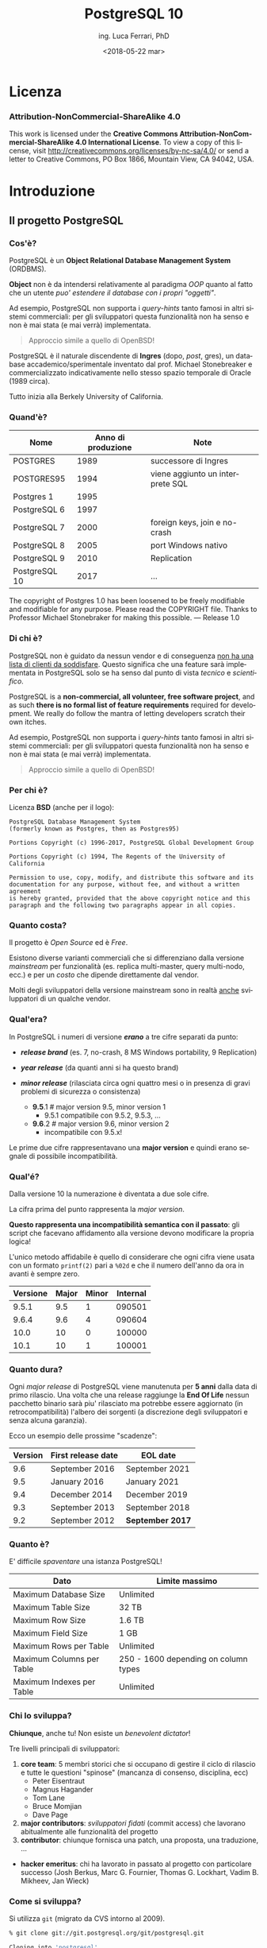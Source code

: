 #+TITLE:     PostgreSQL 10
#+AUTHOR:    ing. Luca Ferrari, PhD
#+EMAIL:     fluca1978@gmail.com
#+DATE:      <2018-05-22 mar>
#+LANGUAGE:  it

#+OPTIONS:   H:3 num:nil toc:nil 
#+OPTIONS:   TeX:t LaTeX:t skip:nil d:nil todo:t pri:nil tags:not-in-toc
#+INFOJS_OPT: view:nil toc:nil ltoc:t mouse:underline buttons:0 path:http://orgmode.org/org-info.js
#+EXPORT_SELECT_TAGS: export
#+EXPORT_EXCLUDE_TAGS: noexport
#+LINK_UP:
#+LINK_HOME:

#+startup: beamer
#+LaTeX_CLASS: beamer
#+latex_header: \mode<beamer>{\usetheme{Madrid}}


#+BEAMER_HEADER: \subtitle{il database Open Source piu' avanzato del pianeta}

#+BEAMER_HEADER: \institute[fluca1978]{fluca1978\\\url{https://fluca1978.github.io}}
#+BEAMER_FRAME_LEVEL: 1



#+LATEX_HEADER: \RequirePackage{fancyvrb}
#+LATEX_HEADER: \DefineVerbatimEnvironment{verbatim}{Verbatim}{fontsize=\scriptsize}


* Licenza
*** Attribution-NonCommercial-ShareAlike 4.0
This work is licensed under the *Creative Commons Attribution-NonCommercial-ShareAlike 4.0 International License*.
To view a copy of this license, visit http://creativecommons.org/licenses/by-nc-sa/4.0/ or send a letter to Creative Commons, PO Box 1866, Mountain View, CA 94042, USA. 
* Introduzione
** Il progetto PostgreSQL
*** Cos'è?
PostgreSQL è un *Object Relational Database Management System* (ORDBMS).

   *Object* non è da intendersi relativamente al paradigma /OOP/ quanto al fatto
   che un utente /puo' estendere il database con i propri "oggetti"/.

Ad esempio, PostgreSQL non supporta i /query-hints/ tanto famosi in altri sistemi
commerciali: per gli sviluppatori questa funzionalità non ha senso e non è mai stata
(e mai verrà) implementata.

#+begin_quote
Approccio simile a quello di OpenBSD!
#+end_quote

   PostgreSQL è il naturale discendente di *Ingres* (dopo, /post/, gres), un database
   accademico/sperimentale inventato dal prof. Michael Stonebreaker e commercializzato
   indicativamente nello stesso spazio temporale di Oracle (1989 circa).

   Tutto inizia alla Berkely University of California.

*** Quand'è?

   | Nome          | Anno di produzione | Note                             |
   |---------------+--------------------+----------------------------------|
   | POSTGRES      |               1989 | successore di Ingres             |
   | POSTGRES95    |               1994 | viene aggiunto un interprete SQL |
   | Postgres 1    |               1995 |                                  |
   | PostgreSQL 6  |               1997 |                                  |
   | PostgreSQL 7  |               2000 | foreign keys, join e no-crash    |
   | PostgreSQL 8  |               2005 | port Windows nativo              |
   | PostgreSQL 9  |               2010 | Replication                      |
   | PostgreSQL 10 |               2017 | ...                              |

   #+begin_quotation
The copyright of Postgres 1.0 has been loosened to be freely modifiable
and modifiable for any purpose.  Please read the COPYRIGHT file.
Thanks to Professor Michael Stonebraker for making this possible.
--- Release 1.0
#+end_quotation

*** Di chi è?
   PostgreSQL non è guidato da nessun vendor e di conseguenza _non ha una
   lista di clienti da soddisfare_. Questo significa che
   una feature sarà implementata in PostgreSQL solo se ha senso dal punto di
   vista /tecnico/ e /scientifico/.


    PostgreSQL is a *non-commercial, all volunteer, free software project*,
    and as such *there is no formal list of feature requirements*
    required for development.
    We really do follow the mantra of
    letting developers scratch their own itches.

Ad esempio, PostgreSQL non supporta i /query-hints/ tanto famosi in altri sistemi
commerciali: per gli sviluppatori questa funzionalità non ha senso e non è mai stata
(e mai verrà) implementata.

#+begin_quote
Approccio simile a quello di OpenBSD!
#+end_quote

*** Per chi è?
Licenza *BSD* (anche per il logo):


#+begin_src
PostgreSQL Database Management System
(formerly known as Postgres, then as Postgres95)

Portions Copyright (c) 1996-2017, PostgreSQL Global Development Group

Portions Copyright (c) 1994, The Regents of the University of California

Permission to use, copy, modify, and distribute this software and its
documentation for any purpose, without fee, and without a written agreement
is hereby granted, provided that the above copyright notice and this
paragraph and the following two paragraphs appear in all copies.
#+end_src

*** Quanto costa?
   Il progetto è /Open Source/ ed è /Free/.

   Esistono diverse varianti commerciali che si differenziano dalla versione
   /mainstream/ per funzionalità (es. replica multi-master, query multi-nodo, ecc.)
   e per un /costo/ che dipende direttamente dal vendor.

   Molti degli sviluppatori della versione mainstream sono in realtà _anche_ sviluppatori
   di un qualche vendor.

*** Qual'era?
   In PostgreSQL i numeri di versione */erano/* a tre cifre separati da punto:
   - */release brand/* (es. 7, no-crash, 8 MS Windows portability, 9 Replication)
   - */year release/*  (da quanti anni si ha questo brand)
   - */minor release/* (rilasciata circa ogni quattro mesi o in presenza di gravi
     problemi di sicurezza o consistenza)

    - *9.5*.1 # major version 9.5, minor version 1
      - 9.5.1 compatibile con 9.5.2, 9.5.3, ...
    - *9.6*.2 # major version 9.6, minor version 2
      - incompatibile con 9.5.x!

   Le prime due cifre rappresentavano una *major version* e quindi erano segnale di
   possibile incompatibilità.

*** Qual'é?
   Dalla versione 10 la numerazione è diventata a due sole cifre.

   La cifra prima del punto rappresenta la /major version/.

   *Questo rappresenta una incompatibilità semantica con il passato*: gli script
   che facevano affidamento alla versione devono modificare la propria logica!

   L'unico metodo affidabile è quello di considerare che ogni cifra viene
   usata con un formato ~printf(2)~ pari a ~%02d~ e che il numero
   dell'anno da ora in avanti è sempre zero.

   | Versione | Major | Minor | Internal |
   |----------+-------+-------+----------|
   |    9.5.1 |   9.5 |     1 |   090501 |
   |    9.6.4 |   9.6 |     4 |   090604 |
   |----------+-------+-------+----------|
   |     10.0 |    10 |     0 |   100000 |
   |     10.1 |    10 |     1 |   100001 |

*** Quanto dura?
   Ogni /major release/ di PostgreSQL viene manutenuta per *5 anni* dalla data di primo rilascio.
   Una volta che una release raggiunge la *End Of Life* nessun pacchetto binario sarà piu' rilasciato
   ma potrebbe essere aggiornato (in retrocompatibilità) l'albero dei sorgenti (a discrezione degli
   sviluppatori e senza alcuna garanzia).

   Ecco un esempio delle prossime "scadenze":

| Version | First release date  | 	EOL date       |
|---------+---------------------+------------------|
|     9.6 | 	September 2016 	 | September 2021   |
|     9.5 | 	January 2016 	   | January 2021     |
|     9.4 | 	December 2014 	  | December 2019    |
|     9.3 | 	September 2013 	 | September 2018   |
|     9.2 | 	September 2012 	 | *September 2017* |

*** Quanto è?
   E' difficile /spaventare/ una istanza PostgreSQL!

| Dato                        | Limite massimo                       |
|-----------------------------+--------------------------------------|
| Maximum Database Size	     | Unlimited                            |
| Maximum Table Size	        | 32 TB                                |
| Maximum Row Size	          | 1.6 TB                               |
| Maximum Field Size	        | 1 GB                                 |
| Maximum Rows per Table	    | Unlimited                            |
| Maximum Columns per Table	 | 250 - 1600 depending on column types |
| Maximum Indexes per Table	 | Unlimited                            |

*** Chi lo sviluppa?
   *Chiunque*, anche tu! Non esiste un /benevolent dictator/!

   Tre livelli principali di sviluppatori:
   1. *core team*: 5 membri storici che si occupano di gestire il ciclo di rilascio e tutte le questioni
      "spinose" (mancanza di consenso, disciplina, ecc)
      - Peter Eisentraut
      - Magnus Hagander
      - Tom Lane
      - Bruce Momjian
      - Dave Page
   2. *major contributors*: /sviluppatori fidati/ (commit access) che lavorano abitualmente alle funzionalità del
      progetto
   3. *contributor*: chiunque fornisca una patch, una proposta, una traduzione, ...


   - *hacker emeritus*: chi ha lavorato in passato al progetto con particolare successo
      (Josh Berkus, Marc G. Fournier, Thomas G. Lockhart, Vadim B. Mikheev, Jan Wieck)

*** Come si sviluppa?
   Si utilizza ~git~ (migrato da CVS intorno al 2009).

   #+begin_src sh
   % git clone git://git.postgresql.org/git/postgresql.git

   Cloning into 'postgresql'...
   ...
   % du -hs postgresql
   356M    postgresql
   % git rev-list --all --count
   59672
   #+end_src

   - Linguaggio di programmazione principale: ~C~, stile BSD (~style(9)~).
   - Strumenti di sviluppo ben noti: ~gcc~, ~gmake~, ~autoconf~, ecc.
   - Strumenti (anche Perl) ad-hoc per mantenere il codice: ~pgindent~, ~git_changelog~,
     ~make_ctags~, ecc.

*** Da quanto si sviluppa?
   Da molto tempo (oltre 30 anni), ma non si torna prima della versione 1.01 di *Postgres95*,
   ramo di sviluppo 6 del Postgres "attuale":

   #+begin_src sh
   % git log `git rev-list --max-parents=0 HEAD`

   commit d31084e9d1118b25fd16580d9d8c2924b5740dff
   Author: Marc G. Fournier <scrappy@hub.org>
   Date:   Tue Jul 9 06:22:35 1996 +0000

       Postgres95 1.01 Distribution - Virgin Sources
   #+end_src

** Concetti Generali
*** Terminologia
- Ogni istanza di PostgreSQL gestisce un *cluster*.

- Un cluster è formato da uno o piu' *database*, ogni database può essere a sua volta
  scomposto in uno o piu' *schema* (/namespace logico/),
  che a sua volta può contenere uno o piu' *oggetti* (/tabelle, trigger, indici, funzioni/, ...).
  Ogni *database* è totalmente isolato dall'altro.

- Ogni oggetto può appartenere ad uno e un solo *tablespace* (/spazio fisico/).

- Il *cluster* mantiene anche le informazioni relative agli utenti e ai permessi.
  Gli utenti vengono chiamati *ruoli* e rappresentano sia singole utenze che gruppi
  (quindi un ruolo può contenere altri ruoli).

In linea con la filosofia Unix, PostgreSQL vuole svolgere un compito solo nel miglior modo possibile: gestire
i dati. E' compito del DBA documentarsi e aggiungere le estensioni necessarie a seconda del caso d'uso (es. pooling).

*** Cluster di Database
Un singolo cluster quindi può gestire un albero di oggetti a granularità molto specifica:

  - /database 1/
    - /schema ~public~/ (default)
    - /schema 1/
      - /tabelle, trigger, indici/ -> /tablespace disco SSD/
      - /tabelle, trigger, indici/ -> /tablespace disco lento/
    - /schema 2/
      - /tabelle, trigger, indici/ -> /tablespace disco SSD/
      - /tabelle, trigger, indici/ -> /tablespace disco lento/
  - /database 2/
    - /schema ~public~/ (default)
    - /schema 1/
      - /tabelle, trigger, indici/ -> /tablespace disco SSD/
      - /tabelle, trigger, indici/ -> /tablespace disco lento/
    - /schema 2/
      - /tabelle, trigger, indici/ -> /tablespace disco SSD/
      - /tabelle, trigger, indici/ -> /tablespace disco lento/

*** Analogia tra Cluster e OS
L'isolamento e la gestione di un cluster ricorda molto quella di un sistema operativo:

| PostgreSQL                                | Unix                             |
|-------------------------------------------+----------------------------------|
| cluster                                   | OS                               |
| ruolo                                     | utente                           |
| tablespace                                | mount point                      |
|-------------------------------------------+----------------------------------|
| database                                  | home directory                   |
| schema                                    | sottodirectory  (es ~$HOME/bin~) |
| oggetto (tabella, trigger, funzione, ...) | file, script                     |

*** Schema a Processi: Connessioni
PostgreSQL utilizza uno *schema a processi*: /ogni connessione viene gestita da un sottoprocesso creato ad-hoc/.


**** Processi vs Thread
Ci sono svariate ragioni per preferire uno schema a processi rispetto ad uno a thread: *isolamento* e *portabilità*
sono le principali.

**** End of block                                           :B_ignoreheading:
:PROPERTIES:
:BEAMER_env: ignoreheading
:END:
Il processo principale è denominato *postmaster*; ogni volta che questo riceve una richiesta di connessione si effettua una /fork/
di un processo *postgres* (denominato anche *backend*) delegato a gestire la connessione.


Una connessione può essere *TCP/IP* oppure su *socket locale*.
*** Schema a Processi: IPC
   Siccome ogni processo è /fisicamente/ isolato, ma piu' connessioni possono dover condividere i dati, PostgreSQL
   utilizza un'area *shared memory* ove mantiene i dati. Tale zona di memoria è visibile a tutti i processi *postgres*.

   La shared memory viene organizzata in */pagine dati/* che rappresentano la copia in memoria dei dati persistenti su disco.
   Vi sono una serie di processi di utilità che si occupano di scaricare/caricare i dati dalla /shared memory/ e dal disco.
*** File System
PostgreSQL si appoggia al *filesystem* per lo stoccaggio dei dati in maniera persistente..

Questo offre diversi vantaggi, fra i quali la possibilità di un tuning molto raffinato circa le opzioni di funzionamento del filesystem (replica, journaling, ecc.). Dall'altra parte, il filesystem deve essere *affidabile*, pena il rischio di perdita dati. 
* Installazione
** Installazione
*** Tipologie di installazione
E' possibile installare PostgreSQL:
- mediante installer ufficiale
- mediante pacchetti binari della propria installazione
- compilando l'albero dei sorgenti

Tutte le prove qui mostrate sono state effettuate su una macchina virtuale con quattro dischi da 2GB utilizzati come spazio dati:
#+begin_src sh
$ uname -a
FreeBSD olivia 11.1-RELEASE FreeBSD 11.1-RELEASE
$ mount
/dev/ada1p1 on /mnt/data1 (ufs, local, soft-updates)
/dev/ada2p1 on /mnt/data2 (ufs, local, soft-updates)
/dev/ada3p1 on /mnt/data3 (ufs, local, soft-updates)
/dev/ada4p1 on /mnt/data4 (ufs, local, soft-updates)
#+end_src

*** Installazione (FreeBSD)
Compilazione dai ports:
#+begin_src sh
# cd /usr/ports/databases/postgresql10-server
# make PREFIX=/opt/postgresql-10 BATCH=yes install clean
#+end_src

oppure il pacchetto binario:

#+begin_src sh
# pkg install postgresql10-server-10.1_1
#+end_src

/Precedenti versioni vengono rimosse dall'installazione binaria!/
/I moduli ~contrib~ vanno rimossi a mano!/

In FreeBSD il database viene gestito dall'utente di sistema ~postgres~:

#+begin_src sh
# id postgres
uid=770(postgres) gid=770(postgres) groups=770(postgres)
#+end_src

altri sistemi operativi creano utenti simili (~psql~, ~pgsql~, ecc.).

*** Configurazione avvio servizio (OS)
I parametri di configurazione dipendono ovviamente dal sistema operativo, ad
esempio su FreeBSD le variabili di ~rc.conf~ sono visibili da
~/usr/local/etc/rc.d/postgresql~:

#+begin_src sh
#  postgresql_enable="YES"
#  postgresql_data="/var/db/postgres/data96"
#  postgresql_flags="-w -s -m fast"
#  postgresql_initdb_flags="--encoding=utf-8 --lc-collate=C"
#  postgresql_class="default"
#  postgresql_profiles=""
#+end_src

*** Avvio tramite ~pg_ctl~
Il comando ~pg_ctl~ consente di avviare una istanza in modo /controllato/ senza dover dipendere da script del sistema operativo.
L'unico parametro obbligatorio è la ~$PGDATA~.

#+begin_src shell
% sudo -u postgres  pg_ctl -D /mnt/data3/pgdata start -l /tmp/postgresql.log
#+end_src

Analogamente, per fermare lo stesso cluster si usa:

#+begin_src shell
% sudo -u postgres  pg_ctl -D /mnt/data3/pgdata stop
waiting for server to shut down.... done
server stopped
#+end_src
*** Arresto del server
In generale /non si può rompere una istanza PostgreSQL/, anche in caso di un arresto forzato questa saprà come riavviarsi.

Le modalità di arresto "controllato" di una istanza sono tre:
- ~smart~ (default) impone che il cluster attenda la disconessione volontaria di tutti i client e dei processi di backup, dopodiché si spegnerà;
- ~fast~ forza una disconnessione di tutti i client e dei processi di backup, e si spegne;
- ~immediate~ è l'equivalente di un ~SIGKILL~.

Solo il caso ~immediate~ produce un /crash/ del sistema, e quindi al riavvio il sistema dovrà ripercorrere i WAL per riportarsi ad uno stato coerente.

*** Arresto e connesioni in ingresso
Nei meccanismi di spegimento ~smart~  e ~fast~ il cluster non accetterà nessuna ulteriore connessione in ingresso attendento invece il termine di quelle già attive.

#+begin_src shell
% sudo -u postgres  pg_ctl -D /mnt/data1/pgdata stop -m smart
waiting for server to shut down...................
pg_ctl: server does not shut down
HINT: The "-m fast" option immediately disconnects sessions rather than
waiting for session-initiated disconnection.
#+end_src

e se si tenta di collegarsi:

#+begin_src shell
% psql -h localhost -U luca testdb
psql: FATAL:  the database system is shutting down
#+end_src

*** Processi
#+begin_src shell
% pstree
\-+- 02057 postgres /usr/local/bin/postgres -D /mnt/data1/pgdata
 |--= 02058 postgres postgres: pg9.6.5: logger process    (postgres)
 |--= 02060 postgres postgres: pg9.6.5: checkpointer process    (postgres)
 |--= 02061 postgres postgres: pg9.6.5: writer process    (postgres)
 |--= 02062 postgres postgres: pg9.6.5: wal writer process    (postgres)
 |--= 02063 postgres postgres: pg9.6.5: autovacuum launcher process    (postgres)
 |--= 02064 postgres postgres: pg9.6.5: stats collector process    (postgres)
#+end_src
- ~postgres~ (denominato anche *postmaster*), accetta le connessioni;
- ~wal_writer~ scrive i record WAL;
- ~writer~ (/bgwriter/) scrive le pagine dati;
- ~logger~ gestisce i log testuali del server;
- ~checkpointer~ schedula e gestisce i checkpoint;
- ~autovacuum launcher~ gestisce i processi /autovacuum/;
- ~stats collector~ raccoglie le statistiche dinamiche.

** Layout su disco
*** PGDATA
PostgreSQL utilizza il filesystem del sistema operativo per salvare i dati in modo
persistente.

In particolare una directory specifica, denominata *PGDATA*, viene usata per contenere
tutti gli oggetti PostgreSQL. Tale directory deve essere inizializzata opportunamente
(creazione struttura directory, impostazione dei permessi, ecc.)
tramite il programma ~initdb~.


   Un cluster può servire *una sola PGDATA* alla volta.
   La directory PGDATA deve essere protetta opportunamente da accessi involontari
   di altri utenti del sistema.

*** initdb
Creazione di una directory per la memorizzazione del database (alcuni
sistemi operativi lo fanno automaticamente al momento dell'installazione
binaria):

#+begin_src sh
# mkdir /mnt/data1/pgdata
  && chown postgres:postgres /mnt/data1/pgdata
$ initdb --data-checksum --encoding="UTF-8" \
         --pwprompt                         \
         -D /mnt/data1/pgdata/
#+end_src

~initdb~ deve essere eseguito da un utente non privilegiato, le opzioni indicano:
- ~--data-checksum~: abilita il controllo sulle pagine dati del database;
- ~--encoding~: default encoding di ogni database se non sovrascritto;
- ~--pwprompt~: richiede la password del superutente di PostgreSQL (comodo per non impostarla dopo);
- *~-D~*: l'opzione principale, indica *dove si troveranno i dati*.

*** initdb: errore comune
Se la directory specificata come ~PGDATA~ per il cluster non è vuota ~initdb~ si rifiuta
di continuare (si noti bene che non esiste un'opzione /force/):

#+begin_src shell
...
initdb: directory "/mnt/data1/pgdata" exists but is not empty
If you want to create a new database system, either remove or empty
the directory "/mnt/data1/pgdata" or run initdb
with an argument other than "/mnt/data1/pgdata".
#+end_src

*** initdb: risultato
Se il comando ~initdb~ completa con successo, viene riportato un modo per avviare
il cluster con la directory ~PGDATA~ appena specificata:

#+begin_src shell
$ initdb
...
Success. You can now start the database server using:

    pg_ctl -D /mnt/data1/pgdata/ -l logfile start
#+end_src

*** Struttura di PGDATA
La directory ~$PGDATA~ contiene diversi file e directory, in particolare:
- ~PG_VERSION~: file di testo con la versione che serve il cluster;
- *~postgresql.conf~*: configurazione principale del cluster;
- *~pg_hba.conf~*: file di accesso al database;
- *~base~*: directory sotto la quale si troveranno tutti i database;
- *~global~*: directory che contiene dati inter-database (es. cataloghi di sistema);
- ~pg_stat~ e ~pg_stat_tmp~: informazioni per le statistiche di sistema;
- *~pg_tblscp~*: link ai vari tablespace (oggetti fuori da ~base~);
- *~pg_wal~* e ~pg_xact~: rispettivamente WAL e commit log.

Per altre informazioni vedere [[https://www.postgresql.org/docs/10/static/storage-file-layout.html][Storage File System Layout]].
*** File fisici su disco
Ogni /oggetto/ con dei dati (es. tabella) viene memorizzato su disco in un file
con nome pari al suo /Object IDentifier/ (~OID~) numerico. Questo ha il vantaggio di:
- essere indipendente dal nome /logico/ e dalla relativa codifica e charset;
- essere /univoco/ indipendentemente da quante volte si cambia nome all'oggetto nel database.

Ogni file dato viene /spezzato/ in chunk da ~1 GB~ massimo, quindi dello stesso oggetto si possono
avere piu' file nominati con ~oid~, ~oid.1~, ~oid.2~, ecc.

Solitamente i file crescono in dimensione di ~8 kB~ alla volta (ossia della dimensione di una pagina dati).

*** ~oid2name~
L'utility ~oid2name~ (modulo /contrib/) consente di esplorare
la struttura dati su disco.
#+begin_src sh
% oid2name -H localhost -U postgres
All databases:
    Oid  Database Name  Tablespace
----------------------------------
  12646       postgres  pg_default
  12645      template0  pg_default
      1      template1  pg_default
#+end_src

Gli /oid/ visualizzati in questo caso corrispondono al nome *fisico su disco*
dei database (che a sua volta corrisponde al nome della directory ove sono
contenuti i dati):

#+begin_src sh
% sudo ls -l /mnt/data1/pgdata/base
drwx------  2 postgres  ... 1
drwx------  2 postgres  ... 12645
drwx------  2 postgres  ... 12646
#+end_src

*** ~oid2name~ (2)
 Esploriamo il database ~template1~ su disco e cerchiamo di capire
 cosa contiene:

#+begin_src sh
% sudo stat /mnt/data1/pgdata/base/1/1259
104 65579 -rw------- 1 postgres postgres ...
#+end_src

A cosa corrisponde l'oggetto file ~1259~?

#+begin_src sh
% oid2name -H localhost -U postgres -d template1 -o 1259
From database "template1":
  Filenode  Table Name
----------------------
      1259    pg_class
#+end_src

*ATTENZIONE: si deve specificare a quale database si fa riferimento, poiché
gli stessi oid possono essere riciclati in database differenti*

*** ~oid2name~ (3)
E se si vuole trovare una tabella dato il suo nome?

 #+begin_src sh
 % oid2name -H localhost -U postgres -d template1 -t pg_class
 From database "template1":
   Filenode  Table Name
 ----------------------
       1259    pg_class
 #+end_src

~oid2name~ va ad interrogare il catalogo di sistema per trovare le informazioni
necessarie.

*** ~pg_relation_filepath()~
La funzione di sistema ~pg_relation_filepath()~ permette di trovare un file partendo dal nome di una tabella considerando il nome della tabella:
#+begin_src sql
# SELECT pg_relation_filepath( 'pg_class'::regclass );
 pg_relation_filepath
----------------------
 base/1/1259
#+end_src

Il percorso è /relativo a ~$PGDATA~/.

** Connessioni
*** Connessione al servizio
Il file ~pg_hba.conf~ contiene le informazioni su quali metodi di autenticazione,
quali utenti, quali host remoti e quali database sono accessibili per la connessione.
Si può editare questo file prima di avviare il servizio (se si è impostata una password
per ~postgres~ superuser) o anche in seguito.

#+begin_src sh
# tipo  database   utente   da dove       metodo
local   all        all                    trust
host    all        all      127.0.0.1/32    md5
#+end_src

**** pg_hba.conf vs sudoers
    Il file ~pg_hba.conf~ è simile al file ~sudoers~, e come tale
    va gestito scrupolosamente.
    La parola ~all~ indica tutti gli utenti/database (a seconda di dove è messa).
    *Il metodo ~trust~ non richiede autenticazione e non va usato!*
**** End of block                                           :B_ignoreheading:
:PROPERTIES:
:BEAMER_env: ignoreheading
:END:

Il modulo /auth_delay/ permette di mitigare attacchi a forza bruta ritardando le risposte di errore del server in caso di fallita autenticazione.

*** Avvio del servizio
Una volta che i primi pezzi sono al loro posto, è possibile avviare il servizio:

#+begin_src sh
# service postgresql start
#+end_src

e se tutto va a buon fine...
#+begin_src sh
# psql -h localhost -U postgres -l
Password for user postgres:
   Name    |  Owner   | Encoding |
-----------+----------+----------+
 postgres  | postgres | UTF8     |
 template0 | postgres | UTF8     |
 template1 | postgres | UTF8     |
(3 rows)
#+end_src

*** Database template
Quando viene inizializzata ~PGDATA~ il sistema crea due database chaimati /template/:
- ~template0~: la copia principale del template;
- *~template1~*: la copia usata in default.

Ogni votla che viene creato un nuovo database *le impostazioni di base sono copiate da ~template1~*
(che funge da /skel/ directory).

E' facoltà del DBA impostare ~template1~ opportunamente per far si che la creazione di nuovi database
abbia una base comune riconosciuta (es. schemi, linguaggi, ecc.).

~template0~ è la copia di sicurezza del template, qualora si "sporchi" troppo ~template1~.

*** Database templating
I due database template non svolgono alcuna funzione particolare se non quella di essere
usati come possibili punti di origine di un nuovo database. In default, se non specificato, PostgreSQL copia ~template1~, mentre ~template0~ dovrebbe essere lasciato /vergine/ per operazioni particolari
quali restore (può servire un database vuoto a cui collegarsi).

E' possibile creare quanti database template si vuole e istruire il comando ~CREATE DATABASE~ per usare altri template oltre ~template1~. Si noti però che un database template non accetta connessioni durante la creazione, quindi questo *non è un meccanismo di /clonazione/ dei database!*

** Terminale psql
*** psql
Il pacchetto /client/ contiene un interprete da riga di comando, denominato ~psql~
che consente di collegarsi al database e svolgere /tutti/ i compiti necessari.

#+begin_src sh
% psql -h localhost -U postgres template1
Password for user postgres:
psql (10.1)
Type "help" for help.

template1=#
template1=# \q
%
#+end_src

I parametri di linea comando sono:
- ~-h~: host a cui collegarsi (hostname, indirizzo ip);
- ~-U~: utente con cui collegarsi (/ruolo/ PostgreSQL);
- database a cui collegarsi (es. ~template1~).

*** psql: connection URI
Oltre a specificare ogni singolo parametro della conessione tramite opzioni di comando,
~psql~ consente di utilizzare un URI per la connessione, ad esempio:

#+begin_src sh
% psql postgresql://postgres@localhost:5432/template1
Password:
psql (10.1)
Type "help" for help.

template1=#
#+end_src

Parametri ulteriori possono essere specificati nell'URL (dopo ~?~),
come ad esempio:

#+begin_src sh
postgresql://postgres@localhost/template1?sslmode=require
#+end_src

*** psql: prompt

In modo simile alla shell, il prompt di ~psql~ mostra:
- il database al quale si è collegati (~template1~);
- un ~#~ se si è superuser o ~>~ se si è utenti normali.

Si esce da ~psql~ con ~\q~.

*** Quale versione del server?
~psql~ mostra all'avvio la propria versione (client) ma con una query
è possibile capire anche la versione del server:

#+begin_src SQL
template1=# SELECT version();
 PostgreSQL 10.1 on amd64-portbld-freebsd11.1, ...
(1 row)
#+end_src


La funzione speciale ~version()~ viene compilata al momento
del build del pacchetto binario.

*** psql, ruoli, database
In default ~psql~ cerca di collegarsi a un database che ha lo stesso nome utente dell'utente che esegue il comando stesso, con un ruolo che ha lo stesso nome. In altre parole:

#+begin_src sh
% id -p
uid     luca

% psql
psql: FATAL:  role "luca" does not exist
#+end_src

corrisponde a:

#+begin_src sh
% psql -h localhost -U luca luca
#+end_src

*** psql: ruoli, database e variabili di ambiente
Quando non viene specificato un utente e/o un database  ~psql~ cerca di collegarsi a quanto stabilito dalle variabili  di ambiente ~PGUSER~ e ~PGDATABASE~ (e le relative ~PGHOST~ e ~PGPORT~):

#+begin_src sh
% export PGUSER=foo PGDATABASE=myDB
% psql
psql: FATAL:  no pg_hba.conf entry for host "[local]",
              user "foo",
              database "myDB", SSL off
#+end_src

*** psql: aiuto
All'interno di ~psql~ ci sono due tipologie di aiuto:
- /aiuto sugli statement SQL/: si ottiene con ~\h~
  - ~\h~ senza argomenti mostra tutti i comandi SQL disponibili;
  - ~\h STATEMENT~ mostra l'aiuto dello statement SQL specificato;
- /aiuto su ~psql~/: si ottiene con ~\?~ e mostra tutti i comandi  speciali di ~psql~. Tutti i comandi ~psql~ iniziano con backslash  (es. ~\d~).

*** psql: evitare la password
~psql~ consente di impostare un file di credenziali (~$HOME/.pgpass~) per collegarsi a uno specifico database/host con uno specifico utente senza dover digitare una password.
Ogni riga nel file contiene:
- host e porta a cui collegarsi;
- database a cui collegarsi (~*~ per tutti);
- username e password con cui collegarsi.

Il file non deve essere leggibile da altri utenti (es. permessi Unix ~600~).

#+begin_src sh
% cat ~/.pgpass
127.0.0.1:5432:template1:postgres:xxxxxxxx
#+end_src

*Il file deve avere permessi ~rw~ per il solo proprietario*. Inoltre si deve specificare la porta a cui collegarsi dopo l'hostname!

*** psql: configurazione utente
~psql~ consente di specificare delle configurazioni utente nel file ~$HOME/.psqlrc~. Tutti i comandi (~psql~ compatibili) specificati in tale file vengono eseguiti prima di fornire il prompt all'utente.

Utile per impostare variabili, prompt, formati di output, ecc.
*** psql: ~/.psqlrc di esempio
#+begin_src sh
\set HISTFILE ~/.psql_history_ :DBNAME
\set ON_ERROR_ROLLBACK on
\set ON_ERROR_STOP     on
\x
\set PROMPT1 '[%n @ %/ on %m] %l %x %# '
#+end_src

Il prompt corrisponde a: /username/ (~%n~), /database/ (~%/~), /hostname/ (~%m~), /linea/ (~%l~), /stato transazione/ (~%x~) e /prompt superutente o utente normale/ (~%#~).

A differenza di ~ON_ERROR_STOP~ che fa quello che il nome suggerisce, il parametro ~ON_ERROR_ROLLBACK~ fa il suo opposto:
>> When set to on, if a statement in a transaction block generates an error, the error is ignored and the transaction continues.

*** psql: variabili
All'interno di una sessione ~psql~ si possono impostare delle variabili da usare per una sostituzione letterale:
#+begin_src sql
> \set my_limit 10
> \set my_table foo

> SELECT *
  FROM :my_table
  LIMIT :my_limit
#+end_src

L'interpolazione di una variabile avviene usando il carattere ~:~ prima del nome della variabile stessa.
Se occorre fare una interpolazione di stringa si deve usare il carattere ~:~ e il nome della variabile va fra apici (doppi o semplici):

#+begin_src sql
> \set my_string blah
> INSERT INTO foo VALUES( :'my_string' );
#+end_src

*** psql: variabili di visualizzazione
Le variabili che controllano la visualizzazione sono gestite tramite ~\pset~, alcuni esempi:

#+begin_src sql
\set QUIET 1          -- non visualizzare i comandi \

\pset expanded on     -- abilita versione estesa
\pset title 'ITEMS'   -- titolo della query
...query...
\pset title           -- disabilita titolo per query successive
\pset expanded off    -- disabilita versione estesa
#+end_src

*** psql: comandi della shell
In maniera simile ai principali editor il carattere ~!~ passa il comando ad una shell:
#+begin_src sql
 > \! uname -a
   FreeBSD olivia 11.1-RELEASE FreeBSD 11.1-RELEASE #0 r321309: ...
#+end_src

*** psql: ~NULL~
E' possibile visualizzare i campi con valori ~NULL~ (che altrimenti non sono visualizzati) usando la variabile speciale ~null~ (siccome è una opzione di visualizzazione va impostata con ~\pset~):
#+begin_src sql
> \pset null 'Null Value'
Null display is "Null Value".

> SELECT 1, NULL, 2;
 ?column? |  ?column?  | ?column?
----------+------------+----------
        1 | Null Value |        2
#+end_src

La funzione ~quote_nullable~ è maggiormente portabile (client differenti):
#+begin_src sql
> SELECT 1, NULL, 2, quote_nullable( NULL );
 ?column? |  ?column?  | ?column? | quote_nullable
----------+------------+----------+----------------
        1 | Null Value |        2 | NULL
#+end_src
** Interazione: ruoli, database, tabelle
*** Ruoli e Utenti
Dalla versione 8.1 in poi PostgreSQL non distingue piu' fra utenti e gruppi ma usa il concetto di *ruolo* che rappresenta entrambi:
- un ruolo può rappresentare un utente;
- ad un ruolo si possono aggiungere altri ruoli (e quindi rappresenta un gruppo).

*Per collegarsi ad un database occorre sempre un ruolo*, ossia un utente PostgreSQL (che è logicamente separato da quello del sistema operativo). Quando viene inizializzato un cluster viene creato un ruolo superutente per permetterne la gestione (negli esempi ~postgres~).

*** Ruoli e connessioni
L'accesso al sistema viene garantito dalla configurazione del file ~pg_hba.conf~, che rappresenta il listato di quali utenti, database e host possono ottenere una connessione.

*E' sufficiente un ~SIGHUP~ per far riconoscere al cluster le modifiche ai permessi di connessione!*
*** Vedere i ruoli
Il catalogo ~pg_roles~ contiene le informazioni sui ruoli e le loro proprietà:

#+begin_src sql
# SELECT rolname, rolsuper, rolcreatedb, rolcanlogin
  FROM pg_roles;
       rolname        | rolsuper | rolcreatedb | rolcanlogin
----------------------+----------+-------------+-------------
 pg_monitor           | f        | f           | f
 pg_read_all_settings | f        | f           | f
 pg_read_all_stats    | f        | f           | f
 pg_stat_scan_tables  | f        | f           | f
 pg_signal_backend    | f        | f           | f
 postgres             | t        | t           | t
#+end_src

E' possibile creare utenti/gruppi/ruoli con privilegi di super utente, possibilità di creare nuovi
database e di collegarsi o no al cluster.

*** Creare i ruoli
Il comand SQL ~CREATE ROLE~ (o da terminale ~createuser~) consente di creare un nuovo utente/gruppo.
Ad esempio si supponga di voler gestire un database di una applicazione definendo due utenti: uno applicativo e uno amministrativo/interattivo:

#+begin_src sql
# CREATE ROLE my_app
  WITH NOLOGIN
  CONNECTION LIMIT 1
  PASSWORD 'xxx';
CREATE ROLE

# ALTER ROLE my_app WITH LOGIN;

# CREATE ROLE luca
  WITH CREATEDB LOGIN PASSWORD 'xxxxx'
  IN ROLE my_app;
CREATE ROLE
#+end_src

Ora il ruolo ~my_app~ funge sia da utente che da gruppo a cui ~luca~ appartiene.
Si noti l'uso di ~ALTER ROLE~ per correggere un errore.

*** Creare i ruoli (2)
I ruoli appena creati risultano ora:
#+begin_src sql
# SELECT rolname, rolsuper, rolcreatedb, rolcanlogin, rolconnlimit
  FROM pg_roles;
      rolname      | rolsuper | rolcreatedb | rolcanlogin | rolconnlimit
-------------------+----------+-------------+-------------+--------------
 postgres          | t        | t           | t           |           -1
 my_app            | f        | f           | t           |            1
 luca              | f        | t           | t           |           -1
 ...
#+end_src

*** Creare i ruoli (3)
E' ora possibile configurare il file ~.pgpass~ per i nuovi ruoli:
#+begin_src sh
% cat ~/.pgpass
127.0.0.1:5432_template1:postgres:postgres
localhost:5432:template1:luca:xxxxxx
localhost:5432:template1:my_app:xxxxx
#+end_src


Si ricordi che è possibile usare ~*~ per host, porta e database. Questo semplifica
il deployment di nuovi database, ma dall'altro lato rende piu' complesso censire
e controllare i database a cui si accede.

*** ~IN ROLE~, ~INHERITS~, ~ADMIN~
I ruoli possono essere annidati con la clausola ~IN ROLE~.

La clausola ~INHERITS~ eredita (dinamicamente) i permessi del ruolo da cui si eredita, ma è necessario usare ~SET ROLE~ per /swittchare/ al ruolo voluto.

La clausola ~ADMIN~ identifica il ruolo come /amministratore del gruppo/ e gli consente di aggiungere altri ruoli a questo gruppo.
*** Gruppi & login
- ~INHERITS~ non aggiunge il ~LOGIN~!
#+begin_src sql
# CREATE ROLE developers WITH LOGIN;
-- ok to login
# CREATE ROLE dev1 IN ROLE developers LOGIN;
-- FATAL:  role "dev2" is not permitted to log in
# CREATE ROLE dev2 IN ROLE developers;
#+end_src

- il gruppo non include gli altri utenti quando usato in ~pg_hba.conf~:

#+begin_src shell
# pg_hba.conf
host    all   developers   127.0.0.1/32   trus

% psql -h localhost -U dev1 testdb
FATAL:  no pg_hba.conf entry for host "127.0.0.1", user "dev1", database "testdb", SSL off
#+end_src

*** Gruppi & login (2)
- *occorre usare i gruppi con un ~+~*:
#+begin_src shell
# pg_hba.conf
host    all   +developers   127.0.0.1/32   trus
#+end_src

- per disabiltiare un gruppo e abilitare gli altri utenti al login:
#+begin_src shell
host    all     +developers     127.0.0.1/32     reject
host    all     all             127.0.0.1/32     trust
#+end_src
*** La vista ~pg_shadow~
In analogia con i sistemi Unix, è disponibuile una vista ~pg_shadow~ che riassume i dati degli account utente (ruoli) comprensivi di password.
Se la password inizia con ~md5~ la password è stata cifrata con tale algoritmo. Ovviamente occorre essere superutente per poter interrogare la vista.
#+begin_src sql
# SELECT usename, usecreatedb, usesuper,
         userepl, passwd
  FROM pg_shadow;
-[ RECORD 1 ]------------------------------------
usename     | postgres
usecreatedb | t
usesuper    | t
userepl     | t
passwd      | md53175bce1d3201d16594cebf9d7eb3f9d
#+end_src
*** La vista ~pg_hba_file_rules~
La vista ~pg_hba_file_rules~ consente di effettuare il /debugging/ delle impostazione di autenticazione e di capire chi può collegarsi al database:

#+begin_src sql
# SELECT line_number, type, database, user_name, auth_method
  FROM pg_hba_file_rules;
line_number| type  | database |   user_name    | auth_method
-----------+-------+----------+----------------+-------------
        84 | local | {all}    | {all}          | trust
        86 | host  | {all}    | {+developers}  | reject
        87 | host  | {all}    | {+stocker_app} | trust
#+end_src

*** Creare un database
   Usando il comando SQL ~CREATE DATABASE~ è possibile aggiungere un nuovo database
   (e /opzionalmente/ aggiungere un commento per indicare lo scopo del database):
#+begin_src sql
# CREATE DATABASE testdb
  WITH OWNER 'luca';

# COMMENT ON DATABASE testdb IS 'A test database';
#+end_src

  Alternativamente si può usare il comando shell ~createdb~:
#+begin_src sh
% createdb --owner='luca' -e -h localhost -U postgres testdb 'A test database'
CREATE DATABASE testdb OWNER luca;
COMMENT ON DATABASE testdb IS 'A test database';
#+end_src

*** Vedere i database disponibili
 Il catalogo ~pg_database~ contiene le informazioni circa i database presenti nel
 sistema:

#+begin_src sql
# SELECT datname FROM pg_database;
  datname
-----------
 postgres
 testdb
 template1
 template0
#+end_src

 Alternativamente si può usare l'opzione ~-l~ in ~psql~:
#+begin_src sh
% psql -h localhost -U postgres -l
...
Name              | testdb
Owner             | luca
Encoding          | UTF8
Collate           | C
Ctype             | C
Access privileges |
#+end_src
*** Eliminare un database
 Avendo i privilegi corretti, si può usare il comando SQL ~DROP DATABASE~ o il comando shell ~dropdb~:

#+begin_src sql
% psql -h localhost -U postgres template1
# DROP DATABASE testdb;
DROP DATABASE
#+end_src

#+begin_src sh
% dropdb -h localhost -U postgres testdb
#+end_src
*** Creare una tabella
L'istruzione SQL è ~CREATE TABLE~.
#+begin_src sql
% psql -h localhost testdb
> CREATE TABLE persona(
 pk serial,
 nome varchar(20),
 cognome varchar(20),
 codice_fiscale varchar(16),
 PRIMARY KEY(pk),
 UNIQUE(codice_fiscale)
 );
#+end_src

*** Modificare una tabella
Ci sono varie istruzioni, in particolare ~ALTER TABLE~ che consente di agire sulla tabella e sui relativi vincoli:

#+begin_src sql
> ALTER TABLE persona ADD COLUMN eta integer;
> ALTER TABLE persona ADD CHECK ( eta > 0 and eta < 120 );
#+end_src

*** Come è fatta la tabella?
Il comando speciale di ~psql~ ~\d~ consente di ispezionare una tabella e i suoi vincoli:
#+begin_src sql
> \d persona
                                    Table "public.persona"
     Column     |         Type          |                      Modifiers
----------------+-----------------------+------------------------------------------------------
 pk             | integer               | not null default nextval('persona_pk_seq'::regclass)
 nome           | character varying(20) |
 cognome        | character varying(20) |
 codice_fiscale | character varying(16) |
 eta            | integer               |
Indexes:
    "persona_pkey" PRIMARY KEY, btree (pk)
    "persona_codice_fiscale_key" UNIQUE CONSTRAINT, btree (codice_fiscale)
Check constraints:
    "persona_eta_check" CHECK (eta > 0 AND eta < 120)
#+end_src
 
* SQL PostgreSQL
** Accorgimenti iniziali
*** SELECT not dual !
   In PostgreSQL non esiste la "famosa" tabella ~dual~ e lo statement ~SELECT~
   fa esattamente quello che ci si aspetta:

#+begin_src sql
> SELECT 1 FROM dual;
ERROR:  relation "dual" does not exist

> SELECT 1;
 ?column?
----------
        1
#+end_src
*** NULL (breve ripasso)
Tutte le seguenti ritornano ~NULL~:
#+begin_src sql
> SELECT 1 + NULL AS sum_null, 
         NULL = NULL AS eq_null, 
         NULL <> NULL AS ne_null, 
         '' || NULL AS cat_null, 
         '' = NULL as empty_string;
#+end_src

quello che spesso si vuole è *~IS NULL~*:

#+begin_src sql
> SELECT NULL IS NULL as eq_null,
      ( '' || NULL ) IS NULL AS str_null;

eq_null  | t
str_null | t
#+end_src

*** Dollar quoting
   PostgreSQL permette l'uso del *dollar quoting* (simile all'operatore ~qq~ di Perl):
   - si può usare un tag con nome arbitrario purché racchiuso fra due simboli ~$~;
   - il tag va usato per l'apertura e la chiusura;
   - la stringa fra tag viene sottoposta ad escape automatico.

#+begin_src sql
> SELECT $qq$Perche' l'hai scritto?$qq$;
        ?column?
------------------------
 Perche' l'hai scritto?
#+end_src
Si può usare anche uno statement SQL come tag (es. ~$SELECT$~).
*** Non dollar quoting
Sono supportate altre sintassi per il quoting:
- doppio apice per figurarne uno solo (no, ~\'~ non fa quello che ci si aspetterebbe);
- ~quote_literal~ per inserire il corretto quoting di una stringa.

#+begin_src sql
> SELECT 'E'' arrivata la primavera!',
quote_literal( 'E'' arrivata la primavera!' ); --non interpolato!

?column?      | E' arrivata la primavera!
quote_literal | 'E'' arrivata la primavera!'
#+end_src

*** Camel Case
Lo standard SQL non ammette il camel case, e chiede l'uso di *UPPERCASE*.
PostgreSQL utilizza il *lowercase* per tutti gli identificatori (il risultato non cambia).
#+begin_src sql
> CREATE TABLE Foo( Bar int, bAz int );
-- diventa
-- create table foo( bar int, baz int);
#+end_src

Se si vuole usare il *cAmeLcAsE* si deve indicare ogni operatore /*sempre*/
fra doppi apici (sconsigliato):
#+begin_src sql
> CREATE TABLE "Foo"( "Bar" int, "bAz" int );
> SELECT "Bar", "bAz" FROM "Foo";
#+end_src
*** Camel Case: ~quote_ident~
La funzione speciale ~quote_ident~ sa cosa deve fare con gli identificativi che non siano minuscoli, e quindi è bene usarla ogni volta che ad esempio si generano statement in automatico:
#+begin_src sql
> SELECT quote_ident( 'foo' ),
         quote_ident( 'FOO' ),
         quote_ident( 'Foo' );
-[ RECORD 1 ]------
quote_ident | foo
quote_ident | "FOO"
quote_ident | "Foo"
#+end_src
*** ~NULL~ quoting
Esiste una funzione ~quote_nullable~ che si comporta come ~quote_literal~ ma restituisce la stringa speciale ~NULL~ qualora il suo argomento sia ~NULL~.
*ATTENZIONE: restituisce la /stringa/ ~NULL~, non il valore ~NULL~!*

#+begin_src sql
> SELECT quote_literal( '' || NULL ), 
         quote_ident( '' || NULL ), 
         quote_nullable( '' || NULL );

quote_literal  | 
quote_ident    | 
quote_nullable | NULL

> SELECT quote_nullable( '' || NULL ) = 'NULL';
 ?column? 
----------
 t
#+end_src
*** ~NULL~ concatenation
Ogni cosa /aggiunta/ a ~NULL~ fornisce come risultato un (diverso) ~NULL~.
La funzione ~concat~ permette di concatenare molte cose, ignorando eventuali ~NULL~.
#+begin_src sql
> SELECT 'before' || NULL || 'after' AS no_ignoring,
testdb-> concat( 'before', NULL, 'after' ) AS ignoring;
 no_ignoring |  ignoring
-------------+-------------
             | beforeafter
#+end_src
*** ~concat_ws()~
Oltre all'operatore ~||~ e alla funzione ~concat()~ vi è la funzione ~concat_ws()~ che accetta come primo argomento un /separatore/ da interporre *ciclicamente* fra gli argomenti:
#+begin_src sql
 > SELECT concat_ws( '-', 'Here', 'is', 'a', 'text', NULL, '.' );
    concat_ws
------------------
 Here-is-a-text-.
#+end_src

Il valore ~NULL~ viene igonrato (come in ~concat()~) a meno che non sia usato come /separatore/, nel qual caso tutto il risultato si annulla.

*** Camel Case vs Text
*ATTENZIONE: ogni apice doppio ~"~ viene considerato come delimitatore di nome camel-case di colonna, non di testo!*
*** ~SHOW~ e ~SET~
Il comando speciale ~SHOW~ mostra il valore di alcuni parametri /run-time/, e analogamente il parametro ~SET~ consente di impostarne il valore.

#+begin_src sql
# SHOW enable_seqscan;
 enable_seqscan
----------------
 off

# SET enable_seqscan TO 'on';
#+end_src

Il comando ~SET~ modifica solo il comportamento della sessione, a meno che non sia specificato ~LOCAL~ che allora persiste solo alla fine (positiva o meno) di una transazione (~SET~ normale svanisce se la transazione abortisce).
*** ~current_setting~ e ~set_config~
Le due funzioni speciali ~current_setting()~ e ~set_config()~ corrispondo al comando ~SHOW~ e ~SET~ e consentono di ottenere e impostare il valore di un parametro di configurazione:

#+begin_src sql
> SELECT current_setting( 'enable_seqscan' );
 current_setting
-----------------
 on

> SELECT set_config( 'enable_seqscan', 'off', false );
-- terzo parametro true se valido solo per la transazione corrente!
 set_config
------------
 off
#+end_src

*** Interagire con gli altri processi
Ci sono un serie di funzioni per inviare dei segnali specifici:
- ~pg_cancel_backend()~ e ~pg_terminate_backend()~ inviano rispettivamente un ~SIGTERM~ e ~SIGKILL~ ad un altro processo backend;
- ~pg_rotate_logfile()~ invia un ~SIGHUP~ al processo logger collector per indicare di creare un nuovo file di log;
- ~pg_reload_conf()~ invia un ~SIGHUP~ al postmaster per rileggere il file di configurazione;
- ~pg_xlog_switch()~ forza la creazione di un nuovo segmento di WAL;
- ~pg_current_xlog_flush_location()~ fornisce il /LSN/ attuale;
- ~pg_is_in_recovery()~ e ~pg_is_in_backup()~ indicano se il cluster è in recovery o backup mode.

*** Addormentarsi: ~pg_sleep~
La funzione ~pg_sleep~ permette di sospendere il backend corrente per /circa/ il numero di secondi specificato (accetta anche le frazioni di secondo):
#+begin_src sql
> \timing
Timing is on.
> SELECT pg_sleep( 2.5 );

Time: 2573.297 ms
#+end_src
*** Generare dati random (suggerimenti)
E' possibile generare delle sequenze di dati con:
- ~generate_series( a, b )~ che genera una serie di numeri interi compresi fra ~a~ e ~b~ (ma anche una serie di ~timestamp~);
- ~random()~ che generare un ~float~ casuale;
- ~md5( t )~ che calcola l'hash della stringa ~t~.
Ad esempio per generare una chiave /univoca/ lunga 16 caratteri:
#+begin_src sql
SELECT substring( 
         md5( 
           ( random() * random() )::text ) 
        from 1 for 16 );
#+end_src
mentre per generare dei giorni
#+begin_src sql
> SELECT day::date
  FROM generate_series( '2018-01-01', '2018-03-01',
                        '1 day'::interval ) day;
#+end_src
** Tipi di dato
*** Numerici
Sono presenti i tipi interni ~integer~, ~smallint~, ~bigint~.

I tipi *esatti* con virgola sono ~decimal~ e ~numeric~, da definirsci con una /precisione/ (cifre significative) e una /scala/ (cifre dopo la virgola). Ad esempio ~123.456789~ ha precisione 9 e scala 6.

I tipi *inesatti* ~real~ e ~real~ sono a virgola mobile con arrotondamenti.

I tipi ~serial~, ~bigserial~, ~smallserial~ sono collegati ai relativi tipi interi e alle sequenze.
*** Numerici precisi e imprecisi
I tipi di dato ~real~ e ~real~ sono *imprecisi*, i tipi ~numeric~ e ~decimal~ sono precisi (dipendentemente dalla scala):
#+begin_src sql
> SELECT 1 - 0.0000000000000001::float AS float_result,
  1 - 0.0000000000000001::numeric AS numeric_result,
  1 - 0.0000000000000001::decimal AS decimal_result,
  1 - 0.0000000000000001::decimal( 10, 8 ) AS decimal_fix_result;
-[ RECORD 1 ]------+-------------------
float_result       | 1
numeric_result     | 0.9999999999999999
decimal_result     | 0.9999999999999999
decimal_fix_result | 1.00000000

#+end_src
*** Numeric: scala e precisione
I tipi numerici sono definibili con due vincoli: /scala/ e /precisione/. Il primo valore (*precisione*) indica /quante cifre totali comporranno il numero/, il secondo (*scala*) quante cifre saranno presenti dopo la virgola.

Ne consegue che scala e precisione vincolano il massimo valore del dato stesso:

#+begin_src sql
#     numeric(p, s) --> 10^(p-s)
> SELECT 39::numeric(2,1);
ERROR:  numeric field overflow
DETAIL:  A field with precision 2, 
         scale 1 must round to an 
         absolute value less than 10^1.
#+end_src
*** Valute
Il tipo ~money~ rappresenta una valuta con cifre dopo la virgole. Può essere convertito in ~numeric~ senza perdita di precisione, ma convertirlo in altri formati (intero, reale) produce perdita di precisione.

#+begin_src sql
> SELECT 10.25::money::numeric(5, 2);

numeric | 10.25
#+end_src
*** Stringhe
I tipi principali sono:
- ~char(n)~ stringa di lunghezza fissa con blank a destra, tutto ciò che supera ~n~ viene troncato (standard SQL);
- ~varchar(n)~ memorizza fino a ~n~ caratteri ma senza padding (lunghezza variabile);
- ~text~ *stringa illimitata* (fino a 1GB)
- ~name~ stringa di 64 byte ad uso interno (es. nomi degli identificatori).

Da notare che il ~char(n)~ non viene interpretato dagli operatori come ci si potrebbe aspettare:
#+begin_src sql
> SELECT length( 'abc'::char(10) );
 length 
--------
      3
#+end_src

*Gli spazi a destra nei ~char~ non sono considerati significativi*, mentre lo sono per i dati a lunghezza variabile.

*** I blank (a destra) non sono significativi!
*Si ricordi che solo nei tipi a lunghezza variabile i /rigth-blank/ sono considerati significativi!*

Tuttavia un ~char(n)~ viene effettivamente memorizzato (e restituito all'esterno) come un /blank-padded/ di lunghezza /n/.

#+begin_src sql
> SELECT 
    length( rpad( 'abc', 10 ) ) AS text_length,
    length( rpad( 'abc', 10 )::char( 10 ) ) AS char_length;

text_length | 10
char_length | 3
#+end_src
*** Funzioni basilari per la manipolazione di stringhe
#+begin_src sql
> SELECT length( 'Perl' ); 
   -- 4, le stringhe iniziano da 1!!!!

> SELECT upper( 'luca' ), -- LUCA
         lower( 'LUCA' ); -- luca

> SELECT 'Perl' || ' v5.27' AS concat,
   replace( 'Perl 5', '5', '6') AS replace,
   substr( 'Perl v5.27', 1, 4 ) AS substr,
   regexp_match( 'Perl v5.27', 
                 '\d+\.\d+' ) AS version_array,
   regexp_replace( 'Perl v5.27', 
                   '\d+\.\d+', 
                   '6' );

concat         | Perl v5.27
replace        | Perl 6
substr         | Perl
version_array  | {5.27}
regexp_replace | Perl v6

#+end_src
*** ~format()~: il ritorno della ~sprintf(3)~
La funzione ~format()~ permette la costruzione di stringhe in modalità analoga a quanto fatto da ~psrintf(3)~, tuttavia i formati hanno placeholder limitati:
- ~%s~ stringa e valori numerici;
- ~%I~ identificatore SQL;
- ~%L~ valore SQL.
#+begin_src sql
> SELECT format( 'SELECT %I FROM %I WHERE x = %L ORDER BY %s',
                          'y', 'Coordinates', 30, 'distance' );
                            format                            
--------------------------------------------------------------
 SELECT y FROM "Coordinates" 
 WHERE x = '30' ORDER BY distance

> SELECT format( '%3$s, %2$s, %1$s', 10, 20, 30 );
   format   
------------
 30, 20, 10
#+end_src
*** Bytea
~bytea~ è una stringa binaria illimitata con un header variabile da 1 a 4 byte. Usa generalmente il formato esadecimale per input e output.
*** Tempo
Ci sono tipi di ~date~, ~time~, ~timestamp~ con e senza timezone. Il tipo ~timestampz~ è un sinonimo di ~timestamp with time zone~.

Si noti che, nonostante lo standard SQL lo permetta, il timezone ha senso solo quando è presente sia la data che l'ora.
*** ~datestyle~
PostgreSQL fa del suo meglio per interpretare le stringhe come date, ma qualora non sia sufficiente occorre variare il parametro ~datestyle~:

#+begin_src sql
> SELECT '19/7/2018'::date;
ERROR:  date/time field value out of range: "19/7/2018"
LINE 2: select '19/7/2018'::date;

> show datestyle
testdb-> ;
 DateStyle
-----------
 ISO, MDY

> set datestyle TO 'ISO,DMY';
> SELECT '19/7/2018'::date;
    date
------------
 2018-07-19
#+end_src
*** Manipolazione del tempo
Ci sono alcune regole:
1. la differenza fra due ~timestamp~ è sempre un ~interval~, e di conseguenza aggiungere un ~interval~ ad un ~timestamp~ produce un altro ~timestamp~;
2. la somma/differenza di due ~interval~ è sempre un ~interval~ (non un ~timestamp~);
3. non si sommano/sottraggono due ~timestamp~;
4. la differenza fra due ~date~ è sempre un valore intero, ovvero il numero di giorni di differenza, e di conseguenza aggiungere un intero ad una data produce un'altra data;
*** Esempi di manipolazione del tempo
#+begin_src sql
> SELECT '2017-11-15T22:00'::timestamp - interval '3 days';
      ?column?
---------------------
 2017-11-12 22:00:00

> SELECT interval '1 month' - interval '3 days';
   ?column?
---------------
 1 mon -3 days

> SELECT '2017-11-15'::date + 3 - '2017-10-12'::date;
 ?column?
----------
       37

#+end_src
*** Funzioni per manipolare il tempo
- ~age()~ calcola la differenza fra due ~timestamp~, con un solo argomento la differenza dal momento corrente (~now()~);
- ~extract()~ e l'equivalente ~date_part()~ estraggono una informazione da un ~date~ o ~timestamp~, quali ad esempio:
  + ~century~, ~millenium~, ~epoch~;
  + ~year~, ~month~, ~quarter~, ~day~, ~dow~ (day of week), ~doy~ (day of year);
  + ~hour~, ~minute~, ~seconds~, ~milliseconds~, ~microseconds~;
- ~date_trunc()~ aggiusta la precisione del ~date~ o del ~timestamp~ alla parte specificata, mettendo a zero ogni campo piu' preciso;
- ~justify_days~, ~justify_hours~ aggiusta il periodo temporale a frazioni intere di 30 giorni e 24 ore, ~adjust_interval~ applica entrambi.
*** Esempio di funzioni di manipolazione del tempo
#+begin_src sql
> SELECT age( current_timestamp, '2017-12-25T23:59:59'::timestamp ) as to_xmas,
        extract( 'year' from current_date ),
        date_part( 'hours', current_time ),
        justify_days( '35 days'::interval );
-[ RECORD 1 ]+---------------------------------
to_xmas      | -1 mons -4 days -05:20:00.051659
date_part    | 2017
date_part    | 18
justify_days | 1 mon 5 days
#+end_src
*** ~extract~ vs ~date_part~
Le due funzioni ~extract()~ e ~date_part()~ svolgono sostanzialmente la stessa funzione ma:
- in ~estract~ la parte da estrarre può non essere quotata, mentre in ~date_part~ deve essere una stringa;
- in ~extract~ si usa la parola chiave ~from~, in ~date_part~ gli argomenti sono separati da ~,~.

#+begin_src sql
> SELECT
  date_part( 'year', '2018-01-31'::date ) AS anno,
  extract( 'month' from '2018-01-31'::date ) AS mese, -- stringa
  extract( day from '2018-01-31'::date ) AS giorno;   -- non stringa
-[ RECORD 1 ]
anno   | 2018
mese   | 1
giorno | 31

#+end_src
*** ~date_part~ non solo per le date ma anche per il tempo!
#+begin_src sql
> SELECT extract( hour from current_time ), 
         date_part( 'hour', current_time ), 
         date_trunc( 'hour', current_timestamp );

date_part  | 18
date_part  | 18
date_trunc | 2018-02-17 18:00:00+01
#+end_src
*** Costruttori del tempo
Oltre al cast esplicito di stringhe, sono disponibili i costruttori ~make_date()~, ~make_time()~ e ~make_timestamp()~. Esiste anche un ~make_interval()~ che ha una serie di valori di default che possono quindi essere specificati uno alla volta:
#+begin_src sql
> SELECT make_date( 2017, 12, 25 ) as xmas_date,
        make_time( 23, 59, 59 ) as santa_arrives,
        make_interval( days => 25 );
-[ RECORD 1 ]-+-----------
xmas_date     | 2017-12-25
santa_arrives | 23:59:59
make_interval | 25 days
#+end_src
*** Costruttori speciali del tempo
Esistono delle /stringhe particolari/ per specificare date e tempo che possono essere usate come input per un campo ~date~ e ~timestamp~:
#+begin_src sql
 > SELECT 'epoch'::timestamp AS epoch,
          'now'::timestamp AS now,
          'yesterday'::timestamp AS yesterday,
          'today'::timestamp AS today,
          'tomorrow'::timestamp AS tomorrow,
          'allballs'::time AS allballs;  -- solo time!

epoch     | 1970-01-01 00:00:00
now       | 2018-02-19 18:44:55.015914
yesterday | 2018-02-18 00:00:00
today     | 2018-02-19 00:00:00
tomorrow  | 2018-02-20 00:00:00
allballs  | 00:00:00
#+end_src

*Si noti che a parte ~now~ tutti gli altri campi sono /troncati/ alla data!*
*** Convertire il tempo
Le funzioni ~to_char()~ convertono un tempo (~timestamp~, ~date~, ~interval~) in una stringa, mentre ~to_date()~ e ~to_timestamp()~ convertono una stringa in un tempo.
I parametri di formattazione del tempo solitamente usati sono:
- ~HH~, ~HH24~, ~MI~, ~SS~, ~MS~, ~US~ per il tempo da ore fino a microsecondi;
- ~Y~, ~mon~ (uppercase, lowercase, upperfirst), ~MM~, ~day~ (uppercase, lowercase, uppperfirst), ~DD~ per anno, mese, giorno del mese.
#+begin_src sql
> SELECT to_char( current_date, 'YYYY-Mon-DD' ),
         to_char( current_date, 'DD/MM/YYYY' ),
         to_date( '25/12/2017', 'DD/MM/YYYY' );
-[ RECORD 1 ]--------
to_char | 2017-Nov-21
to_char | 21/11/2017
to_date | 2017-12-25
#+end_src
*** Intervalli: sintassi ammesse
Il tipo ~interval~ ammette almeno tre sintassi differenti:
#+begin_src sql
> SELECT
   current_timestamp + '1 month 3 days 4 hours 25 minutes 12 seconds' AS pg_interval,
   current_timestamp + '0-1 3 4:25:12' AS sql_interval,
   current_timestamp + 'P0Y1M3DT4H25M12S' AS iso_interval;

pg_interval  | 2018-03-22 22:59:42.618705+01
sql_interval | 2018-03-22 22:59:42.618705+01
iso_interval | 2018-03-22 22:59:42.618705+01
#+end_src

*** Booleani
Il tipo di dato ~boolean~ rappresenta un booleano che accetta come input:
- ~TRUE~ oppure una delle stringhe ~'t'~, ~'true'~, ~'on'~, ~'yes'~;
- ~FALSE~ oppure una delle stringhe ~'f'~, ~'false'~, ~'off'~, ~'no'~;
*** Bit
Sono supportati due tipi di stringhe bit: a lunghezza fissa ~bit(n)~ e variabile ~bit varying(n)~.

Gli operatori logici sulle stringhe di bit sono definiti.
#+begin_src sql
> SELECT 35::bit(8);
   bit
----------
 00100011

> SELECT ( 35::bit(8) | 12::bit(8) )::int;
 int4
------
   47
#+end_src

*Le stringhe di bit devono avere la stessa lunghezza per essere utilizzate con gli operatori!*
*** Bit vs Boolean
Le stringhe di bit possono essere usate per memorizzare piu' valori booleani in un solo campo.
Le funzioni speciali ~set_bit~ e ~get_bit~ consentono di agire sui singoli bit specificandone l'offset (e l'eventuale valore):

#+begin_src sql
> SELECT 10::bit(4) AS bit_array,
   get_bit( 10::bit(4), 2 ) AS second_bit,
   set_bit( 10::bit(4), 2, 0 ) AS result_second_bit;

bit_array         | 1010
second_bit        | 1
result_second_bit | 1000
#+end_src
*** Indirizzi di rete
PostgreSQL fornisce tre tipi di dato:
- ~inet~ memorizza un indirizzo IPv4 o IPv6 con relativa rete (ammetta valori sballati di rete!);
- ~cidr~ analogo, ma non memorizza la maschera di rete (solo valori corretti);
- ~macaddr~ memorizza un indirizzo hardware.

*Effettuano la matematica degli indirizzi (con interi)!*
#+begin_src sql
> SELECT '192.168.222.100/24'::inet + 300;
      ?column?
--------------------
 192.168.223.144/24

> SELECT '192.168.222.0/24'::cidr + 300;
     ?column?
-------------------
 192.168.223.44/24
#+end_src
*** Punti nel piano
Il tipo speciale ~point~ consente di specificare delle coordinate di un punto nel piano. Esistono degli operatori particolari che consentono di stabilire la distanza fra due punti:

#+begin_src sql
-- ATTENZIONE: uso di apici!
> SELECT '(10, 20)'::point <-> '(30, 40)'::point AS distance;
     distance
------------------
 28.2842712474619
#+end_src
*** Box, Circle, Path & friends...
Esistono tipi costruiti /sopra/ al concetto di ~point~: ~box~ (rettangolo), ~circle~ (circonferenza), ~path~ (unione di punti). Altri costruttori consentono di costruire poligoni, segmenti, linee, ecc.

#+begin_src sql
> SELECT
  box( '(10,20)'::point, '(20, 30)'::point ) AS rettangolo,
  circle( '(50,50)'::point, 10 ) AS circoferenza_r10,
  line( '(1,1)'::point, '(-1,-1)'::point ) AS linea,
  lseg( '(1,1)'::point, '(-1,-1)'::point ) AS segmento,
  polygon( path '( (1,1), (2,2), (3,3) )' ) AS triangolo;
-[ RECORD 1 ]----+--------------------
rettangolo       | (20,30),(10,20)
circoferenza_r10 | <(50,50),10>
linea            | {1,-1,0}
segmento         | [(1,1),(-1,-1)]
triangolo        | ((1,1),(2,2),(3,3))
#+end_src

/I cast a ~point~ non sono obbligatori per molte funzioni!/

** Chiavi automatiche
*** Sequenze
Le sequenze vengono create con uno statement di ~CREATE SEQUENCE~, possono essere agganciate ai tipi di dato interi (~smallint~, ~int~, ~bigint~) ma ~bigint~ è il default.

Alla sequenza si possono assegnare valori /minimi/ e /massimi/, se non specificati si prendono quelli di default del tipo di dato della sequenza.

La sequenza può essere /agganciata/ ad una colonna di tabella con ~OWNED BY~, nel qual caso il drop della tabella/colonna implica anche il drop della sequenza.

Le sequenze possono ciclare i valori (in caso di overflow) con ~CYCLE~.
*** Sequenze: esempio
#+begin_src sql
> CREATE SEQUENCE my_seq
   AS int
   INCREMENT BY -1   -- si muove all'indietro
   MINVALUE 0        -- fino a zero
   MAXVALUE 100      -- da 100
   START WITH 100    -- partendo da 100
   CYCLE;            -- e ricomincia da 100 quando arriva a 0
#+end_src
*** Sequenze: funzioni
- ~nextval( 'my_seq' )~ fornisce il prossimo valore della sequenza *senza rispettare eventuali ROLLBACK*;
- ~currval( 'my_seq' )~ fornisce il valore corrente senza alterare la sequenza;
- ~setval( 'my_seq', 55 )~ imposta a 55 il valore corrente della sequenza.

#+begin_src sql
> SELECT setval( 'my_seq', 1 ); --imposta a 1 il valore della sequenza

> SELECT currval( 'my_seq' ), currval( 'my_seq' );
 currval | currval
---------+---------
       1 |       1

> SELECT nextval( 'my_seq' ), nextval( 'my_seq' );
 nextval | nextval
---------+---------
       0 |     100  -- la sequenza ha ciclato!
#+end_src
*** Restart di una sequenza
#+begin_src sql
> ALTER SEQUENCE my_seq RESTART;
#+end_src
*** ~serial~
Il tipo di dato speciale ~serial~ (e ~bigserial~, ~smallserial~) corrisponde ad una generazione automatica di sequenza:
#+begin_src sql
> CREATE TABLE foo( pk serial );

> CREATE TABLE foo( pk integer );
> CREATE SEQUENCE foo_seq OWNED BY foo.pk;
> ALTER TABLE foo ALTER COLUMN pk SET DEFAULT nextval( 'foo_seq' );
#+end_src
*** Colonne ~IDENTITY~
Le colonne ~IDENTITY~ agganciano automaticamente una sequenza di generazione alla colonna stessa.

La differenza con il tipo ~SERIAL~ è che questo è solo un /collante sintattico/ per generare una sequenza e agganciare il valore di default di una colonna al prossimo risultato di tale sequenza.

La gestione però *rimane a carico del DBA*: sequenza e colonna sono gestite separatamente.

Con il tipo *~IDENTITY~ il database sa, semanticamente, che la colonna è agganciata ad una sequenza e ne tiene traccia*. Non occorre ad esempio conoscere il nome della sequenza, ma solo lavorare sulla colonna.

Inoltre questa sintassi è aderente agli standard SQL.

*** Colonne ~IDENTITY~: generazione dei valori
A differenza del tipo ~serial~ le colonne ~identity~ consentono due tipologie di generazione dei valori:
- ~ALWAYS~ scarta sempre eventuali valori esplicitati durante una ~INSERT~ e li sostituisce con quelli generati dalla sequenza;
- ~BY DEFAULT~ permette l'inserimento di valori esplicitati (si comporta come ~serial~ in questo senso).

Da notare che ~ALWAYS~ può essere superato se l'~INSERT~ specifica ~OVERRIDING SYSTEM VALUE~.
*** Esempio complessivo: creazione della tabella
#+begin_src sql
> CREATE TABLE foo(
  i integer GENERATED ALWAYS AS IDENTITY,
  j integer GENERATED BY DEFAULT AS IDENTITY,
  k serial,
  t text );
#+end_src

Vengono generate le sequenze:

#+begin_src sql
public | foo_i_seq             | sequence | luca
public | foo_j_seq             | sequence | luca
public | foo_k_seq             | sequence | luca
#+end_src

*** Esempio complessivo: popolamento
#+begin_src sql
> INSERT INTO foo( t ) VALUES( 'Tutti autogenerati' );

> INSERT INTO foo( i, j, k, t ) VALUES( 1,2,3, 'i=1, j=2, k=3' );
ERROR:  cannot insert into column "i"
DETAIL:  Column "i" is an identity column defined as GENERATED ALWAYS.

> INSERT INTO foo( i, j, k, t )
  OVERRIDING SYSTEM VALUE
  VALUES( 1,2,3, 'i=1, j=2, k=3' );

> INSERT INTO foo( j, k, t )
  VALUES( 4,5, 'i=auto, j=4, k=5' );
#+end_src

che produce il risultato

#+begin_src sql
> SELECT * FROM foo;
 i | j | k |         t
---+---+---+--------------------
 1 | 1 | 1 | Tutti autogenerati
 1 | 2 | 3 | i=1, j=2, k=3
 2 | 4 | 5 | i=auto, j=4, k=5
#+end_src

*** Restart di una colonna ~IDENTITY~
#+begin_src sql
> ALTER TABLE foo ALTER COLUMN i RESTART;
#+end_src
** Tabelle fuori dall'ordinario
*** Temporary Tables
Le /Temporary Tables/ sono tabelle che persistono (in memoria) solo per la durata della sessione (o della transazione).

Analogamente, ogni indice costruito su una tabella temporanea viene automaticamente eliminato assieme alla tabella.

/Rappresentano l'analogo dei file temporanei di un sistema operativo!/

*** Temporary Tables: caratteristiche
La tabella appartiene ad uno schema particolare, quindi non può essere creata in uno schema imposto dall'utente.

Una tabella temporanea con lo stesso nome di una persistente nasconde quest'ultima (a meno che non sia referenziata completamente) per tutta la vita della tabella temporanea.

Il processo ~autovacuum~ non può analizzare una tabella temporanea, quindi i comandi ~ANALYZE~ e/o ~VACUUM~ devono essere tutti impartiti manualmente!

*** Creare una tabella temporanea

#+begin_src sql
> CREATE TEMPORARY TABLE persona( nome text );
-- nasconde una 'public.persona' se esiste!
#+end_src

*** Manipolare una tabella temporanea in transazione
Una tabella temporanea può essere /agganciata/ ad una transazione con la clausola ~ON COMMIT~:
- ~PRESERVE ROWS~ è il default, la tabella si comporta come una normale tabella (eccetto che sparirà con la sessione);
- ~DELETE ROWS~ al commit della transazione la tabella è troncata automaticamente;
- ~DROP~ al commit della transazione la tabella viene distrutta senza attendere che la sessione finisca.

*** Tabella temporanea e transazione: esempio
#+begin_src sql
> BEGIN;
> CREATE TEMPORARY TABLE foo( f text ) ON COMMIT DELETE ROWS;
> INSERT INTO foo VALUES( 'hello' );
> INSERT INTO foo VALUES( 'world' );
> SELECT COUNT(*) FROM foo;
 count
-------
     2
(1 row)

> COMMIT;
> SELECT COUNT(*) FROM foo;
 count
-------
     0
#+end_src
*** Tabella temporanea e transazioni: esempio (2)
#+begin_src sql
> BEGIN;
> CREATE TEMPORARY TABLE foo( 
              pk serial PRIMARY KEY, 
              t text ) 
    ON COMMIT DROP;
> INSERT INTO foo(t) SELECT 'foo' || generate_series(1, 1000) ;
> SELECT COUNT(*) FROM foo;

count | 1000

> COMMIT;
> SELECT COUNT(*) FROM foo;
ERROR:  relation "foo" does not exist
LINE 2: SELECT COUNT(*) FROM foo;
#+end_src

*** Unlogged Tables
Una tabella può essere marcata come /unlogged/: essa sarà persistente ma i suoi dati no.
Di fatto una tabella /unlogged/ non viene memorizzata nei WAL, e quindi non sopravvive ad un crash e non viene nemmeno replicata. Di conseguenza PostgreSQL effettua un truncate di una /unlogged/ table ogni volta che il sistema riparte dopo un crash.

*Il vantaggio è che, non dovendo sincronizzarsi con i WAL, la tabella risulta piu' veloce ma al tempo stesso insicura rispetto ai crash*.

Gli indici creati su una tabella /unlogged/ sono anch'essi automaticamente unlogged.

*** Unlogged table: creazione
#+begin_src sql
> CREATE UNLOGGED TABLE baz( b text );
#+end_src

** Tablesample
*** Estrarre un sottoinsieme dei dati
Una ~SELECT~ permette di specificare un meccanismo di /sampling/ mediante la clausola ~TABLESAMPLE~ al quale si specifica l'algoritmo e la percentuale di tabella da campionare. Il risultato è l'applicazione dei vincoli della query sul campionamento della tabella.
Gli algoritmi al momento disponibili sono:
- ~SYSTEM~ campionamento basato sui blocchi di dati (tutte le tuple della pagina dati selezionata sono ritornate);
- ~BERNOULLI~ campionamento sulle tuple.

In entrambi i casi la percentuale di tuple ritornate è una approssimazione del valore specificato.

*** Esempio di tablesample
#+begin_src sql
> SELECT count(*)
  FROM evento
  TABLESAMPLE SYSTEM ( 0.2 )
  WHERE mod( pk, 2 ) = 0;
#+end_src

Si seleziona il 20% delle pagine dati della relazione, e poi si filtra per valore di ~pk~ pari.
*Il sampling è applicato prima delle clausole di filtro!*
** Lateral
*** Operatore ~LATERAL~
In unq ~SELECT~ l'uso di ~LATERAL~ consente di aggregare una sottoquery in modo che sia valutata per ogni tupla della query principale.

*** Esempio di utilizzo: senza ~LATERAL~
Ad esempio, in questa query:
#+begin_src sql
> SELECT * FROM evento
  JOIN (
      SELECT pk
      FROM evento
      WHERE mod( pk, 2 ) <> 0 ) evs
  ON evs.pk = evento.pk;
#+end_src

viene prima valutata la query innestata (subquery) e poi la query principale. Questo viene confermato dai nodi di esecuzione della query:

#+begin_src sql
  QUERY PLAN
--------------------------------------------------------------------------------------------------------
 Merge Join  (cost=0.86..178533.01 rows=2099132 width=22)
   Merge Cond: (evento.pk = evento_1.pk)
   ->  Index Scan using evento_pkey on evento  (cost=0.43..68235.63 rows=2109680 width=18)
   ->  Index Only Scan using evento_pkey on evento evento_1  (cost=0.43..78784.03 rows=2099132 width=4)
         Filter: (mod(pk, 2) <> 0)
#+end_src

*** Esempio di utilizzo: con ~LATERAL~
La stessa query riscritta con ~LATERAL~ (attenzione ci vuole una condizione di join, in questo caso fittizia):
#+begin_src sql
> SELECT * FROM evento
  JOIN LATERAL (
           SELECT pk FROM evento
           WHERE mod( pk, 2 ) <> 0 ) evs
  ON TRUE;
#+end_src

In questo caso per ogni tupla della tabella esterna si valuta la query annidata:
#+begin_src sql
 QUERY PLAN
-------------------------------------------------------------------------------------
 Nested Loop  (cost=0.00..72655670831.83 rows=4428496797760 width=22)
   ->  Seq Scan on evento  (cost=0.00..34531.80 rows=2109680 width=18)
   ->  Materialize  (cost=0.00..63775.86 rows=2099132 width=4)
         ->  Seq Scan on evento evento_1  (cost=0.00..45080.20 rows=2099132 width=4)
               Filter: (mod(pk, 2) <> 0)
#+end_src

** Foreign Keys
*** Foreign Keys
Vegono specificate con ~REFERENCES~ o ~FOREIGN KEY~ e supportano piu' colonne.
Entrambe le sintassi permettono di specificare una strategia di ~NATCH~:
- ~MATCH FULL~ non sono tollerati valori nulli nella tabella corrente se non sull'intero insieme di valori che referenziano un'altra tabella;
- ~MATCH SIMPLE~ (default) se una colonna locale è nulla allora non si pretende che ci sia corrispondenza con i valori dell'altra colonna.

e anche una strategia di modifica alla tabella referenziata ~ON DELETE~ e ~ON UPDATE~:
- ~NO ACTION~ produce un errore e blocca la ~DELETE~ o la ~UPDATE~ perchè spezzerebbero la chiave esterna;
- ~RESTRICT~ uguale a ~NO ACTION~ ma non posticipabile;
- ~CASCADE~ propaga l'aggiornamento/cancellazione anche alla tabella referenziante;
- ~SET NULL~ imposta a null i valori delle colonne referenzianti;
- ~SET DEFAULT~ imposta al valore di default le colonne referenzianti (ma deve esistere una tupla referenziata con tali valori).

*** Foreign Keys: esempio
#+begin_src sql
> CREATE TABLE a(
   pk SERIAL PRIMARY KEY,
   a1 int,
   a2 int,
   UNIQUE (a1),
   UNIQUE(a2) );

> CREATE TABLE b( pk SERIAL PRIMARY KEY,
    b1 int,
    b2 int,
    FOREIGN KEY (b1) REFERENCES a(a1) ON DELETE CASCADE ON UPDATE SET NULL,
    FOREIGN KEY (b2) REFERENCES a(a2) ON DELETE CASCADE ON UPDATE SET NULL
    );
#+end_src

*** Foreign key: effetti
Si inseriscono un po' di tuple e le si cancellano:
#+begin_src sql
> INSERT INTO a( a1, a2 ) VALUES (1,1), (2,2);
> INSERT INTO b( b1, b2 ) VALUES (1,1), (2,2);

> UPDATE a SET a1 = 3 WHERE a1 = 1;
  -- forza a nulla b(b1)!

> SELECT * FROM b;
 pk | b1 | b2
----+----+----
  2 |  2 |  2
  1 |    |  1

> DELETE FROM a WHERE a2=2;
  -- forza cancellazione anche di b
> SELECT * FROM b;
 pk | b1 | b2
----+----+----
  1 |    |  1
#+end_src

*** Vincoli posticipabili
Tutti i vincoli, con l'essclusione di ~NOT NULL~ e ~CHECK~ sono posticipabili: un vincolo posticipabile viene controllato non ad ogni statement ma alla fine della transazione.

#+begin_src sql
> CREATE TABLE c( val int NOT NULL,
                  UNIQUE(val) DEFERRABLE );

> BEGIN;
> SET CONSTRAINTS ALL DEFERRED;
> INSERT INTO c VALUES (1), (1);
  -- le due tuple sembrano essere passate!
> COMMIT;
ERROR:  duplicate key value violates unique constraint "c_val_key"
DETAIL:  Key (val)=(1) already exists.
#+end_src

** Rename di tabelle
*** ~RENAME~
Il comando ~ALTER TABLE RENAME~ consente di rinominare una tabella.

Il comando mantiene gli eventuali vincoli di integrità referenziale:

#+begin_src sql
> CREATE TABLE a( pk serial PRIMARY KEY);
> CREATE TABLE b( pk serial PRIMARY KEY,
                  a  int REFERENCES a(pk) );

> ALTER TABLE a RENAME TO z;
> \d b
                            Table "public.b"
...
Foreign-key constraints:
    "b_a_fkey" FOREIGN KEY (a) REFERENCES z(pk)

#+end_src
** Vincoli ~EXCLUDE~
*** Confronto fra tuple
PostgreSQL supporta un vincolo di tipo ~EXCLUDE~ da definire in fase di creazione della tabella o successivamente.

Il vincolo controlla *le tuple* sulle colonne specificate con l'operatore specificato: se si ha match l'inserimento non è
consentito.

*** Esempio di ~EXCLUDE~
#+begin_src sql
> CREATE TABLE v (
    pk serial PRIMARY KEY,
    name text, value int );

> ALTER TABLE v
   ADD CONSTRAINT abs_value_exclude
   EXCLUDE ( abs( value ) WITH = );
#+end_src

ovvero si escludono *tuple che hanno un valore assoluto (~abs~) della colonna ~value~ identico (operatore ~=~)*:

#+begin_src sql
> INSERT INTO v( name, value ) VALUES ( 'v1', 100 );
> INSERT INTO v( name, value ) VALUES ( 'v2', -100 );
ERROR:  conflicting key value violates exclusion constraint "abs_value_exclude"
DETAIL:  Key (abs(value))=(100) conflicts with existing key (abs(value))=(100)
#+end_src

*** ~EXCLUDE~: effetti collaterali
Il vincolo ~EXCLUDE~ utilizza un indice (e quindi l'operatore deve essere applicatibile ad un indice) per effettuare il controllo:

#+begin_src sql
> \d v
...
Indexes:
    "v_pkey" PRIMARY KEY, btree (pk)
    "abs_value_exclude" EXCLUDE USING btree (abs(value) WITH =)
#+end_src

In un certo senso, ~EXCLUDE~ è la negazione di un vincolo ~UNIQUE~.

** Commenti
*** Commenti
L'istruzione speciale ~COMMENT~ permette di agganciare dei commenti agli oggetti definiti nel database.
La sintassi è ~COMMENT ON <type> IS 'BLAH'~.

#+begin_src sql
> COMMENT ON TABLE persona IS 'Tabella anagrafica';
> COMMENT ON COLUMN persona.pk IS 'Chiave primari surrogata';
#+end_src

*** Vedere i commenti
Non esiste un modo "comodo" per vedere i commenti, i tool di amminitrazione li mostrano, ma in generale occorre andare sulla tabella ~pg_description~:

#+begin_src sql
> SELECT description
     FROM pg_description
     WHERE objoid = 'public.persona'::regclass;
       description
--------------------------
 Tabella anagrafica
 Chiave primari surrogata
#+end_src

In ~psql~ usare:
- ~\d+~ sul nome della tabella per vedere anche la descrizione delle colonne;
- ~\dt+~ sul nome della tabella per vedere anche la descrizione della tabella.

** INSERT
*** Valori di uscita di una INSERT
In default una istruzione di ~INSERT~ restituisce due valori:
- ~oid~ della tupla inserita (se la tabella ha gli oid);
- /numero di tuple inserite/.

E' possibile specificare una clausola ~RETURNING~ che restituisca dei valori
basati su una /select-like/ di ogni tupla inserita (caso banale: la chiave automatica).
*** INSERT RETURNING: un primo esempio
#+begin_src sql
> INSERT INTO persona( cognome, nome, codice_fiscale )
  VALUES( 'Luca', 'Ferrari', 'FRRLCU78L19F257T' )
  RETURNING pk;
 pk
----
 13
#+end_src
*** INSERT RETURNING: un esempio piu' complesso
#+begin_src sql
> INSERT INTO persona( cognome, nome, codice_fiscale )
  VALUES( 'Luca', 'Ferrari', 'FRRLCU78L19F257Z' )
  RETURNING upper(codice_fiscale), pk;
      upper       | pk
------------------+----
 FRRLCU78L19F257Z | 14
#+end_src
** UPSERT
*** INSERT or UPDATE?
Una /UPSERT/ è una ~INSERT~ che, in caso di conflitto (vincolo di univocità violato)
esegue una ~UPDATE~ automaticamente.

*UPSERT è una modifica della sintassi di ~INSERT~!*
*UPSERT non può funzionare se si sono delle rules definite sulla tabella!*

Si specifica cosa fare in caso di conflitto, ed eventualmente come risolvere tale conflitto.

In default viene ritornato il numero di tuple inserite o aggiornate in caso di conflitto (come
da return di un ~INSERT~).
*** Funzionamento di UPSERT
Occorre che sia specificato un ~CONSTRAINT~ che indica il conflitto (o una colonna su cui esiste
un constraint di univocità).

La tupla in conflitto viene nominata ~EXCLUDED~.

*** Senza UPSERT...
#+begin_src sql
> INSERT INTO persona( codice_fiscale, nome, cognome )
  VALUES( 'FRRLCU78L19F257B', 'Ferrari', 'Luca' );

-- no upsert!
> INSERT INTO persona( codice_fiscale, nome, cognome )
  VALUES( 'FRRLCU78L19F257B', 'Luca', 'Ferrari' );
ERROR:  duplicate key value violates
  unique constraint "persona_codice_fiscale_key"
#+end_src
*** UPSERT in azione
#+begin_src sql
-- upsert!
> INSERT INTO persona( codice_fiscale, nome, cognome )
  VALUES( 'FRRLCU78L19F257B', 'Luca', 'Ferrari' )
  ON CONFLICT(codice_fiscale)
  DO UPDATE SET nome = EXCLUDED.nome,
             cognome = EXCLUDED.cognome;
#+end_src
*** UPSERT in aborto (controllato)
Se si specifica la risoluzione del conflitto come ~DO NOTHING~ allora la query non effettua
l'inserimento della tupla e fallisce silenziosamente (cioè con successo).
#+begin_src sql
> INSERT INTO persona( codice_fiscale, nome, cognome )
  VALUES( 'FRRLCU78L19F257B', 'Luca', 'Ferrari' )
  ON CONFLICT(codice_fiscale)
  DO NOTHING;

INSERT 0 0
#+end_src
*** UPSERT RETURNING
E' possibile usare la clausola ~RETURNING~ anche nel caso di un /UPSERT/:
#+begin_src sql
> INSERT INTO persona( codice_fiscale, nome, cognome )
  VALUES( 'FRRLCU78L19F257B', 'Luca', 'Ferrari' )
  ON CONFLICT(codice_fiscale)
  DO UPDATE SET nome = EXCLUDED.nome,
             cognome = EXCLUDED.cognome
RETURNING nome, cognome;

 nome | cognome
------+---------
 Luca | Ferrari

#+end_src
** Search Path
*** Cos'è il search path?
Ogni utente definisce un /percorso/ (simile al ~PATH~ di una shell) che rappresenta dove trovare gli oggetti del database (tabelle, funzioni, ecc.).

In default il ~search_path~ contiene uno schema che si chiama come l'utente, identificato dalla stringa speciale ~"$user"~ e ~public~. Se l'utente modifica il ~search_path~ ogni oggetto non qualificato non sarà piu' visibile a meno che non si trovi in un path specificato.

#+begin_src sql
>  SHOW search_path;
   search_path
-----------------
 "$user", public

>  SELECT count(*) FROM persona;
  -- ok !
> SELECT count(*) FROM public.persona;
  -- ditto

#+end_src

*** A cosa server ~"$user"~?
L'idea è quella di permettere ad ogni utente di avere oggetti omonimi ma con valori differenti.

Ad esempio tabelle e funzioni di configurazione, che piazzati opportunamente nello schema del nome utente diventano "visibili" a lui senza andare a interferire con quelli degli altri utenti.

*** Modificare il search path
Il comando ~SET~ permette di impostare il valore del ~search_path~:

#+begin_src sql
> SET search_path="$user", private;
> SHOW search_path;
   search_path
------------------
 "$user", private


> SELECT count(*) FROM persona;
ERROR:  relation "persona" does not exist
LINE 1: SELECT count(*) FROM persona;
                             ^
> SELECT count(*) FROM public.persona;
  -- ok !
#+end_src

*** Considerazioni di sicurezza sul ~search_path~ e ~public~
Sostanzialmente si applicano tutte le considerazioni di sicurezza relative al ~PATH~ di Unix.

Inoltre PostgreSQL consente la creazione di nuovi oggetti a ogni utente (in default) che abbia accesso al database. Questo significa che è possibuile "mascherare" oggetti e funzioni maliziosamente nello schema ~public~.
A tal fine è opportuno rimuovere il permesso di creazione sullo schema ~public~:

#+begin_src sql
REVOKE CREATE ON SCHEMA public FROM PUBLIC;
#+end_src

** Cast
*** Modalità di cast
In PostgreSQL il cast può essere effettuato in quattro modi:
- specificando il tipo prima del valore (es. ~int '10'~);
- specificando il tipo dopo il valore con l'operatore ~::~ (es. ~'10'::int~);
- usando l'operatore ~CAST~;
- usando il tipo come fosse una funzione (es. ~text( 10 )~ ).
#+begin_src sql
> SELECT '10'::int + 3;
> SELECT int '10' + 3;
> SELECT CAST( '10' AS integer ) + 3;
#+end_src

*** Considerazioni sul cast
I modi consigliati sono *~CAST()~ (conforme SQL standard)* o ~::~, gli altri hanno delle limitazioni
(es. la modalità funzione va usata solo per nomi di tipi che sono anche nomi validi di funzione, mentre il tipo
prima del valore funziona solo per i letterali).

Qualora il cast non sia ambiguo, è possibile ometterlo, ovvero:

#+begin_src sql
> SELECT '10' + 3;
#+end_src
*** ~pg_typeof~
La funzione ~pg_typeof~ può essere usata per vedere come il sistema cerca di interpretare i tipi di dato:

#+begin_src sql
> SELECT pg_typeof( 1234 ) AS first,
         pg_typeof( 1234.56 ) AS second,
         pg_typeof( 'Hello' || 'World' ) AS third;

  first  | second  | third
---------+---------+-------
 integer | numeric | text
#+end_src

** Alcuni statement particolari
*** CASE
Rappresento lo /switch/ del linguaggio C, o il /given/ di Perl:
#+begin_src sql
> SELECT nome,
  CASE
     WHEN eta >= 18 THEN 'maggiorenne'
     ELSE 'minorenne'
  END
  FROM persona;
 nome  |    case
-------+-------------
 Luca  | maggiorenne
 Diego | minorenne
#+end_src

*** CASE con equals
Si può usare la versione che effettua una comparazione secca sul valore da analizzare:
#+begin_src sql
> SELECT nome,
  CASE eta
   WHEN 39 THEN 'maggiorenne'
   WHEN 10 THEN 'minorenne'
   ELSE 'non saprei'
  END
  FROM persona;
#+end_src

*** COALESCE
Ritorna il primo valore non nullo degli argomenti specificati:
#+begin_src sql
> SELECT COALESCE( NULL, 'MIRIAM',
                   'LUCA', NULL );
 coalesce
----------
 MIRIAM
#+end_src

E' utile per estrarre informazioni che possono trovarsi in campi multipli.

*** NULLIF
Ritorna un valore ~NULL~ se gli operatori sono uguali, altrimenti
ritorna il primo valore:
#+begin_src sql
> SELECT NULLIF('luca', 'LUCA');
 nullif
--------
 luca
> SELECT NULLIF( 10, 10 );
 nullif
--------

#+end_src
/E' una sorta di ~xor~ del poveraccio!/
*** Row
L'operatore ~ROW~ permette di costruire una /tupla/ al volo. Accetta l'uso di costanti
e di espressioni da valutare al volo:
#+begin_src sql
> SELECT ROW( 1, 2, 'Foo', 'Fighters' );
        row
--------------------
 (1,2,Foo,Fighters)

> SELECT ROW( p.codice_fiscale, length( p.codice_fiscale ) ) FROM persona p;
          row
-----------------------
 (FRRLCU71L19F257B,16)
#+end_src
** Array
*** Costruttore di un array
Gli array sono dichiarati con il tipo seguito da parentesi quadre (es. ~integer[]~).
Il costruttore dell'array è l'operatore ~ARRAY~, che cerca di comprendere il tipo
dagli elementi dell'array stesso (se non effettuato un cast).
#+begin_src sql
> SELECT ARRAY[1, 2, 3, 4]::integer[];
   array
-----------
 {1,2,3,4}
#+end_src
*** Array multidimensionali
Sono costruiti combinando assieme piu' array.
#+begin_src sql
> SELECT ARRAY[ ARRAY[ 2, 4 ], ARRAY[ 1, 3 ] ];
     array
---------------
 {{2,4},{1,3}}
#+end_src

*** Array in tabella
Le tabelle possono includere degli array.
#+begin_src sql
> CREATE TABLE software( name text, versions text[] );
> INSERT INTO software
  VALUES( 'Java', '{1.5, 1.6, 1.7, 1.8 }' );
> INSERT INTO software
  VALUES( 'Perl', '{5.10, 5.20, 6.c}' );
#+end_src
*** Array in tabella: indici
Gli indici degli array funzionano come nel linguaggio C, *ma gli indici partono da 1!*:
#+begin_src sql
> SELECT name, versions[1] FROM software;
 name | versions
------+----------
 Perl | 5.10
 Java | 1.5
#+end_src
*** Array in tabella: estremi
Le funzioni ~array_lower()~ e ~array_upper()~ forniscono il minimo e massimo indice
usabile in una determinata dimensione dell'array:
#+begin_src sql
> SELECT name,
  versions[ array_lower( versions, 1) ] AS required,
  versions[ array_upper( versions, 1 ) ] AS optimal
  FROM software;
 name | required | optimal
------+----------+---------
 Perl | 5.10     | 6.c
 Java | 1.5      | 1.8
#+end_src
*** Array in tabella: slicing
L'operatore ~[:]~ permette di ottenere lo slicing:
#+begin_src sql
> SELECT name, versions[1:2] FROM software;
 name |  versions
------+-------------
 Perl | {5.10,5.20}
 Java | {1.5,1.6}
#+end_src

*** Array in tabella: aggiunta di elementi
Si possono seguire diverse strade:
- ricostruire l'intero array con i nuovi valori tramite ~ARRAY~;
- appendere l'array originale con uno singolo (costruito con ~ARRAY~ o ~'{}'~);
- usare ~array_prepend()~ per inserire un elemento in testa, ~array_append()~ per aggiungerlo in coda
  e/o ~array_cat()~ per concatenare due array.

*** Array in tabella: aggiunta di elementi (esempio 1)
#+begin_src sql
> UPDATE software
  SET versions = versions || ARRAY['2017.09']
  WHERE name = 'Perl';

> UPDATE software
  SET versions = versions || '{1.8_168}'
  WHERE name = 'Java';
#+end_src

*** Array in tabella: aggiunta di elementi (esempio 2)
#+begin_src sql
> UPDATE software
  SET versions = array_append( versions, '1.8_169' )
  WHERE name = 'Java';

> UPDATE software
  SET versions = array_prepend( '1.4', versions )
  WHERE name = 'Java';
#+end_src

*** Array in tabella: concatenazione
#+begin_src sql
> UPDATE software
  SET versions = array_cat( ARRAY[ '5.6', '5.8' ], versions )
  WHERE name = 'Perl';
#+end_src

*** Array in tabella: ricerca
Ci sono due operatori principali:
- ~ANY~ ricerca un valore in uno qualunque degli elementi dell'array;
- ~ALL~ ricerca un valore in tutti gli elementi dell'array.

Altri operatori utili nel confronto di due array:
- ~&&~ ricerca le sovrapposizioni;
- ~@>~ /contains/;
- ~<@~ /is contained by/.
*** Array in tabella: ricerca (esempio 1)
#+begin_src sql
> SELECT name FROM software WHERE '6.c' = ANY( versions );
 name
------
 Perl

> SELECT name FROM software WHERE '6.c' = ALL( versions );
 name
------
(0 rows)
#+end_src

*** Array in tabella: ricerca (esempio 2)
#+begin_src sql
> SELECT name FROM software WHERE ARRAY[ '5.10', '5.20' ] && versions;
 name
------
 Perl
#+end_src

*** Array in tabella: ricerca (esempio 3)
#+begin_src sql
-- contains
> SELECT name FROM software
  WHERE ARRAY[ '5.10', '5.20' ] @> versions;

(0 rows)

-- is contained by
> SELECT name FROM software
  WHERE ARRAY[ '5.10', '5.20' ] <@ versions;
 name
------
 Perl
#+end_src
*** Array in tabella: eliminare un elemento
La funzione ~array_remove()~ toglie un valore da un array, mentre ~array_replace()~
sostituisce un elemento con un altro. *Restituiscono l'array modificato!*
#+begin_src sql
> UPDATE software
  SET versions = array_remove( versions, '5.6' );

> UPDATE software
  SET versions = array_replace( versions, '5.8', '5.8.2' );
#+end_src
*** Array in tabella: trovare un elemento
Le funzioni ~array_position()~ e ~array_positions()~ ritornano la posizione di uno
elemento (eventualmente ripetuto) nell'array:
#+begin_src sql
> SELECT name, array_positions( versions, '5.20' )
  FROM software;
 name | array_positions
------+-----------------
 Perl | {3}
 Java | {}
#+end_src
*** Array in tabella: trasformare un array in tabella
#+begin_src sql
> SELECT name, unnest( versions ) FROM software;
 name | unnest
------+---------
 Perl | 5.8.2
 Perl | 5.10
 Perl | 5.20
 Perl | 6.c
...
#+end_src
*** ~string_to_array~
La funzione ~string_to_array~ spezza una stringa sulla base di un separatore e restituisce le sottostringhe come array:

#+begin_src sql
> SELECT 
   string_to_array( 'Luca ferrari', ' ' ) AS array, 
   v[1] AS nome 
  FROM 
   string_to_array( 'Luca Ferrari', ' ' ) v;

array | {Luca,ferrari}
nome  | Luca
#+end_src
** Range
*** Range di dato
I tipi di dato /range/ sono valori /non esattamente definiti/.
L'idea è quella di identificare un tipo ammesso di valori (denominato *subtype*),
sul quale si imposta un valore di inizio e di fine e tutti i valori fra questi inclusi.

Esempio: /dalle ore 8:00 alle ore 9:00/. Con un solo valore range si indica
l'inizio (/8:00/) e la fine (/9:00/) del sottotipo (es. ~time~).

*** Range predefiniti
PostgreSQL supporta i seguenti tipi range:
- ~int4range~ range di ~integer~;
- ~int8range~ range di ~biginteger~;
- ~numrange~ range di ~numeric~;
- ~tsrange~ rande di timestamp;
- ~daterange~ range di ~date~.

*** Esempio di utilizzo di range
#+begin_src sql
> CREATE TABLE ticket(
    pk SERIAL PRIMARY KEY,
    tipo text,
    periodo daterange,
    altezza int4range );
#+end_src

*** Costruzione di un range: sintassi stringa
Un tipo range viene sempre specificato come stringa (fra apici)
e può valere:
- ~[ begin, end ]~ oppure ~( begin, end )~
- ~empty~ per non specificare nessun valore (simile a ~NULL~),

Come la forma matematica, le parentesi quadre indicano l'inclusione dell'estremo
mentre quelle tonde l'esclusione dell'estreno.

*** Costruzione di range: costruttori
Alternativamente alla forma stringa, ogni tipo di range predefinito include
un costruttore con lo stesso nome del tipo di range e che accetta due o tre parametri:
- ~typerange( a, b )~ costruisce un range di ~type~ come ~'[a, b)'~;
- ~typerange( a, b, '()' )~ costruisce un range di ~type~ con gli estremi specificati
  dalla combinazione delle parentesi.

*** Inserimento di valori di range
#+begin_src sql
> INSERT INTO ticket( tipo, periodo, altezza )
  VALUES( 'GRATUITO-BIMBO',
  '[2017-06-01, 2017-09-30)',
  '(60, 100)' );

> INSERT INTO ticket( tipo, periodo, altezza )
  VALUES( 'GRATUITO-ANZIANO',
  '[2017-06-01, 2017-10-31]',
  'empty' );
#+end_src

*** Operatori di range
Per ricercare fra un range si usano operatori simili a quelli
di un array:
- ~@>~ il range (a sinistra) contiene il valore scalare a destra;
- ~isempty~ indica se il range è vuoto;
- ~upper~ e ~lower~ estraggono gli estremi del range;
- ~&&~ sovrapposizione fra due range.

*** Query sui range
#+begin_src sql
> SELECT tipo FROM ticket
  WHERE periodo
     && daterange( '2017-07-01',
                   '2017-07-31',
                   '[]' );
#+end_src

*** Query sui range (2)
#+begin_src sql
> SELECT tipo FROM ticket
  WHERE periodo @> '2017-10-31'::date;
#+end_src

*** Query sui range (3)
Testare se un range è vuoto:
#+begin_src sql
> SELECT 
   isempty( 
    daterange( CURRENT_DATE, CURRENT_DATE, '()' ) );

isempty | t
#+end_src
*** Query sui range (4)
I range permettono anche di riscivere in modo /migliore/ alcune query di tipo /compreso fra/:

#+begin_src sql
> SELECT * 
  FROM persona
  WHERE ts >= '2018-02-17 12:22:39.858051' 
    AND ts <= '2018-02-17 12:22:39.858053';
#+end_src

diventa

#+begin_src sql
> SELECT * 
  FROM persona
  WHERE tsrange( '2018-02-17 12:22:39.858051', 
                 '2018-02-17 12:22:39.858053', 
                 '[]' ) @> ts;
#+end_src

*** Attenzione a come si presentano i range
#+begin_src sql
> SELECT 
   daterange( current_date, current_date, '[]' ) as SAME_INCLUSIVE,
   daterange( CURRENT_DATE, CURRENT_DATE , '()' ) as SAME_EXCLUSIVE,
   daterange( CURRENT_DATE, CURRENT_DATE + 1, '(]' ) as TOMORROW_INCLUSIVE;

same_inclusive     | [2018-02-17,2018-02-18) -- oggi fino a domani escluso = oggi!
same_exclusive     | empty                   -- non oggi = nulla!
tomorrow_inclusive | [2018-02-18,2018-02-19) -- non oggi fino a domani incluso = domani!
#+end_src
** Tipi di dato personalizzato
*** Tipi personalizzati
PostgreSQL consente di creare dei /tipi/ personalizzati:
- *compositi* (una sorta di struttura);
- *enum* le classiche enumerazioni, sostanzialmente una serie di /etichette/;
- *range* un tipo che identifica un range di valori;
- *scalare* un tipo fortemente integrato nel server e che richiede la scrittura di opportune
  funzioni in codice C;

*** Creare un tipo enumerazione
Si vogliono /standardizzare/ gli stati di un software:
#+begin_src sql
> CREATE TYPE sw_version
  AS ENUM ( 'stable',
            'unstable',
            'EOL',
            'development' );
#+end_src

*** Creare un tipo composito
SI supponga di voler creare un semplice tipo strutturato per un repository
software:
#+begin_src sql
> CREATE TYPE sw_repository
  AS ( url text,
       author text );
#+end_src
*Il tipo composito si usa con parentesi tonde!*

*** Usare i tipi in una tabella
#+begin_src sql
> CREATE TABLE software(
      pk SERIAL PRIMARY KEY,
      name text,
      version sw_version,
      repository sw_repository );
#+end_src

*** Inserire i tipi compositi
#+begin_src sql
> INSERT INTO software( name, version, repository )
  VALUES( 'PostgreSQL-9.6',
      'stable',
      ( 'https://www.postgresql.org', 'PGDG' ) );

> INSERT INTO software( name, version, repository )
  VALUES( 'Perl-6',
     'stable',
     ( 'https://www.perl6.org', 'Perl Developers' ) );
#+end_src

*** Estrarre i tipi composti
#+begin_src sql
> SELECT name, (repository).url FROM software;
      name      |            url
----------------+----------------------------
 PostgreSQL-9.6 | https://www.postgresql.org
 Perl-6         | https://www.perl6.org
#+end_src

*** Creare un tipo personalizzato range
#+begin_src sql
> CREATE OR REPLACE FUNCTION f_versions_diff( older float, newer float )
RETURNS float AS $BODY$
DECLARE
BEGIN
    RETURN (newer - older)::integer;
END;
$BODY$
LANGUAGE plpgsql IMMUTABLE;
#+end_src

*** Creare un tipo personalizzato range (2)
#+begin_src sql
> CREATE TYPE sw_major_version AS RANGE (
subtype = float,
subtype_diff = f_versions_diff );
#+end_src

*** Creare un tipo personallizato range (3)
#+begin_src sql
> SELECT '[9.6, 10.0)'::sw_major_version;
 sw_major_version
------------------
 [9.6,10)
#+end_src

** JSON & JSONB
*** Tipi di dato JSON
PostgreSQL supporta due tipi di dato /JSON (JavaScript Object Notation):
- ~json~ tipo di dato testuale che richiede un nuovo /parsing/ ogni volta che
  si opera sul dato stesso;
- ~jsonb~ una forma che viene destrutturata e memorizzata in formato binario per successive
  elaborazioni piu' rapide (richiede maggior tempo in inserimento per la conversione).

Il formato ~json~ mantiene l'input intatto, quindi spazi bianchi, chiavi duplicate (solo l'ultima
viene trattata dagli operatori). IL tipo ~jsonb~ rimuove spazi bianchi ridondanti nonché mantiene
un solo valore per ogni chiave (l'ultimo nel caso di chiavi duplicate).
*** Sintassi JSON
La sintassi per creare un tipo JSON prevede:
- /scalari/ (di tipo intero o stringa);
#+begin_src sql
> SELECT '"hello"'::json;
> SELECT '10'::json;
#+end_src
- /array/ (anche di tipi differenti), stabiliti da parentesi quadre;
#+begin_src sql
> SELECT '[ "Luca", "Ferrari", 39 ]'::json;
#+end_src
- /oggetti/ identificati da parentesi graffe;
#+begin_src sql
> SELECT '{ "name" : "Luca", "surname" : "Ferrari", "age" : 39 }'::json;
#+end_src
*** Un esempio pratico di differenza fra JSON e JSONB
Si ricordi che ~json~ mantiene intalterati i dati di input, mentre
~jsonb~ li riorganizza e li "ottimizza" tenendo solo l'ultima chiave
nel caso di duplicazione:
#+begin_src sql
> SELECT '{ "name" : "Luca",
  "surname" : "Ferrari",
  "age" : 29,
  "age" : 39 }'::json;
          json
------------------------
 { "name" : "Luca",    +
 "surname" : "Ferrari",+
 "age" : 29,           +
 "age" : 39 }
#+end_src

#+begin_src sql
> SELECT '{ "name" : "Luca",
    "surname" : "Ferrari",
    "age" : 29,
    "age" : 39 }'::jsonb;
                       jsonb
---------------------------------------------------
 {"age": 39, "name": "Luca", "surname": "Ferrari"}
#+end_src
 *** Operatori JSON
Gli operatori hanno tutti due varianti:
1. se usati con indice numerico forniscono accesso ad un array;
2. se usati con indice testuale accedono ad un campo di oggetto.

Inoltre ogni operatore ha la sua controvariante /doppia freccia/ chie
ritorna il valore come testo ~text~.

| Operatore | Indice   | Significato                                        |
|-----------+----------+----------------------------------------------------|
| ->        | numerico | accesso ad array (da zero)                         |
| ->        | text     | accesso ad un oggetto con chiave                   |
| ->>       | numerico | accesso ad array, restituisce ~text~               |
| ->>       | text     | accesso ad oggetto con chiave (restituisce ~text~) |
| #>        | text[]   | dereferenziazione                                  |
| #>>       | text[]   | dereferenziazione (restituisce un ~text~)          |
*** Operatori JSON: esempi
#+begin_src sql
> SELECT '[ "foo", 0, "bar", 1 ]'::json->1; -- 0

> SELECT '{ "foo" : 0, "bar" : 1 }'::json->'foo'; -- 0

> SELECT '{ "foo" : { "bar" : 1 } }'::json#>'{foo, bar}'; --1
#+end_src
*** Operatori JSONB: esempi
Il tipo ~jsonb~ dispone di altri operatori comodi:
- ~?~ ricerca una chiave nell'oggetto;
#+begin_src sql
> SELECT '{ "foo" : { "bar" : 1 } }'::jsonb ? 'bar'; -- true
#+end_src
- ~@>~ e ~<@~ contenimento da einistra a destra e viceversa (solo al livello principale);
#+begin_src sql
> SELECT '{ "foo" : { "bar" : 1 } }'::jsonb
     @> '{"bar" : 1}'::jsonb;  -- false

> SELECT '{ "foo" : { "bar" : 1 } }'::jsonb
    @> '{"foo" : {"bar" : 1}}'::jsonb;  -- true
#+end_src
- ~||~ concatenazione di due oggetti.
#+begin_src sql
> SELECT '{ "name" : "Luca" }'::jsonb
   || '{ "surname" : "Ferrari" }'::jsonb;
#+end_src
*** Esempio di uso di JSONB in tabella
#+begin_src sql
> CREATE TABLE persona (
    pk SERIAL PRIMARY KEY,
    name text,
    surname text,
    stuff jsonb );

> INSERT INTO persona( name, surname, stuff )
  VALUES ( 'Luca', 'Ferrari',
    '{ "email" : "luca@mail.me", "web" : "http://fluca1978" }' );

> INSERT INTO persona( name, surname, stuff )
  VALUES ( 'Emanuela', 'Santunione',
    '{ "email" : "luca@mail.me" }' );
#+end_src
*** Esempio di JSONB in tabella (2)
Quali persone hanno un sito web?
#+begin_src sql
SELECT name, surname, stuff->'web'
FROM persona
WHERE stuff ? 'web';

 name | surname |      ?column?
------+---------+--------------------
 Luca | Ferrari | "http://fluca1978"
#+end_src
*** Funzioni di utilitaì JSON
Ci sono molte funzioni di utilità per convertire dati da e per JSON:
- ~row_to_json~ converte una tupla in un oggetto JSON (esportabile);
- ~jsopn_build_object~ costruisce un oggetto JSON da una lista di valori;
- ~array_to_json~ converte un array PostgreSQL in uno JSON.
#+begin_src sql
> SELECT row_to_json( row( name, surname, stuff->'email' ) )
  FROM persona
  WHERE stuff ? 'email';
                       row_to_json
---------------------------------------------------------
 {"f1":"Luca","f2":"Ferrari","f3":"luca@mail.me"}
 {"f1":"Emanuela","f2":"Santunione","f3":"luca@mail.me"}

> SELECT json_build_object( 'name', 'Luca', 'surname', 'Ferrari' );
            json_build_object
------------------------------------------
 {"name" : "Luca", "surname" : "Ferrari"}

> SELECT array_to_json( ARRAY[ 1, 2, 3, 4 ] );
 array_to_json
---------------
 [1,2,3,4]
#+end_src
*** Esempio di JSONB in linea
#+begin_src sql
> SELECT '{ "nome": "Luca", "cognome" :
      "Ferrari", "cognome" : "FERRARI",
"db": [ "postgres", "sqlite3" ] }'::jsonb->'db'->>1;
-[ RECORD 1 ]---------------------
?column? | postgres
#+end_src
** Hash Store
*** ~hstore~
L'estensione ~hstore~ consente di memorizzare dati nella forma /chiave, valore/ ove il valore può essere anche ~NULL~.

La chiave e il valore sono salvati come /testo/ in un'unica colonna, e diversi operatori esistono per dereferenziare ogni singola parte.

Piu' valori possono essere memorizzati assieme, separati da una virgola.

Supporta indici btree (uguaglianza), gin e gist (sottoinsiemi ed inclusione).

#+begin_src sql
# CREATE EXTENSION hstore;
#+end_src

*** ~hstore~: operatori
- ~->~ dereferenzia una chiave o un array di chiavi;
- ~?~ indica se una determinata chiave esiste;
- ~?&~ indica se un array di chiavi esistono;
- ~||~ concatenazione di due ~hstore~;
- ~@>~ e ~<@~ contenimento sinistra verso destra e viceversa;
- ~-~ rimuove una chiave o un insieme di chiavi
- ~%%~ e ~%#~ converte in un array monodimensionale o multidimensionale.
*** ~hstore~: esempi
#+begin_src sql
> SELECT
   'name => Luca'::hstore,
   'name => Luca, surname => Ferrari'::hstore;

hstore | "name"=>"Luca"
hstore | "name"=>"Luca", "surname"=>"Ferrari"

> SELECT 'name => Luca, surname => Ferrari'::hstore
 ? 'surname';

surname_exists | t

> SELECT
   'name => Luca, surname => Ferrari'::hstore
         ->'surname' AS surname;

surname | Ferrari
#+end_src
*** ~hstore~: esempi (2)
#+begin_src sql
> SELECT 'name => Luca, surname => Ferrari'::hstore
       ->ARRAY[ 'name', 'surname' ] AS name_surname;

name_surname | {Luca,Ferrari}

> SELECT 'name => Luca, surname => Ferrari'::hstore
  - ARRAY[ 'name', 'age' ] AS reduced;
-[ RECORD 1 ]-----------------
reduced | "surname"=>"Ferrari"
#+end_src
*** ~hstore~: esempi (3)
#+begin_src sql
> SELECT
     %% 'name => Luca, surname => Ferrari'::hstore
     AS mono_array;

mono_array | {name,Luca,surname,Ferrari}

> SELECT
   %# 'name => Luca, surname => Ferrari'::hstore
   AS multi_array;

multi_array | {{name,Luca},{surname,Ferrari}}
#+end_src
*** Manipolazione di ~hstore~
#+begin_src sql
> SELECT hstore( rec )
  FROM software rec;

 "name"=>"Perl", "versions"=>"{5.8.2,5.10,5.20,6.c,2017.09}"
 "name"=>"Java", "versions"=>"{5.8.2,1.4,1.5,1.6,1.7,1.8,1.8_168,1.8_169}"
 "name"=>"Perl", "versions"=>"{5.8.2,5.10,5.20,6.c,2017.09}"

> SELECT hstore_to_jsonb(
        'name => Luca, surname => Ferrari'::hstore );

 {"name": "Luca", "surname": "Ferrari"}

> SELECT each(
          'name => Luca, surname => Ferrari'::hstore );

 (name,Luca)
 (surname,Ferrari)
#+end_src
** Tablespaces
*** Introduzione
I /tablespaces/ sono un meccanismo per "agganciare" al server altri percorsi fisici di memorizzazione.
Gli oggetti del database possono poi essere creati/spostati su uno specifico tablespace.

I tablespaces possono sovrascrivere i parametri di costo dell'ottimizzatore (ad esempio perché su dispositivi piu' veloci).
*** Creazione di un tablespace
Anzitutto occorre creare la directory fisica (mount-point o altro) e concedere i privilegi all'utente che esegue il cluster.
#+begin_src shell
% sudo mkdir /mnt/data2/my_tablespace
% sudo chown postgres:postgres /mnt/data2/my_tablespace
% sudo chmod 700 /mnt/data2/my_tablespace
#+end_src

A questo punto sul server è possibile creare il table space (occorre essere superutenti):
#+begin_src sql
# CREATE TABLESPACE my_tablespace
     OWNER luca  -- opzionale
     LOCATION '/mnt/data2/my_tablespace'
     WITH ( seq_page_cost = 2 ); --opzionale
#+end_src
*** Usare un tablespace
E' possibile ora creare gli oggetti sul nuovo tablespace:
#+begin_src sql
> CREATE TABLE baz( value int )
  TABLESPACE my_tablespace;

> \d baz
      Table "public.baz"
 Column |  Type   | Modifiers
--------+---------+-----------
 value  | integer |
Tablespace: "my_tablespace"
#+end_src

*** Spostare oggetti verso un tablespace
E' possibile spostare gli oggetti da un tablespace ad un altro:

#+begin_src sql
> ALTER TABLE persona
  SET TABLESPACE my_tablespace;
#+end_src

Una volta che gli oggetti sono raggruppati in un tablespace diventa facile spostarli in blocco:

#+begin_src sql
> ALTER TABLE ALL IN TABLESPACE my_tablespace
  SET TABLESPACE other_tablespace;
#+end_src

Le stesse query valgono per ~ALTER INDEX~.

*** Informazioni sui tablespace
La vista speciale ~pg_tablespace~ fornisce informazioni sui tablespace attivi:
#+begin_src sql
> SELECT * FROM pg_tablespace;
-[ RECORD 1 ]-----------------
spcname    | pg_default
spcowner   | 10
spcacl     |
spcoptions |
-[ RECORD 2 ]-----------------
spcname    | pg_global
spcowner   | 10
spcacl     |
spcoptions |
-[ RECORD 3 ]-----------------
spcname    | my_tablespace
spcowner   | 16387
spcacl     |
spcoptions | {seq_page_cost=2}
#+end_src

*** Tablespace: cosa avviene fisicamente
*I tablespaces sono un meccanismo per /scappare/ dalla directory ~$PGDATA~* e vengono infatti linkati all'interno di essa tramite ~pg_tblspc~:

#+begin_src shell
% sudo ls -l /mnt/data1/pgdata/pg_tblspc
lrwx------  1 postgres  postgres  24 Nov 13 17:43 19749 -> /mnt/data2/my_tablespace
lrwx------  1 postgres  postgres  26 Nov 13 17:50 19756 -> /mnt/data2/my_tablespace_2
#+end_src

Occorre tenere presente questo aspetto quando si decide di spostare in blocco ~$PGDATA~ o qualora un mount point sia malfunzionante.
** Copy
*** Importare dati con ~COPY~
Il comando ~COPY~ permette di importare dati da un file in una tabella.
#+begin_src sql
# COPY persona( nome, cognome, codice_fiscale )
   FROM '/home/luca/anagrafica.csv'
   WITH
   ( DELIMITER ';',
     FORMAT 'csv',
     HEADER 'on') ;
#+end_src

*Se si copia da un file occorre essere superutenti*, per copiare da standard input non serve.

*Il file deve essere locale al server!*
Il percorso del file è relativo a ~PGDATA~ o va specificato come assoluto.


*** Esportare dati con ~COPY~
Il comando ~COPY~ consente anche di esportare i dati verso un file:
#+begin_src sql
# COPY evento TO '/tmp/evento.csv'
   WITH ( FORMAT 'csv',
          HEADER true,
          QUOTE '"',
          DELIMITER ';' );
#+end_src

*** ~COPY~ da e verso un programma
Il comando ~COPY~ permette di specificare anche un programma come sorgente dati o output:
#+begin_src sql
# COPY persona( nome, cognome, codice_fiscale )
   FROM PROGRAM '/bin/cat /home/luca/anagrafica.csv'
  WITH
   ( DELIMITER ';',
     FORMAT 'csv',
     HEADER 'on') ;
#+end_src

*** Il comando ~\copy~
Il comando  ~\copy~ del client ~psql~ effettua un ~COPY~ ma dal client verso il server, quindi trasferendo i dati tramite la connessione al server. La sintassi è identica a quella del comando ~COPY~, per esempio:
#+begin_src sql
> \copy persona(nome, cognome, codice_fiscale)
   from 'anagrafica.csv'
   with ( header true,
          format 'csv',
          delimiter ';' )
#+end_src
** WhoAmI? (ottenere informazioni dal sistema)
*** Informazioni sulla transazione corrente
In generale tutti i valori ~current_*~ forniscono informazioni sullo stato attuale, a questo si possono aggiungere alcune funzioni di utilità quali:
- ~txid_current()~ restituisce il transaction identifier della transazione corrente;
- ~pg_backend_pid()~ fornisce il process ID (del sistema operativo) della connessione corrente (o meglio del processo backend che sta servendo la connessione corrente);
- ~current_role~ e ~current_user~ cono equivalenti!

#+begin_src sql
> SELECT current_user, current_date,
         current_timestamp,
         txid_current(),
         pg_backend_pid();
-[ RECORD 1 ]--+------------------------------
current_user   | luca
date           | 2017-11-20
now            | 2017-11-20 13:29:56.139872+01
txid_current   | 3063
pg_backend_pid | 775
#+end_src
*** Informazioni di connessione
Ci sono dei valori speciali:
- ~current_schema()~ e ~current_database()~ indicano lo schema corrente e il database corrente;
- ~inte_client_addr()~, ~inet_client_port()~ e le duali ~inet_server_addr()~ e ~inet_server_port()~ forniscono indicazioni TCP/IP.

#+begin_src sql
# SELECT current_user
    || '@' || inet_server_addr()
    || ':' || inet_server_port() AS myself,
    inet_client_addr() || ':'
    || inet_client_port() AS connected_from,
    current_database(),
    current_schema();

myself           | postgres@127.0.0.1/32:5432
connected_from   | 127.0.0.1/32:12951
current_database | testdb
current_schema   | public
#+end_src

*** Uptime del servizio
La funzione ~pg_postmaster_start_time()~ indica quando è stato avviato il cluster, e quindi può essere usata per ottenere una sorta di /uptime/ del servizio:

#+begin_src sql
# SELECT date_trunc( 'second',
   now() - pg_postmaster_start_time() );

date_trunc | 01:43:48
#+end_src

*** Informazioni di dimensione di una tabella
Le dimensioni di un oggetto sono ottenute tramite una serie di funzioni ~pg_*_size()~:
- ~pg_column_size()~ fornisce la dimensione in bytes di una colonna;
- ~pg_relation_size()~ fornisce la dimensione di una relazione rispetto al suo /fork/ (~vm~, ~fsm~, ~main~);
- ~pg_table_size()~ dimensione della tabella e dello spazio TOAST (se usato);
- ~pg_total_relation_size()~ fornisce la dimensione della tabella, del TOAST e degli indici.

Le funzioni ~pg_size_bytes()~ e ~pg_size_pretty()~ forniscono una versione "umanamente leggibile" delle dimensioni, e spesso sono usate come wrapper per funzioni di dimensione.

*** Informazioni di dimensione di una tabella: esempio
#+begin_src sql
> SELECT pg_relation_size( 'evento', 'main' ) AS main,
        pg_relation_size( 'evento', 'fsm' ) AS free_space_map,
        pg_relation_size( 'evento', 'vm' ) AS visibility_map,
        pg_table_size( 'evento' ),
        pg_total_relation_size( 'evento' ),
        pg_size_pretty( pg_total_relation_size( 'evento' ) );

main                   | 110059520
free_space_map         | 0
visibility_map         | 0
pg_table_size          | 110067712
pg_total_relation_size | 224051200
pg_size_pretty         | 214 MB
#+end_src

*** Informazioni di dimensione di una tabella: esempio 2
#+begin_src sql
> SELECT pg_column_size( 'evento.description' ) AS description_size;
-[ RECORD 1 ]----+---
description_size | 19
#+end_src

*** Informazioni sulla dimensione del tablespace e del database
Se è presente un tablespace, la funzione (sovraccaricata) ~pg_tablespace_size()~ fornisce la sua dimensione su disco.
La funzione ~pg_database_size()~ indica invece la dimensione di un database.

#+begin_src sql
> SELECT pg_size_pretty( pg_tablespace_size( 'my_tablespace' ) ),
         pg_size_pretty( pg_database_size( 'testdb' ) );

pg_size_pretty | 512 bytes
pg_size_pretty | 371 MB
#+end_src
** Interagire con il filesystem
*** Directory e file
PostgreSQL mette a disposizione dell'utente amministratore una serie di funzioni per ottenere informazioni (in formato tabellare) su file e directory:
- ~pg_ls_dir()~ fornisce l'elenco dei file, il percorso deve essere relativo a ~$PGDATA~;
- ~pg_stat_file()~ fornisce lo ~stat(1)~ del file;
- ~pg_read_file()~ e ~pg_read_binary_file()~ ritornano rispettivamente il contenuto testuale (~text~) o binario (~bytea~) del file.

*** Esempio di listato di directory
#+begin_src sql
# WITH files AS ( SELECT pg_ls_dir( 'pg_log' ) )
  SELECT * FROM files
  WHERE pg_ls_dir like '%2018-01-__%.log';
            pg_ls_dir
----------------------------------
 postgresql-2018-01-11_104609.log
#+end_src

*** Esempio di lettura di un file
#+begin_src sql
# SELECT regexp_split_to_table(
            pg_read_file( 'pg_log/postgresql-2018-01-11_104609.log' ),
                          E'\\n' );

LOG:  database system was shut down at 2018-01-11 10:46:09 CET
LOG:  database system is ready to accept connections
ERROR:  could not stat file "pg_log/postgresql-2017-11-13_093647.log": No such file or directory
STATEMENT:  FETCH FORWARD 20 FROM _psql_cursor
ERROR:  current transaction is aborted, commands ignored until end of transaction block
STATEMENT:  CLOSE _psql_cursor
#+end_src

** Modificare una tabella esistente
*** Il comando ~ALTER TABLE~
Il comando ~ALTER TABLE~ è uno dei piu' potenti e complessi comandi per la gestione di una tabella esistente. Consente di spostare la tabella da uno schema ad un altro, di aggiungere o rimuovere colonne, rinominarle, aggiungere vincoli, cambiare tipi di dato, ecc.

*Il comando può essere eseguito in una transazione*, in realtà molti comandi /DDL/ possono essere eseguiti in una transazione (a parte in generale tutti i ~CREATE~).

~ALTER TABLE~ consente di eseguire piu' operazioni in un colpo solo (ad esempio aggiunta di una colonna e rimozione di un'altra).

Molti dei sottocomandi (azioni) di ~ALTER TABLE~ supportano ~IF NOT EXISTS~ e ~IF EXISTS~.
*** Aggiungere una colonna
#+begin_src sql
> BEGIN;
> ALTER TABLE persona
    ADD COLUMN data_nascita date
        DEFAULT '1950-01-01'::date;
> COMMIT;
#+end_src

*ATTENZIONE: un comando come quello sopra richiede una riscrittura dell'intera tabella!*
*** Rimuovere una colonna, rinominare una colonna
#+begin_src sql
> ALTER TABLE persona DROP COLUMN data_nascita;

> ALTER TABLE persona RENAME eta TO eta_years;
#+end_src

*** ~ALTER TABLE~ con azioni multiple
Il comando supporta azioni multiple, se correlate (vedere la documentazione):

#+begin_src sql
> ALTER TABLE persona
   ADD COLUMN IF NOT EXISTS
          description text NOT NULL DEFAULT 'N/A',
   ADD COLUMN IF NOT EXISTS
          data_nascita date NOT NULL DEFAULT '1950-01-01'::date,
   ALTER COLUMN eta_years SET NOT NULL;


> ALTER TABLE persona
    DROP COLUMN IF EXISTS data_nascita,
    DROP COLUMN IF EXISTS description,
    ADD COLUMN  IF NOT EXISTS titolo varchar(6);
#+end_src
*** ~ALTER TABLE USING~
Il comando ~ALTER TABLE~ ammette una clausola ~USING~ che consente di specificare come applicare le modifiche, ad esempio il valore di una colonna. Questo comando funziona solo se si cambia un tipo di dato, al limite anche lasciandolo uguale al precedente:

#+begin_src sql
> BEGIN;
> ALTER TABLE persona
   ADD COLUMN data_nascita date
    NOT NULL DEFAULT '1950-01-01'::date;

> ALTER TABLE persona
   ALTER COLUMN data_nascita
   SET DATA TYPE date
   USING date_trunc( 'year', current_date )::date - ( eta_years * 365 );

> COMMIT;
#+end_src

In questo caso prima si aggiunge la colonna con un valore di default, poi si istruisce la colonna a ricalcolarsi con un valore approssimato della data di nascita. Lo stesso risultato si sarebbe potuto ottenere con un ~UPDATE~ del valore della colonna.

*** ~ALTER TABLE USING~ (2)
La potenza di ~ALTER TABLE USING~ ovviamente si ottiene quando si cambia il tipo di dato:
#+begin_src sql
-- supponendo di avere description come char
> ALTER TABLE persona ALTER COLUMN description
    SET DATA TYPE text
    USING upper(nome) || ' ' || upper(cognome);
#+end_src

** ~FILTER~
*** Uso di filter su funzioni di aggregazione
#+begin_src sql
> SELECT
  COUNT(*) FILTER ( WHERE nome LIKE 'F%' ) AS begin_with_f
 ,COUNT(*) FILTER ( WHERE nome LIKE 'L%' ) AS begin_with_l
 FROM persona;
#+end_src
*** Uso di filter in group by
#+begin_src sql
> SELECT nome, count(*)
  FROM persona
  GROUP BY nome
  HAVING COUNT(*) FILTER( WHERE nome LIKE 'L%' ) > 1;

 nome | count
------+-------
 Luca |  5000
#+end_src

** ~DISCARD~
*** Reset della sessione
Il comando ~DISCARD~ consente di resettare una sessione, eliminando tabelle temporanee, advisory locks, piani di esecuzione in cache, variabili, ecc.

Supporta alcuni tipi di discard:
- ~ALL~ resetta completamente la sessione;
- ~TEMPORARY~ cancella ogni tabella temporanea;
- ~PLANS~ cancella i piani di esecuzione degli statement preparati.
** Prepared Statements
*** Concetti
Un /prepared statement/ è uno statement SQL privo di valori, che saranno forniti in seguito.

I prepared statement hanno diversi vantaggi:
- permettono di eseguire le query piu' velocemente, a patto che siano ripetitive;
- permettono di fare un buon escaping dei valori.

L'idea è che lo statement viene preparato lato server, poi solo i valori/parametri sono inviati e l'executor può subito eseguire lo statement senza dover ripercorrere le fasi di parsing.

*** Esempio: ~PREPARE~ e ~EXECUTE~
#+begin_src sql
> PREPARE find_persona_stmt( char ) AS
   SELECT cognome, nome
   FROM persona
   WHERE substr( codice_fiscale, 1, 1 ) = $1;

> EXECUTE find_persona_stmt( 'c' );
#+end_src

*** Cancellare un prepared statement
Il comando ~DEALLOCATE~ annulla un prepared statement. Occorre specificare il nome dello statement, oppure opzinalmente tutti gli statement con ~ALL~:

#+begin_src sql
> DEALLOCATE find_persona_stmt;

-- se per errore si tenta di usare lo statement...
> EXECUTE find_persona_stmt( 'c' );
ERROR:  prepared statement "find_persona_stmt" does not exist
#+end_src
 
* Backup e restore
** Backup
*** Introduzione
Ci sono due tipi di backup:
- /logico/ effettua un "dump" degli oggetti del database essendo collegato al database stesso e quindi eseguendo una transazione sottoposta a tutte le regole di visibilità dei dati. Il dump è *sempre coerente*, ma a seconda della dimensione dei dati, potrebbe non includere tutti gli ultimi dati;
- /fisico/ effettua una copia del filesystem del cluster (~$PGDATA~). Il problema è che questo tipo di backup non è coerente con le transazioni in corso nel cluster e quindi i dati sono *inconsistenti* (sostanzialmente è un /crash-recovery/ pre-annunciato).

PostgreSQL mette a disposizione appositi programmi per il *backup logico* (coerente) che possono essere schedulati e automatizzati.
Il backup fisico viene solitamente affidato a strumenti del sistema operativo (/snapshosts/, ~rsync~, ecc.), ma per essere usabile richiede un setup del cluster particolare (es. /Point In Time Recovery/).

Esistono anche applicazioni esterne che aumentano la consistenza/automazione/sicurezza dei backup, ad esempio /pgBackRest/.
*** Backup logico da parte del sistema operativo
Diversi sistemi operativi installano anche degli script pre-configurati per il backup schedulato (/backup logico/).

Un ottimo punto di partenza è lo script ~502.pgsql~ usato con ~periodic(8)~ di FreeBSD.
*** ~pg_dump~
Il comando shell ~pg_dump~ consente di effettuare un /backup logico/ di un determinato database.

Il backup è *consistente* (transazione in modalità /read-committed/).

Supporta output in /plain-text/ (istruzioni SQL), archivio compresso, nonché dump parallelo.

*** ~pg_dump~: dump SQL
#+begin_src shell
% pg_dump -h localhost -U postgres \
  -C \
  -f testdb.sql \
  testdb
#+end_src

Verrà creato un file ~testdb.sql~ che contiene i comandi SQL per la creazione (~-C~) del database e il relativo popolamento.

#+begin_src sql
% less testdb.sql

CREATE DATABASE testdb 
       WITH TEMPLATE = template0 
       ENCODING = 'UTF8' LC_COLLATE = 'C' LC_CTYPE = 'C';
ALTER DATABASE testdb OWNER TO luca;
\connect testdb
...
#+end_src

*** ~pg_dump~: opzioni comuni e utili
- *~-C~ indica di inserire i comandi di creazione del database*;
- *~-f~ indica il file di output (o la directory di output)*;
  - ~-F~ può valere ~p~ (plain SQL), ~t~ (tar), ~d~ (directory), ~c~ (custom) per ~pg_restore~;
- *~-s~ solo definizione dei dati (DDL), non i dati stessi*;
- *~-a~ effettua il dump dei soli dati, senza i comandi DDL*;
- ~--inserts~ effettua il popolamento con una serie di ~INSERT~ invece che con il comando ~COPY~ (aumenta la dimensione del file ma lo rende piu' portabile);
- ~--column-inserts~ effettua il popolamento con una serie di ~INSERT~ con anche i nomi delle colonne, massima portabilità SQL;
- ~-j~ numero di thread paralleli per il dump;
- ~-Z~ indica il livello di compressio (0..9).
*** ~pg_dumpall~
Il comando ~pg_dumpall~ effettua il backup di un intero cluster:
- richiama ~pg_dump~ per ogni database utente definito;
- effettua il dump anche degli oggetti "intra-database" (ruoli, tablespaces, ecc).

Le opzioni sono simili a quelle di ~pg_dump~.
** Restore
*** Restore via ~psql~
Se il dump fornito è SQL si deve procedere con ~psql~ per il restore:

#+begin_src sql
% psql -h localhost -U luca template1 < testdb.sql
#+end_src

o in modalità interattiva:

#+begin_src sql
% psql -h localhost -U luca template1
>\i testdb.sql
#+end_src

*** Restore via ~pg_restore~
Il comando ~pg_restore~ consente di ripristinare un archivio non SQL creato con ~pg_dump~ e formato /custom/ (~-Fc~).

In default il comando *esporta i comandi SQL necessari al ripristino del database*.

#+begin_src shell
% pg_restore testdb.dump > testdb.sql
#+end_src

Se si vuole operare un restore /in place/ occorre specificare a quale database collegarsi per avviare una sessione, e lasciare che ~pg_restore~ ricarichi tutto dentro al database specificato nell'archivio:

#+begin_src shell
% pg_restore -h localhost -U postgres \
    -C \
    -d template1 \
    testdb.dump
#+end_src
*** ~pg_restore~ parallelo
Anche il comando ~pg_restore~ supporta la modalità parallela.

*Si tenga presente che la modalità parallela dipende anche dal numero di oggetti (es. tabelle) da esportare/importare*:
ad esempio una tabella sola non verrà mai esportata/importata in parallelo.
** Backup/Restore custom
*** Esempio di backup con /custom format/
Si supponga di aver creato un backup /custom/ (~-Fc~):
#+begin_src shell
% pg_dump -Fc -h localhost 
          -U postgres 
          -f testdb.dump testdb
#+end_src

*** Vedere il contenuto del backup
Il comando ~pg_restore~ consente di visionare il contenuto del backup (binario):

#+begin_src shell
% pg_restore --list testdb.dump

;
; Archive created at 2018-02-20 19:32:13 CET
;     dbname: testdb
;     TOC Entries: 118
...
254; 1255 16405 FUNCTION public somma_sottrazione(integer, integer) luca
250; 1255 16406 FUNCTION public tr_check_eta() luca
1831; 1417 16688 SERVER - another_pg postgres
2735; 0 0 USER MAPPING - USER MAPPING postgres SERVER another_pg postgres
...
#+end_src

*** Riordinare il restore
Loutput di ~--list~ può a sua volta essere usato, manipolato, come input di ~-L~ per:
- escludere determinati oggetti dal ripristino (elimando le righe o commentadole con un ~;~);
- riordinare l'esecuzione di ripristino.

#+begin_src shell
% pg_restore --list testdb.dump > testdb.restore.list
% emacs testdb.restore.list
% pg_restore -L testdb.restore.list testdb.dump
#+end_src 
* Large Objects
** Large Objects vs TOAST
PostgreSQL supporta due meccanismi di memorizzazione di oggetti binari "grossi":
- /large object/ che fornisce un'API a stream (quindi utile per memorizzare e recuperare parti dell'oggetto);
- /TOAST/ (The Oversize Attribute Storage Techinique) che si usa quando l'oggetto è piu' grande di una singola pagina dati.

Si tenga presente che  i large object memorizzano dati fino a *4TB* mentre TOAST permette di memorizzare non piu' di *!GB* su singolo campo.

** Large Objects: alcuni dettagli
Tutti i /large objects/ dispongono di una API a stream e sono memorizzati *sempre* nella tabella ~pg_largeobject~ e la sua duale ~pg_largeobject_metadata~.

I large objects sono divisi in /chunk/, ovvero pezzi di stream binario da memorizzare come tuple. I large objects supportano *dati sparsi*, ovvero è possibile scrivere parti di un large object senza partire dall'inizio (le letture vedranno degli zeri per le parti non ancora allocate).

** API dei Large Objects
Le funzioni messe a disposizione da PostgreSQL per manipolare i large objects sono un clone delle funzioni di sistema Unix per la manipolazione dei file (es. ~open(2)~).

*I file descriptor di un large object (denominati ~Oid~) persistono solo all'interno di un blocco di transazione, quindi i large objects vanno gestiti all'interno di una transazione!*

** Funzioni client-side e server-side
I large objects sono manipolati con funzioni /client-side/ (~libpq~) o server-side.
L'unica differenza è che le ultime richiedono accesso come superutente, mentre quelle client-side no.

** Funzioni server-side
Le principali funzioni server-side sono:
- ~lo_creat()~ crea l'oggetto con l'oid specificato o ne seleziona uno nuovo se ~-1~;
- ~lo_unlink()~ distrugge il large object con l'oid specificato;
- ~lo_import()~ importa il file specificato (eventualmente nell'oid specificato);
- ~lo_export()~ esporta il large object specificato come oid indicandone il file fisico;
- ~lo_put()~, ~lo_get()~ scrivono e leggono dati collegati a un large object;
- ~loread()~, ~lowrite()~ leggono dei byte da un large object;
- ~lo_lseek()~ effettua un /lseek/ sul large specificato come oid.

** Large Objects con API Server-Side: esempi
*** Tabella di esempio
Si deve creare una tabella con un dato di tipo ~oid~ per poterla collegare al ~pg_largeobject~:

#+begin_src sql
> CREATE TABLE picture(
   pk SERIAL PRIMARY KEY,
   data oid NOT NULL,
   description text );
#+end_src
*** Importare un large object in un colpo solo
#+begin_src sql
> INSERT INTO picture( description, data )
  VALUES ( 'Bud Spencer & Terence Hill',
           lo_import( '/home/luca/Downloads/bud.jpg' ) );
#+end_src

*** Dove è finita l'immagine?
All'immagine è stato assegnato ~oid~ ~16691~:

#+begin_src sql
> SELECT * FROM picture;
 pk | data  |        description
----+-------+----------------------------
  1 | 16691 | Bud Spencer & Terence Hill
#+end_src

delle informazioni fisiche sono state iserite nella tabella ~pg_largeobject~, in particolare l'immagine è stata /divisa/ nei chunk:

#+begin_src sql
> SELECT loid, count( pageno )
   FROM pg_largeobject
   WHERE loid = 16691
   GROUP BY loid;
 loid  | count
-------+-------
 16691 |   104
#+end_src

ossia ci sono ~184~ chunk, la cui somma di lunghezza:

#+begin_src sql
> SELECT SUM( length( data ) )
  FROM pg_largeobject
  WHERE loid = 16691;
 sum
--------
 212164
#+end_src

ossia circa ~207.2 kB~, coerente con l'informazione riportata nel file system:

#+begin_src shell
% ls ~/Downloads/bud.jpg -lh
-rw-rw-r-- 1 luca luca 208K set 22 20:50 /home/luca/Downloads/bud.jpg
#+end_src

*** Esportare il file
#+begin_src sql
> SELECT lo_export( 16691, '/tmp/export.jpg' );
#+end_src

*ATTENZIONE: si devono avere i permessi di scrittura sull'oggetto!*

e da un controllo sul file system i due oggetti sono gli stessi:
#+begin_src shell
% md5sum ~/Downloads/bud.jpg /tmp/export.jpg
e39cbea9c8f95be157dd6c5abc82c50d  /home/luca/Downloads/bud.jpg
e39cbea9c8f95be157dd6c5abc82c50d  /tmp/export.jpg
#+end_src

*** Sovrascrivere un large object

Si può importare un large object sopra ad uno esistente usando lo stesso ~oid~:

#+begin_src sql
> SELECT lo_unlink( 16691 );
> SELECT lo_import( '/home/luca/Downloads/sofia.png',
                    16691 );
#+end_src

*Si noti che non è stata manipolata la tabella ~picture~!*

*** Leggere dati da un large object
Dal lato server-side è meglio usare le funzioni ~lo_get~ e ~lo_put~:

#+begin_src sql
> SELECT lo_get( 16691, 0, 10 );
         lo_get
------------------------
 \x89504e470d0a1a0a0000
#+end_src

che legge i primi 10 byte e restituisce un ~bytea~ come risultato.

** TOAST
*** Superare la dimensione delle pagine dati
Le pagine dati in PostgreSQL sono a dimensione fissa, solitamente 8kB; per questo nessun attributo di tabella può superare la dimensione fisica di una pagina dati.

Per evitare il problema quando un attributo diventa troppo grande per una pagina dati PostgreSQL collega automaticamente e trasparentemente una tabella /TOAST/ (collegata mediante ~pg_class.reltoastrelid~ che contiene l'attributo /spezzato/ su piu' tuple.

*Perché si attivi TOAST il tipo di attributo deve essere TOAST-abile (lunghezza variabile)*. TOAST usa due bit dei 32 a disposizione per funzionamento interno e quindi ogni attributo diventa al massimo di ~2^30 = 1GB~ grosso.

Il sistema TOAST si attiva quando un attributo supera solitamente i ~2kB~, ovvero quando non riescono a essere contenuti 4 tuple con quell'attributo in una singola pagina dati.

*** Vantaggi di TOAST
L'idea dietro a TOAST è semplice: solitamente le query prevedono clausole costruite su valori /piccoli/ e quindi l'ottimizzatore può continuare a lavorare trasparentemente. Quando è ora di estrarre i dati, questi vengono de-toastati opportunamente.

Se il dato si trova ancora sulla tabella principale si dice che è /on-line/, se è stato spostato nella tabella TOAST si dice che è /offline/.

*** Tipi di memorizzazione TOAST
Ci sono quattro strategie di memorizzazione TOAST:
- ~PLAIN~ il dato non può essere toastato, ossia non viene compresso e non viene messo offline nella tabella toast;
- ~MAIN~ il dato viene compresso ma non può essere spostato offline nella tabella di appoggio TOAST;
- *~EXTENDED~ è il default, il dato viene compresso e spostato offline nella tabella TOAST*;
- ~EXTERNAL~ il dato viene messo offline ma non può essere compresso.

* MVCC, Vacuum e Autovacuum
** Multi Version Concurrency Control (MVCC)
*** Introduzione
Il /Multi Version Concurrency Control (MVCC)/ è un meccanismo per garantire alta concorrenza in accesso ai dati (tuple).

/Non è prerogativa di PostgreSQL, viene usato anche in altri DBMS!/

L'idea è concettualmente semplice: per evitare che processi di scrittura blocchino (lock) i processi di lettura e viceversa, ogni
transazione vede uno /snapshot/ dei dati, ossia una "istantanea" dei dati. Ogni tupla contiene delle *informazioni di visiilità*che
indicano quali transazioni possono vedere la tupla stessa e quali no.

*** MVCC Bloating
Al fine di poter mantenere lo snapshot dei dati, ogni volta che una tupla viene "toccata" in scrittura (es. ~UPDATE~) essa viene /invalidata/
e ne viene posizionata in "append" una nuova con i relativi valori aggiornati.

In altre parole: /ci possono essere contemporaneamente piu' versioni della stessa tupla!/

Queste produce un "rigonfiamento" dei dati (/bloating/) che viene risolto da un apposito meccanismo detto /vacuuming/.

*** Informazioni di visibilità
Ogni tabella ha quattro colonne nascoste, che quindi sono disponibili su ogni tupla:
- ~xmin~ indica il /transaction id/ della transazione che ha *generato* la tupla;
- ~xmax~ indica il /transaction id/ della transazione che ha *invalidato* la tupla;
- ~cmin~ indica il /command id/ che ha *generato* la tupla all'interno di una transazione;
- ~cmax~ indica il /command id/ che ha *invalidato* la tupla all'interno di una transazione.

Se ~xmax~ vale zero allora la tupla è valida (non è stata invalidata).
Se ~cmin~ e/o ~cmax~ sono zero allora il comando non faceva parte di una transazione esplicita (~BEGIN ... END~).

*** Informazioni di visibilità: estrarle
Nominando le colonne "nascoste" si possono vedere le informazioni di visibilità:

#+begin_src sql
> SELECT xmin, xmax, cmin, cmax, pk
  FROM persona LIMIT 2;
 xmin | xmax | cmin | cmax | pk
------+------+------+------+----
 1202 |    0 |    0 |    0 | 10
 1202 |    0 |    0 |    0 | 11
#+end_src

*** Quando è visibile una tupla?
In generale la tupla è visibile se:
a) la tupla è stata creata da questa transazione e non è stata invalidata se non dalla transazione stessa
#+begin_src c
xmin == current_xid && cmin >= current_command_id
   &&
xmax == 0 || ( xmax == current_xid && cmax >= current_command_id )
#+end_src

b) la tupla è stata creata prima di questa transazione (o comunque committata) e non è stata invalidata se non dalla transazione corrente o da una transazione che non ha ancora fatto il commit
#+begin_src c
xmin committed
&&
( xmax == 0 || xmax == current_xid || xmax ! commited )
#+end_src

/Il test è complesso!/
In generale la regola è
   ~xmin == current_xid || xmin committed~ per candidarla come possibile tupla visibile:
e
   ~xmax == 0 || xmax == current_xid || xmax ! committed~ per stabilire se non è stata invalidata.
*** Savepoint
I ~SAVEPOINT~ sono delle sotto-transazioni che consentono di rendere persistente una parte di transazione.
Questo ha delle implicazioni sull'uso dei campi ~xmin~ e ~xmax~ poiché all'interno di uno stesso blocco ~BEGIN...END~
possono esserci piu' transazioni in esecuzione.

Il parametro di configurazione ~ON_ERROR_ROLLBACK~ di ~psql~ utilizza dei savepoint
appunto per simulare questo comportamento ed evitare di abortire tutta una transazione.


*** Un esempio di utilizzo dei campi
#+begin_src sql
> CREATE TABLE foo( i int );
> BEGIN;
> INSERT INTO foo(i) VALUES( 1 );
> INSERT INTO foo(i) VALUES( 2 );
> SELECT xmin, cmin, xmax, cmax, i FROM foo;
 xmin | cmin | xmax | cmax | i
------+------+------+------+---
 2488 |    0 |    0 |    0 | 1
 2488 |    1 |    0 |    1 | 2
-- xmax = 0 e quindi le tuple sono valide!

> SELECT txid_current();
 txid_current
--------------
         2488

#+end_src
*** Un esempio di utilizzo dei campi (2)
#+begin_src sql
-- nella stessa transazione
> DECLARE my_cursor CURSOR FOR
  SELECT xmin, cmin, xmax, cmax, i FROM foo;

> DELETE FROM foo;

> FETCH ALL FROM my_cursor;
 xmin | cmin | xmax | cmax | i
------+------+------+------+---
 2488 |    0 | 2488 |    0 | 1
 2488 |    1 | 2488 |    1 | 2
#+end_src
*** Un esempio di utilizzo dei campi: cosa è successo?
Il cursorse è stato definito ad un certo punto, e quindi deve poter vedere uno /snapshot/ dei dati. I dati cancellati dalla seguente ~DELETE~ vengono rimossi (~xmax~ viene valorizzato) ma sono ancora visibili al cursore che è stato definito prima!
*** Snapshot
Come fa il sistema a sapere quali transazioni sono ancora attive? La funzione ~txid_current_snapshot()~ fornisce gli ~xmin~ e ~xmax~ delle transazioni ancora attive quanto quella corrente è partita.
In una sessione:
#+begin_src sql
> BEGIN;
> SELECT txid_current();
 txid_current
--------------
         2491
#+end_src

e contemporaneamente in un'altra sessione:
#+begin_src sql
> BEGIN;
> INSERT INTO foo(i) VALUES( 1 );
> SELECT xmin, xmax, cmin, cmax, i FROM foo;
 xmin | xmax | cmin | cmax | i
------+------+------+------+---
 2492 |    0 |    0 |    0 | 1

> SELECT * FROM txid_current_snapshot();
 txid_current_snapshot
-----------------------
 2491:2491:
#+end_src

quindi la transazione ~2492~ sa che la ~2491~ è ancora attiva e non ancora conclusa, ma tutte quelle prima della ~2491~ sono terminate.
*** HOT
Il meccanismo /Heap Only Tuples/ (HOT) permette di ridurre l'I/O necessario in ~UPDATE~ di colonne non in indice.

L'idea è semplice: se la pagina dati contiene ancora spazio per l'inserimento della nuova versione della tupla, questa viene inserita nella pagina dati e la precedente versione è marcata come espirata. Questo significa che non occorre aggiornare l'indice, riducendo quindi il livello di I/O complessivo.

Se la pagina dati non contiene spazio, o le colonne soggette ad aggiornamento fanno parte di un indice, allora HOT non è possibile.
** VACUUM
*** Introduzione
Il comand ~VACUUM~ permette di "ricompattare" lo spaizo disco andando ad eliminare quelle tuple che non sono piu' /naturalmente/ visibili (ossia sono state invalidate per ogni transazione).

Il comando può agire su un intero database o su una singola tabella, ed è I/O intensive (deve riorganizzare le pagine dati).

Il comando ~VACUUM~ può essere combinato con ~ANALYZE~: si ricompattano i dati e si aggiornano le statistiche usate dall'ottimizzatore.

*~VACUUM~ può spostare il file fisico di una relazione (ad esempio se la riscrive elimnando le tuple rimosse)*.
*** Il problema dello xid wraparound
PostgreSQL numera le transazioni in un intero a 32 bit denominato /xid/. Ogni transazione ottiene uno xid progressivo (e quindi superiore) rispetto alle transazioni precedenti.
Questo permette di identificare una transazione nel futuro o nel passato comparando gli /xid/.

Tuttavia prima o poi lo /xid/ subirà il /wraparound/, e precisamente dopo 2^31 transazioni le nuove transazioni otterranno un numero identificativo minore (riavviato) e improvvisamente appariranno nel passato.
*** Quando ci si avvicina allo xid wraparound
Per sicurezza PostgreSQL interrompe le proprie attività quando ci si avvicina al rischio di wraparound. Nelle versioni molto vecchie questo imponeva un ~VACUUM~ manuale, nelle versioni attuali l'autovacuum previene il problema:
#+begin_src shell
WARNING:  database "mydb" must be vacuumed within 177009986 transactions
HINT:  To avoid a database shutdown, execute a database-wide VACUUM in "mydb".
...
RROR:  database is not accepting commands to avoid wraparound data loss in database "mydb"
HINT:  Stop the postmaster and vacuum that database in single-user mode.
#+end_src
*** xid wraparound: soluzioni
In passato (< 9.4) PostgreSQL numerava le transazioni partendo da ~3~ e usava il valore ~2~ come ~FrozenTransactionId~. Era quindi sufficiente modificare lo ~xmin~ di ogni tupla con ~FrozenTransactionId~ per fare in modo che questa /comparisse *sempre* nel passato/.
(il valore ~1~ era usato come ~BootstrapTransactionId~ per indicare che l'oggetto è stato creato durante l'inizializzazione del database)

Nelle versioni attuali di PostgreSQL viene mantenuto lo ~xmin~ originale (utile per debugging) e viene aggiunto un flag /~frozen~/ per indicare che la tupla è /nel passato/.
*** xid wraparound: ~VACUUM FREEZE~
Il comando ~VACUUM~ accetta un'opzione particolare, ~FREEZE~ che va a controllare ogni tupla e la marca come /frozen/ (quindi *sempre* nel passato) se possibile.

Per ottimizzare l'I/O, ~VACUUM~ controlla la /visibility map/ di ogni pagina e salta le pagine dati che non hanno tuple "espirate", quindi non applicando il ~FREEZE~ a tutte le tuple. Per effettuare l'analisi anche di queste pagine dati occorre dare l'opzione ~DISABLE_PAGE_SKIPPING~.
*** Vacuum in azione
#+begin_src sql
# VACUUM FREEZE VERBOSE software;
INFO:  vacuuming "public.software"
INFO:  index "software_pkey" now contains 8 row versions in 2 pages
DETAIL:  0 index row versions were removed.
0 index pages have been deleted, 0 are currently reusable.
CPU 0.00s/0.00u sec elapsed 0.00 sec.
INFO:  index "software_name_version_key" now contains 8 row versions in 2 pages
DETAIL:  0 index row versions were removed.
0 index pages have been deleted, 0 are currently reusable.
CPU 0.00s/0.00u sec elapsed 0.00 sec.
INFO:  "software": found 4 removable, 8 nonremovable row versions in 1 out of 1 pages
DETAIL:  0 dead row versions cannot be removed yet.
There were 2 unused item pointers.
Skipped 0 pages due to buffer pins.
0 pages are entirely empty.
CPU 0.00s/0.00u sec elapsed 0.00 sec.
INFO:  vacuuming "pg_toast.pg_toast_16559"
INFO:  index "pg_toast_16559_index" now contains 0 row versions in 1 pages
DETAIL:  0 index row versions were removed.
0 index pages have been deleted, 0 are currently reusable.
CPU 0.00s/0.00u sec elapsed 0.00 sec.
INFO:  "pg_toast_16559": found 0 removable, 0 nonremovable row versions in 0 out of 0 pages
DETAIL:  0 dead row versions cannot be removed yet.
There were 0 unused item pointers.
Skipped 0 pages due to buffer pins.
0 pages are entirely empty.
CPU 0.00s/0.00u sec elapsed 0.00 sec.
VACUUM
#+end_src

** Impatti di Vacuum e autovacuum
*** Tabella di eventi
   Si immagini di popolare una tabella di eventi:

#+begin_src sql
> CREATE TABLE evento( pk serial NOT NULL,
                      description text,
                      ts timestamp default current_timestamp,
                       PRIMARY KEY(pk) );
#+end_src

e di popolarla con alcuni dati...
#+begin_src sql
> INSERT INTO evento( description )
 SELECT 'Evento ' ||
    CASE WHEN ( random() * 10 )::integer % 2 = 0
         THEN 'pari'
         ELSE 'dispari'
    END
 FROM generate_series( 1, 1000000 );

INSERT 0 1000000
Time: 8635.289 ms
#+end_src

*** Tabella di eventi: quanto occupa?
#+begin_src sql
> SELECT relname, relpages, reltuples
FROM pg_class
WHERE relkind = 'r' AND relname = 'evento';
 relname | relpages | reltuples
---------+----------+-----------
 evento  |     6879 |     1e+06
#+end_src

indicativamente ~6879 * 8kB = 53,74 MB~ di spazio disco.
Verifichiamo...
#+begin_src sh
% oid2name -H localhost -U luca -d testdb -t evento
From database "testdb":
  Filenode  Table Name
----------------------
     16465      evento

% oid2name -H localhost -U luca
  16393         testdb

% sudo ls -lh /mnt/data1/pgdata/base/16393/16465
-rw-------  1 postgres  postgres    54M Oct 18 10:40 /mnt/data1/pgdata/base/16393/16465
#+end_src

*** Tabella di eventi: quanto occupa? (2)
Metodo meno "scomodo" di cercare il file fisico su disco...
#+begin_src sql
> SELECT pg_size_pretty(
             pg_relation_size( 'evento'::regclass )
         );
 pg_size_pretty
----------------
 54 MB
(1 row)
#+end_src
*** Tabella di eventi: statistiche
Le statistiche di sistema sembrano funzionare correttamente:
#+begin_src sql
> SELECT pg_relation_size( 'evento'::regclass ) AS dimensione_fisica, relpages, reltuples
  FROM pg_class  WHERE relkind = 'r' AND relname = 'evento';
 dimensione_fisica | relpages | reltuples
-------------------+----------+-----------
          56352768 |     6879 |     1e+06

> TRUNCATE evento;

> SELECT pg_relation_size( 'evento'::regclass ) AS dimensione_fisica, relpages, reltuples
  FROM pg_class  WHERE relkind = 'r' AND relname = 'evento';
 dimensione_fisica | relpages | reltuples
-------------------+----------+-----------
                 0 |        0 |         0
#+end_src

*** Tabella di eventi: statistiche (2)
Ma cosa succede se *fermiamo autovacuum*?

#+begin_src sql
 > INSERT INTO evento( description ) -- 1000000 tuple
...
INSERT 0 1000000

> SELECT pg_relation_size( 'evento'::regclass ) AS dimensione_fisica, relpages, reltuples
  FROM pg_class  WHERE relkind = 'r' AND relname = 'evento';
 dimensione_fisica | relpages | reltuples
-------------------+----------+-----------
          56344576 |        0 |         0
#+end_src

*Il numero di tuple e pagine non è stato aggiornato*.
Che impatto ha questo? Il planner non sarà in grado di capire che "mole di dati" ha davanti!
*** Tabella di eventi: statistiche (3)
Niente panico! E' possibile lanciare *vacuum* manualmente.
#+begin_src sql
> VACUUM FULL VERBOSE evento;
INFO:  vacuuming "public.evento"
INFO:  "evento": found 0 removable, 1000000 nonremovable row versions in 6878 pages
DETAIL:  0 dead row versions cannot be removed yet.
CPU 0.14s/0.30u sec elapsed 0.82 sec.

> SELECT pg_relation_size( 'evento'::regclass ) AS dimensione_fisica, relpages, reltuples
  FROM pg_class  WHERE relkind = 'r' AND relname = 'evento';
 dimensione_fisica | relpages | reltuples
-------------------+----------+-----------
          56344576 |     6878 |     1e+06
#+end_src

** Mappe
*** Free Space Map
PostgreSQL memorizza su file system, per ogni relazione, una /Free Space Map/, identificata da un file con nome pari all'oid della relazione e suffisso ~.fsm~.

La mappa è organizzata come un albero binario:
- ogni foglia memorizza la quantità di spazio disponibile nella relativa pagina dati della relazione;
- i livelli intermedi memorizzano il valore massimo dato dai figli.

In questo modo è possibile sapere sempre lo spazio ancora disponibile nella relazione.

*** Visibility Map
Ogni pagina dati di una relazione ha una /Visibility Map/, fisicamente memorizzata su disco con nome pari a quello della relazione e suffisso ~.vm~.

La mappa contiene due bit per pagina ad indicare:
- se tutte le tuple sono visibili  (nessuna necessità di ~VACUUM~) e quindi si può effettuare un /Index Only Scan/;
- se tutte le tuple sono /frozen/ e quindi non necessitano di nessun ~VACUUM~ per evitare perfino il wraparound dello ~xid~.

La mappa è conservativa: se i bit sono attivi allora la condizione relativa è sicuramente vera, se non lo sono potrebbe essere vera o falsa.

*** NULL Map
Per ogni tupla la pagina datai contiene una mappa con un bit che indica se la relativa tupla contiene valori ~NULL~ nella colonna specificata.
** Locks
*** Introduzione
Lo scopo di /MVCC/ è quello di ridurre al massimo i lock (e in particolare il lock contention), permetetndo quindi la massima concorrenza.

Nonostante questo, alcuni comandi richiedono dei /lock/ sui dati per garantire un accesso corretto.

PostgreSQL riconosce diversi tipi di lock, ciascuno con alcune incompatibilità con gli altri: le incompatibilità possono creare /contention/, ovvero rallentamenti nella concorrenza, e in alcuni casi perfino dei /deadlock/.

*** Tipi di lock: tabella
*Tutti i lock sono a livello di tabella*, anche se il nome include la dicitura ~row~ (per retrocompatibilità).

- ~ACCESS_SHARE~ fornisce sola lettura, es. ~SELECT~;
- ~ROW_SHARE~ fornisce lock in scrittura, es. ~SELECT FOR UPDATE~;
- ~ROW_EXCLUSIVE~ lock per modifica ai dati, es ~UPDATE~, ~DELETE~, ~INSERT~;
- ~SHARE_UPDATE_EXCLUSIVE~ modifica di dati da pate di comandi di utilità, ad es. ~VACUUM~, ~CREATE INDEX CONCURRENTLY~, ~ALTER TABLE~, ...;
- ~SHARE~ per la creazione di indici non concorrenti, ~CREATE INDEX~;
- ~SHARE_ROW_EXCLUSIVE~ per la creazione di trigger e alcune versioni di ~ALTER TABLE~;
- ~EXCLUSIVE~ usato per ~REFRESH MATERIALIZED VIEW CONCURRENTLY~;
- ~ACCESS_EXCLUSIVE~ usato per comandi aggressivi, es. ~DROP~, ~TRUNCATE~, ~VACUUM FULL~, ...

Si noti che una ~SELECT~ viene bloccata solo da un ~ACCESS_EXCLUSIVE~.

*** Tipi di lock: tupla
I lock a livello di tupla sono usati /automaticamente/ e non bloccano mai l'accesso ai dati in lettura, ma solo in scrittura o per un lock esplicito di tabella.

- ~FOR UPDATE~ spesso usato con ~SELECT FOR UPDATE~ blocca le tuple selezionate da modifiche in altre transazioni;
  + ~FOR NO KEY UPDATE~ come il precedente, ma lock piu' leggero e consente altre transazioni di bloccare le tuple con ~FOR KEY SHARE~;
- ~FOR SHARE~ lock leggero, permette alle altre transazioni di acquisire un lock dello stesso tipo sulle stesse tuple;
  - ~FOR KEY SHARE~ lock leggero, impedisce alle altre transazioni di acquire lock che modifichino le chiavi ma consente modifiche agli altri dati;
*** Deadlock
La possibilità di richiedere lock diversi sugli stessi oggetti da parte di transazioni differenti produce il problema di /deadlock/.

*Un deadlock è un evento naturale* e PostgreSQL può individuare i deadlock facendo terminare le relative transazioni.

*** Deadlock: esempio
| Transazione A                                                | Transazione B                                                |
|--------------------------------------------------------------+--------------------------------------------------------------+-
| BEGIN;                                                       | BEGIN;                                                       |
| UPDATE persona SET cognome = 'FERRARI' WHERE nome = 'Luca';  | UPDATE persona SET cognome = 'FERRARI' WHERE nome = 'Diego'; |
| UPDATE persona SET cognome = 'FERRARI' WHERE nome = 'Diego'; |                                                              |
| -- bloccata in attesa di lock per tupla                      | UPDATE persona SET cognome = 'FERRARI' WHERE nome = 'Luca';  |
|                                                              | -- bloccata in attesa di lock per tupla                      |
|--------------------------------------------------------------+--------------------------------------------------------------|

#+begin_src shell
ERROR:  deadlock detected
DETAIL:  Process 952 waits for ShareLock on transaction 3019; blocked by process 935.
Process 935 waits for ShareLock on transaction 3020; blocked by process 952.
HINT:  See server log for query details.
CONTEXT:  while updating tuple (0,1) in relation "persona"
#+end_src

*** Individuare i deadlock
Il parametro ~deadlock_timeout~ nel file ~postgresql.conf~ specifica un intervallo di tempo affinché il cluster controlli se sono presenti deadlocks e, conseguentemente, uccida le relative transazioni.

#+begin_src shell
deadlock_timeout = 1s
#+end_src

La rilevazione dei deadlock è un'operazione costosa, quindi questo tempo indica al cluster con che intervallo preoccuparsi dei deadlocks.

*** Advisory locks
PostgreSQL supporta anche la definizione di lock a livello applicativo, chiamati /advisory lock/.

Questi lock sono interamente a carico dell'applicazione: *per ogni operazione di /lock/ ci deve essere una corrispondente /unlock/*.

I lock possono essere creati a livello di sessione o di transazione, i primi sono pericolosi perché possono persistere una transazione che effettua un ~ROLLBACK~.

PostgreSQL mette a disposizione le funzioni ~pg_advisory_lock()~ e ~pg_advisory_unlock()~ per gestire i lock.

*** Esempio di advisory lock
| Transazione A                                                     | Transazione B                                                   |
|-------------------------------------------------------------------+-----------------------------------------------------------------|
| BEGIN;                                                            | BEGIN;                                                          |
| SELECT pg_advisory_lock( pk ) FROM persona WHERE nome = 'Luca';   |                                                                 |
| -- work                                                           | SELECT pg_advisory_lock( pk ) FROM persona WHERE nome = 'Luca'; |
|                                                                   | -- bloccata                                                     |
| SELECT pg_advisory_unlock( pk ) FROM persona WHERE nome = 'Luca'; | -- sbloccata                                                    |
|-------------------------------------------------------------------+-----------------------------------------------------------------|

*** Vedere i lock
La vista speciale ~pg_locks~ contiene le informazioni circa le richieste di lock, e può quindi essere usata per ottenere informazioni su chi ad esempio è sospeso in attesa di lock.

#+begin_src sql
> SELECT a.usename, a.application_name, a.datname, a.query,
         l.granted, l.mode
     FROM pg_locks l
     JOIN pg_stat_activity a ON a.pid = l.pid;

-[ RECORD 13 ]---+-------------------------------------------------------------
usename          | luca
application_name | psql
datname          | testdb
query            | UPDATE persona SET cognome = 'FERRARI' WHERE nome = 'Diego';
granted          | t
mode             | RowExclusiveLock
#+end_src

*** Scovare lock contention
E' un processo in tre fasi:
1. vedere se esistono query bloccate in attesa di lock, e in particolare se sono attese da molto tempo (è normale che qualche transazione si blocchi in contesti di alta concorrenza);
2. verificare lo stato dei lock e capire quale transazione ha acquisito il lock senza ancora rilasciarlo;
3. stabilire se terminare o meno il backend con la query che non ha rilasciato il lock.

*** 1: Scoprire se qualcuno blocca
Mediante ~pg_stat_activity~ si possono trovare le query che risultano bloccate in attesa di acquisire un lock:
#+begin_src sql
# SELECT query, backend_start, xact_start, query_start,
         state_change, state,
         now()::time - state_change::time AS locked_since,
         pid, wait_event_type, wait_event
  FROM pg_stat_activity
  WHERE wait_event_type IS NOT NULL
ORDER BY locked_since DESC;

-[ RECORD 1 ]---+-----------------------------------------
query           | UPDATE persona SET nome = upper( nome );
backend_start   | 2017-11-15 09:37:55.88444+01
xact_start      | 2017-11-15 09:37:58.186149+01
query_start     | 2017-11-15 09:38:16.362419+01
state_change    | 2017-11-15 09:38:16.362424+01
state           | active
locked_since    | 00:05:10.078716
pid             | 786
wait_event_type | Lock
wait_event      | transactionid
#+end_src

La query agganciata al processo ~786~ è in attesa di un ~Lock~ da parte di un'altra transazione (~transactionid~).
/Il fatto che la query sia in attesa da circa 5 minuti è sospetto/ e quindi è bene investigare.

*** 2: vedere se effettivamente non ha ottenuto il lock
#+begin_src sql
# SELECT a.usename, a.application_name, a.datname, a.query,
         l.granted, l.mode, transactionid
    FROM pg_locks l
    JOIN pg_stat_activity a ON a.pid = l.pid
    WHERE granted = false AND a.pid = 786;
-[ RECORD 1 ]----+-----------------------------------------
usename          | luca
application_name | psql
datname          | testdb
query            | UPDATE persona SET nome = upper( nome );
granted          | f
mode             | ShareLock
transactionid    | 3031
#+end_src

Quindi la query con pid ~786~ è in attesa di lock di tipo ~ShareLock~ (per aggiornare dati) dalla transazione ~3031~.

*** 3: Vedere chi blocca l'acquisizione del lock
#+begin_src sql
# SELECT a.usename, a.application_name, a.datname, a.query,
        l.granted, l.mode, transactionid,
        now()::time - a.state_change::time AS acquired_since,
        a.pid
   FROM pg_locks l
   JOIN pg_stat_activity a ON a.pid = l.pid
   WHERE granted = true AND transactionid = 3031;
-[ RECORD 1 ]----+-----------------------------------------------
usename          | luca
application_name | psql
datname          | testdb
query            | UPDATE persona SET cognome = lower( cognome );
granted          | t
mode             | ExclusiveLock
transactionid    | 3031
acquired_since   | 00:27:20.264908
pid              | 780
#+end_src

La transazione ~3031~ ha effettivamente acquisito un lock da circa 27 minuti per eseguire l'~UPDATE~ mostrato.


*** Vedere chi blocca i lock: prendere una decisione
Siccome la transazione ~3031~ sta bloccando un'altra transazione da 27 minuti, è bene decidere cosa fare. Qualora la mole di dati da processare sia ridotta rispetto al tempo impiegato, si può desumere che la transazione è stata /abbandonata/.

Si può quindi procedere alla sua eliminazione tramite il relativo pid:
#+begin_src sql
# SELECT pg_terminate_backend( 780 );
#+end_src

* Transazioni
** Livello di isolamento
*** Autocommit
Il terminale ~psql~ utilizza in default l'/autocommit/. La variabile che controlla questo comportamento è ~AUTOCOMMIT~, che se impostata a ~0~ apre una transazione non committandola:
#+begin_src sql
[luca @ testdb on localhost] 1  > \set AUTOCOMMIT 0

[luca @ testdb on localhost] 1  > TRUNCATE pictures;
-- l'asterisco indica che c'è una transazione non terminata!
[luca @ testdb on localhost] 1 * > COMMIT;
#+end_src
*** Livelli di isolamento
Le problematiche sono:
- *dirty reads*: è possibile vedere (leggere) tuple non ancora committate da altre transazioni;
- *unrepeatable reads*: una query ripetuta piu' volte riporta risultati con valori differenti (valori dei dati);
- *phantom reads*: la stessa eseguita con gli stessi filtri fornisce un result set differente (dimensione dei dati).

*** Livelli di isolamento in PostgreSQL
PostgreSQL supporta 3 livelli di isolamento sui 4 standard (/read uncommited/, /read committed/, /repeatable read/, /serializable/). Questo non rappresenta un problema poiché è sufficiente garantire il /livello di isolamento superiore/.

Una transazione può essere di tipo:
- *read committed*: /(default)/ uno statement vede solo le tuple consolidate prima dell'inizio dello statement stesso;
- *repeatable read*: ogni statement della transazione può vedere solo le tuple consolidate prima dell'esecuzione del primo statement (ovvero, all'inizio della transazione);
- *serializable*: come *repeatable read* ma impone che le transazioni siano /idempotenti/ rispetto al loro effettivo ordine di esecuzione (monitoring di consistenza seriale).
*** Impostare i livelli di isolamento in PostgreSQL
All'interno di una transazione è possibile impostare il livello
di isolamento, che però non può essere piu' cambiato dopo l'esecuzione di uno statement di modifica (incluso ~SELECT~).
Quando si avvia una transazione è possibile specificare l'isolation level direttamente nel blocco ~BEGIN~, mentre per gli altri casi c'è ~SET TRANSACTION~:

#+begin_src sql
> BEGIN TRANSACTION ISOLATION LEVEL REPEATABLE READ;
> SET TRANSACTION ISOLATION LEVEL SERIALIZABLE;
ERROR:  SET TRANSACTION ISOLATION LEVEL must not be called in a subtransaction
#+end_src
** Casistiche particolari delle transazioni
*** Transazioni ~READ ONLY~ contro ~READ WRITE~
PostgreSQL permette di specificare due tipi di transazioni:
- *READ WRITE*: (default) è possibile eseguire ogni statement SQL;
- *READ ONLY*: è una /promessa/ di non alterare i dati. Tutti i comandi
  generici (~UPDATE, INSERT, DELETE, EXECUTE, ALTER TABLE, VACUUM~, ecc.)
  sono disabilitati a meno che non agiscano su tabelle temporanee.

  *Non c'è nessuna garanzia che una transazione ~READ ONLY~ non effettui scritture su disco!*
*** Transazioni ~DEFERRABLE~
C'è un caso particolare di transazione: ~DEFERRABLE~.
Questo si applica solo a transazioni ~READ ONLY~ e ~SERIALIZABLE~.

L'idea è che la transazione accetta di "attendere" prima della sua esecuzione, e in cambio l'overhead di monitoring per la serializzazione è ridotto. Ciò produce dei vantaggi per le transazioni di reportistica.
*** Il tempo nelle transazioni
Il tempo nelle transazioni è *discreto*: ~now()~ e ~CURRENT_TIMESTAMP~ restituiscono sempre lo stesso valore (sono definite come /stable/). Esiste la funzione speciale ~clock_timestamp()~ che restituisce il valore basato sul clock di sistema, quindi differente ogni volta:

#+begin_src sql
> BEGIN;
> SELECT now(), clock_timestamp();
-[ RECORD 1 ]---+------------------------------
now             | 2018-02-17 12:05:05.483757+01
clock_timestamp | 2018-02-17 12:05:14.071801+01
--                                ^^^^
#+end_src
* Stored Procedures & Cursori
** FUNCTION
*** Funzioni
   PostgreSQL permette la creazione di funzioni tramite ~CREATE FUNCTION~.
   Le funzioni possono accettare dei parametri (eventualmente tipizzati e con valori
   di default), possono definire delle variabili (eventualmente tipizzate) e avere
   un valore di ritorno (tipizzato).

   Le funzioni sono create in uno specifico linguaggio, solitamente ~pgpsql~
   e sono identificate dalla loro /signature/.

*** Template di CREATE FUNCTION
#+begin_src sql
CREATE OR REPLACE FUNCTION function_name( <arg>, <arg>, ... )
RETURNS <return type>
AS
-- definition
LANGUAGE language [<volatilità>];
#+end_src

*** Prototiti di funzione
- la lista di parametri può includere solo i tipi, nel qual caso i parametri sono accessibili con ~$1~, ~$2~, ecc.;
- i parametri possono includere un valore di default specificato con ~DEFAULT~;
- i parametri possono essere in ingresso (~IN~, default), in uscita (~OUT~, non importa
  farne il ~RETURN~) o in entrambi (~INOUT~).

*** Volatilità di una funzione
Le funzioni hanno tre livelli di /volatilità/:
- ~VOLATILE~: /default/, modifica il database e può dare risultati diversi
  anche se inocata con gli stessi argomenti;
- ~STABLE~: non modifica il database e ritorna lo stesso valore con gli stessi
  argomenti /per tutte le tuple nello stesso statement/ (è indipendente dal valore
  delle singole tuple), utile per operatori di confronto (es. negli indici);
- ~IMMUTABLE~: non modifica il database e ritorna lo stesso valore con gli stessi
  argomenti /sempre/.

  Esempi: ~random()~ è ~VOLATILE~, ~current_timestamp~ è ~STABLE~,
  ~version()~ è ~IMMUTABLE~.

*** Security
Una stored procedure può essere definita in due contesti di sicurezza:
- *~SECURITY INVOKER~* la funzione esegue con i permessi dell'utente che la invoca (ovvero deve avere le ~GRANT~ sulle tabelle);
- ~SECURITY DEFINER~ la funzione esegue con i permessi dell'utente che l'ha definita, e quindi non sono necessarie le grant all'utente invocante.
*** Informazioni di sistema
E' possibile incrociare le viste ~pg_proc~ e ~pg_language~ per ottenere le informazioni relative ad una stored procedure, e nel caso sia interpretata anche il codice sorgente:
#+begin_src sql
> SELECT p.proname, l.lanname, p.prosrc
   FROM pg_proc p
   JOIN pg_language l ON p.prolang = l.oid
   WHERE proname = 'do_count';

-[ RECORD 1 ]-------------------------------------------------------------
proname | do_count
lanname | plpgsql
prosrc  |
        | DECLARE
        |         v_count int;
        | BEGIN
        |         EXECUTE 'SELECT count(*) FROM persona WHERE eta >= $1'
        |         INTO STRICT v_count
        |         USING eta_min;
        |
        |         RETURN v_count;
        | END;
#+end_src
** Il linguaggio plpgsql
*** plpgsql
   E' il linguaggio /default/ per la gestione di blocchi di codice:
   - prevede la dichiarazione delle variabili di funzione  con ~DECLARE~;
   - racchiude il body della funzione fra ~BEGIN~ e ~END~
   - consente cicli e istruzioni condizionali.

Un blocco di codice ~plpgsql~ è composto sempre da:
#+begin_src sql
DECLARE
   ...
BEGIN
  ...
END;
#+end_src

*Si noti che ~BEGIN/END~ non definiscono i confini di una transazione!*

*** Esempio di semplice funzione: somma
#+begin_src sql
CREATE OR REPLACE FUNCTION somma( int, int )
RETURNS INTEGER
AS
$BODY$
DECLARE --nessun variabile
BEGIN
        RETURN $1 + $2;
END;
$BODY$
LANGUAGE plpgsql;
#+end_src

#+begin_src sql
> select somma( 10, 20 );
 somma
-------
    30
#+end_src

*** Esempio di semplice funzione: somma con alias parametri
   Simile alle /sub/ di Perl 5!
#+begin_src sql
CREATE OR REPLACE FUNCTION somma( int, int )
RETURNS INTEGER
AS
$BODY$
DECLARE
        a ALIAS FOR $1;
        b ALIAS FOR $2;
BEGIN
        RETURN a + b;
END;
$BODY$
LANGUAGE plpgsql;
#+end_src

*** Esempio di semplice funzione: somma con parametri nominali
#+begin_src sql
CREATE OR REPLACE FUNCTION somma( a int, b int )
RETURNS INTEGER
AS
$BODY$
DECLARE
BEGIN
        RETURN a + b;
END;
$BODY$
LANGUAGE plpgsql;
#+end_src

*** Esempio di semplice funzione: somma e sottrazione
#+begin_src sql
CREATE OR REPLACE FUNCTION somma_sottrazione( INOUT a int ,
                                              INOUT b int )
AS $BODY$
DECLARE
BEGIN
        a = a + b;
        b = a - b;
END; $BODY$
LANGUAGE plpgsql;
#+end_src

*** Esempio di semplice funzione: somma e sottrazione (2)
#+begin_src sql
> SELECT somma_sottrazione( 10, 20 );
 somma_sottrazione
-------------------
 (30,10)

> SELECT b, a FROM somma_sottrazione( 10, 20 );
 b  | a
----+----
 10 | 30
#+end_src

*** Esempio di semplice funzione: somma con valori di default
   I valori di default possono essere omessi nella chiamata
   di funzione (*~NULL~ è considerato un valore*):
#+begin_src sql
CREATE OR REPLACE FUNCTION somma( a int DEFAULT 0,
                                  b int DEFAULT 0 )
RETURNS INTEGER
AS $BODY$
DECLARE
BEGIN
        RETURN a + b;
END;
$BODY$
LANGUAGE plpgsql;
#+end_src

#+begin_src sql
 > SELECT somma();
 somma
-------
     0
#+end_src

*** Esempio di semplice funzione: costanti
   E' possibile definire delle costanti in fase di dichiarazione di variabili
   con ~CONSTANT~, ed è opportuno definirne il valore.

#+begin_src sql
CREATE OR REPLACE FUNCTION somma( a int DEFAULT 0,
                                  b int DEFAULT 0 )
RETURNS INTEGER
AS
$BODY$
DECLARE
      c CONSTANT integer := 10;
BEGIN
        RETURN a + b + c;
END;
$BODY$
LANGUAGE plpgsql;
#+end_src

*** Variabili costanti
   Se si cercasse di modificare una variabile costante verrebbe generato
   un errore di compilazione della funzione:
#+begin_src sql
psql:functions.sql:43: ERROR:  "c" is declared CONSTANT
LINE 38:  c := a + b;
          ^
#+end_src

*** Variabili ROWTYPE
Alcune variabili possono essere dichiarate con l'attributo ~%rowtype~ specificando
la tabella a cui fanno riferimento.
Le variabili di fatto rappresentano una tupla (strutturata) della tabella dichiarata.
#+begin_src sql
DECLARE
  my_record persona%rowtype;
BEGIN
 my_record.nome = 'Luca';
 my_record.eta  = 39;
...-- return next etc.
END;
#+end_src
*** Variaibili RECORD
Le variabili ~record~ sono la generalizzazione di quelle ~rowtype~: possono contenere
un record estratto da una qualsiasi tabella e assumeranno la struttura di quella tupla,
*ma prima del loro assegnamento non possono essere usate*.

Le si possono assegnare piu' volte a tuple di struttura differente.
*** Funzioni che ritornano tuple
Ci sono due modi per dichiarare una funzione che ritorna una o piu' tuple:
- ~RETURNS RECORD~ restituisce una singola tupla contenuta in un ~record~ (questo ad esempio
  è il caso con parametri ~OUT~);
- ~RETURNS SETOF~ restituisce piu' tuple di un tipo specificato (es. di una tabella).
*** RETURN NEXT e RETURN QUERY
Le funzioni che ritornano un ~SETOF~ possono usare ~RETURN NEXT~ per appendere un nuovo record
al result set. Una volta conclusa la costruzione del result set si usa un normale ~RETURN~
per uscire dalla funzione.

Alternativamente si può usare ~RETURN QUERY~ per inserire nel result set il risultato
di una query.

*** RETURN NEXT: esempio
#+begin_src sql
CREATE OR REPLACE FUNCTION find_maggiorenni()
RETURNS SETOF persona AS $BODY$
DECLARE
  current_maggiorenne persona%rowtype;
BEGIN
  FOR current_maggiorenne IN
        SELECT * FROM persona WHERE eta >= 18
  LOOP
          RETURN NEXT current_maggiorenne;
  END LOOP;

  RETURN;
END;
$BODY$ LANGUAGE plpgsql;
#+end_src

*** RETURN QUERY
Se si vuole ritornare il risultato di una query si può usare l'operatore ~RETURN QUERY~:
#+begin_src sql
CREATE OR REPLACE FUNCTION find_maggiorenni()
RETURNS SETOF persona
AS $BODY$
DECLARE
        current_maggiorenne persona%rowtype;
BEGIN
        RETURN QUERY SELECT * FROM persona WHERE eta >= 18;
        RETURN;
END;
$BODY$ LANGUAGE plpgsql;
#+end_src

*** IF...ELSE
#+begin_src sql
  IF eta >= 18 THEN
       RETURN 'maggiorenne';
  ELSIF eta >= 10 THEN
       RETURN 'teen-ager';
  ELSE
      RETURN 'bimbo';
  END IF;
#+end_src
*** Cicli
I cicli hanno tutti una parola chiave ~LOOP~ e finiscono con ~END LOOP~.

E' possibile specificare una etichetta per identificare il ciclo, l'etichetta deve:
- essere dichiarata prima del ciclo fra doppie parentesi angolari (es. ~<<CICLO_1>>~);
- essere inclusa nella chiusura del ciclo (es. ~END LOOP CICLO1~).
*** LOOP
Ciclo (con eventuale etichetta). Può essere annidato.

Due operatori sintatticamente simili controllano il flusso:
- ~CONTINUE~ ricomincia l'iterazione dall'etichetta specificata (o dal ciclo corrente) quando la condizione ~WHEN~ si verifica;
- ~EXIT~ esce (termina) il ciclo specificato dall'etichetta (o quello corrente) quando la condizione ~WHEN~ viene soddisfatta.

*** LOOP: esempio
#+begin_src sql
<<LP_ETA>>
  LOOP
     eta := eta + 1;
     EXIT LP_ETA WHEN eta >= 18;
  END LOOP LP_ETA;
#+end_src
oppure semplificando:
#+begin_src sql
  LOOP
     eta := eta + 1;
     EXIT  WHEN eta >= 18;
  END LOOP;
#+end_src
*** WHILE
Analogo al ciclo /while/ di ogni linguaggio di programmazione, è un ~LOOP~ con ~EXIT~ integrata!
Può includere una etichetta.
#+begin_src sql
<<LP_ETA>>
  WHILE eta <= 18 LOOP
     eta := eta + 1;
  END LOOP LP_ETA;
#+end_src

*** FOR
Analogo al ciclo /for/ del linguaggio C, senza la definizione di incremento diventa un /foreach/:
#+begin_src sql
<<LP_ETA>>
  FOR current_eta IN 18..30 LOOP
     RAISE INFO 'vALORE %', current_eta;
  END LOOP LP_ETA;
#+end_src
o analogamento al ciclo for del linguaggio C:
#+begin_src sql
<<LP_ETA>>
  FOR current_eta IN 18..30 BY 2 LOOP
     RAISE INFO 'vALORE %', current_eta;
  END LOOP LP_ETA;
#+end_src

*** FOREACH
Itera fra gli elementi di un array. Segue le stesse regole sintattiche del ciclo ~FOR~ (etichetta, ecc).
#+begin_src sql
 FOREACH current_version IN ARRAY v_array LOOP
    RAISE INFO 'Version %', current_version;
 END LOOP;
#+end_src

*** FOR IN query
Quando si deve iterare sul result set di una query la sintassi è ~FOR IN <query>~:
#+begin_src sql
FOR my_record IN SELECT * FROM persona LOOP
END LOOP;
#+end_src
oppure la variante con ~EXECUTE~ se la query viene specificata da una stringa:
#+begin_src sql
query_string := 'SELECT * FROM persona';
FOR my_record IN EXECUTE query_string LOOP
END LOOP;
#+end_src

*** Eccezioni
Il blocco ~BEGIN...END~ di una funzione permette l'opzionale ~EXCEPTION~ che funziona
da /catch/ per le eccezioni. Al suo interno l'eccezione viene cercata fra quelle specificate
nelle clausole ~WHEN~.

*Se nessuna clausola ~WHEN~ di ~EXCEPTION~ fa match, o se il blocco ~EXCEPTION~ non è stato specificato, la funzione termina con errore!*

Le eccezioni possibili sono /etichettate/ e definite alla pagina
<https://www.postgresql.org/docs/9.6/static/errcodes-appendix.html>
come ad esempio ~division_by_zero~.

*Il sistema mantiene lo stato delle variabili al momento in cui si verifica l'errore*, l'uso di un blocco
~EXCEPTION~ è /costoso/ per il sistema, quindi non va usato ove non si possono verificare o non interessa
catturare eccezioni.

*** Eccezioni: variabili diagnostiche
All'interno di un blocco ~EXCEPTION~ le variabili speciali ~SQLSTATE~ e ~SQLERRM~ contengono lo stato e il messaggio
associato all'errore generato.

E' inoltre possibile usare il comando ~GET_STACKED_DIAGNOSTIC~ per estrarre ulteriori informazioni circa
l'errore di esecuzione (es. su quale tabella, colonna, constraint, ecc.).

*** Eccezioni: esempio
#+begin_src sql
BEGIN
    RETURN divide_what / divide_by;
EXCEPTION
    WHEN division_by_zero THEN
      RAISE INFO 'Divisione per zero';
      RAISE INFO 'Errore % %', SQLSTATE, SQLERRM;
      RETURN 0;
END;
#+end_src

*** PERFORM: il problema
Se in una stored procedure si utilizza una query che ritorna dei risultati,
ma si vuole scartare l'insieme dei risultati stessi, occorre usare ~PERFORM~.
In altre parole: *nelle stored procedures è possibile usare ogni comando SQL che non ritornino risultati o dove i risultati siano /memorizzati in variabili/ (anche di iterazione)*.

#+begin_src sql
CREATE OR REPLACE FUNCTION do_select()
RETURNS VOID AS $BODY$
DECLARE
BEGIN
        SELECT * FROM persona;
END;
$BODY$ LANGUAGE plpgsql;
#+end_src

#+begin_src sql
> SELECT do_select();
ERROR:  query has no destination for result data
HINT:  If you want to discard the results of a
SELECT, use PERFORM instead.
#+end_src

*** PERFORM: la soluzione
#+begin_src sql
CREATE OR REPLACE FUNCTION do_select()
RETURNS VOID
AS $BODY$ DECLARE
BEGIN
        PERFORM  * FROM persona;
END;
$BODY$ LANGUAGE plpgsql;
#+end_src


    *PERFORM* sostituisce *SELECT* in una query!

*** ~SELECT INTO~
E' possibile assegnare a una (o piu') variabili il risultato di una ~SELECT~
specificando appunto la lista di variabile ove inserire (~INTO~) il risultato, considerando
che:
- se la query non ritorna alcuna tupla e non è stato specificato ~STRICT~ allora le variabili sono impostate a ~NULL~, se è stato specificato ~STRICT~ allora si ha un errore di esecuzione;
- se la query ritorna piu' di una tupla e non è specificato ~STRICT~ allora solo la prima tupla
  viene inserita nelle variabili e la query termina (ossia ~SELECT INTO~ esegue un implicito
  ~LIMIT 1~);
- se la query ritorna un numero di tuple diverso da *uno* (anche nessuna tupla!) ed è specificato ~STRICT~ allora si ha un errore di esecuzione (ossia *~STRICT~ impone che la query fornisca una sola tupla*).
*** ~SELECT INTO~ vs ~:=~
Lo statement ~SELECT INTO~ permette l'assegnamento contemporaneo a piu' variabili (simile a Perl), mentre ~:=~ tratta un assegnamento alla volta.

#+begin_src sql
DECLARE
  y int; m int; d int;
BEGIN
  SELECT extract( year from current_date ),
         extract( month from current_date ),
         extract( day from current_date )
 INTO y, m, d;
 -- y := extract( year from current_date );
 -- m := extract( month from current_date );
 -- d := extract( day from current_date );
END
#+end_src
*** ~SELECT INTO~: esempio senza STRICT
#+begin_src sql
CREATE OR REPLACE FUNCTION do_select()
RETURNS VOID AS $BODY$
DECLARE
        v_nome text;
        v_cognome text;
BEGIN
        SELECT nome, cognome
        INTO v_nome, v_cognome
        FROM persona;

        RAISE INFO 'Trovati % %',
                    v_nome,
                    v_cognome;
END;
$BODY$ LANGUAGE plpgsql;
#+end_src
*** ~SELECT INTO~: esempio senza STRICT (2)
#+begin_src sql
> SELECT count(*) FROM persona;
 count
-------
     4 -- ci sono 4 persone!
> SELECT do_select();
INFO:  Trovati EMANUELA SANTUNIONE
#+end_src
*** ~SELECT INTO~: errore di STRICT
Se la query viene eseguita con ~STRICT~ si ottiene un errore di esecuzione:

#+begin_src sql
> SELECT do_select();
ERROR:  query returned more than one row
#+end_src

*** ~SELECT INTO~: esempio con STRICT
#+begin_src sql
CREATE OR REPLACE FUNCTION do_select()
RETURNS VOID AS $BODY$
DECLARE
        v_nome text;
        v_cognome text;
BEGIN
        SELECT nome, cognome
        INTO STRICT v_nome, v_cognome
        FROM persona
        WHERE codice_fiscale = 'FRRLCU78L19F257B';

        RAISE INFO 'Trovati % %',
                   v_nome,
                   v_cognome;
END;
$BODY$ LANGUAGE plpgsql;
#+end_src
Si filtra sulla chiave per ottenere esattamente un record!

*** ~EXECUTE~
Il comando ~EXECUTE~ consente l'esecuzione di query costruite al volo (/no-caching/)
in formato stringa.
Il comando permette la sotituzione di variabili all'iterno della stringa di query:
- le variabili sono identificate con ~$1~, ~$2~, ecc.;
- il comando deve avere una forma con ~USING~ seguito dalla lista dei parametri da sostituire.

*I parametri possono essere usati solo per dei dati, per i nomi di tabella/colonna si deve effettuare una concatenazione di stringa!*

Inoltre ~EXECUTE~ permette di effettuare un ~INTO [STRICT]~ come una normale ~SELECT~.
*** ~EXECUTE~: esempio
#+begin_src sql
-- SELECT do_count( 2, 'persona' );
CREATE OR REPLACE FUNCTION do_count( pk int, tabella text)
RETURNS integer
AS $BODY$ DECLARE
        v_count int;
BEGIN
        EXECUTE 'SELECT count(*) FROM '
                 || tabella
                 || ' WHERE pk >= $1'
        INTO STRICT v_count
        USING pk;

        RETURN v_count;
END;
$BODY$ LANGUAGE plpgsql;
#+end_src

*** ~EXECUTE USING~: esempio
#+begin_src sql
CREATE OR REPLACE FUNCTION f_tellers( tid int )
RETURNS SETOF pgbench_tellers
AS $BODY$
DECLARE
   r pgbench_tellers%rowtype;
BEGIN
   EXECUTE
    'SELECT * FROM pgbench_tellers '
    || 'WHERE tid = $1'
    USING (tid)
   INTO r;
   RETURN NEXT r;
END;
$BODY$ LANGUAGE plpgsql;
#+end_src

** Il linguaggio plperl
*** plperl (5)
Consente l'esecuzione di Perl 5 come backend per le stored procedures e, di conseguenza, per i trigger.

*Non ha accesso diretto al database!*
Le query vengono eseguite tramite funzioni /SPI (Service Provider Interface)/, analogamente i ~RAISE~ sono sostituiti da altre funzioni.

Ci sono due versioni del linguaggio:
- ~plperl~ *trusted* definibile da ogni utente, esegue il codice in un interprete separato per ogni utente e non ammette l'uso di funzioni che alterino il sistema ospite (es. apertura di file, socket, ecc.);
- ~plperlu~ /untrusted/ definibile solo da utenti amministratori, ammette l'uso di tutte le funzionalità di Perl (inclusa ~use~).
*** Installazione
Occorre installare un pacchetto apposito, ad esempio su FreeBSD:
#+begin_src shell
% sudo pkg install postgresql10-plperl-10.1
#+end_src

e successivamente nel database abilitare l'estensione:

#+begin_src sql
> CREATE EXTENSION plperl;
#+end_src
*** Un semplice esempio
#+begin_src sql
CREATE OR REPLACE function perl_count( contains text )
RETURNS int AS $BODY$
   my ( $pattern ) = @_;
   my $tot = 0;
   my $result_set = spi_exec_query( 'SELECT codice_fiscale FROM persona' );
   elog( INFO, "Trovate $result_set->{ processed } tuple" );
   for my $current_row ( @{ $result_set->{ rows } } ) {
       $tot++ if ( $current_row->{ codice_fiscale } =~ /$pattern/ );
   }
   return $tot;
$BODY$
LANGUAGE plperl;
#+end_src
*** Funzioni che ritornano tuple: array reference
#+begin_src sql
-- invocazione SELECT * FROM perl_find( 'persona', 'codice_fiscale', 'b' );
CREATE OR REPLACE function perl_find( tab text, col text, contains text )
RETURNS SETOF text
AS $BODY$
   my ( $table, $column, $pattern ) = @_;
   my $result_set = spi_exec_query( "SELECT $column FROM $table" );
   my @found;
   for my $current_row ( @{ $result_set->{ rows } } ) {
       push @found, $current_row->{ $column }
              if ( $current_row->{ $column } =~ /$pattern/ );
   }
   return \@found;
$BODY$
LANGUAGE plperl;
#+end_src

*** Funzioni che ritornano tuple: ~return_next~
#+begin_src sql
-- invocazione SELECT * FROM perl_find( 'persona', 'codice_fiscale', 'b' );
CREATE OR REPLACE function perl_find( tab text, col text, contains text )
RETURNS SETOF text
AS $BODY$
   my ( $table, $column, $pattern ) = @_;
   my $result_set = spi_exec_query( "SELECT $column FROM $table" );
   for my $current_row ( @{ $result_set->{ rows } } ){
      return_next( $current_row->{ $column } )
             if ( $current_row->{ $column } =~ /$pattern/ );
   }
   return undef; # IMPORTANTE !!
$BODY$
LANGUAGE plperl;
#+end_src

** DO
*** ~DO~
PostgreSQL supporta un costrutto ~DO~ che permette l'esecuzione di un blocco di codice.
Sostanzialmente è una forma per eseguire immediatamente una funzione anonima definita nel comando stesso.

Se non si specifica alcun linguaggio, il blocco è considerato ~plpgsql~.

*** ~DO~: esempio in plpgsql
#+begin_src sql
> DO $CODE$
 DECLARE
 BEGIN
   FOR i IN 1..10 LOOP
    RAISE INFO 'Valore %', i;
   END LOOP;
 END
 $CODE$;

INFO:  Valore 1
INFO:  Valore 2
INFO:  Valore 3
INFO:  Valore 4
INFO:  Valore 5
INFO:  Valore 6
INFO:  Valore 7
INFO:  Valore 8
INFO:  Valore 9
INFO:  Valore 10
#+end_src

*** ~DO~: esempio in plperl
#+begin_src sql
> DO LANGUAGE plperl $CODE$
for ( 1..10 ){
  elog( INFO, $_ );
}
$CODE$;

INFO:  1
INFO:  2
INFO:  3
INFO:  4
INFO:  5
INFO:  6
INFO:  7
INFO:  8
INFO:  9
INFO:  10
#+end_src
*** ~DO~: prototipizzazione rapida
Lo stamente ~DO~ può essere usato per testare rapidamente un blocco di codice complesso a piacere da inserire in una funzione:
#+begin_src sql
> do $block$
declare cur cursor( ts1 timestamp, 
                    ts2 timestamp ) 
       for select * 
           from persona where tsrange( ts1, ts2, '[]' ) @> ts;
r persona%rowtype;
begin open cur( '2018-02-17 12:22:39.858051', '2018-02-17 12:22:39.858053' );
fetch next from cur into r;
while FOUND loop
  raise info 'Record %', r.pk; fetch next from cur into r;
end loop;
end $block$;
#+end_src
** Cursori
*** Cos'è un cursore?
Un cursore è un meccanismo che trasforma un record-set in una iterazione fra record: non si ottiene
piu' l'insieme dei risultati in un unico blocco ma si /scorre/ il risultato tupla per tupla.

I cursori sono di due tipologie:
- /bound/ sono dichiarati con la relativa query a cui fanno riferimento;
- /unbound/ sono dichiarati senza la query, che sarà fornita successivamente.

*Tutti i cursori sono di tipo ~refcursor~, ma solo quelli /unbound/ vengono esplicitamente dichiarati come tali*.
Un cursorse si dice /scrollable/ se può scorrere le tuple in avanti e indietro.
*** Workflow di un cursore
Solitamente il workflow è il seguente:
1. dichiarazione (bound/unbound);
2. ~OPEN~ indica che si vuole usare il cursore;
3. ~FETCH~ preleva una tupla dalla query (imposta la variabile ~FOUND~ di conseguenza);
   - ~MOVE~
   - ~INSERT~ o ~UPDATE~
4. ~CLOSE~ si è finito di usare il cursore, le risorse sono liberate.
*** Esempio di cursore
#+begin_src sql
CREATE OR REPLACE FUNCTION do_cursor()
RETURNS int AS $BODY$
DECLARE
   counter int := 0;
   my_curs CURSOR FOR SELECT * FROM persona;
   my_record persona%rowtype;
BEGIN
    OPEN my_curs;
    FETCH my_curs INTO my_record;
    WHILE FOUND
    LOOP
      IF my_record.eta >= 18
      THEN
         counter := counter + 1;
      END IF;
      FETCH my_curs INTO my_record;
    END LOOP;

     CLOSE my_curs;
     RETURN counter;
END;
$BODY$ LANGUAGE plpgsql;
#+end_src
*** Esempio di cursore parametrico
#+begin_src sql
CREATE OR REPLACE FUNCTION do_cursor()
RETURNS int AS $BODY$
DECLARE
        counter int := 0;
        my_curs CURSOR (s_eta int)
             FOR SELECT * FROM persona
                 WHERE eta >= s_eta;
        my_record persona%rowtype;
BEGIN
        OPEN my_curs( 18 );
        FETCH my_curs INTO my_record;
        WHILE FOUND
        LOOP
          counter := counter + 1;
          FETCH my_curs INTO my_record;
        END LOOP;

     CLOSE my_curs;
     RETURN counter;
END; $BODY$ LANGUAGE plpgsql;
#+end_src
*** Esempio di cursore unbound
#+begin_src sql
CREATE OR REPLACE FUNCTION do_cursor()
RETURNS int AS $BODY$
DECLARE
        counter int := 0;
        my_curs refcursor;
        my_record persona%rowtype;
BEGIN
        OPEN my_curs FOR
            SELECT * FROM persona
            WHERE eta >= 18;
        FETCH my_curs INTO my_record;
        WHILE FOUND
        LOOP
          counter := counter + 1;
          FETCH my_curs INTO my_record;
        END LOOP;

     CLOSE my_curs;
     RETURN counter;
END;
$BODY$ LANGUAGE plpgsql;
#+end_src
*** Ciclo "automatico" su cursore
Invece che il workflow ~OPEN~, ~FETCH~, ~LOOP~, ~CLOSE~ si può usare
il ciclo ~FOR~ che riduce le operazioni necessaire al solo ~LOOP~.

*Con ~FOR~ non si usa ~OPEN~, ~CLOSE~, ~FETCH~*!
*** Esempio di ciclo "automatico" su cursore
#+begin_src sql
CREATE OR REPLACE FUNCTION do_cursor()
RETURNS int AS $BODY$
DECLARE
        counter int := 0;
        my_curs CURSOR FOR
          SELECT * FROM persona
          WHERE eta >= 18;
        my_record persona%rowtype;
BEGIN
   FOR my_record IN my_curs
   LOOP
     counter := counter + 1;
   END LOOP;
  RETURN counter;
END; $BODY$ LANGUAGE plpgsql;
#+end_src
*** Capire FETCH
L'istruzione ~FETCH~ permette di specificare la direzione e il posizionamento assoluto o relativo.
La direzione viene specificata con ~FORWARD~ (default) o ~BACKWARD~.
Il posizionamento viene specificato con ~FIRST~, ~LAST~, ~ABSOLUTE n~ e ~RELATIVE n~.
*** Esempio di spostamento con FETCH: lettura all'indietro
#+begin_src sql
     OPEN my_curs;
     FETCH LAST FROM my_curs INTO my_record;
     WHILE FOUND
     LOOP
        IF my_record.eta >= 18 THEN
          counter := counter + 1;
        END IF;
        FETCH BACKWARD FROM my_curs INTO my_record;
     END LOOP;
     CLOSE my_curs;
#+end_src
*** Esempio di spostamento con FETCH: lettura all'indietro ogni due record
#+begin_src sql
     OPEN my_curs;
     FETCH LAST FROM my_curs INTO my_record;
     WHILE FOUND
     LOOP
        IF my_record.eta >= 18 THEN
          counter := counter + 1;
        END IF;
        FETCH RELATIVE -2 FROM my_curs INTO my_record;
     END LOOP;
     CLOSE my_curs;
#+end_src
*** UPDATE/DELETE FOR CURRENT
E' possibile eseguire un aggiornamento/cancellazione di una tupla su cui è posizionato il cursore.
La sintassi è ~UPDATE <table> SET <cols> WHERE CURRENT OF <cursor>~ o nel caso
di una cancellazione ~DELETE FROM <table> WHERE CURRENT OF <cursor>~.

#+begin_src sql
 OPEN my_curs;
  FETCH LAST FROM my_curs INTO my_record;
  WHILE FOUND
  LOOP
     IF my_record.eta >= 18 THEN
       counter := counter + 1;
     ELSE
       UPDATE persona set valid = false
            WHERE CURRENT OF my_curs;
     END IF;
     FETCH RELATIVE -2 FROM my_curs INTO my_record;
  END LOOP;
  CLOSE my_curs;
#+end_src
*** Multicursori
E' possibile definire una funzione che ritorni piu' di un cursorse alla volta. In questo caso ad ogni cursore viene associato un nome, e all'interno della stessa transazione è possibile recuperare i dati di un cursorse.

*** Multicursori: esempio di funzione
#+begin_src sql
> CREATE OR REPLACE FUNCTION f_query_more_than_one()
  RETURNS SETOF refcursor
  AS $BODY$
      DECLARE
          persona_curs refcursor;
          evento_curs  refcursor;
      BEGIN
         OPEN persona_curs FOR SELECT * FROM persona;
         RETURN NEXT persona_curs;

         OPEN evento_curs FOR SELECT * FROM evento;
         RETURN NEXT evento_curs;

      RETURN;
  END;
  $BODY$
  LANGUAGE plpgsql;
#+end_src

*** Multicursori: esempio di utilizzo

#+begin_src sql
> BEGIN;
> SELECT f_query_more_than_one();
 f_query_more_than_one
-----------------------
 <unnamed portal 5>
 <unnamed portal 6>

> FETCH NEXT FROM "<unnamed portal 5>";
  pk   | nome | cognome |  codice_fiscale  | sesso | eta
-------+------+---------+------------------+-------+-----
 12007 | Luca | Ferrari | FRRLCU78L19F257B | M     |   1

> FETCH NEXT FROM "<unnamed portal 6>";
   pk    |  description
---------+---------------
 1017695 |  Evento 15695
#+end_src
** Listen/Notify
*** Comunicazione fra sessioni (IPC)
PostgreSQL prevede un meccanismo di comunicazione a /canali/ definito tramite due primitive:
- ~LISTEN~ accetta messaggi su un determinato canale;
- ~NOTIFY~ invia un messaggio su un determinato canale.

Ogni messaggio dispone di un eventuale /payload/, ovvero di un corpo.

L'interazione è *asincrona*, è compito del client applicativo interrogare il sistema di notifica. Questo significa, ad esempio,
che il terminale ~psql~ non visualizzerà immediatamente le notifiche ma solo all'esecuzione di un nuovo comando.

*** Primo esempio di ~LISTEN~ e ~NOTIFY~
Il nome del canale è arbitrario, si deve scegliere opportunamente per evitare sovrapposizioni.
Si ricevono gli eventi *notificati solo dopo una listen avvenuta*.
In una  sessione:
#+begin_src sql
-- due
> NOTIFY my_channel, 'First event';
> NOTIFY my_channel, 'Second event';
#+end_src

e in un'altra sessione, *quando viene eseguito un qualche statement*:
#+begin_src sql
-- uno
> LISTEN my_channel;
...
-- tre
> SELECT 1 + 1;
...
Asynchronous notification "my_channel"
    with payload "First event" received
    from server process with PID 969.
Asynchronous notification "my_channel"
    with payload "Second event" received
    from server process with PID 969.
#+end_src

*** Funzioni di supporto
Il sistema di notifica usa in realtà una coda, e la funzione ~pg_notify()~ può essere usata per notificare un determinato canale con un determinato payload.

Non esiste una funzione di ricezione, essendo quella a carico dell'interfaccia client (ad esempio ~DBI~ di Perl usa un metodo ~pg_notifies~).

*** Esempio di ~NOTIFY~ tramite rule
#+begin_src sql
> CREATE OR REPLACE RULE d_evento
AS ON DELETE TO evento
DO ALSO
SELECT pg_notify( 'delete_channel',
                  'Eliminato evento ' || OLD.pk );
#+end_src

e quando si effettua una cancellazione si ottiene, in un'altra sessione:
#+begin_src sql
Asynchronous notification "delete_channel"
    with payload "Eliminato evento 1014713" received
    from server process with PID 969
#+end_src
* Triggers
** Triggers DML
*** Introduzione ai triggers
   PostgreSQL supporta (da sempre) i trigger a livello di /statement/ o /tupla/
   sia per esecuzione prima (before) o dopo (after). Sulle viste agiscono
   i trigger /INSTEAD OF/.

   In PostgreSQL i trigger vengono definiti con un workflow ben definito:
   1. definire una funzione (tipicamente in ~plpgsql~) che *non accetta alcun
      argomento e ritorna un valore di tipo ~trigger~*;
   2. si /aggancia/ la funzione ad un evento scatenato su una tabella (tramite
      ~CREATE TRIGGER~).
*** Tipologia di trigger
I trigger possono essere eseguiti per ~statement~ o per ~riga~.
Nel caso di esecuzione a livello di statement il valore di ritorno del trigger
è ignorato (~NULL~), nel caso di esecuzione per riga il valore di ritorno
può essere ~NULL~ per indicare che l'oeprazione deve abortire o ritornare una
tupla (~NEW~, ~OLD~) per inserimento/modifica.

*** Tiplogia di trigger (riassunto)
   | Statement SQL                | Quando       | A livello di                                   |
   |------------------------------+--------------+------------------------------------------------|
   | ~INSERT~, ~UPDATE~, ~DELETE~ | /BEFORE/     | *tupla* su tabelle e FK                        |
   |                              | /AFTER/      | *tupla* su tabelle e FK                        |
   |------------------------------+--------------+------------------------------------------------|
   | ~INSERT~, ~UPDATE~, ~DELETE~ | /BEFORE/     | *statement* su tabelle (anche esterne) e viste |
   |                              | /AFTER/      | *statement* su tabelle (anche esterne) e viste |
   |------------------------------+--------------+------------------------------------------------|
   | ~TRUNCATE~                   | /BEFORE/     | *statement* su tabelle                         |
   |                              | /AFTER/      | *statement* su tabelle                         |
   |------------------------------+--------------+------------------------------------------------|
   | ~INSERT~, ~UPDATE~, ~DELETE~ | /INSTEAD OF/ | *tupla* su vista                               |
   |------------------------------+--------------+------------------------------------------------|

*** Esecuzione dei trigger
I trigger sono eseguiti in ordine alfabetico (per tipologia di evento).

I trigger ~BEFORE~ vengono eseguiti *prima del controllo delle constraint*, analogamente
i trigger ~AFTER~ dopo l'esecuzione e quindi *dopo il controllo delle constraint*.

I trigger per operazioni che /consolidano/ una tupla (~INSERT~, ~UPDATE~) vedono sempre la tupla
di uscita ~NEW~ (quella che verrà /memorizzata/) e se sono  per update anche quella
di ingresso ~OLD~ (quella che si sta aggiornando). Se il trigger elimina una tupla (non c'è tupla di uscita)
si vede solo la tupla di ingresso ~OLD~ (caso ~DELETE~).

Il tipo di  operazione che ha fatto scattare il trigger è disponibile tramite la stringa ~TR_OP~, il
numero di argomenti del trigger tramite ~TG_NARGS~ e i singoli argomenti nell'array di stringhe
~TG_ARGV~.

*** Esempio di trigger: descrizione
   Si vuole creare un semplice trigger che, al momento di inserimento o aggiornamento di una tupla
   della tabella ~persona~, controlli che l'età inserita sia coerente con quella del relativo
   codice fiscale e la "auto-corregga" calcolandola dall'anno attuale.

*** Esempio di trigger: funzione
#+begin_src sql
CREATE OR REPLACE FUNCTION tr_check_eta()
RETURNS TRIGGER
AS $BODY$
DECLARE
        current_eta integer;
        current_year integer;
BEGIN
  IF NEW.codice_fiscale IS NOT NULL THEN
       current_eta  = to_number(
                       substring( NEW.codice_fiscale FROM 7 FOR 2 ),
                      '99' );
       current_year = to_number( to_char( current_date, 'YY' ),
                      '99' );
       IF current_year < current_eta THEN
          current_eta = current_year + 100 - current_eta;
       END IF;
  END IF;
#+end_src

*** Esempio di trigger: funzione (2)
#+begin_src sql
  IF TG_OP = 'INSERT' THEN
       NEW.eta = current_eta;
       RAISE INFO 'Calcolo eta'' INSERT = %', current_eta;
       RETURN NEW;
   END IF;

  IF TG_OP = 'UPDATE' THEN
     IF OLD.eta > NEW.eta OR NEW.eta <= 0 THEN
        RAISE INFO 'Aggiusto eta'' UPDATE da % a %', OLD.eta, current_eta;
        NEW.eta = current_eta;
     END IF;
  END IF;

END;
$BODY$
LANGUAGE plpgsql VOLATILE;
#+end_src

*** Esempio di trigger: aggancio alla tabella
#+begin_src sql
> CREATE TRIGGER tr_persona_eta
  BEFORE INSERT OR UPDATE
  ON persona
  FOR EACH ROW
  EXECUTE PROCEDURE tr_check_eta();
#+end_src

*** Esempio di trigger: esecuzione
#+begin_src sql
> INSERT INTO persona( nome, cognome, codice_fiscale )
VALUES( 'Luca', 'Ferrari', 'FRRLCU78L19F257B' );
INFO:  Calcolo eta' INSERT = 39

> UPDATE persona SET eta = 10 WHERE codice_fiscale = 'FRRLCU78L19F257B';
INFO:  Aggiusto eta' UPDATE da 39 a 39
#+end_src

*** Esempio di trigger: agganciarlo a una colonna
   Il trigger di esempio non dovrebbe scattare per ogni ~UPDATE~ incondizionato, ma solo
   per gli ~UPDATE~ che coinvolgono la colonna ~eta~ o ~codice_fiscale~.
   E' possibile specificare a quali colonne il trigger deve essere agganciato:

#+begin_src sql
>  DROP TRIGGER tr_persona_eta ON persona;
> CREATE TRIGGER tr_persona_eta
  BEFORE INSERT OR UPDATE OF eta, codice_fiscale
  ON persona
  FOR EACH ROW
  EXECUTE PROCEDURE tr_check_eta();
#+end_src

*** Esempio di trigger: aggancio a una colonna (2)
   Il trigger scatta ora solo per gli aggiornamenti delle colonne specificate:
#+begin_src sql
> UPDATE persona SET eta = 10 WHERE codice_fiscale = 'FRRLCU78L19F257B';
INFO:  Aggiusto eta' UPDATE da 39 a 39

> UPDATE persona SET nome = 'LUCA' WHERE codice_fiscale = 'FRRLCU78L19F257B';
-- non è scattato il trigger!
#+end_src

*** Trigger parametrici
   E' possibile passare dei parametri alla funzione di un trigger, tali
   parametri saranno visibili tramite l'array ~TG_ARGV~.
   *I parametri sono letterali e convertiti sempre a stringa*.

*** Esempio di trigger parametrico: funzione con parametro
La funzione dell'esempio precedente può essere modificata per accettare
l'età da usare come default:

#+begin_src sql
CREATE OR REPLACE FUNCTION tr_check_eta()
RETURNS TRIGGER
AS $BODY$
DECLARE
        current_eta integer;
        current_year integer;
BEGIN
        IF TG_NARGS > 0 THEN
           current_eta := to_number( TG_ARGV[ 0 ], '99' );
        ELSE
           current_eta := -1;
        END IF;
...
#+end_src

*** Esempio di trigger parametrico: aggancio
#+begin_src sql
> CREATE TRIGGER tr_persona_eta
  BEFORE INSERT OR UPDATE OF eta, codice_fiscale
  ON persona
  FOR EACH ROW EXECUTE PROCEDURE tr_check_eta( 10 );

> UPDATE persona SET eta = 10, codice_fiscale = NULL
  WHERE codice_fiscale = 'FRRLCU78L19F257B';
INFO:  Aggiusto eta' UPDATE da 39 a 10
#+end_src
*** Vedere i trigger
I trigger attivi su una tabella possono essere visti con il comando ~\d~ in ~psqlì, oppure interrogando il catalogo di sistema ~pg_trigger~ e la funzione speciale ~pg_get_trigger_def()~:

#+begin_src sql
> SELECT tgname, pg_get_triggerdef(oid, false) 
    FROM pg_trigger 
    WHERE tgname = 't_in_up';

tgname            | t_in_up
pg_get_triggerdef | CREATE TRIGGER t_in_up 
                           BEFORE INSERT OR UPDATE 
                           ON public.events 
                           FOR EACH ROW 
                           EXECUTE PROCEDURE f_tr_ins_up()
#+end_src

** Tiggers DDL
*** Introduzione ai trigger DDL
PostgreSQL permette di definire dei trigger per /eventi/ di DDL, ovvero
~CREATE~, ~DROP~, ~ALTER~, ~COMMENT~, ~GRANT~, ~REVOKE~.
Gli istanti in cui si possono intercettare gli eventi sono:
- ~ddl_command_start~: appena il comando viene avviato, senza alcun controllo
  sull'esistenza dell'oggetto a cui si applica;
- ~ddl_command_end~: appena il comando è finito (quindi i cataloghi di sistema
  sono stati aggiornati ma non ancora consolidati);
- ~table_rewrite~: si effettua un ~ALTER [TABLE | TYPE]~ su una tabella;
- ~sql_drop~: il comando ~DROP~ ha rimosso dal catalogo di sistema degli oggetti.

*Bisogna essere superutenti!*
*** Creazione di un event trigger
Le regole sono simili a quelle di un trigger normale:
1. si crea una funzione che deve ritornare un tipo ~event_trigger~. *Il valore di ritorno è solo un marcaposto, questi trigger non ritornano alcun valore!*
2. si aggancia il trigger all'evento con ~CREATE EVENT TRIGGER~;
3. si possono usare alcune funzioni di utilità per scoprire /cosa/ sta accadendo e cosa ha /scatenato/ il trigger (non esistono
   al momento variabili speciali da interrogare ma solo funzioni di catalogo).
*** Dati interni di un event trigger
Ci sono delle funzioni speciali che ritornano delle tuple contenenti le informazioni
di come un trigger è stato invocato:
- ~pg_event_trigger_ddl_commands()~ per ~ddl_command_start~ e ~ddl_command_stop~;
- ~pg_event_trigger_dropped_objects()~ per ~sql_drop~;
- ~pg_event_trigger_table_rewrite_oid()~ per ~table_rewrite~.
*** Esempio di event trigger
#+begin_src sql
CREATE OR REPLACE FUNCTION ddl_start_end()
RETURNS EVENT_TRIGGER AS
$BODY$
DECLARE
        command record;
BEGIN
   RAISE INFO 'event trigger fired!';
   FOR command IN SELECT * FROM pg_event_trigger_ddl_commands()
   LOOP
           RAISE INFO 'Comando % su %',
                 command.command_tag,
                 command.object_identity;
   END LOOP;
END; $BODY$
LANGUAGE plpgsql;
#+end_src
*** Esempio di esecuzione con event trigger
#+begin_src sql
# CREATE EVENT TRIGGER tr_start_end
  ON ddl_command_start
  EXECUTE PROCEDURE ddl_start_end();

# ALTER TABLE testddl ADD COLUMN foo int;
INFO:  event trigger fired!
INFO:  Comando ALTER TABLE su public.testddl
ALTER TABLE
#+end_src
*** Esempio di even trigger (drop)
#+begin_src sql
CREATE OR REPLACE FUNCTION ddl_drop_fn()
RETURNS EVENT_TRIGGER AS $BODY$
DECLARE
        dropping record;
BEGIN
        RAISE INFO 'event trigger fired!';
        FOR dropping IN SELECT * FROM pg_event_trigger_dropped_objects()
        LOOP
                RAISE INFO 'drop % di %',
                      tg_tag, -- cosa si droppa?
                      dropping.object_identity;
        END LOOP;
END; $BODY$ LANGUAGE plpgsql;
#+end_src

*** Esecuzione di event trigger (drop)
#+begin_src sql
# CREATE EVENT TRIGGER tr_drop
  ON sql_drop
  EXECUTE PROCEDURE ddl_drop_fn();
#+end_src
*** Esecuzione di event trigger (drop)
#+begin_src sql
# DROP TABLE testddl;
INFO:  event trigger fired! -- ddl_command_start
INFO:  drop DROP TABLE di public.testddl
INFO:  drop DROP TABLE di testddl_pkey on public.testddl
INFO:  drop DROP TABLE di public.testddl_pkey
INFO:  drop DROP TABLE di public.testddl_pk_seq
INFO:  drop DROP TABLE di public.testddl_pk_seq
INFO:  drop DROP TABLE di for public.testddl.pk
INFO:  drop DROP TABLE di public.testddl
INFO:  drop DROP TABLE di public.testddl[]
INFO:  drop DROP TABLE di pg_toast.pg_toast_16508
INFO:  drop DROP TABLE di pg_toast.pg_toast_16508_index
INFO:  drop DROP TABLE di pg_toast.pg_toast_16508
INFO:  event trigger fired! -- ddl_command_end
#+end_src

* Grant/Revoke
** Grant in PostgreSQL
PostgreSQL distingue due tipi principali di ~GRANT~ e conseguentemente di ~REVOKE~:
- su un oggetto di database (es. tabella), nel qual caso anche a livello di colonna;
- su un ruolo (ovvero gestione dei gruppi).

La parola ~PUBLIC~ indica tutti gli utenti, mentre la parola chiave ~ALL~ indica tutti i
tipi di permessi.
Per agire a livello globale (/pericoloso!/):
#+begin_src sql
> REVOKE ALL ON <oggetto> FROM PUBLIC;
> GRANT ALL ON <oggetto> TO PUBLIC;
#+end_src
** Grant di grant
Il proprietario di un oggetto ha per definizione tutti i permessi
sull'oggetto che ha creato.

Chi possiede il permesso ~GRANT~ può concedere lo stesso permesso
ad altri ruoli: si può quindi non solo abitare agli oggetti, ma anche
alle abilitazioni stesse verso altri utenti.
** Grant sui ruoli
PostgreSQL supporta un tipo particolare di ~GRANT~: fra ruoli.
Una ~GRANT~ fra ruoli compone un gruppo fra i ruoli, così facendo i permessi
dell'utente destinazione vengono ereditati da quelli dell'utente di partenza.

#+begin_src sql
# GRANT luca TO dev1;
-- dev1 ora appartiene al gruppo luca
#+end_src
** Esempio di permessi di colonna
#+begin_src sql
# REVOKE ALL ON software FROM PUBLIC;
# GRANT SELECT(name) ON software TO luca;
#+end_src
e come utente ~luca~:
#+begin_src sql
> SELECT name FROM software; --OK!
> SELECT name, versions FROM software;
ERROR:  permission denied for relation software
#+end_src
** OWNED
Esistono comandi appositi per /passare/ un oggetto da un ruolo ad un altro e per
eliminare tutti gli oggetti posseduti da un determinato ruolo. La parola chiave
~CURRENT_USER~ identifica l'utente corrente.
#+begin_src sql
> REASSIGN OWNED BY CURRENT_USER TO dba;
-- drop altri oggetti
> DROP OWNED BY dismissed;
#+end_src

*Tipicamente si usano questi comandi prima della cancellazione di un ruolo!*
** Row Level Security
E' possibile specificare, tabella per tabella, una sicurezza a livello
di tupla, denominata /Row Level Security/.

La Row Level Security si basa su delle /policy/ che devono discriminare quali dati
mostrare/nascondere. Se nessuna policy viene creata si usa un default di /deny all/.

*ATTENZIONE: è bene concedere i permessi di riga solo dopo aver assegnato i permessi ~GRANT~ normali!*

** Row Level Security: esempio
#+begin_src sql
> CREATE POLICY view_maggiorenni
  ON persona
  FOR SELECT  -- quale statement?
  TO PUBLIC   -- quale ruolo ?
  USING  (eta >= 18); -- condizione di SELECT

> ALTER TABLE persona ENABLE ROW LEVEL SECURITY;
#+end_src
e come altro utente si vedranno solo le tuple che soddisfano ~USING~.
** Row Level Security: spiegazione
Anzitutto l'utente che effettua lo statement deve avere le opportune ~GRANT~.
*Il proprietario dell'oggetto non è soggetto alle policy*.

Nel caso di statement ~SELECT~ la condizione è data da ~USING~, nel caso di
~INSERT~ o ~UPDATE~ da ~CHECK~, e si può combinare tutto quanto assieme:

#+begin_src sql
> CREATE POLICY handle_maggiorenni
  ON persona
  FOR ALL                  -- SELECT, UPDATE, DELETE, INSERT
  TO PUBLIC                -- quale ruolo ?
  USING  (eta >= 18)       -- condizione di SELECT
  WITH CHECK (eta >= 18);  -- condizione DML
#+end_src
** Row Level Security: un altro esempio
Tipicamente questo meccanismo viene usato per nascondere le tuple
di altri utenti:

#+begin_src sql
> CREATE POLICY handle_my_tuples
  ON usernames
  FOR ALL                              -- SELECT, UPDATE, DELETE, INSERT
  TO PUBLIC                            -- quale ruolo ?
  USING  (usernam = CURRENT_USER)      -- condizione di SELECT
  WITH CHECK (usernam = CURRENT_USER); -- condizione DML
#+end_src

** ACL
*** Access Control List
PostgreSQL memorizza i permessi dati con ~GRANT~ sono memorizzati come /Access Contol List (ACL)/.

Ogni ACL (~aclitem~)  è formata da tre parti:
- *utente a cui i privilegi si riferiscono*;
- *stringa dei permessi* (simile a quella dei file Unix);
- *utente che ha concesso il permesso*.

Le ACL sono memorizzate come array ~aclitem[]~ in ~pg_class~.

*** Il comando ~dp~
Il comando speciale ~\dp~ di ~psql~ fornisce la visualizzazione dei permessi come stringa /ACL/.
Ogni lettera nella stringa ACL si riferisce ad un permesso specifico:
#+begin_src shell
r -- SELECT ("read")        t -- TRIGGER
w -- UPDATE ("write")       X -- EXECUTE
a -- INSERT ("append")      U -- USAGE  
d -- DELETE                 C -- CREATE 
D -- TRUNCATE               c -- CONNECT
x -- REFERENCES             T -- TEMPORARY
          arwdDxt -- ALL PRIVILEGES
#+end_src

*** Vedere tutti i permessi (~\dp~): esempio 
#+begin_src sql
> \dp soci

Access privileges | conoscerelinux=arwdDxt/conoscerelinux
Column privileges | nome:                                      +
                  |   enrico=r/conoscerelinux                  +
                  | data_associazione:                         +
                  |   enrico=w/conoscerelinux
Policies          | mypol:                                     +
                  |   (u): (data_associazione IS NOT NULL)     +
                  |   (c): (lower(nome) = (CURRENT_USER)::text)+
                  |   to: enrico

#+end_src
*** Decodificare a mano i permessi (con CTE e string manipulation)
#+begin_src sql
> WITH acl AS (
   -- 1) si estraggono le ACL come tuple di stringhe
   SELECT unnest( relacl::text[] ) AS acl 
   FROM pg_class 
   WHERE relname = 'soci'
   AND relkind = 'r'
)
#+end_src
*** Decodificare a mano i permessi (con CTE e string manipulation) (2)
#+begin_src sql
 ,split_acl AS (
   -- 2) si estraggono i singoli pezzi della ACL
   -- separando dove vi sono i simboli '=' e '/'
    SELECT acl, 
     position( '=' in acl ) AS equal_at,
     substring( acl from 1 
              for position( '=' in acl ) - 1 ) 
              AS granted_to,
     substring( acl from 
              position( '=' in acl ) + 1 
              for position( '/' in acl ) 
                  - position( '=' in acl ) - 1 ) 
              AS granted_what,
     substring( acl from 
                 position( '/' in acl ) + 1 ) 
              AS grantee
    FROM acl 
 )
#+end_src
*** Decodificare a mano i permessi (con CTE e string manipulation) (3)
#+begin_src sql
 , decode_acl AS (
   SELECT CASE 
          WHEN position( 'r' in granted_what ) > 0 
          THEN 'SELECT' END
         ,CASE 
          WHEN position( 'd' in granted_what ) > 0 
          THEN 'DELETE' END
         ,CASE 
          WHEN position( 'D' in granted_what ) > 0 
          THEN 'TRUNCATE' END
          -- e così via
   , * FROM split_acl
)

-- query finale
SELECT * FROM decode_acl;
#+end_src

* Viste & Rules
** Viste
*** Tipologie di viste
Esistono due tipi principali di viste:
- /viste dinamiche/: effettuano la query al momento propagandola alle tabelle
  di definizione della vista;
- /materializzate/: contengono una versione memorizzata dei dati prelevati
  dalle tabelle sottostanti e necessitano di essere aggiornata (refresh).
*** Viste dinamiche
Si definisce la vista attraverso una query (che può includere join, order-by, ecc):
#+begin_src sql
> CREATE VIEW vw_persona
  AS
  SELECT upper( cognome ), nome, eta
  FROM persona
  ORDER BY cognome, nome;

> SELECT * FROM vw_persona;
#+end_src
*** Viste dinamiche aggiornabili
Una vista viene creata come automaticamente aggiornabile se:
- effettua una ~SELECT~ da *una sola tabella*;
- non include clausole ~DISTINCT~, funzioni di aggregazione o window function, ~LIMIT~ e altre clausole che rendano il result set "non lineare".

#+begin_src sql
> CREATE VIEW vw_hello AS SELECT 'Hello';
> INSERT INTO vw_hello VALUES( 'World!' );
ERROR:  cannot insert into view "vw_hello"
DETAIL:  Views that do not select from a single 
         table or view are not automatically updatable.
HINT:  To enable inserting into the view, 
       provide an INSTEAD OF INSERT trigger 
       or an unconditional ON INSERT DO INSTEAD rule.
#+end_src
*** Viste aggiornabili: ~WITH CHECK OPTION~
Le viste aggiornabili possono specificare la clausola ~WITH CHECK OPTION~ che limita l'aggiornamento alle sole tuple presenti nel result set della vista stessa, e non della tabella sottostante.
In particolare ~WITH CHECK OPTION~ può essere:
- ~LOCAL~ si considera la definizione solo della vista;
- ~CASCADED~ si considera la definizione di eventuali sottoviste.
*** Viste aggiornabili: esempio ~WITH CHECK OPTION~
#+begin_src sql
> CREATE TABLE numbers( value int DEFAULT O );

> CREATE VIEW vw_positives AS 
   SELECT value FROM numbers 
   WHERE value > 0;

> CREATE VIEW vw_positives AS 
   SELECT value FROM vw_real 
   WITH CASCADED CHECK OPTION;
#+end_src
*** Viste aggiornabili: esempio ~WITH CHECK OPTION~ (2)
#+begin_src sql
-- KO: local check option
> INSERT INTO vw_real( value ) VALUES( -1 );
ERROR:  new row violates check option for view "vw_real"
DETAIL:  Failing row contains (-1).

-- KO: cascaded check option 
> INSERT INTO vw_positives( value ) VALUES( -1 );
ERROR:  new row violates check option for view "vw_real"
DETAIL:  Failing row contains (-1).

-- OK: cascaded check option
> INSERT INTO vw_positives( value ) VALUES( 0 );
#+end_src
*** Viste materializzate
Si utilizza il comando ~CREATE MATERIALIZED VIEW~ specificando se prelevare subito i dati (~WITH DATA~)
o no (~WITH NO DATA~). In quest'ultimo caso la vista deve prima essere sottoposta a ~REFRESH~ per essere utilizzata.
#+begin_src sql
> CREATE MATERIALIZED VIEW vw_m_persona
  AS SELECT upper( cognome ), nome
  FROM persona
  ORDER BY cognome, eta
  WITH NO DATA;

 > SELECT * FROM vw_m_persona;
ERROR:  materialized view "vw_m_persona"
        has not been populated
#+end_src

*** Popolare e fare refresh di una vista materializzata
Il comando ~REFRESH MATERIALIZED VIEW~ viene usato per popolare la vista materializzata.
Sostanzialmente il comando effettua:
- un ~TRUNCATE~ della vista (quindi i dati precedenti sono persi);
- un /lock/ della vista (che quindi non può essere usata fino a che il refresh non è terminato;
- una esecuzione della query di definizione della vista per popolarla con i dati.

Per evitare il /lock/ si può usare ~CONCURRENTLY~, così che la vista possa essere letta mentre viene
popolata.
Se si specifica ~WITH NO DATA~ la query non viene eseguita e la vista ritorna ad uno stato
non usabile fino al prossimo refresh.
*** Popolare (e ripopolare) la vista materializzata
#+begin_src sql
> REFRESH MATERIALIZED VIEW vw_m_persona;
-- equivalente a
> REFRESH MATERIALIZED VIEW vw_m_persona WITH DATA;
#+end_src
*** Popolare una vista materializzata senza lock
Per usare ~CONCURRENTLY~ nel refresh si deve avere un indice /unique/ su almeno una colonna
della vista, e non lo si può usare per il primo popolamento della vista.
#+begin_src sql
> CREATE UNIQUE INDEX idx_vw_m_persona_nome
  ON vw_m_persona( nome );

> REFRESH MATERIALIZED
  VIEW CONCURRENTLY vw_m_persona
  WITH DATA;
#+end_src

*** Confondere l'ottimizzatore
Le viste possono /confondere/ l'ottimizzatore se usate in modo improprio:
#+begin_src sql
> CREATE VIEW vw_persona
  AS
  SELECT * FROM persona
  ORDER BY cognome DESC; -- ATTENZIONE!

> EXPLAIN SELECT * FROM vw_persona
          ORDER BY cognome ASC; -- ATTENZIONE !
                                 QUERY PLAN
----------------------------------------------------------------------------
 Sort  (cost=25947.64..26197.64 rows=100000 width=44)
   Sort Key: persona.cognome
   ->  Sort  (cost=13316.32..13566.32 rows=100000 width=44)
         Sort Key: persona.cognome DESC
         ->  Seq Scan on persona  (cost=0.00..1935.00 rows=100000 width=44)
#+end_src

Viene eseguito un doppio /sorting/ dei dati.
*E' bene non includere il sort nelle viste per evitare simili problemi!*

** Rules
*** Introduzione alle rules
Le *rules* sono definite anche *query rewrite system*.
Le rules consentono la riscrittura al volo delle query (anticipando anche i trigger)
e quindi di rimbalzare una query da un oggetto ad un altro o espandere una query
in piu' di una.

*A differenza di un trigger, una rule può intercettare una ~SELECT~!*
*** Parametri di una rule
Una rule deve specificare:
- un /evento/ ovvero ~SELECT~, ~INSERT~, ~UPDATE~, ~DELETE~;
- la tabella a cui l'evento si applica (ossia su quale tabella il comando è stato eseguito);
- una eventuale /condizione/ che può referenziare ~OLD~ e ~NEW~ come alias delle tabelle originali
  e verso cui rimbalzare la query;
- il /comando/ da eseguire come ~INSTEAD~ o ~ALSO~.

*Le viste sono realizzate come una rule ~INSTEAD~!*
*** Esempio di una rule: DELETE
#+begin_src sql
> CREATE OR REPLACE RULE r_delete_persona
  AS ON DELETE TO persona
  DO INSTEAD
    UPDATE persona
    SET valid = false
    WHERE OLD.pk = pk;
#+end_src
*** Esempio di rule: INSERT
#+begin_src sql
 > CREATE OR REPLACE RULE r_insert_persona
   AS ON INSERT
   TO persona
   DO ALSO
    INSERT INTO log( message )
    VALUES ( 'Inserimento/aggiornamento tupla '
             || NEW.cognome || ' '
             || NEW.nome );
#+end_src
*** Rules "_RETURN"
La rule per una select è speciale e viene denominata ~"_RETURN"~ (ce ne può essere solo una)
e deve essere eseguita su una tabella vuota. E' il modello con il quale PostgreSQL realizza
le viste dinamiche.

Il workflow è:
1. creare una tabella *vuota* con le stesse colonne della tabella finale;
2. definire la rule ~"_RETURN"~ con ~DO INSTEAD~ e ~SELECT~ sulla tabella corretta.

*Nel momento in cui ~"_RETURN"~ viene definita la tabella viene catalogata come vista!**

*** Esempio di rule: "_RETURN"
#+begin_src sql
-- CREATE TABLE maggiorenni() INHERITS( persona );
> CREATE TABLE maggiorenni( LIKE persona );
> CREATE OR REPLACE RULE "_RETURN"
  AS ON SELECT TO maggiorenni
  DO INSTEAD
    SELECT * FROM persona
    WHERE eta >= 18;
#+end_src

*** Esempio di rule: UPDATE
E' possibile /bloccare/ una tabella con una rule ~DO NOTHING~.
#+begin_src sql
> CREATE OR REPLACE RULE r_update_persona
  AS ON update
  TO persona
  DO INSTEAD NOTHING;
#+end_src
* Window Functions & CTE
** Window Functions
*** Cosa è una window function?
Le /Window Functions/ sono funzioni che *effettuano un calcolo su tuple correlate a quella corrente*, qualcosa idealmente simile ad una funzione di aggregazione ma senza la necessità di aggregare le tuple. Inoltre una window function può essere eseguita su una partizione delle tuple, non su tutte le tuple di una query.
*** OVER & PARTITION
Una window function è solitamente seguita da una clausola ~OVER~ che identifica su quale sottoinsieme di dati effettuare il calcolo. All'interno della clausola ~OVER~ si può specificare:
- ~PARTITION BY~ per indicare quali colonne usare per correlare le tuple (concettualmente simile a /group by/);
- ~ORDER BY~ per specificare l'ordinamento per processare le tuple nella funzione di correlazione.
*** Comprendere la /window/
La window è calcolata dinamicamente sul result set con riferimento alla tuple sulla quale ci si trova:

#+begin_src sql
> SELECT v, 
         first_value(v) OVER (ORDER BY v DESC), 
         last_value(v) OVER (ORDER BY v DESC), 
         array_agg(v) OVER (ORDER BY v DESC)  
  FROM generate_series( 1, 4 ) v;

 v | first_value | last_value | array_agg 
---+-------------+------------+-----------
 4 |           4 |          4 | {4}
 3 |           4 |          3 | {4,3}
 2 |           4 |          2 | {4,3,2}
 1 |           4 |          1 | {4,3,2,1}
#+end_src
*** Esempio di base per le Window Functions
#+begin_src sql
> CREATE TABLE software( pk SERIAL PRIMARY KEY,
   name text,
   version numeric,
   UNIQUE( name, version ),
   CHECK( version > 0 ) );

-- inserimento di un po' di valori...
#+end_src
*** Esempio di Window Function: rank
La funzione ~rank()~ fornisce una classifica dei dati.
*Se non si specifica un ~PARTITION BY~ la funzione non sa come correlare la tupla corrente*, quindi è come correlarla a sé stessa:
#+begin_src sql
> SELECT name, version,
         rank() OVER ()
  FROM software
  ORDER BY name, version;
 name | version | rank
------+---------+------
 Java |     1.4 |    1
 Java |     1.5 |    1
 Java |     1.6 |    1
 Java |     1.7 |    1
 Java |     1.8 |    1
 Perl |     5.1 |    1
 Perl |    5.20 |    1
 Perl |     5.4 |    1
#+end_src
*** Esempio di Window Function: rank (2)
#+begin_src sql
> SELECT name, version,
  rank() OVER ( PARTITION BY name ORDER BY version)
  FROM software
  ORDER BY name, version;
 name | version | rank
------+---------+------
 Java |     1.4 |    1
 Java |     1.5 |    2
 Java |     1.6 |    3
 Java |     1.7 |    4
 Java |     1.8 |    5
 Perl |     5.1 |    1
 Perl |    5.20 |    2
 Perl |     5.4 |    3
#+end_src
*** Alcune Window Functions comuni
- ~row_number()~ il numero di riga nella /window/ (partizione);
- ~cume_dist()~ numero di righe precedenti divise per il numero totali di righe della partizione;
- ~ntile()~ accetta un intero e cerca di dividere la /window/ in un numero di /bucket/ bilanciati, specificando   ogni riga a quele bucket appartiene;
- ~lag()~ accetta una colonna, un offset e un valore di default. Calcola la colonna /offset/ righe prima o se non esistono, al valore specificato come default;
- ~lead()~ opposto di ~lag()~ (calcola sulle righe in avanti);
- ~first_value()~, ~last_value()~, ~nth_value()~ accettano una colonna e restituiscono il valore della tupla all'offset specificato rispettivamente come prima, ultima ed ennesima.
*** Simulare un contatore di riga
Per simulare un contatore di riga (es. ~ROW_NUMBER~) si può usare una query come la seguente:
#+begin_src sql
> SELECT
   row_number() OVER () AS ROW_ID ,
   name
  FROM family_tree
#+end_src
*** Tabella di esempio per capire le window functions
#+begin_src sql
> CREATE TABLE score(
    pk int GENERATED ALWAYS AS IDENTITY,
    name text,
    score int,
    UNIQUE( name ),
    PRIMARY KEY( pk ) );

> INSERT INTO score( name, score) VALUES
   ( 'Luca', 100 ), ( 'Diego', 200 ),
   ('Emanuela', 50), ('Paolo', 25 );
#+end_src

*** Numero di righe e classifica
#+begin_src sql
> SELECT name, score,
   row_number() OVER (),
   rank() OVER (ORDER BY score DESC)
  FROM score;
   name   | score | row_number | rank
----------+-------+------------+------
 Diego    |   200 |          2 |    1
 Luca     |   100 |          1 |    2
 Emanuela |    50 |          3 |    3
 Paolo    |    25 |          4 |    4
#+end_src

*** Distanza fra i classificati
#+begin_src sql
> SELECT name, score,
   rank() OVER (ORDER BY score DESC),
   cume_dist() OVER ( ORDER BY score DESC )
  FROM score;
   name   | score | rank | cume_dist
----------+-------+------+-----------
 Diego    |   200 |    1 |      0.25
 Luca     |   100 |    2 |       0.5
 Emanuela |    50 |    3 |      0.75
 Paolo    |    25 |    4 |         1
#+end_src

L'ultimo classificato si trova a distanza ~1~, siccome ci sono 4 righe ogni riga si allontana dalla precedente di ~1 / 4 = 0.25~.

*** Complicare un po' le cose...
Inseriamo dei punteggi doppi e riconsideriamo:
#+begin_src sql
> SELECT name, score,
    rank() OVER (ORDER BY score DESC),
    cume_dist() OVER ( ORDER BY score DESC )
  FROM score;
   name   | score | rank |     cume_dist
----------+-------+------+-------------------
 Diego    |   200 |    1 | 0.333333333333333
 Sara     |   200 |    1 | 0.333333333333333
 Luca     |   100 |    3 | 0.666666666666667
 Simone   |   100 |    3 | 0.666666666666667
 Emanuela |    50 |    5 | 0.833333333333333
 Paolo    |    25 |    6 |                 1
#+end_src

Questa volta le righe sono 6, quindi ci si sposta di ~1 / 6 = 0,167~ alla volta. Ma si noti che i punteggi doppi hanno la stessa distanza!

*** ~lag()~ e  ~lead()~ in azione
#+begin_src sql
 > SELECT name, score,
    lag( score, 1, 0 ) OVER ( ORDER BY score DESC ),
    lead( score, 1, 0 ) OVER ( ORDER BY score DESC )
  FROM score;
   name   | score | lag | lead
----------+-------+-----+------
 Diego    |   200 |   0 |  200
 Sara     |   200 | 200 |  100
 Luca     |   100 | 200 |  100
 Simone   |   100 | 100 |   50
 Emanuela |    50 | 100 |   25
 Paolo    |    25 |  50 |    0
#+end_src

In sostanza la prima riga nel /set/ assume il valore di default (0), la riga successiva o precedente assume il valore ~score~ dell'altra riga e via così. Ci si muove a /zig-zag/.

*** Spezzare la finestra
#+begin_src sql
 > SELECT name, score,
     ntile(4) OVER (ORDER BY score DESC )
   FROM score;
   name   | score | ntile
----------+-------+-------
 Diego    |   200 |     1
 Sara     |   200 |     1
 Luca     |   100 |     2
 Simone   |   100 |     2
 Emanuela |    50 |     3
 Paolo    |    25 |     4
#+end_src

~ntile()~ cerca di dividere la finestra in /bucket/ bilanciati, in questo caso 4, infilando un numero di valori pressoché uguali in ogni bucket.

** Common Table Expressions
*** CTE
Una /Common Table Expression (CTE)/ è una forma speciale di statement SQL (~SELECT~, ~INSERT~, ~UPDATE~, ~DELETE~)
che viene /attaccato/ mediante una clausola ~WITH~.

Concettualmente è come definire una tabella temporanea che può essere usata in uno
statement piu' complesso.
*** CTE SELECT
#+begin_src sql
> WITH max_sw AS (
   SELECT max( version ) AS v, name
   FROM software GROUP BY name
  )
 SELECT name, v
  FROM max_sw
  ORDER BY name;
 name |  v
------+-----
 Java | 1.8
 Perl | 5.4
#+end_src
*** CTE UPDATE
#+begin_src sql
> WITH delete_obsolete AS (
    UPDATE software SET valid = false
    WHERE version IN (
        SELECT MIN( version )
        FROM software GROUP BY name )
   RETURNING * )
  SELECT * FROM delete_obsolete;
 pk | name | version | valid
----+------+---------+-------
  1 | Perl |     5.1 | f
  5 | Java |     1.4 | f
#+end_src
*** CTE UPDATE (con piu' CTE)
#+begin_src sql
> WITH min_version AS (
   SELECT name, min( version ) AS v
   FROM software GROUP BY name
  )
  , delete_obsolete AS (
    UPDATE software  SET valid = false
    WHERE version IN ( SELECT v FROM min_version )
    RETURNING *
  )
  SELECT * FROM delete_obsolete;
#+end_src
*** CTE ricorsive
Con la clausola ~RECURSIVE~ è possibile crea una query ricorsiva.

*La query ricorsiva può referenziare se stessa, ovvero usare i risultati costruiti fino a quel momento*
per costruirne di nuovi.

Le query ricorsive possono produrre dei loop infiniti!

Le CTE ricorsive sono composte di due parti:
- una query non ricorsiva (che verrà evaluata per prima);
- una query che referenzia la CTE stessa in ~UNION ALL~.

*** CTE ricorsive: generare una sequenza
#+begin_src sql
> WITH RECURSIVE foo AS (
  SELECT 1 AS f
 UNION ALL
  SELECT 1 + f FROM foo )

SELECT * FROM foo LIMIT 10;
#+end_src
*** CTE ricorive: alberi
Il vantaggio delle CTE ricorsive si ha quando occorre generare dei /join/ in numero variabile.
Si supponga di avere una tabella che auto-referenzia se stessa:
#+begin_src sql
> CREATE TABLE family_tree(
   pk int GENERATED ALWAYS AS IDENTITY,
   name text,
   parent_of int,
   FOREIGN KEY (parent_of) REFERENCES family_tree(pk),
   PRIMARY KEY(pk),
   CHECK( pk <> parent_of )  );
#+end_src

La tabella memorizza delle persone e la loro /catena di discendenza/. Si supponga di averla popolata con i seguenti dati:

#+begin_src sql
> SELECT * FROM family_tree;
 pk |   name   | parent_of
----+----------+-----------
  2 | Diego    |
  1 | Luca     |         2
  3 | Anselmo  |         1
  4 | Emanuela |
  5 | Paolo    |         4
#+end_src

Ovvero la catena di discendenza è: /Anselmo -> Luca -> Diego/ e /Paolo -> Emanuela/.

*** CTE ricorsive: attraversamento dell'albero
#+begin_src sql
WITH RECURSIVE dump_family AS (
  -- parte non ricorsiva: figlio
  SELECT *,
         'FIGLIO' AS description
  FROM family_tree
  WHERE parent_of IS NULL
UNION
  -- parte ricorsiva: join dei genitori
  SELECT f.*,
         'GENITORE di ' || df.name AS description
  FROM dump_family df
       JOIN family_tree f ON f.parent_of = df.pk )

-- query finale
SELECT name, description FROM dump_family;
#+end_src

*** CTE ricorsive: attraversamento dell'albero (risultato)
#+begin_src sql
   name   |     description
----------+----------------------
 Diego    | FIGLIO
 Emanuela | FIGLIO
 Luca     | GENITORE di Diego
 Paolo    | GENITORE di Emanuela
 Anselmo  | GENITORE di Luca
#+end_src

*** CTE ricorsive: esplosione dell'albero
Basta modificare la colonna ~description~ in append per avere una /esplosione/ dell'albero:
#+begin_src sql
> WITH RECURSIVE dump_family AS (
   SELECT *, name || ' (FIGLIO)' AS description
   FROM family_tree WHERE parent_of IS NULL
UNION
   SELECT f.*, f.name || ' -> ' || df.description AS description
   FROM dump_family df
        JOIN family_tree f ON f.parent_of = df.pk )

SELECT name, description FROM dump_family;

   name   |            description
----------+-----------------------------------
 Diego    | Diego (FIGLIO)
 Emanuela | Emanuela (FIGLIO)
 Luca     | Luca -> Diego (FIGLIO)
 Paolo    | Paolo -> Emanuela (FIGLIO)
 Anselmo  | Anselmo -> Luca -> Diego (FIGLIO)
#+end_src

*** CTE ricorsive: profondità dell'albero
Basta introdurre anche una colonna di conteggio e si ottiene la profondità dell'albero:
#+begin_src sql
> WITH RECURSIVE dump_family AS (
   SELECT *,
     name || ' (FIGLIO)' AS description,
     1 AS deep
   FROM family_tree WHERE parent_of IS NULL
UNION
   SELECT f.*,
     f.name || ' -> ' || df.description AS description,
     df.deep + 1 AS deep
   FROM dump_family df
     JOIN family_tree f ON f.parent_of = df.pk )

SELECT name, description, deep FROM dump_family;

   name   |            description            | deep
----------+-----------------------------------+------
 Diego    | Diego (FIGLIO)                    |    1
 Emanuela | Emanuela (FIGLIO)                 |    1
 Luca     | Luca -> Diego (FIGLIO)            |    2
 Paolo    | Paolo -> Emanuela (FIGLIO)        |    2
 Anselmo  | Anselmo -> Luca -> Diego (FIGLIO) |    3
#+end_src


*** CTE ricorsive: esplorazione di un file system
Si supponga di avere la seguente tabella:
#+begin_src sql
> select * from fs;
 pk |  name   | child_of | dir 
----+---------+----------+-----
  1 | /       |          | t
  2 | bin     |        1 | t
  3 | tmp     |        1 | t
  4 | home    |        1 | t
  5 | luca    |        4 | t
  6 | Desktop |        5 | t
  7 | emacs   |        2 | f
  8 | cat.png |        6 | f
#+end_src
*** CTE ricorsive: estrarre il path di un file e quanti directory
#+begin_src sql
> WITH RECURSIVE percorso AS (
   -- termine non ricorsivo, ROOT!
   SELECT name, pk, dir, child_of, 
          0 AS cd 
    FROM fs 
    WHERE child_of IS NULL
  UNION
   -- termine ricorsivo
   SELECT r.name || 
          CASE WHEN r.child_of IS NOT NULL THEN '/' 
          ELSE '' END || f.name, 
          f.pk, f.dir, f.child_of, 
          CASE WHEN f.dir = false THEN r.cd 
          ELSE r.cd + 1 END
   FROM fs f JOIN percorso r ON f.child_of = r.pk )

  SELECT name, cd FROM percorso WHERE dir = false;
            name            | cd 
----------------------------+----
 /bin/emacs                 |  1
 /home/luca/Desktop/cat.png |  3
#+end_src
*** CTE ricorsive: viste
E' possibile creare una vista ricorsiva:
#+begin_src sql
> CREATE RECURSIVE VIEW 
  percorso( name, pk, dir, child_of, cd )
  AS (
   SELECT name, pk, dir, child_of, 
          0 AS cd 
    FROM fs 
    WHERE child_of IS NULL
  UNION
   -- termine ricorsivo
   SELECT r.name || 
          CASE WHEN r.child_of IS NOT NULL THEN '/' 
          ELSE '' END || f.name, 
          f.pk, f.dir, f.child_of, 
          CASE WHEN f.dir = false THEN r.cd 
          ELSE r.cd + 1 END
   FROM fs f JOIN percorso r ON f.child_of = r.pk );
#+end_src
* Partitioning
** Cos'è il partitioning?
*** Partitioning
Per /partitioning/ si intende la possibilità di "dividere" i dati orizzontalmente, ovvero per quantità (non per tipologia) in modo da consentire un miglior accesso agli stessi.

Quando i dati tendono ad acculumarsi, è infatti possibile avere un rallentamento di performance, che può essere mitigato spezzando i dati in /gruppi (partizioni)/ da interrogare "intelligentemente".

*** Quando si può effettuare il partitioning?
In linea di principio è sempre possibile effettuare il partitioning, ma farlo con dei dati "live" necessita di una ristrutturazione del database e del conseguente spostamento delle tuple.
Non è sempre possibile "anticipare" le necessità di paritioning (e occorre ricordarsi che l'ottimizzazione preventiva è spesso causa di mal di testa!).

In generale:
- se si effettua il partitioning *prima* dell'inserimento dei dati si è nel caso /facile/: si strutturano i dati opportunamente da subito;
- se si effettua il partitioning *con dati live* si è nel caso /difficile/, ma non impossibile!

*** Come si effettua il partitioning?
PostgreSQL 10 implementa una sintassi apposita per il /declarative partitioning/, ovvero per indicare come spezzare in gruppi (partizioni) una tabella secondo due possibilità:
- *list partitioning* ossia si indicano esattamente quali _valori_ di chiave appartengono ad ogni partizione;
- *range partitioning* si indica la chiave (ma non i valori che assume) sulla quale effettuare il partitioning.

*Il /declarative partitioning/ può essere effettuato solo se i dati _non_ sono gia' presenti*: PostgreSQL non ammette di mutare una tabella ordinaria in una partizionata con la sintassi per il partitioning.

E' quindi necessario usare il "vecchio" sistema di partizionamento basato su *table inheritance* + *triggers/rules* + *constraint exclusion*.
*** Su cosa si partiziona?
Trovare il vincolo di discriminazione fra le partizioni dei dati è il quesito principale.

*Lo scopo dovrebbe essere quello di ottenere partizioni omogenee (in termini di dimensioni) e "stabili" (ossia con poche variazioni)*/: piu' una partizione è "fissa" e piu' facile è ottimizzarla.

La scelta della colonna/colonne di partizionamento e del relativo valore dipende dal dominio dei dati.
*** Workflow per il /declarative partitioning/

1. definire la tabella /master/ con la relativa struttura che sarà poi "clonata" su ogni partizione. La tabella non ammette chiavi primarie e/o vincoli di univocità. E' necessario specificare il tipo di partizionamento da operare:
   - ~BY LIST~ implica che ogni partizione indichi esplicitamente i propri valori accettati;
   - ~BY RANGE~ implica che ogni partizione indichi gli estremi del range dei valori ammessi;
2. creare le tabelle partizioni senza indicare alcuna struttura dati, ma solo ~PARTITION OF~ seguito dalla lista dei valori (o range) ammessi.
3. creare i constraint (~UNIQUE~ e ~PRIMARY KEY~) per ogni partizione figlia (se necessario);


*** Workflow per il partizionamento via ~INHERITS~

1. definire le partizioni e dichiarare le tabelle;
2. abilitare l'instradamento delle query dalla tabella principale alle partizioni, in modo da impedire che la tabella principale sia "sporcata" con nuovi dati;
3. eventualmente spostare i dati dalla tabella principale a quella con il vincolo corretto;
4. verificare ~constraint_exclusion~ per aiutare l'ottimizzatore a instradare subito le query sulla partizione giusta.
*** Instradamento automatico: ~constraint_exclusion~
Il partizionamento deve essere *trasparente*: le query devono poter avvenire "contro" la tabella principale ed essere /rimbalzate/ alla partizione corretta.

Il parametro ~constraint_exclusion~ permette all'ottimizzatore di analizzare i vincoli (/constraint/) di tabella al fine di "comprendere" meglio come instradare una query. I valori possibili per questo parametro sono:
- ~on~: abilitato per tutte le query (aumenta lo /sforzo/ del planner);
- ~off~: disabilitato per tutte le query;
- ~partition~ (default): abilita il meccanismo solo in caso di tabelle con ~INHERITS~ e ~PARTITION BY~.

#+begin_src shell
constraint_exclusion = partition
#+end_src
** Declarative partitioning: esempio (banale)
*** Esempio by list
Supponiamo di avere una tabella ~persona~ che memorizza il ~sesso~, e di voler partizionare appunto sul sesso.
Si supponga di essere nel caso "facile": dati *non* presenti.

/Questo esempio è volutamente semplice per mostrare i concetti del partitioning!/
*** Esepio by list: preparazione
#+begin_src sql
> CREATE TABLE persona (
    pk SERIAL NOT NULL,
    nome text,
    cognome text,
    codice_fiscale text NOT NULL,
    sesso char(1) DEFAULT 'M',
    CHECK ( sesso IN ( 'M', 'F' ) ) )
    PARTITION BY LIST(sesso);
#+end_src

*Nessun vincolo ~UNIQUE~ o ~PRIMARY KEY~ è ammesso su una tabella sottoposta a partizionamento!*

*** Esempio by list: creazione delle partizioni
#+begin_src sql
> CREATE TABLE persona_maschio
  PARTITION OF persona
  FOR VALUES IN ('M');

> CREATE TABLE persona_femmina
  PARTITION OF persona
  FOR VALUES IN ('F');
#+end_src

*** Esempio by list: popolamento
#+begin_src sql
> WITH random_seq AS (
    SELECT generate_series( 1, 10000 )
           AS random_val
  )
 INSERT INTO persona( nome, cognome, codice_fiscale, sesso )
 SELECT 'Nome' || random_val,
        'Cognome' || random_val,
        substring( md5( random_val::text ) from 1 for 16 ),
        CASE  WHEN random_val % 2 = 0 THEN 'M'
              ELSE 'F'
        END
  FROM random_seq;
#+end_src
*** Esempio by list: risultato
#+begin_src sql
> SELECT count(*), sesso FROM persona GROUP  BY sesso;
 count | sesso
-------+-------
  5000 | F
  5000 | M

> SELECT count(*), sesso
  FROM persona_maschio
  GROUP BY sesso
     UNION

  SELECT count(*), sesso
  FROM persona_femmina
  GROUP  BY sesso;
 count | sesso
-------+-------
  5000 | F
  5000 | M
#+end_src

*** Esempio by range: data di nascita
Si supponga di voler partizionare per data di nascita:
#+begin_src sql
> CREATE TABLE persona (
    pk SERIAL NOT NULL,
    nome text,
    cognome text,
    data_nascita date NOT NULL,
    codice_fiscale text NOT NULL,
    sesso char(1) DEFAULT 'M',
    CHECK ( sesso IN ( 'M', 'F' ) ) )
    PARTITION BY RANGE(data_nascita);
#+end_src
*** Esempio by range: creazione delle partizioni
Nelle partizioni occorre inserire il *range* dei valori ammessi:
#+begin_src sql
> CREATE TABLE persona_last_century
  PARTITION OF persona
  FOR VALUES FROM ('1900-01-01')
             TO ('1999-12-31');

> CREATE TABLE persona_millenial
  PARTITION OF persona
  FOR VALUES FROM ('2000-01-01')
             TO ('2100-12-31');
#+end_src
*** Esempio by range: popolamento
#+begin_src sql
> WITH random_seq AS (
    SELECT generate_series( 1, 10000 )
           AS random_val
  )
 , random_date AS (
   SELECT '1990-01-01'::date
          + random() * interval '123 years'
          - random() * interval '6 months'
          + random() * interval '852 days'
          AS random_ts
  )
 INSERT INTO persona( nome, cognome, codice_fiscale, sesso, data_nascita )
 SELECT 'Nome' || random_val,
        'Cognome' || random_val,
        substring( md5( random_val::text ) from 1 for 16 ),
        CASE  WHEN random_val % 2 = 0 THEN 'M'
              ELSE 'F'
        END
        , random_ts::date
  FROM random_seq, random_date;
#+end_src
*** Esempio by range: risultato
#+begin_src sql
> SELECT count(*) FROM ONLY persona
  UNION ALL
  SELECT count(*) FROM persona_last_century
  UNION ALL
  SELECT count(*) FROM persona_millenial;
 persona
---------
       0
   10000
   10000
#+end_src


*** Cosa succede se si cerca di spostare una tupla da una partizione ad un'altra?
Il sistema non permette di spostare tramite ~UPDATE~ una tupla da una partizione ad un'altra:

#+begin_src sql
> UPDATE persona_millenial
  SET data_nascita = '1990-01-07'
  WHERE pk = 1;

ERROR:  new row for relation "persona_millenial" violates partition constraint
DETAIL:  Failing row contains (1, Nome1, Cognome1, 1990-01-07, c4ca4238a0b92382, F).
#+end_src

*** Cosa succede se manca una partizione?
Il sistema non accetta l'inserimento di tuple che non possono ricadere su una partizione:

#+begin_src sql
> INSERT INTO persona(codice_fiscale,  data_nascita)
  VALUES( 'FRRLCU77H88F257B', '1800-01-09');
ERROR:  no partition of relation "persona" found for row
DETAIL:  Partition key of the failing row contains (data_nascita) = (1800-01-09).
#+end_src

*** Attaccare una nuova partizione
#+begin_src sql
> CREATE TABLE persona_1800
  PARTITION OF persona
  FOR VALUES FROM ('1800-01-01')
             TO ('1899-12-31');

> INSERT INTO persona(codice_fiscale, data_nascita)
  VALUES( 'FRRLCU77H88F257B', '1800-01-09');

> SELECT count(*) FROM persona_1800;
 count
-------
     1
#+end_src


** Inheritance partitioning: esempio (banale)
*** Esempio con ~INHERITS~
Si supponga di essere nel caso in cui la tabella ~persona~ è già stata popolata e la si vuole partizionare a posteriori sulla base dei valori della colonna ~sesso~:
#+begin_src sql
> CREATE TABLE persona (
    pk SERIAL NOT NULL,
    nome text,
    cognome text,
    codice_fiscale text NOT NULL,
    sesso char(1) DEFAULT 'M',
    CHECK ( sesso IN ( 'M', 'F' ) ) );

> WITH random_seq AS (
    SELECT generate_series( 1, 10000 )
           AS random_val
  )
 INSERT INTO persona( nome, cognome, codice_fiscale, sesso )
 SELECT 'Nome' || random_val,
        'Cognome' || random_val,
        substring( md5( random_val::text ) from 1 for 16 ),
        CASE  WHEN random_val % 2 = 0 THEN 'M'
              ELSE 'F'
        END
  FROM random_seq;
#+end_src
*** Setup delle tabelle
#+begin_src sql
> CREATE TABLE persona_maschio(
    -- nessun campo !
    CHECK ( sesso = 'M' )
  ) INHERITS( persona );

> CREATE TABLE persona_femmina(
    -- nessun campo !
    CHECK ( sesso = 'F' )
  ) INHERITS( persona );
#+end_src
*** Partitioning by rule
Si vuole /instradare/ ogni inserimento di una tupla "maschio" nella relativa tabella:
#+begin_src sql
> CREATE OR REPLACE RULE r_partition_insert_persona_maschio AS
   ON INSERT
   TO persona
   WHERE sesso = 'M'
   DO INSTEAD
 INSERT INTO persona_maschio SELECT NEW.*;
#+end_src

*Vanno create le realtive rule per ogni casistica (~INSERT~, ~UPDATE~, ~DELETE~) e instradamento (/maschio/, /femmina/).*
*** Partitioning by trigger
Si vogliono instradare gli inserimenti nella tabella corretta:
#+begin_src sql
> CREATE OR REPLACE FUNCTION f_tr_persona_insert()
  RETURNS TRIGGER
  AS $BODY$
 DECLARE
   BEGIN
   IF NEW.sesso = 'M' THEN
     INSERT INTO persona_maschio SELECT NEW.*;
   ELSIF NEW.sesso = 'F' THEN
     INSERT INTO persona_femmina SELECT NEW.*;
   END IF;
 RETURN NULL;
 END;
 $BODY$
 LANGUAGE plpgsql;
#+end_src
*** Partitioning by trigger (2)
Si aggancia il trigger:
#+begin_src sql
> CREATE TRIGGER tr_persona_insert
    BEFORE INSERT
    ON persona
    FOR EACH ROW
    EXECUTE PROCEDURE f_tr_persona_insert();
#+end_src
*** Spostamento dei dati: maschi
#+begin_src sql
> WITH move_persona AS (
       DELETE FROM ONLY persona
       WHERE sesso = 'M'
       RETURNING * )
  INSERT INTO persona_maschio
  SELECT * FROM move_persona;

> SELECT count(*),sesso
  FROM ONLY persona
  GROUP BY sesso;
 count | sesso
-------+-------
  5000 | F
#+end_src

*Si noti l'uso di ~FROM ONLY~ nelle query!*
La clausola ~FROM ONLY~ indica a PostgreSQL di /spezzare/ la catena di ereditarietà senza percorrerla, fermandosi solo alla tabella indicata senza andare a ricercare anche nelle tabelle figlie.
*** Spostamento dei dati: femmine
#+begin_src sql
> WITH move_persona AS (
      DELETE FROM ONLY persona
      WHERE sesso = 'F'
      RETURNING * )
  INSERT INTO persona_femmina
  SELECT * FROM move_persona;

> SELECT count(*),sesso
  FROM ONLY persona
  GROUP BY sesso;
 count | sesso
-------+-------
(0 rows)
#+end_src
*** Test di inserimento
#+begin_src sql
> INSERT INTO persona( nome, cognome, codice_fiscale, sesso )
  VALUES( 'Luca', 'Ferrari', 'FRRLCU78L19F257B', 'M' );
#+end_src

Dove è finita la tupla?

#+begin_src sql
-- la trovo con una query generica senza
-- indicare le tabelle figlie !
> SELECT * FROM persona
  WHERE codice_fiscale = 'FRRLCU78L19F257B';
  pk   | nome | cognome |  codice_fiscale  | sesso
-------+------+---------+------------------+-------
 12001 | Luca | Ferrari | FRRLCU78L19F257B | M

-- NON e' nella tabella generale!
> SELECT * FROM ONLY persona
  WHERE codice_fiscale = 'FRRLCU78L19F257B';
 pk | nome | cognome | codice_fiscale | sesso
----+------+---------+----------------+-------
(0 rows)

-- è nella tabella figlia giusta !
> SELECT * FROM ONLY persona_maschio
  WHERE codice_fiscale = 'FRRLCU78L19F257B';
  pk   | nome | cognome |  codice_fiscale  | sesso
-------+------+---------+------------------+-------
 12001 | Luca | Ferrari | FRRLCU78L19F257B | M
#+end_src
*** Instradamento automatico
Le query di ~SELECT~ e di ~DELETE~ vengono instradate su tutte le tabelle figlie, quindi non importa impostare delle regole o dei trigger per gestirle. Ovviamente dovendo percorrere tutte le tabelle della partizione si incorre in un rischio di calo di performance, quindi l'unica ragione per scendere a livello di dettaglio su questi statement è un aumento di prestazioni.

#+begin_src sql
-- cancello senza sapere dove si trova la tupla
> DELETE FROM persona
  WHERE codice_fiscale = 'FRRLCU78L19F257B';

> SELECT * FROM persona
  WHERE codice_fiscale = 'FRRLCU78L19F257B';
 pk | nome | cognome | codice_fiscale | sesso
----+------+---------+----------------+-------
(0 rows)
#+end_src
*** Instradamento automatico: svantaggio
L'instradamento automatico e il calo di performance è visibile nel piano di esecuzione:
#+begin_src sql
 > EXPLAIN SELECT * FROM persona WHERE codice_fiscale = 'FRRLCU78L19F257B';
                               QUERY PLAN
------------------------------------------------------------------------
 Append  (cost=0.00..219.00 rows=3 width=42)
   ->  Seq Scan on persona  (cost=0.00..0.00 rows=1 width=42)
         Filter: (codice_fiscale = 'FRRLCU78L19F257B'::text)
   ->  Seq Scan on persona_maschio  (cost=0.00..109.50 rows=1 width=42)
         Filter: (codice_fiscale = 'FRRLCU78L19F257B'::text)
   ->  Seq Scan on persona_femmina  (cost=0.00..109.50 rows=1 width=42)
         Filter: (codice_fiscale = 'FRRLCU78L19F257B'::text)
#+end_src

*Vengono percorse tutte le tabelle nella partizione!*
*** Instradamento automatico *con* ~constraint_exclusion~
#+begin_src sql
> EXPLAIN SELECT * FROM persona WHERE sesso = 'M' AND codice_fiscale like 'FRR%';
                                  QUERY PLAN
------------------------------------------------------------------------------
 Append  (cost=0.00..122.00 rows=2 width=42)
   ->  Seq Scan on persona  (cost=0.00..0.00 rows=1 width=42)
         Filter: ((codice_fiscale ~~ 'FRR%'::text) AND (sesso = 'M'::bpchar))
   ->  Seq Scan on persona_maschio  (cost=0.00..122.00 rows=1 width=42)
         Filter: ((codice_fiscale ~~ 'FRR%'::text) AND (sesso = 'M'::bpchar))
#+end_src

La tabella ~persona_femmina~ non viene presa in considerazione poiché il planner è in grado di stabilire a priori che il vincolo della query esclude tale tabella.
*** Instradamento automatico *senza* ~constraint_exclusion~
#+begin_src sql
> EXPLAIN SELECT * FROM persona WHERE sesso = 'M' AND codice_fiscale like 'FRR%';
                                  QUERY PLAN
------------------------------------------------------------------------------
 Append  (cost=0.00..244.00 rows=3 width=42)
   ->  Seq Scan on persona  (cost=0.00..0.00 rows=1 width=42)
         Filter: ((codice_fiscale ~~ 'FRR%'::text) AND (sesso = 'M'::bpchar))
   ->  Seq Scan on persona_maschio  (cost=0.00..122.00 rows=1 width=42)
         Filter: ((codice_fiscale ~~ 'FRR%'::text) AND (sesso = 'M'::bpchar))
   ->  Seq Scan on persona_femmina  (cost=0.00..122.00 rows=1 width=42)
         Filter: ((codice_fiscale ~~ 'FRR%'::text) AND (sesso = 'M'::bpchar))
#+end_src

Il planner non sa che ottimizzazioni fare sulla partizione, quindi percorre tutte le tabelle!

* Extensions
** Concetti generali
*** Introduzione alle estensioni
PostgreSQL indica con il termine */extension/* un /pacchetto/ di oggetti correlati fra di loro e che devono essere gestiti coerentemente in blocco.

Ad esempio una estensione può includere la definizione di procedure, trigger, tipi di dato personalizzato, ecc., che vengono /racchiusi/ in un pacchetto (l'estensione stessa) che viene gestita in blocco.

Gestire una estensione in blocco significa essere in grado di installare, spostare, aggiornare ed eliminare l'intero insieme di oggetti con comandi singoli. Inoltre PostgreSQL riconoscerà ogni singolo oggetto come appartenente all'estensione e ne impedirà la movimentazione/cancellazione scorrelata dagli altri oggetti.

*** Componenti di una estensione
Una /extension/ è formata almeno da:
- /un file script/ che contiene gli statement SQL necessari per definire e caricare l'estensione stessa (es. ~CREATE FUNCTION~, ~CREATE TYPE~, ...);
- /un file di controllo/ che identifica degli attributi dell'estensione (versione, ecc.);
- /eventuali librerie (shared objects)/ da caricare nel server assieme all'estensione (qualora questa dipenda da codice compilato).

*Entrambi i file hanno un nome che deve iniziare con il nome dell'estensione stessa*.

*Ogni estensione ha un numero di versione*: PostgreSQL utilizza i numeri di versione (che devono comparire nel nome del file di script e, opzionalmente, in quello di controllo) per effettuare gli aggiornamenti.

*** Il control file
Il /control file/ è un file con dei metadati relativi all'estensione. La sintassi è nel formato ~chiave = valore~ e il nome del file deve quello dell'estensione stessa con il suffisso ~.control~.

E' anche possibile specificare un file di controllo dipendente dalla versione specifica di una estensione, nel qual caso il nome del file deve essere con il suffisso ~--<version>.control~.

*** Il file di script
Lo /script file/ è un file con nome pari a quello dell'estensione, seguito da due trattini e il numero di versione, infine il suffisso ~.sql~, ovvero:
   ~<extension>--1.2.sql~

*** Movimentazione di una estensione
Una estensione si dice /relocatable/ (spostabile) se può essere migrata da uno schema ad un altro.

Le estensioni hanno tre livelli di movimentazione:
- /fully relocatable/ l'estensione non dipende dallo schema in cui gira;
- /partially relocatable/ l'estensione può essere installata in qualunque schema ma poi non può essere spostata;
- /non-relocatable/ l'estensione deve essere installata in uno schema specifico e da lì non può essere mossa.

Il control file governa la /relocation/ di una estensione:
| parametro     | valore          | relocatable |
|---------------+-----------------+-------------|
| ~relocatable~ | ~true~          | /fully/     |
| ~schema~      |                 |             |
|---------------+-----------------+-------------|
| ~relocatable~ | ~false~         | /partial/   |
| ~schema~      |                 |             |
|---------------+-----------------+-------------|
| ~relocatable~ | ~false~         | /none/      |
| ~schema~      | ~<schema_name>~ |             |
|---------------+-----------------+-------------|

*** Dump dei dati di una estensione
Una estensione può creare tabelle (o sequenze) da usare come spazio di configurazione.
*Tali dati non saranno sottoposti a /dump/ del database*: l'estensione tornerà a creare tali dati!
Tuttavia potrebbe capitare che l'utente modifichi tali dati di configurzione, nel qual caso è importante farne il dump.

L'estensione deve informare il catalogo di sistema che gli oggetti devono essere sottoposti a dump: la funzione ~pg_catalog.pg_extension_config_dump()~ accetta il nome dell'oggetto da inserire nel dump.

*** Upgrade di una estensione
Per effettuare un upgrade di una estensione si può usare il comando ~ALTER EXTENSION~.

Lo script file deve includere nel nome del file la versione di partenza e quella di arrivo, ad esempio:
    ~<extension_name>--1.0--1.1-sql~

Nel caso di upgrade ad una versione, sono eseguiti tutti i file script in ordine per garantire il salto di versione finale.

***
** Esempio di estensione
*** Fase 1: script file
Il file ~software--1.0.sql~:
#+begin_src sql
CREATE TYPE sw_version
  AS ENUM ( 'stable',
            'unstable',
            'EOL',
            'development' );

CREATE TYPE sw_repository
  AS ( url text,
       branch text,
       author text );

--tabella configurazione
CREATE TABLE repositories(
   pk SERIAL PRIMARY KEY,
   repo sw_repository,
   -- flag boolean per indicare se la tupla
   -- è di configurazione o inserita da un utente
   user_defined boolean DEFAULT true
);

INSERT INTO repositories( repo, user_defined )
VALUES( ( 'git@github.com:fluca1978/fluca1978-pg-utils.git', true ),
        false
     );

-- salviamo i dati degli utenti!
SELECT pg_catalog.pg_extension_config_dump( 'repositories',
                                            'WHERE user_defined = true' );
#+end_src

*** Fase 2: definizione del file di controllo
Il file ~software.control~:
#+begin_Src shell
comment = 'Una semplice estensione'
default_version = '1.0'
relocatable = true
#+end_src

*** Fase 3: (opzionale) Makefile
Il file ~Makefile~ utilizza ~pg_config~ per sapere dove installare i file (/sharedir/):
#+begin_src shell
EXTENSION = software
DATA = software--1.0.sql

PG_CONFIG = pg_config
PGXS := $(shell $(PG_CONFIG) --pgxs)
include $(PGXS)
#+end_src

*** Fase 4: installare l'estensione
#+begin_src shell
% sudo make install
/bin/mkdir -p '/usr/share/postgresql/9.5/extension'
/bin/mkdir -p '/usr/share/postgresql/9.5/extension'
/usr/bin/install -c -m 644 .//software.control '/usr/share/postgresql/9.5/extension/'
/usr/bin/install -c -m 644 .//software--1.0.sql  '/usr/share/postgresql/9.5/extension/'
#+end_src
*** Fase 5: usare l'estensione
Nel database si può usare ~CREATE EXTENSION~ per creare l'estensione dentro *ad uno specifico database*:
#+begin_src sql
# CREATE EXTENSION software;

# SELECT (repo).author, (repo).branch FROM repositories;
    author    |     branch
--------------+----------------
 Luca Ferrari | postgresql-9.6
#+end_src

*** Fase 6: creare un aggiornamento dell'esntesione
Il file ~software--1.0--1.1.sql~:
#+begin_Src sql
INSERT INTO repositories( repo, user_defined )
VALUES( ( 'git@github.com:fluca1978/fluca1978-coding-bits.git',
          'master',
	  'Luca Ferrari' ),
        false
     );

ALTER TABLE repositories ADD COLUMN active boolean DEFAULT true;
#+end_src

e il ~Makefile~
#+begin_src sql
EXTENSION = software
DATA = software--1.0--1.1.sql

PG_CONFIG = pg_config
PGXS := $(shell $(PG_CONFIG) --pgxs)
include $(PGXS)
#+end_Src

*** Fase 7: installare l'aggiornamento
Installare i file dove il cluster li può trovare:
#+begin_src shell
% sudo make install
#+end_src

e poi si aggiorna l'esntesione:
#+begin_src sql
# ALTER EXTENSION software UPDATE TO '1.1';

# SELECT (repo).author, (repo).branch FROM repositories;
    author    |     branch
--------------+----------------
 Luca Ferrari | postgresql-9.6
 Luca Ferrari | master
#+end_Src

*** Spostare l'esntesione
Supponiamo di voler spostare l'estensione in un altro schema:

#+begin_src sql
# CREATE SCHEMA sw_ext;

# ALTER EXTENSION software SET SCHEMA sw_ext;

# SELECT (repo).author, (repo).branch
  FROM sw_ext.repositories; -- nuovo schema!
    author    |     branch
--------------+----------------
 Luca Ferrari | postgresql-9.6
 Luca Ferrari | master
#+end_src

*** Eliminare l'estesione
Con il comando ~DROP EXTENSION~ tutti gli oggetti sono eliminati in un colpo solo:
#+begin_src sql
# DROP EXTENSION software;
#+end_src

** PGXS
*** Infrastruttura per le estensioni
la /PGXS/ è una infrastruttura per la gestione delle estensioni, in particolare quelle che includono codice nativo.

Le estensioni che vogliano usare /PGXS/ devono usare un ~Makefile~ che includa quello di /PGXS/.

#+begin_src shell
EXTENSION = software
DATA = software--1.0.sql
PG_CONFIG = pg_config

# imposta PGXS al file Makefile appropriato
# e lo include!
PGXS := $(shell $(PG_CONFIG) --pgxs)
include $(PGXS)
#+end_src

*** PGXN
La /PostgreSQL eXtension Network (PGXN)/ è un repository online di
estensioni che possono essere scaricate, disponibile all'URL
~https://pgxn.org/~.

Le estensioni possono essere scaricate e installate con la procedura ~make~ vista in precedenza.

** PGXN
*** ~pgxnclient~
Esiste un client che funge da shell per la /PGXN/. Va installato come pacchetto dipendente dalla distribuzione, ad esempio:

#+begin_src shell
% sudo pkg install pgxnclient-1.2.1_1
#+end_src

o anche

#+begin_src shell
% sudo apt-get install pgxnclient
#+end_src

*** Workflow con ~pgxn~
Il comando shell ~pgxn~ ricorda un po' ~cpan~ di Perl (e gli analoghi per altri ecosistemi).

Il workflow solitamente è:
- /cercare/ un pacchetto e vederne le informazioni;
- /installarlo/ azione in piu' fasi che richiede un /download/, /build/ e /install/.

*** Esempio di workflow con ~pgxn~: ricerca di un pacchetto
*~pgxn~ in default cerca nella documentazione!* Occorre specificare ~--ext~ per cercare fra le estensioni.

Si supponga di voler cercare qualcosa relativo al table partitioning:

#+begin_src shell
% pgxn search --ext partitioning
pg_pathman 1.4.7
    *Partitioning* tool

pg_part 0.1.0
    Table *partitioning* extention
...
#+end_src

*** Esempio di workflow con ~pgxn~: info di un pacchetto
Stabilito il nome di un pacchetto da un ~search~, si può usare il comando ~info~ per ottenerne delle informazioni:

#+begin_src shell
% pgxn info pg_part
name: pg_part
abstract: Table partitioning utility for PostgreSQL
WARNING: data key 'description' not found
maintainer: Satoshi Nagayasu <snaga@uptime.jp>
license: gpl_2
release_status: stable
version: 0.1.0
date: 2013-01-04T03:16:26Z
sha1: c376651dcbe3fddf01f24824e68c2774f48ef434
provides: pg_part: 0.1.0
#+end_src

*** Esempio di workflow con ~pgxn~: installazione di un pacchetto
A questo punto si può procedere all'installazione:

#+begin_src shell
% sudo pgxn install pg_part
...
#+end_src

In default ~pgxn~ installa solo pacchetti marcati come ~stable~ (nella sezione ~release_status~). E' possibile forzare l'installazione di un pacchetto con le opzioni auto-esplicative ~--testing~ e ~--unstable~.

Su alcune piattaforme è bene specificare il comando ~make~ da usare con ~--make~, ad esempio:

#+begin_src shell
% sudo pgxn install --make `which gmake`  pg_part
...
#+end_src

** pgsql-http
*** Introduzione
Un esempio di estensione interessante è ~psql-http~ che fornisce una serie di funzioni per gestire richieste e risposte /HTTP/.

L'estensione utilizza ~curl(1)~ per il proprio funzionamento, e consente anche di impostare alcune informazioni prima di invocare il processo esterno.

*** Installazione
#+begin_src shell
% git clone https://github.com/pramsey/pgsql-http.git
% cd psql-http
% gmake && sudo gmake install
#+end_src

e all'interno del database che deve usare le utilità HTTP occorre creare l'estensione:

#+begin_src sql
# CREATE EXTENSION http;
#+end_src

*** ~pgsql-http~ informazioni generali
Sono messe a disposizione una serie di funzioni particolari di tipo ~http*~, le principali:
- ~http_get()~ e ~http_post~ invocano l'URL specificato con i dati eventualmente passati come metodo /GET/ o /POST/;
- ~http_head()~ manipola l'header http;
- ~urlencode~ per creare stringhe con caratteri speciali;
- ~http_set_curlopt()~ e ~http_reset_curlopt()~ imposta una opzione per ~curl~ o le resetta tutte.

*** ~pgsql-http~ richieste e response
I metodi di ~pgsql-http~ manipola un tipo particolare ~http_request~ e il corrispondente ~http_reponse~, definiti come:
#+begin_src sql
# \d http_request

    Column    |       Type
--------------+-------------------
 method       | http_method
 uri          | character varying
 headers      | http_header[]
 content_type | character varying
 content      | character varying

# \d http_response

    Column    |       Type
--------------+-------------------
 status       | integer
 content_type | character varying
 headers      | http_header[]
 content      | character varying
#+end_src

*** Esempio di utilizzo di ~pgsql-http~
Quali sono i link da cui scaricare le versioni di PostgreSQL?
#+begin_src sql
# SELECT unnest( xpath( '/rss/channel/item/link/text()'::text, content::xml ) )
    FROM http_get( 'https://www.postgresql.org/versions.rss' );

                                 unnest
------------------------------------------------------------------------
 https://www.postgresql.org/docs/10/static/release-10-1.html
 https://www.postgresql.org/docs/9.6/static/release-9-6-6.html
 https://www.postgresql.org/docs/9.5/static/release-9-5-10.html
 https://www.postgresql.org/docs/9.4/static/release-9-4-15.html
 https://www.postgresql.org/docs/9.3/static/release-9-3-20.html
 https://www.postgresql.org/docs/9.2/static/release-9-2-24.html
 https://www.postgresql.org/docs/9.1/static/release-9-1-24.html
 https://www.postgresql.org/docs/9.0/static/release-9-0-23.html
 https://www.postgresql.org/docs/8.4/static/release-8-4-22.html
 https://www.postgresql.org/docs/8.3/static/release-8-3-23.html
 https://www.postgresql.org/docs/8.2/static/release-8-2-23.html
...
#+end_src

** Auto Explain
*** Introduzione
Il modulo ~auto_explain~ permette di specificare una soglia (ad esempio di tempo) oltre la quale una query viene automaticamente sottoposta ad ~EXPLAIN~ esplicito, e il risultato viene riportato nei log del cluster. Questo consente di ripercorrere i log a caccia di query /lente/ avendo già il relativo piano di accesso.

*ATTENZIONE: la configurazione di default /non effettua alcun ~EXPLAIN~*: occorre configurare le soglie per ottenere qualche risultato!

*** Soglie per ~auto_explain~
Le principali soglie configurabili sono:
- ~auto_explain.log_min_duration~ indica il tempo di durata di una query (secondi, millisecondi, minuti, ecc.) affinché il piano di esecuzione sia salvato nei log testuali;
- ~auto_explain.log_verbose~ salva nei log testuali l'output come fosse dato un ~EXPLAIN VERBOSE~;
- ~auto_explain.log_analyze~ se abilitato salva nei log l'output come fosse stato dato un ~EXPLAIN ANALYZE~ sulle query (rischioso in termini di performance);
- ~auto_explain.log_timing~ se abilitato salva nei log testuali anche il tempo di esecuzione, va in coppia con ~.log_analyze~;
*** Utilizzo di ~auto_explain~
Come utente amministratore:
#+begin_src sql
# LOAD 'auto_explain';
# SET auto_explain.log_min_duration = '10ms';

# INSERT INTO trgm_test SELECT * FROM trgm_test;
#+end_src

e nei log testuali di PostgreSQL:

#+begin_src shell
LOG:  duration: 941.351 ms  plan:
  Query Text: INSERT INTO trgm_test SELECT * FROM trgm_test;
  Insert on trgm_test  (cost=0.00..6291.00 rows=300000 width=33)
    ->  Seq Scan on trgm_test trgm_test_1  (cost=0.00..6291.00 rows=300000 width=33)
#+end_src
*** Utilizzo senza ~LOAD~
E' possibile indicare ~auto_explain~ nelle librerie da caricare all'avvio del cluster, così come i relativi parametri di configurazione:

#+begin_src shell
session_preload_libraries = 'auto_explain'

auto_explain.log_min_duration = '10ms'
#+end_src
* Full Text Search
** FTS: concetti
*** Introduzione a FTS
La /Full Text Search/ (FTS) è un meccanismo di ricerca testuale, supera i normali operatori come ~LIKE~ e di regular expression.

La FTS si basa sulla capacità di suddividere il testo in /tokens/, riconoscendo parole, numeri, ecc., e *normalizzare i token in /lexems/*, ossia riportare le parole alla loro radice (es. plurali e singolari), infine la possibilità di ordinare le ricerche con indici ed effettuare valutazioni di similarità.

Infine la FTS /is basa sul supporto linguistico/, ovvero ci deve essere un meccanismo conosciuto per la lingua specificata di ottnere i lexems dal documento originale.
*** Dizionari
Nella terminologia FTS un /dizionario/ è una collezione di termine che permettono di identificare le /stop words/ (parole che non devono essere considerate nella ricerca), riconoscere i sinonimi e i plurali per normalizzare meglio una parola.

Solitamente il dizionario si basa su ~ispell(1)~.

Mediante il dizionario il documento testuale viene ridotto ad un ~tsvector~ (insieme di lexems), analogamente una ricerca viene esegutia tramite un ~tsquery~ che spezza le parole anch'esse in lexems.
*** Esempio di lexem in atto: ~to_tsvector~
La funzione speciale ~to_tsvector~ converte un documento di testo in un insieme di lexem specificandone la posizione:
#+begin_src sql
> SELECT to_tsvector( 'italian',
     'PostgreSQL e'' uno dei database piu'' avanzati al mondo!' );
                      to_tsvector
-------------------------------------------------------
 'avanz':7 'databas':5 'mond':9 'piu':6 'postgresql':1
#+end_src

Come si può notare ogni termine è stato convertito in minuscolo, dopodiché le stop-words (es., avverbi) sono stati rimossi, e infine ogni parola è stata riportata alla sua radice con la posizione (indice) della parola nel documento. Ad esempio la parola ~database~ viene normalizzata a ~databas~ e si trova all'indice ~5~ nel documento di testo (l'indice parte da 1!).
*** Query FTS
Una query FTS si compone di un insieme di /termini/ eventualmente uniti da uno dei seguenti operatori:
- ~&~ and logico, entrambi i termini devono essere presenti in qualunque ordine;
- ~|~ or logico, almeno uno dei due termini deve comparire;
- ~!~ not logico, il termine non deve apparire;
- ~<->~ /followed by/, il primo termine deve essere seguito dal secondo.
*** Query FTS: ~to_tsquery~
Analogamente alla costruzione di un ~tsvector~, la funzione speciale ~to_tsquery~ costruisce una query di tipo ~tsquery~ partendo dai termini e dagli operatori indicati:
#+begin_src sql
> SELECT to_tsquery( 'italian', 'PostgreSQL & database & ! MySQL' );
             to_tsquery
-------------------------------------
 'postgresql' & 'databas' & !'mysql'
#+end_src

Anche qui i termini sono /manipolati/ in accordo alle regole per i lexem e l'uso dei dizionari.

*** Query FTS: ~plainto_tsquery~ e ~phraseto_tsquery~
Queste due funzioni /non riconoscono gli operatori di ~tsquery~/ e quindi si limitano a inserire rispettivamente l'operatore ~&~ o ~<->~ ai termini normalizzati:
#+begin_src sql
> SELECT plainto_tsquery( 'italian',
        'PostgreSQL & database & ! MySQL' );

------------------------------------
 'postgresql' & 'databas' & 'mysql'
-- è sparito il NOT!!!

> SELECT phraseto_tsquery( 'italian',
         'PostgreSQL & database & ! MySQL' );

----------------------------------------
 'postgresql' <-> 'databas' <-> 'mysql'
-- considera i termini come costruzione di una frase !!!
#+end_src

*Tutti gli operatori di ~tsquery~ sono stati automaticamente rimossi!*

** Operatori di query FTS
*** Usare gli operatori fra ~tsvector~ e ~tsquery~
Una volta che si sono costruiti i ~tsvector~ e ~tsquery~ è possibile applicare i seguenti operatori:
- *~@@~ match* verifica se un ~tsvector~ fa match con un ~tsquery~;
- ~||~ concatena due ~tsvector~ o due ~tsquery~;
- ~&&~ effettua un and logico fra due ~tsquery~;
- ~!!~ negazione di un ~tsquery~;
- ~@>~ e ~<@~ indicano se una ~tsquery~ ne contiene un'altra o è contenuta.

*** Esempio di operatori di FTS
#+begin_src sql
> SELECT to_tsquery( 'italian', 'database & open <-> source' )
     && to_tsquery( 'italian', '! avanzato' );

 > SELECT to_tsquery( 'italian', 'database & open <-> source' )
      <@
    to_tsquery( 'italian',
                'database & free <-> libre <-> open <-> source' );

----------
 t

-------------------------------------------
 'databas' & 'open' <-> 'sourc' & !'avanz'
#+end_src

** Eseguire ricerche FTS
*** Match
Una volta che si sono definiti i ~tsvector~ e ~tsquery~ è possibile effettuare le query di match con l'operatore ~@@~:
#+begin_src sql
> SELECT to_tsvector( 'italian',
         'PostgreSQL e'' uno dei database piu'' avanzati al mondo!' )
    @@
         to_tsquery( 'italian',
                     'database | piu'' <-> avanzato' );

----------
 t
#+end_src
*** Ambiente di esempio
#+begin_src sql
> CREATE TABLE email( pk serial PRIMARY KEY, subject text, message text );
> INSERT INTO email( subject, message)
    VALUES( 'Corso su PostgreSQL',
            'Ciao, ho preparato le slide del corso e sono pronto a esportarle con beamer.' )
         , ( 'Corso postgres',
             'Hai avuto modo di revisionare le slide del corso?' )
         , ( 'link slides',
             'Puoi scaricare le slide dal mio repository github, branch postgresql-9.6' )
         , ( 'PR-175',
             'Can you please review my pull request #175 and give back some hint?' );
#+end_src

*** Esempio di ricerca
Si vogliono trovare tutte le email che nel soggetto hanno informazioni sul corso per PostgreSQL:
#+begin_src sql
> SELECT subject FROM email
    WHERE to_tsvector( 'italian', subject )
    @@ to_tsquery( 'italian', 'corso & postgres' );
    subject
----------------
 Corso postgres
#+end_src

/SBAGLIATO!/
Il sistema non riconosce la parola PostgreSQL come italiana, quindi non sa che di fatto /PostgreSQL/ e /Postgres/ rappresentano la stessa cosa. Si può allora usare l'operatore speciale ~:*~ che indica che la parola rappresenta un /prefisso/ per qualcosa di piu' complesso:
#+begin_src sql
> SELECT subject FROM email
   WHERE to_tsvector( 'italian', subject )
   @@ to_tsquery( 'italian', 'corso & postgres:*' );
       subject
---------------------
 Corso su PostgreSQL
 Corso postgres
#+end_src

*** Ulteriore esempio
Si vogliono trovare tutte le email che nel soggetto o nel corpo del messaggio contengono dei riferimenti alle slide del corso:
#+begin_src sql
> SELECT subject FROM email
   WHERE to_tsvector( 'italian', subject || ' ' || message )
    @@ to_tsquery( 'italian',
                   'slide & (corso | postgres:*)' );

       subject
---------------------
 Corso su PostgreSQL
 Corso postgres
 link slides

#+end_src

*** Ranking
La funzione ~ts_rank()~ permette di calcolare il /ranking/ di una query FTS:
#+begin_src sql
> SELECT subject,
    ts_rank( to_tsvector( 'italian', subject || ' ' || message ),
             to_tsquery( 'italian',
                         'slide & (corso | postgres:*)' ) )
  FROM email ORDER BY 2 DESC;

       subject       |  ts_rank
---------------------+-----------
 Corso su PostgreSQL |  0.369819
 Corso postgres      |  0.334374
 link slides         | 0.0852973
 PR-175              |     1e-20
#+end_src

*** Pesi di un ~tsvector~
La funzione ~setweight()~ consente di specificare un peso (in termini di lettere fra ~A~ e ~D~) per una ricerca testuale. Solitamente si usa per assegnare ad una parte della ricerca un peso differente, concatenando i ~tsvector~ risultanti.
Ad esempio:
#+begin_src sql
> SELECT subject, ts_rank(
       setweight( to_tsvector( 'italian', subject ), 'A' )
       ||
       setweight( to_tsvector( 'italian', message ), 'C' ),
       to_tsquery( 'italian', 'corso | slide' ) )
  FROM email
  ORDER BY 2 DESC;
       subject       |  ts_rank
---------------------+-----------
 Corso su PostgreSQL |  0.379954
 Corso postgres      |  0.379954
 link slides         | 0.0607927
 PR-175              |         0

> SELECT subject, ts_rank(
       setweight( to_tsvector( 'italian', subject ), 'C' )
       ||
       setweight( to_tsvector( 'italian', message ), 'A' ),
       to_tsquery( 'italian', 'corso | slide' ) )
  FROM email
  ORDER BY 2 DESC;
       subject       | ts_rank
---------------------+----------
 Corso su PostgreSQL |  0.66872
 Corso postgres      |  0.66872
 link slides         | 0.303964
 PR-175              |        0
#+end_src
** Indici FTS
*** Capire cosa è indicizzabile
Non tutta la parte di una ~tsquery~ è sempre indicizzabile, la funzione ~querytree()~ consente di capire cosa si può effettivamente indicizzare:
#+begin_src sql
> SELECT querytree( to_tsquery( 'italian', 'corso | slide' ) );
    querytree
-----------------
 'cors' | 'slid'
#+end_src
*** Costruire un indice per query FTS
Si utilizza l'indice /GIN/ specificando su quale ~tsvector~ si vuole indicizzare:
#+begin_src sql
> CREATE INDEX fts_email_idx
   ON email
   USING GIN ( to_tsvector( 'italian', subject || ' ' || message ) );
#+end_src

e se ci sono parecchi valori da forzare l'uso dell'indice:

#+begin_src sql
> EXPLAIN SELECT subject FROM email
   WHERE to_tsvector( 'italian', subject || ' ' || message )
       @@ to_tsquery( 'italian', 'corso' );
                                                     QUERY PLAN
---------------------------------------------------------------------------------------------------------------------
 Bitmap Heap Scan on email  (cost=2420.44..79786.25 rows=261218 width=13)
   Recheck Cond: (to_tsvector('italian'::regconfig, ((subject || ' '::text) || message)) @@ '''cors'''::tsquery)
   ->  Bitmap Index Scan on fts_email_idx  (cost=0.00..2355.13 rows=261218 width=0)
         Index Cond: (to_tsvector('italian'::regconfig, ((subject || ' '::text) || message)) @@ '''cors'''::tsquery)
#+end_src
** Trigram
*** Introduzione
Se le query che si vogliono ottimizzare sono basate su ~LIKE~ non occorre una piena FTS, ma è sufficiente usare i /trigram/, gruppi di tre caratteri sui quali viene misurata la similarità (o la relativa distanza).

*I trigrammi non includono caratteri NON-ALFANUMERICI!*
*** Installazione
L'estensione ~pg_trgm~ fornisce tutto l'occorrente per abilitare l'uso dei trigrammi:

#+begin_src sql
# CREATE EXTENSION pg_trgm;
#+end_src

*** Tabella di esempio
Si consideri una tabella piena di testo:
#+begin_src sql
> CREATE TABLE trgm_test( t text );
> INSERT INTO trgm_test(t)
  SELECT md5( v::text )
  FROM generate_series(1,400000) v;

> CREATE INDEX no_trgm_idx ON trgm_test(t);
#+end_src

*** Esempio senza ~pg_trgm~
L'indice funziona solo per comparazioni con /inizio stringa/:

#+begin_src sql
> EXPLAIN ANALYZE SELECT * FROM trgm_test WHERE t like 'cac%';

 Bitmap Heap Scan on trgm_test
   Filter: (t ~~ 'cac%'::text)
   Heap Blocks: exact=25
   ->  Bitmap Index Scan on no_trgm_idx
         Index Cond: ((t >= 'cac'::text) AND (t < 'cad'::text))
#+end_src

ma non funziona per comparazioni /in mezzo alla stringa/:

#+begin_src sql
> EXPLAIN ANALYZE SELECT * FROM trgm_test WHERE t like '%cac%';

 Seq Scan on trgm_test
   Filter: (t ~~ '%cac%'::text)

 Planning time: 0.293 ms
 Execution time: 115.258 ms
#+end_src

*** Esempio con ~pg_trgm~

#+begin_src sql
> CREATE INDEX trgm_idx ON trgm_test USING GIST (t gist_trgm_ops);

> EXPLAIN ANALYZE SELECT * FROM trgm_test WHERE t like '%cac%';

 Bitmap Heap Scan on trgm_test
   Recheck Cond: (t ~~ '%cac%'::text)
   Heap Blocks: exact=511
   ->  Bitmap Index Scan on trgm_idx
         Index Cond: (t ~~ '%cac%'::text)


 Planning time: 28.877 ms
 Execution time: 99.718 ms
#+end_src

* Foreign Data Wrapper
** SQLMED & FDW
*** Introduzione
/SQLMED (SQL Management of External Data)/ è una specifica per la gestione di "dati esterni" aggiunta allo standard nel 2003.

PostgreSQL disponeva di ~dbi-link~, un modulo Perl che permetteva la connessioni (tramite ~DBI~) a origini dati esterne implementando così un /SQLMED del poveraccio!/.

Con il ramo di sviluppo 9 sono stati introdotti i /Foreign Data Wrapper (FDW)/, un meccanismo formale per permettere ad un cluster PostgreSQL di accedere dati esterni.
*** Tipologie di FDW
PostgreSQL supporta diversi tipi di Foreign Data Wrapper, da quelli /SQL/ (verso altri database), a quelli di tipo /file/ (es. accesso a CSV), a quelli Internet (web e repository di codice come ~git~).

I data wrapper possono essere estesi implementando una serie di funzioni specifiche.
La maggior parte dei FDW sono "nativi", altri sono scritti in Python, Rust e linguaggi di piu' alto livello.
*** Come si utilizzano i FDW?
Lo schema di utilizzo segue questo workflow:
- creare un /server remoto/ che incapsula la /connessione/ (qualunque cosa significhi) all'origine dati remota;
- eventualmente, se necessario, creare uno /user mapping/, ossia una traduzione da utente locale ad utente remoto;
- creare una mappatura di ogni tabella che deve essere accessibile sul server remoto.
*** FDW ~OPTIONS~
Sia i server che le foreign table accettano una serie di opzioni specificate tramite ~OPTIONS~ e una sintassi come la seguente:
#+begin_src sql
OPTIONS( name 'value', name 'value', ... )
#+end_src
con valori stringa.

*Le opzioni sono definite dal server e dalla foreign table stessa*.
*** CREATE SERVER
Il comando SQL ~CREATE SERVER~ consente di specificare una connessione remota da usarsi con un FDW. Ogni server deve avere un nome univoco e una serie di opzioni, tipo e versione che vengono interpretati dal FDW di riferimento.

E' obbligatorio specificare per quale FDW si sta creando il server.
*** CREATE USER MAPPING
Il comando SQL ~CREATE USER MAPPING~ consente di mappare un utente locale su un utente remoto.
Va usato per quei server collegati a FDW che richiedono un qualche processo di autorizzazione (ad esempio un database esterno).

Lo user mapping viene specificato per un server remoto, ed è quindi collegato al server stesso.
*** CREATE FOREIGN TABLE
Il comando SQL ~CREATE FOREIGN TABLE~ crea una mappatura fra una tabella locale (fittizia) e una tabella remota.

Il comando deve essere agganciato ad un server remoto, affinché sia chiaro che la tabella locale punta ad una tabella remota.

Una foreign table segue le stesse regole di creazione di una tabella normale (schema, nome, ecc.).
*** Multicorn
Il progetto /Multicorn/ fornisce una serie di implementazioni di FDW scritte in Python.
Una volta installato il modulo e creata la relativa estensione, tutti i FDW sono disponibili.

/La documentazione non è esaustiva!/
** Esempio di FDW: file_fdw
*** Introduzione
Il modulo ~file_fdw~ consente di leggere dei dati da un file testuale (ad esempio CSV).

Si suppnga di avere un file di testo con il seguente contenuto:
#+begin_src shell
% cat anagrafica.csv
Nome;Cognome;CodiceFiscale
Luca;Ferrari;FRRLCU78L19F257B
Diego;Ferrari;FRRDGI78L19F257B
#+end_src
*** Fase 1: caricare il FDW
#+begin_src sql
# CREATE EXTENSION file_fdw;
#+end_src
*** Fase 2: creare il server
#+begin_src sql
# CREATE SERVER csv_server
  FOREIGN DATA WRAPPER file_fdw;
#+end_src
*** Fase 3: mappare il file su una tabella
#+begin_src sql
# CREATE FOREIGN TABLE remote_persona (
   nome text,
   cognome text,
   codice_fiscale text )
 SERVER csv_server
 OPTIONS ( filename '/home/luca/anagrafica.csv',
           format 'csv',
           delimiter ';',
           header 'true' );
#+end_src
*** Fase 4: interrogazione della tabella
#+begin_src sql
# SELECT * FROM remote_persona;
 nome  | cognome |  codice_fiscale
-------+---------+------------------
 Luca  | Ferrari | FRRLCU78L19F257B
 Diego | Ferrari | FRRDGI78L19F257B
#+end_src
** Esempio di FDW: file system fdw
*** Introduzione
E' un modulo /Multicorn/ che permette di esplorare il filesystem locale come fosse una tabella.

Per installare il pacchetto Multicorn occorre usare ~gmake~.
*** Fase 1: creazione del server
#+begin_src sql
# CREATE EXTENSION multicorn;

# CREATE SERVER filesystem_server
  FOREIGN DATA WRAPPER multicorn
  OPTIONS ( wrapper 'multicorn.fsfdw.FilesystemFdw' );
#+end_src
*** Fase 2: creare la tabella esterna
#+begin_src sql
# CREATE FOREIGN TABLE posts(
   posted_on text,
   short_title text,
   content text, --bytea per file binari
   full_file_name text )
  SERVER filesystem_server
  OPTIONS( root_dir '/home/luca/fluca1978.github.io/_posts/',
           pattern '{posted_on}-{short_title}.md',
           content_column 'content',
           filename_column 'full_file_name' );
#+end_src

/NOTA: non posso usare una data concreta per ~posted_on~ perché alcuni post hanno dei nomi errati che confondono il ~pattern~!/
*** Fase 3: vedere la tabella
#+begin_src sql
# SELECT posted_on, full_file_name FROM posts LIMIT 3;
    posted_on     |      full_file_name
------------------+--------------------------
 2017-09-20-Perl6 | 2017-09-20-Perl6-IO.md
 2017-09-21       | 2017-09-21-KDE3.5.10.md
 2017-07-13       | 2017-07-13-HelloWorld.md
#+end_src
** Esempio di FDW: postgres_fdw
*** Introduzione
Il data wrapper ~postgres_fdw~ consente di leggere un0istanza PostgreSQL remota (è stato uno degli ultimi FDW sviluppati...).

I passi per collegare un altro database PostgreSQL sono i seguenti (come amministratore del database):
1. installare l'estensione ~postgres_fdw~ (nativa);
2. creare il server remoto con la relativa stringa di connessione;
3. creare uno /user mapping/ per identificare con quale ruolo si andrà ad operare sul server remoto;
4. creare le tabelle remote (ognuna deve essere /mappata/).
*** Istanze di prova
Si supponga di avere l'istanza principale che contiene il database ~testdb~, mentre l'istanza remota (in esecuzione sulla porta ~5433~
contiene il database ~anagraficadb~ con la tabella ~persona~ che si vuole importare nel cluster principale.
*** Fase 1: caricare FDW
#+begin_src sql
# CREATE EXTENSION postgres_fdw;
#+end_src
*** Fase 2: creare il server remoto
#+begin_src sql
# CREATE SERVER another_pg
  FOREIGN DATA WRAPPER postgres_fdw
  OPTIONS ( host 'localhost',
            port '5433',
            dbname 'anagraficadb' );
#+end_src
*** Fase 3: creazione di uno user mapping
#+begin_src sql
# CREATE USER MAPPING FOR CURRENT_USER
  SERVER another_pg
  OPTIONS( user 'luca',
          password 'xxxx' );
#+end_src

Questo /mappa/ l'utente corrente sulla prima istanza come utente ~luca~ sull'istanza remota.
*** Fase 4: mappare le tabelle
#+begin_src sql
# CREATE FOREIGN TABLE remote_persona (
   pk SERIAL,
   nome text,
   cognome text,
   codice_fiscale text NOT NULL )
   SERVER another_pg
   OPTIONS ( schema_name 'public',
             table_name 'persona' );
#+end_src

*La dichiarazione della tabella deve rispecchiare esattamente quella della tabella remota!*

Tuttavia i vincoli di ~PRIMARY KEY~ e ~UNIQUE~ non vanno replicati!
*** Fase 5: vedere il risultato
#+begin_src sql
# \d remote_persona
                                Foreign table "public.remote_persona"
     Column     |  Type   |                          Modifiers                          | FDW Options
----------------+---------+-------------------------------------------------------------+-------------
 pk             | integer | not null default nextval('remote_persona_pk_seq'::regclass) |
 nome           | text    |                                                             |
 cognome        | text    |                                                             |
 codice_fiscale | text    | not null                                                    |
Server: another_pg
FDW Options: (schema_name 'public', table_name 'persona')
#+end_src

*** Interrogare la tabella remota
#+begin_src sql
# SELECT * FROM remote_persona;
 pk | nome  | cognome |  codice_fiscale
----+-------+---------+------------------
  1 | Luca  | Ferrari | FRRLCU78L19F257B
  2 | Diego | Ferrari | FRRDGI78L19F257B

# EXPLAIN SELECT * FROM remote_persona;
                                QUERY PLAN
--------------------------------------------------------------------------
 Foreign Scan on remote_persona  (cost=100.00..129.80 rows=660 width=100)
#+end_src
*** Join fra tabella remota e locale
Si immagini di avere una tabella di indirizzi locale:
#+begin_src sql
# CREATE TABLE address( pk SERIAL PRIMARY KEY,
                        persona_pk integer NOT NULL,
                        address text );
# INSERT INTO address( persona_pk, address )
  VALUES( 1, 'Formigine' );
# INSERT INTO address( persona_pk, address )
  VALUES( 2, 'Modena' );
#+end_src

e di voler fare il join con la tabella remota delle persone:

#+begin_src sql
# SELECT nome, cognome, address
  FROM remote_persona rp JOIN address a ON a.persona_pk = rp.pk
  ORDER BY cognome, nome;
 nome  | cognome |  address
-------+---------+-----------
 Diego | Ferrari | Modena
 Luca  | Ferrari | Formigine
#+end_src
*** Join fra tabella remota e locale: piano di esecuzione
Le tabelle sono piccole: /merge join/!
#+begin_src sql
# EXPLAIN SELECT nome, cognome, address
  FROM remote_persona rp JOIN address a ON a.persona_pk = rp.pk
  ORDER BY cognome, nome;
                                          QUERY PLAN
----------------------------------------------------------------------------------------------
 Sort  (cost=678.84..692.19 rows=5340 width=96)
   Sort Key: rp.cognome, rp.nome
   ->  Merge Join  (cost=263.67..348.22 rows=5340 width=96)
         Merge Cond: (rp.pk = a.persona_pk)
         ->  Sort  (cost=180.30..182.52 rows=890 width=68)
               Sort Key: rp.pk
               ->  Foreign Scan on remote_persona rp  (cost=100.00..136.70 rows=890 width=68)
         ->  Sort  (cost=83.37..86.37 rows=1200 width=36)
               Sort Key: a.persona_pk
               ->  Seq Scan on address a  (cost=0.00..22.00 rows=1200 width=36)
#+end_src

*** Inserimento di un nuovo record
Siccome la sequenza è locale, non si riesce ad inserire il record per chiave duplicata:
#+begin_src sql
# INSERT INTO remote_persona( nome, cognome, codice_fiscale )
  VALUES( 'Emanuela', 'Santunione', 'SNTMNL11M11A944U' );
ERROR:  duplicate key value violates unique constraint "persona_pkey"
DETAIL:  Key (pk)=(1) already exists.
STATEMENT:  INSERT INTO public.persona(pk, nome, cognome, codice_fiscale) VALUES ($1, $2, $3, $4)
ERROR:  duplicate key value violates unique constraint "persona_pkey"
DETAIL:  Key (pk)=(1) already exists.
CONTEXT:  Remote SQL command: INSERT INTO public.persona(pk, nome, cognome, codice_fiscale) VALUES ($1, $2, $3, $4)
#+end_src
*** Inserimento di un nuovo record: prima soluzione
Un possibile /workaround/ consiste nel definire la tabella locale come sottoinsieme della tabella remote, escludendo i campi /autogenerati/.
Questo potrebbe rompere alcuni vincoli (ad esempio il join con ~address~ che va riprogettato): *le tabelle remote devono avere delle chiavi naturali e le chiavi surrogate possono essere escluse il piu' delle volte quando si /importano/ localmente*.
#+begin_src sql
# DROP FOREIGN TABLE remote_persona;
# CREATE FOREIGN TABLE remote_persona (
  -- pk SERIAL,
  nome text,
  cognome text,
  codice_fiscale text NOT NULL )
  SERVER another_pg
  OPTIONS ( schema_name 'public', table_name 'persona' );
#+end_src

e adesso

#+begin_src sql
# INSERT INTO remote_persona( nome, cognome, codice_fiscale )
  VALUES( 'Emanuela', 'Santunione', 'SNTMNL11M11A944U' );

INSERT 0 1
#+end_src
*** Inserimento di un nuovo record: seconda soluzione
Occorre in qualche modo esportare la sequenza remota da usare come valore per la tabella esterna.
Sulla seconda instanza (remota) occorre definire una tabella che fornisca il valore della sequenza (questo perché è possibile esportare solo tabelle!):
#+begin_src sql
> CREATE VIEW persona_seq_wrapper
  AS SELECT nextval( 'persona_pk_seq'::regclass ) AS val;
#+end_src

poi sul server locale si importa la vista remota:

#+begin_src sql
# CREATE FOREIGN TABLE remote_persona_seq ( val integer )
  SERVER another_pg
  OPTIONS ( schema_name 'public',
           table_name 'persona_seq_wrapper' );
#+end_src
*** Inserimento di un nuovo record: seconda soluzione (2)
Sul server locale si definisce una funzione che preleva un valore dalla foreign table, che a sua volta preleva un valore dalla sequenza sul server remoto:
#+begin_src sql
# CREATE FUNCTION remote_persona_seq_nextval()
  RETURNS integer
  AS $BODY$ SELECT val FROM remote_persona_seq; $BODY$
  LANGUAGE SQL;
#+end_src

ora si può definire la tabella remota assegnando come valore di default quello ritornato dalla funzione appena creata:

#+begin_src sql
# CREATE FOREIGN TABLE remote_persona (
  pk integer DEFAULT remote_persona_seq_nextval(),
  nome text,
  cognome text,
  codice_fiscale text NOT NULL )
  SERVER another_pg
  OPTIONS ( schema_name 'public', table_name 'persona' );
#+end_src
*** Inserimento di un nuovo record: seconda soluzione (3)
A qeusto punto è possibile inserire un nuovo record nella tabella:
#+begin_src sql
# INSERT INTO remote_persona( nome, cognome, codice_fiscale )
  VALUES( 'Emanuela', 'Santunione', 'SNTMNL11M11A944K' );
#+end_src

*ATTENZIONE: in questo caso viene aperto un cursore per leggere la tabella remota, che in realtà legge la sequenza remota*, ne consegue che si ha un calo di performance che in questo caso non giustifica il lavoro extra.

*** Foreign keys & foreign tables
Le ~FOREIGN TABLE~ non sono delle tabelle vere e proprie, quindi non possono supportare tutti i vincoli di una tabella regolare:

#+begin_src sql
# ALTER TABLE address
   ADD FOREIGN KEY (persona_pk)
   REFERENCES remote_persona(pk);
ERROR:  referenced relation "remote_persona" is not a table
#+end_src
** Esempio di FDW: git
*** Introduzione
Il modulo ~GitFdw~ è un /Multicorn/ e dipende dal modulo Python ~brigit~.
*** Fase 1: creazione del server
#+begin_src sql
# CREATE SERVER git_server
  FOREIGN DATA WRAPPER multicorn
  OPTIONS ( wrapper 'multicorn.gitfdw.GitFdw' );
#+end_src
*** Fase 2: creazione di una tabella
#+begin_src sql
# CREATE FOREIGN TABLE github(
   author_name text,
   author_email text,
   message text,
   hash text,
   date date )
 SERVER git_server
 OPTIONS( path '/home/luca/fluca1978.github.io' );
#+end_src

/~path~ è l'unica opzione disponibile per questo tipo di wrapper!/
*Il repository deve essere locale (è forse una limitazione di ~brigit~?)*
*** Fase 3: interrogare la tabella
#+begin_src sql
# SELECT substring( hash from 1 for 10 ),
         date, message
  FROM github LIMIT 2;

 substring  |    date    |               message
------------+------------+--------------------------------------
 426dd99ac3 | 2017-11-04 | Fix some typos in a post
 868980d676 | 2017-11-02 | FreeBSD and PostgreSQL rc blog post.
#+end_src
** Esempio di FDW: Google
*** Introduzione
Il ~GoogleFdw~ è un modulo /Multicorn/.
*** Fase 1: definizione del server
#+begin_src sql
# CREATE SERVER google_server
  FOREIGN DATA WRAPPER multicorn
  OPTIONS( wrapper 'multicorn.googlefdw.GoogleFdw' );
#+end_src
*** Fase 2: creazione della tabella
#+begin_src sql
# CREATE FOREIGN TABLE google_search(
    url text,
    title text,
    search text )
SERVER google_server;
#+end_src
*** Fase 3: effettuare una ricerca
/Non funziona!/ Vedere: [[https://github.com/Kozea/Multicorn/issues/199][issue 199]].

#+begin_src sql
SELECT * FROM google_search WHERE search = 'postgresql';
ERROR:  Error in python: TypeError
DETAIL:  'NoneType' object has no attribute '__getitem__'
#+end_src
** Esempio di FDW: SQLite3
*** Installazione
Occorre avere le librerie SQLite3 installate e clonare un repository git:

#+begin_src sh
% sudo pkg install sqlite3-3.22.0_2
% git clone https://github.com/gleu/sqlite_fdw.git
% cd sqlite_fdw
% gmake
% sudo gmake install
#+end_src

*E' un wrapper in sola lettura!*

*** Fase 1: definizione del server
#+begin_src sql
# CREATE EXTENSION sqlite_fdw;
# CREATE SERVER digikam_sqlite_server
    FOREIGN DATA WRAPPER sqlite_fdw
    OPTIONS( database '/home/luca/digikam4.db' );
#+end_src
*** Fase 2: creazione della tabella
#+begin_src sql
# CREATE FOREIGN TABLE digikam_albums(
     id INTEGER ,
     albumRoot INTEGER NOT NULL,
     relativePath TEXT NOT NULL,
     date DATE,
     caption TEXT,
     collection TEXT,
     icon INTEGER  )
  SERVER digikam_sqlite_server
  OPTIONS( table 'Albums' );
#+end_src
*** Fase 3: effettuare una ricerca
#+begin_src sql
# SELECT relativePath, date FROM digikam_albums ORDER BY date DESC LIMIT 3;

        relativepath        |    date
----------------------------+------------
 /                          | 2018-02-15
 /2018_FESTE                | 2018-02-15
 /2018_FESTE/2018_CARNEVALE | 2018-02-11

#+end_src

* Configurazione del Server
** Configurazione: concetti
*** ~pg_config~
Il comando shell ~pg_config~ fornisce molte informazioni circa l'installazione corrente di PostgreSQL: dove si trovano i file eseguibili, le directory di configurazione, gli header, ecc.

Senza alcun argomento ~pg_config~ mostra tutte le opzioni di compilazione e installazione di PostgreSQL (output molto verbose).

Con specifiche opzioni il comando mostra come è stato compilato PostgreSQL. Ad esempio:

#+begin_src shell
# con quali lib è stato linkato PostgreSQL?
% /usr/local/bin/pg_config --libs
-lpgcommon -lpgport -lintl -lssl -lcrypto -lz -lreadline -lcrypt -lm  -lpthread

# dove sono gli eseguibili?
% /usr/local/bin/pg_config --bindir
/usr/local/bin

# dove si trova il makefile per pgxs?
% /usr/local/bin/pg_config --pgxs
/usr/local/lib/postgresql/pgxs/src/makefiles/pgxs.mk
#+end_src
*** ~pg_controldata~
Il comando ~pg_controldata~ fornisce lo stato attuale del cluster, con diverse informazioni utili quali lo stato dei WAL, la versione del catalogo di sistema, la versione del cluster, ecc. E' solitamente molto utile quando si deve riportare un bug:
#+begin_src shell
% sudo  pg_controldata -D /mnt/data1/pgdata
pg_control version number:            1002
Catalog version number:               201707211
Database system identifier:           6509403694562149197
Database cluster state:               in production
pg_control last modified:             Mon Jan 29 13:38:59 2018
Latest checkpoint location:           0/B6000028
Prior checkpoint location:            0/B5000028
Latest checkpoint's REDO location:    0/B6000028
Latest checkpoint's REDO WAL file:    0000000100000000000000B6
Latest checkpoint's TimeLineID:       1
Latest checkpoint's PrevTimeLineID:   1
Latest checkpoint's full_page_writes: on
...
Time of latest checkpoint:            Tue Jan 16 13:51:30 2018
...
wal_level setting:                    minimal
...
Database block size:                  8192
Blocks per segment of large relation: 131072
WAL block size:                       8192
Bytes per WAL segment:                16777216
...
#+end_src
*** postgresql.conf
Il file principale di configurazione è ~postgresql.conf~, contenuto solitamente
in ~$PGDATA~ (alcune distribuzioni lo inseriscono nell'albero ~/etc~).

Il file contiene dei parametri in formato ~chiave = valore~ con valori
booleani (~on~, ~off~), numerici, stringa.

Il carattere ~#~ identifica un commento.
*** Estendere ~postgresql.conf~
E' possibile usare delle direttive per /spezzare/ la configurazione su piu' file:
- ~include~ permette di includere un file specifico;
- ~include_if_exists~ include un file solo se esiste;
- ~include_dir~ include tutti i file della directory specificata (è importante nominarli correttamente per avere un ordine naturale di caricamento).

*L'ultima definizione di un valore trovato nella catena degli include è quello a cui viene assegnato!*

In questo modo è possibile gestire configurazioni multiple agilmente.
*** Estendere ~postgresql.conf~: esempio
In ~postgresql.conf~:
#+begin_src shell
work_mem = 4MB
include_if_exists = 'conf.d/mem.conf'
#+end_src

e in ~conf.d/mem.conf~:
#+begin_src shell
work_mem = 16MB
#+end_src

L'ultima definizione *vince*:
#+begin_src sql
# SELECT name, setting, category, sourcefile, sourceline
  FROM pg_settings WHERE name like 'work_mem%';
-[ RECORD 1 ]---------------------------------
name       | work_mem
setting    | 16384
category   | Resource Usage / Memory
sourcefile | /mnt/data1/pgdata/conf.d/mem.conf
sourceline | 1
#+end_src

*** Estendere ~postgresql.conf~: contro-esempio
Se si inverte l'ordine di caricamento delle variabili l'ultima definizione è quella che /vince/:

#+begin_src shell
# postgresql.conf
include_if_exists = 'conf.d/mem.conf'
work_mem = 4MB
#+end_src

#+begin_src sql
# SELECT name, setting, category, sourcefile, sourceline
  FROM pg_settings WHERE name like 'work_mem%';
-[ RECORD 1 ]---------------------------------
name       | work_mem
setting    | 4096
category   | Resource Usage / Memory
sourcefile | /mnt/data1/pgdata/postgresql.conf
sourceline | 123
#+end_src

I valori /scartati/ possono essere individuati con ~pg_file_settings~.

*** Vedere la configurazione a run-time: ~SHOW~
Il comando speciale ~SHOW~ consente di vedere un parametro a run-time:
#+begin_src sql
> SHOW shared_buffers;
 shared_buffers
----------------
 256MB
#+end_src
*** Vedere la configurazione a run-time: ~pg_settings~
La vista speciale ~pg_settings~ consente di valutare ogni singolo parametro
con i relativi valori di default, minimo, massimo, descrizione, ecc.

#+begin_src sql
# SELECT name, setting, min_val, max_val, unit,
  sourcefile, sourceline,
  short_desc,
  pending_restart,
  context
  FROM pg_settings
  WHERE name like 'shared_buffer%';
-[ RECORD 1 ]---+-------------------------------------------------------------
name            | shared_buffers
setting         | 32768
min_val         | 16
max_val         | 1073741823
unit            | 8kB
sourcefile      |
sourceline      |
short_desc      | Sets the number of shared memory buffers used by the server.
pending_restart | f
context         | postmaster
#+end_src

*** Contesti di configurazione
Ogni parametro ha un /contesto/ di configurazione che ne determina l'istante di modifica (~pg_settings.context~):
- ~internal~ modificabile solo ricompilando il server;
- ~postmaster~ modificabile solo riavviando il server;
- ~sighup~ modificabile inviando un ~SIGHUP~ al processo postmaster;
- ~superuser-backend~, ~backend~ modificabile a livello di sessione per superutenti o utenti normali rispettivamente (prima dell'inizio della sessione!);
- ~superuser~, ~user~ modificabile da un superutente o utente normale.

*** SET e ~pg_settings~
Per i parametri che hanno un contesto di sessione è possibile usare il comando ~SET~ per impostare il relativo valore, o equivalentemente fare un ~UPDATE~ su ~pg_settings~:
#+begin_src sql
> SET enable_seqscan TO off;

> UPDATE pg_settings
  SET setting = 'off'
  WHERE name = 'enable_seqscan';
#+end_src
*** Vedere la configurazione a run-time: note su pg_settings
I dati sul file di configurazione (~sourcefile~, ~sourceline~) non sono visualizzati per utenti
non amministratori.
Il flag ~pending_restart~ indica se il valore è stato modificato nel file di configurazione
ma non ancora /riletto/ dal sistema (ossia occorre un riavvio).
Il valore ~unit~ indica l'unità di misura del valore corrente ~setting~, nell'esempio
di cui sopra il valore è impostato a:
         ~8 kB * 16384 = 131072 kB = 128 MB~
corrispondente al seguente valore nel file di configurazione:
#+begin_src sh
% sudo grep shared_buffers /mnt/data1/pgdata/postgresql.conf
shared_buffers = 128MB
#+end_src

*** Trovare gli errori di configurazione (nei file di configurazione)
La vista speciale ~pg_file_settings~ consente di individuare eventuali errori nei file di configurazione:
- se ~applied~ è false allora il parametro è stato ignorato;
- se ~error~ è true allora il parametro contiene errori (es. valori non ammessi).

Ad esempio, se si fosse definito due volte la variabile ~log_directory~:
#+begin_src sql
# SELECT *
  FROM pg_file_settings
  WHERE name = 'log_directory';
-[ RECORD 1 ]---------------------------------
sourcefile | /mnt/data1/pgdata/postgresql.conf
sourceline | 361
seqno      | 11
name       | log_directory
setting    | pg_logging
applied    | f
error      |
-[ RECORD 2 ]---------------------------------
sourcefile | /mnt/data1/pgdata/postgresql.conf
sourceline | 362
seqno      | 12
name       | log_directory
setting    | pg_log
applied    | t
error      |
#+end_src
*** Non tutti i parametri si trovano in ~pg_settings~, ma in ~pg_file_settings~!
Non tutti i parametri del file di configurazione si trovano in ~pg_settings~ ma sicuramente, se sono stati processati, si trovano in ~pg_file_settings~:

#+begin_src sql
# SELECT * FROM pg_settings WHERE name = 'datestyle';
(0 rows)

# SELECT * FROM pg_file_settings WHERE name = 'datestyle';

sourcefile | /mnt/data1/pgdata/postgresql.conf
sourceline | 574
seqno      | 20
name       | datestyle
setting    | iso, mdy
applied    | t
error      |

#+end_src
** Configurazione: parametri principali
*** Come impostare un parametro di configurazione
Ci sono tre modi principali per impostare un parametro di configurazione:
- /editare ~postgresql.conf~/, l'unico metodo che funziona *sempre*;
- effettuare (come superutente) un ~ALTER SYSTEM SET~ per il parametro specificato, che scrive il parametro nel file ~postgresql.auto.conf~ che viene /aggiunto/ all'ordinario ~postgresql.conf~ al prossimo ricaricamento della configurazione o riavvio del server
#+begin_src sql
# ALTER SYSTEM SET shared_buffers TO '128MB';
 -- ALTER SYSTEM RESET shared_buffers;
 -- ALTER SYSTEM SET shared_buffers TO DEFAULT;
#+end_src
#+begin_src shell
% sudo cat /mnt/data1/pgdata/postgresql.auto.conf
# Do not edit this file manually!
# It will be overwritten by ALTER SYSTEM command.
shared_buffers = '128MB'
#+end_src
- specificare un flag all'avvio del server.
*** Ricarica la configurazione a run-time
Ci sono diversi modi per /forzare un refresh della configurazione/:
- restart del server (non molto pratico);
- *inviare un ~SIGHUP~ al ~postmaster~*;
#+begin_src sql
% sudo kill HUP 1126
#+end_src
- *eseguire, come superutente del database, la stored procedure ~pg_reload_conf~*;
#+begin_src sql
# SELECT pg_reload_conf();
 pg_reload_conf
----------------
 t
#+end_src
- *eseguire, come owner del processo, ~pg_ctl~* che è lo strumento ufficiale per controllare un cluter:
#+begin_src sh
% sudo -u postgres pg_ctl reload -D /mnt/data1/pgdata
server signaled
#+end_src
- eseguire uno degli script a disposizione del sistema operativo, ad esempio
  ~pg_ctlcluster~ (debian-like):
#+begin_src sql
% sudo pg_ctlcluster 9.5 main reload
#+end_src

*** Processi
I seguenti parametri permettono di modificare il nome dei processi in esecuzione:
- ~cluster_name~ una stringa di massimo 64 bytes che indica ulteriorermente il nome del cluster;
- ~update_process_title~ riporta nel nome del processo lo stato del processo stesso.

Questi parametri su alcuni sistemi operativi rappresentano un collo di bottiglia (es. FreeBSD).

Ad esempio con questa configurazione:
#+begin_src shell
cluster_name = 'pg9.6.5-FreeBSD'
update_process_title = on
#+end_src

E una connessione utente viene quindi visualizzata come:

#+begin_src shell
02072 postgres postgres: pg9.6.5-FreeBSD: luca testdb 127.0.0.1(21451) idle (postgres)
#+end_src

e quando l'utente cambia la query il /process title/ si aggiorna di conseguenza:

#+begin_src shell
02072 postgres postgres: pg9.6.5-FreeBSD: luca testdb 127.0.0.1(21451) VACUUM (postgres)
#+end_src

*** Logging: dove
- ~log_destination~ indica dove inviare i log del server:
  + ~syslog~ invia al sistema di logging tramite ~syslog_facility~, ma richiede solitamente modifiche al demone /syslogd/ per accettare i log;
  + ~csv~ memorizza i log in modo /Comma Separated Values/ (utile per analizzare i log in modo automatico;
  + ~stderr~ invia i log direttamente allo standard error;
- ~log_collector~ abilita la cattura dei log tramite un processo /collector/ che li invia ai file di log (usato con ~stderr~ e ~csv~);
  + ~log_directory~ e ~log_filename~ indica la directory (relativa a ~$PGDATA~ o assoluta) e il nome di file da usare per i log (come stringa sottoposta a escape come ~strftime(2)~);
  + ~log_rotation_age~ e ~log_rotation_size~ indicano dopo quanto tempo o dimensione il file di log deve essere ruotato;
- ~syslog_ident~ e ~syslog_facility~ indicano la stringa di identity (~postgres~) e il livello di logging verso /syslogd/.
*** Logging: quando
- ~log_min_messages~ e ~client_min_messages~ indica la soglia di logging dei messaggi di log del server e delle connessioni utente;
- ~log_min_duration_statement~ indica di inserire nei log tutte le query di durata superiore (in millisecondi) superiore a quella stabilita;
- ~log_duration~ inserisce la durata di ogni statement eseguito (ma non la query eseguita!);
- ~log_autovacuum_min_duration~ inserisce nei log le azioni di autovacuum che sono durate piu' dei millisecondi specificati.
*** Logging: cosa
- ~log_checkpoints~ inserisce una riga di log ad ogni checkpoint;
- ~log_connections~ e ~log_disconnections~ inserisce una riga di log per ogni connessione e disconnessione;
- ~log_line_prefix~ permette di specificare la linea di log con delle sequenze di escape;
- ~log_statement~ indica se loggare gli statement di /DDL/ o di /DML/ o tutti (~off, ddl, mod, all~).

Esempio:
#+begin_src shell
LOG:  connection received: host=127.0.0.1 port=36828
LOG:  connection authorized: user=postgres database=testdb
#+end_src
*** Parametri di networking
- ~listen_address~ indica su quale indirizzo IPv4/IPv6 o nome host il server deve attendere connessioni (sistemi multi-home);
- ~port~ indica la porta su cui rimanere in ascolto di connessioni (default ~5432~);
- ~max_connections~ stabilisce il massimo numero di connessioni concorrenti;
- ~superuser_reserved_connections~ è la parte di ~max_connections~ che deve essere riservata per il collegamento dei super-utenti;
- ~tcp_keepalives_idle~, ~tcp_keepalives_interval~, ~tcp_keepalives_count~ specificano il comportamento dei /TCP KEEPALIVES/ specificando dopo quanti secondi di connessione idle deve essere inviato un pacchetto keepalive, dopo quanti secondi deve essere ritrasmesso in caso di mancato acknowledgment e dopo quanti pacchetti keepalive senza risposta la connessione è da considerarsi /morta/;
- ~authentication_timeout~ numero di secondi per terminare la fase di autenticazione di un client;
- ~ssl~ indica se si deve accettare e gestire connessioni SSL (attraverso OpenSSL).
*** ~shared_buffers~
E' uno dei parametri chiave di una istanza.

PostgreSQL mantiene un'area di memoria ove vengono /trasferite/ le pagine dati lette da disco. Questo spazio di memoria è denominato /shared buffers/. Solitamente non va incrementato oltre il 40% della memoria disponibile sulla macchina (dedicata) per consentire anche alla cache del sistema operativo di funzionare, e generalmente lo si tiene al 25% della memoria totale disponibile.
*** ~work_mem~ e ~maintanance_work_mem~
La ~work_mem~ specifica quanta memoria viene messa a disposizione di operazioni di /sorting/ e /hashing/ prima che le query inizi a scrivere i dati su disco (temporaneamente). Va tenuto presente che ogni sessione parallela può usare questa quantità di memoria.
Non importa aumentarla oltre 128MB se non per carichi di lavoro intensivi (reporting).
Ha spesso senso impostarla a ~<memoria RAM>/ (max_connections/2)~.

~maintanance_work_mem~ indica la memoria assegnata ai comandi di gestione dei dati, quali ad esempio ~VACUUM~, ~CREATE INDEX~. Anche qui il parametro indica la memoria usabile per ogni sessione in parallelo, anche se una sessione può eseguire solo uno di tali comandi in un dato momento. Inoltre con /autovacuum/ attivo, la memoria usata può diventare moltiplicata per ~autovacuum_max_workers~.
Generalmente la si imposta a 1/32 della memoria totale.

*** Parametri relativi a VACUUM e ANALYZE
Siccome ~VACUUM~ e ~ANALYZE~ sono operazioni intense per l'I/O, i seguenti parametri cercano di contenere l'impatto:
- ~vacuum_cost_limit~ indica il /punteggio/ di soglia per un ~VACUUM~ affinché si sospenda il processo per un certo periodo;
- ~vacuum_cost_delay~ (multipli di 10 ms) indica per quanto tempo il processo di ~VACUUM~ (manuale) sarà interrotto al raggiungimento della soglia di costo;
- ~vacuum_cost_page_hit~, ~vacuum_cost_page_miss~, ~vacuum_cost_page_dirty~ indicano rispettivamente il punteggio di costo di una pagina trovata nello shared buffers, non trovata e modificata (mentre prima era pulita);
- ~vacuum_freeze_table_age~ indica a quale età il ~VACUUM~ deve percorrere anche le pagine dati con tuple non congelate;
- ~vacuum_freeze_min_age~ numero di transazioni prima di forzare ~VACUUM~ a percorrere anche le pagine dati con tuple non congelate.

*** Autovacuum
- ~autovacuum~ indica se il demone di autovacuum deve essere abilitato (anche se impostato ad ~off~ un autovacuum sarà lanciato per evitare lo xid wraparound);
- ~autovacuum_max_workers~ indica il numero di processi di autovacuum che possono essere al massimo attivi contemporaneamente (oltre all'autovacuum launcher);
- ~autovacuum_work_mem~ indica la memoria da usare per ogni /worker/ di autovacuum. Se vale ~-1~ indica di usare ~maintanance_work_mem~;
- ~autovacuum_naptime~ indica il tempo di pausa fra un ciclo di autovacuum e l'altro;
- ~autovacuum_vacuum_threshold~ e ~autovacuum_analyze_threshold~ indicano il numero di tuple aggiunte/modificate prima di lanciare un processo di ~VACUUM~ o ~ANALYZE~ su quella determinata tabella;
- ~autovacuum_vacuum_scale_factor~ e ~autovacuum_analyze_scale_factor~ indicano una percentuale di dimensione della tabella da aggiungere a ai relativi parametri di threshold per stabilire se è necessario un'azione;
- ~autovacuum_freeze_max_age~ stabilisce quante transazioni prima di effettuare un azione (per prevenire il wraparound o rimuovere file in ~pg_clog~);
- ~autovacuum_vacuum_cost_delay~ simile a ~vacuum_cost_delay~ indica per quanto tempo fermarsi se si supera la soglia di costo;
- ~autovacuum_vacuum_cost_limit~ simile a ~vacuum_cost_limit~ indica il punteggio soglia di costo (fra tutti i worker) per sospendere l'atuovacuum.
*** Background Worker
Il processo /Background Worker/ è in carico di prelevare le pagine /sporche/ (modificate) nello shared buffers e renderle persistenti su disco.
Il background worker esegue ciclicamente scaricando le /Least Recently Used/ pagine su disco, stimando anche quanti nuovi buffer sono necessari (deve fare spazio per nuovi dati).
I parametri principali sono:
- ~bgwriter_delay~ indica, in multipli di 10 ms, di quanto sospendere il Background Writer fra un ciclo e un altro.
- ~bgwriter_lru_maxpgaes~ indica quante pagine modificate il background worker deve scaricare ad ogni ciclo;
- ~bgwriter_lru_multiplier~ indica di quanto moltiplicare il numero di pagine stimate come /nuove/ per il prossimo ciclo;
- ~bgwriter_flush_after~ indica di forzare un /flush/ del sistema operativo dopo che sono stati scritti dal Background Writer questi bytes di dati;
- ~effective_io_concurrency~ indica quanti processi di I/O paralleli possono essere generati al massimo. Ad esempio su un RAID-0 si può aumentare questo valore al numero di dischi che compongono l'array.
*** WAL Levels
Il parametro ~wal_level~ stabilisce il tipo di funzionamento per l'archiviazione dei WAL. In base al livello sono aggiunte piu' o meno informazioni nei WAL.
I valori possibili sono:
- ~minimal~ scrive il numero di dati minimo, necessari solo per riprendersi da un crash;
- ~replica~ scrive informazioni sufficienti per il ripristino dei dati da parte di un /base backup/;
- ~logical~ aggiunge informazioni per il logical decoding.
*** ~fsync~ e i suoi amici
Il parametro ~fsync~ stabilisce come rendere persistenti le modifiche. Disabilitarlo è altamente rischioso e andrebbe fatto solo quando si può ripristinare completamente il database senza perdita di dati (es. caricamento iniziale).

Il parametro ~wal_sync_method~ è comandato solo da ~fsync = on~ e indica quale metodo si deve usare per forzare il flush dei dati dei WAL. Il parametro di *default è ~fsync~* e comunque i valori dipendono dal sistema operativo e dalla system calls messe a disposizione.
Il metodo ~fdatasync~ è disponibile su Linux per evitare aggiornamenti dei metadati.

L'utility ~pg_test_fsync~ consente di fare alcuni test particolari per scegliere il metodo migliore di ~wal_sync_method~.

*** ~fsync~ e i suoi amici (2)
Il parametro ~syncrhonous_commit~ indica come viene gestito il commit di una transazione. Questo parametro può essere impostato per ogni singola transazione e non produce perdita di consistenza. I valori possibili sono:
- ~on~ (default) si attende che il sistema operativo dia conferma della scrittura (non significa che i dati siano persistenti!);
- ~off~ non si attende nessuna conferma, e si possono perdere transazioni per un certo periodo (3 volte il delay del WAL writer);
- ~remote_apply~ e ~remote_write~ sono usati con la replica sincrona e indicano rispettivamente se la replica ha ricevuto e applicato il commit e se lo ha anche reso persistente su disco;
- ~local~ attende che il sistema operativo abbia conferma il flush.

*** Parametri dei WAL
- ~full_page_writes~ indica se ad ogni checkpoint una pagina modifica va scritta interamente nei WAL, aumenta la sicurezza di crash recovery al costo di maggior spazio di archiviazione;
- ~wal_compression~ abilita la compressione delle /full pages/ ad ogni checkpoint;
- ~commit_delay~ indica il tempo di delay (microsecondi) per un commit, in modo da raggruppare transazioni tutte assieme;
- ~wal_buffers~ indica la quantita di memoria dello /shared buffers/ (default 1/32) usabili per le pagine WAL ancora da scaricare su disco, utile per transazioni che committano contemporaneamente;
- ~wal_writer_delay~ indica quanti millisecondi attendere fra un flush verso il sistema operativo dei WAL e il successivo;
- ~wal_writer_flush_after~ indica dopo quanti dati forzare un flush verso il sistema operativo.

*** Checkpoints
- ~checkpoint_timeout~ numero di secondi prima di forzare un checkpoint automatico;
- ~max_wal_size~ dimensione dei dati prima di forzare un checkpoint automatico;
- ~checkpoint_completion_target~ indica il target di completamento del checkpoint per il throttling;
- ~min_wal_size~ impedisce a ~pg_wal~ di scendere al di sotto di tale dimensione, così da garantire una occupazione minima costante.

In particolare il sistema cerca di completare il checkpoint in un tempo pari a:
~checkpoint_completion_target * checkpoint_timeout~
e quindi valori prossimi a 1 per ~checkpoint_completion_target~ /rallentano/ l'attività di checkpointing lasciando il database abile di rispondere ad altre query.
Tuttavia, all'aumentare del ~checkpoint_completion_target~ aumentano anche i WAL da conservare (perché il checkpoint impiega piu' tempo a completare).

*** Metodi di accesso ai dati
I seguenti parametri abilitano o disabilitano la gestione di alcuni metodi di accesso ai dati:
~enable_bitmapscan,  enable_hashagg,  enable_hashjoin, enable_indexonlyscan, enable_indexscan, enable_material,~
~enable_mergejoin, enable_nestloop, enable_seqscan, enable_sort, enable_tidscan~

*** Costi dell'ottimizzatore
I costi dell'ottimizzatore sono in valori arbitrari e relativi: quello che conta è solo la loro differenza.
I parametri sono:
- ~seq_page_cost~ costo per il recupero di una pagina dati in modalità sequenziale;
- ~random_page_cost~ costo per l'accesso non sequenziale ad una pagina dati, tramite indice (~4~ per disco meccanico, ~1.5~ per disco SSD);
- ~cpu_tuple_cost~, ~cpu_index_tuple_cost~, ~cpu_operator_cost~ indicano il costo di /analisi/ di una tupla, indice e operatore;
- ~default_statistics_target~ il valore di default per il campionamento di /Most Common Values/ e degli istogrammi;
- ~constraint_exclusion~ permette di sfruttare le /constraint/ di tabella per ottimizzare le query.

* Benchmarking & Testing
** Benchmarking
*** pgbench
Il sistema include un comando denominato ~pgbench~ che aiuta ad eseguire una serie di transazioni (anche
definite dall'utente) su un determinato database al fine di calcolare le */Transaction Per Second (TPS)/*
e quindi valutare differenti scelte di configurazione.

Pgbench installa una manciata di tabelle con alcune tuple nel database specificato ed esegue alcuni test.
*** Scaling factor, clients e tipo di test
Ci sono alcune opzioni importanti quando si usa ~pgbench~:
- /scaling factor/ (~-s~): usabile solo in inizializzazione per indicare quanto "grossi" devono essere i dati (crescita lineare);
- /fill factor/ (~-F~): usabile solo in inizializzazione per indica la percentuale di utilizzo delle tabelle create (default 100%);
- /number of clientes/ (~-c~) usato in benchmarking, indica quanti client devono essere simulati (in default 1);
- /protocol/ (~-M~): usato in benchmarking, indica se inviare le query al server usando prepared statements o meno.
*** Fase 1: inizializzazione
#+begin_src shell
% pgbench -i -s 10 -h localhost -U luca testdb
creating tables...
100000 of 1000000 tuples (10%) done (elapsed 0.14 s, remaining 1.26 s)
200000 of 1000000 tuples (20%) done (elapsed 0.43 s, remaining 1.71 s)
300000 of 1000000 tuples (30%) done (elapsed 1.73 s, remaining 4.03 s)
400000 of 1000000 tuples (40%) done (elapsed 2.54 s, remaining 3.81 s)
500000 of 1000000 tuples (50%) done (elapsed 3.23 s, remaining 3.23 s)
600000 of 1000000 tuples (60%) done (elapsed 3.82 s, remaining 2.55 s)
700000 of 1000000 tuples (70%) done (elapsed 4.55 s, remaining 1.95 s)
800000 of 1000000 tuples (80%) done (elapsed 5.58 s, remaining 1.39 s)
900000 of 1000000 tuples (90%) done (elapsed 6.01 s, remaining 0.67 s)
1000000 of 1000000 tuples (100%) done (elapsed 7.18 s, remaining 0.00 s)
vacuum...
set primary keys...
done.
#+end_src
*** Fase 2: benchmarking
#+begin_src shell
% pgbench  -h localhost -U luca -c 10 -M prepared testdb
starting vacuum...end.
transaction type: <builtin: TPC-B (sort of)>
scaling factor: 10
query mode: prepared
number of clients: 10
number of threads: 1
number of transactions per client: 10
number of transactions actually processed: 100/100
latency average = 16.586 ms
tps = 602.921759 (including connections establishing)
tps = 616.187365 (excluding connections establishing)
#+end_src
*** Custom scripts
L'utente può creare i propri script di test da far eseguire a ~pgbench~.

All'interno dello script occorre inserire le eventuali definizioni di variabili (~\set~) e la transazione
da eseguire.

L'esecuzione dello script corrisponde ad una transazione.

Vengono fornite da ~pgbench~ due variabili speciali passate agli script custom:
- ~:scale~ lo scaling factor;
- ~:client_id~ un numero intero (che parte da zero) che identifica univocamente un client simulato.
*** Custom script: esempio (sbagliato)
#+begin_src sql
 \set eta random(:scale , 50)
 \set anno random( 11, 99 )
 \set giorno random( 10, 50 )
BEGIN;
  INSERT INTO persona( nome, cognome, codice_fiscale, eta )
  VALUES( 'NomeTest', 'CognomeTest', 'TTTzzz' || :anno || 'A' || :giorno || 'XXXW', :eta );
END;
#+end_src
*** Custom script: esempio (sbagliato) e sua esecuzione
#+begin_src shell
% pgbench  -h localhost -U luca -c 10 -f my_bench.sql testdb
starting vacuum...end.
client 4 aborted in state 4: ERROR:  duplicate key value violates unique constraint "persona_codice_fiscale_key"
DETAIL:  Key (codice_fiscale)=(TTTzzz96A37XXXW) already exists.
client 3 aborted in state 4: ERROR:  duplicate key value violates unique constraint "persona_codice_fiscale_key"
DETAIL:  Key (codice_fiscale)=(TTTzzz70A45XXXW) already exists.
transaction type: my_bench.sql
scaling factor: 1
query mode: simple
number of clients: 10
number of threads: 1
number of transactions per client: 10
number of transactions actually processed: 98/100
latency average = 19.566 ms
tps = 511.090134 (including connections establishing)
tps = 518.212526 (excluding connections establishing)
#+end_src

Siccome due client hanno fallito entrambi una transazione, e quindi in tutto sono fallite due transazioni, il sistema
riporta che *98/100* transazioni sono state attualmente processate!
** pgTAP
*** Introduzione a pgTAP
L'estensione ~pgTAP~ consente di caricare in un database una serie di funzioni di utilita' per /testing/ di un database.
L'idea ricalca quella dell'infrastruttura di test di Perl e utilizza il protocollo /TAP/ (Test Anything Protocol).

*** Installazione di pgTAP
Mediante ~pgxn~ è possibile scaricare e installare il pacchetto:

#+begin_src shell
% sudo pgxn install pgtap

INFO: best version: pgtap 0.98.0
...
#+end_src

e nel database che si vuole testare è possibile creare l'estensione:

#+begin_src sql
> CREATE EXTENSION pgtap;
#+end_src

*** Verificare il funzionamento di pgTAP
E' possibile verificare il corretto funzionamento di ~pgTAP~ mediante la funzione ~pass()~, che se eseguita senza un piano fallisce miseramente (ma almeno conferma l'installazione dell'estensione):

#+begin_src sql
> SELECT pass( 'Hello World' );
ERROR:  You tried to run a test without a plan! Gotta have a plan
CONTEXT:  PL/pgSQL function _get_latest(text) line 10 at RAISE
PL/pgSQL function _todo() line 9 at assignment
PL/pgSQL function ok(boolean,text) line 9 at assignment
#+end_src

*** Principali funzioni messe a disposizioni da pgTAP (1)
Le funzioni utilizzabili in un test sono:
- ~plan()~ indica quanti test si andranno ad eseguire;
- ~ok()~ considera un valore booleano che deve essere /vero/;
- ~is()~ e ~isnt()~ controlla due valori fra loro che devono essere rispettivamente uguali o diversi;
- ~matches()~, ~imatches()~, ~doesnt_match()~ effettua una comparazione fra una stringa e una regexp (eventuale case insensitive);
- ~alike()~, ~ialike()~, ~unalike()~, ~unialike()~ utilizza l'operatore ~LIKE~ eventualmente in modalità case insensitive;
- ~cmp_ok()~ confronta due valori mediante l'operatore specificato;
- ~pass()~ e ~fail()~ indicano rispettivamente il successo o l'insuccesso del test;
- ~isa_ok()~ controlla che un tipo sia quello specificato.

*** Principali funzioni messe a disposizione da pgTAP (2)
Per controllare la presenza di tabelle e altri oggetti:
- ~has_tablespace()~ e ~hasnt_tablespace()~;
- ~has_schema()~ e ~hasnt_schema()~;
- ~has_function()~ e ~hasnt_function()~;
- ~has_relation()~ e ~hasnt_relation()~ che si specializzano in una delle seguenti:
  - ~has_table()~, ~hasnt_table()~;
  - ~has_view()~, ~hasnt_view()~;
  - ~has_foreign_table()~, ~hasnt_foreign_table()~;
  - ~has_index()~, ~hasnt_index()~;
  - ~has_sequence()~, ~hasnt_sequence()~
- ~has_role()~ e ~hasnt_role()~;
- ~has_language()~ e ~hasnt_language()~;
- ~has_extension()~ e ~hasnt_extension()~.

*** Esempio di script di test
Anzitutto lo script è bene che visualizzi solo alcune informazioni (ad esempio rimuovendo gli header delle tabelle/funzioni). Inoltre è opportuno che tutte le funzioni siano eseguite in una transazione per dare modo a ~pgTAP~ di eseguire il controllo sul plan di esecuzione.
Quindi un semplice script può essere:

#+begin_src sql
-- parte fissa per fornire un output
-- conforme a TAP
\set ECHO none
\set QUIET 1
\pset format unaligned
\pset tuples_only true
\pset pager

-- test in una transazione
BEGIN;
SELECT plan( 1 ); -- quanti test?
SELECT has_role( 'luca', 'Ricerca utente LUCA' );
SELECT * FROM finish(); -- indica la fine del test
ROLLBACK; -- sempre un rollback di questa transazione
#+end_src

*** Esecuzione dello script di esempio
E' sufficiente lanciare l'interpretazione dello script da un terminale SQL per vedere il risultato come TAP:

#+begin_src sql
> \i test.sql
1..1
ok 1 - Ricerca utente LUCA
#+end_src

*** Eseguire lo script di esempio da riga di comando
Senza entrare nel terminale ~psql~ è possibile lanciare il comando (sempre via ~psql~) direttamente dalla shell corrente:

#+begin_src shell
% psql -h localhost -U luca -X -f test.sql testdb
1..1
ok 1 - Ricerca utente LUCA
#+end_src

L'opzione ~-f~ indica di leggere ed eseguire il contenuto del file ~test.sql~, mentre l'opzione ~-X~ indica di non caricare il file ~.psqlrc~.

*** Eseguire lo script di esemprio da riga di comando: ~pg_prove~
Esiste un comando simile a ~prove~ di Perl, denominato ~pg_prove~ che viene installato da un modulo CPAN:

#+begin_src shell
% sudo cpan TAP::Parser::SourceHandler::pgTAP
#+end_src

mediante ~pg_prove~ è possibile eseguire una intera suite di test in un colpo solo:

#+begin_src shell
% pg_prove -h localhost -U luca -d testdb test.sql
test.sql .. ok
All tests successful.
Files=1, Tests=1,  1 wallclock secs ( 0.02 usr  0.03 sys +  0.00 cusr  0.02 csys =  0.06 CPU)
Result: PASS
#+end_src


*** Un esempio di test piu' complesso
Molte delle funzioni di test accettano lo schema e opzionalmente la descrizione del test, se lo schema è omesso si considera lo schema corrente, se la descrizione è omessa non viene stampato nulla di particolare in caso di fallimento.

#+begin_src sql
BEGIN;
SELECT plan( 4 );

SELECT has_role( 'luca', 'Ricerca utente LUCA' );
SELECT has_table( 'public', 'persona', 'Tabella persona' );
SELECT has_column( 'public', 'persona',
                   'pk', 'Chiave surrogata persona' );
-- senza schema
SELECT has_column( 'persona', 'cognome',
                   'Colonna cognome tabella persona' );

Select * FROM finish();
ROLLBACK;
#+end_src

che produce come risultato:

#+begin_src shell
% pg_prove -d testdb -h localhost -U luca test.sql
test.sql .. ok
All tests successful.
Files=1, Tests=4,  0 wallclock secs ( 0.01 usr +  0.02 sys =  0.02 CPU)
Result: PASS
#+end_src

*** Esempio di fallimento di test
Usando ~pg_prove~:
#+begin_src shell
% pg_prove -d testdb -h localhost -U luca test.sql
test.sql .. 1/5
# Failed test 5: "Colonna indirizzo tabella persona"
# Looks like you failed 1 test of 5
...
Result: FAIL
#+end_src

mentre usando direttamente i test:

#+begin_src shell
% psql -h localhost -U luca -X -f test.sql testdb
1..5
...
not ok 5 - Colonna indirizzo tabella persona
# Failed test 5: "Colonna indirizzo tabella persona"
# Looks like you failed 1 test of 5
#+end_src

*** Organizzare i test
In maniera analoga a quanto si fa con Perl e ~prove~ è possibile organizzare i test in directory e farli eseguire tutti in un colpo a ~pg_prove~.
Si noti che ~pg_prove~ non richiede il setup del terminale ~psql~ consigliato nei passi precedenti.

Ad esempio, supponendo di avere una directory ~t/~ che contiene degli script SQL con i vari test:

#+begin_src shell
% pg_prove -d testdb -h localhost -U luca t/*.sql
t/evento.sql ... ok
t/persona.sql .. ok
All tests successful.
Files=2, Tests=7,  1 wallclock secs ( 0.02 usr  0.02 sys +  0.00 cusr  0.01 csys =  0.05 CPU)
Result: PASS
#+end_src
 
* Indici
** Tipi di indici
*** Introduzione
PostgreSQL supporta diversi tipi di indici, ognuno specializzato per un algoritmo di /ordinamento/ dei dati.
E' possibile specificare quale indice usare al momento della creazione.

Un indice può essere *multicolonna* (fino a 32 colonne per indice).

L'indice userà la /collation/ della colonna a cui si applica, ma è possibile specificarne una differente all'atto della creazione dell'indice. Ad ogni modo un indice usa una sola collation!
*** Cosa si può indicizzare?
PostgreSQL permette di indicizzare:
- colonne (fino a 32 per indice);
- espressioni di colonne;
- dati parziali.

Le espressioni di colonne sono calcolate ad ogni ~INSERT~ / ~UPDATE~ ma non ad ogni scansione dell'indice.

Gli indici parziali sono costruiti attorno a particolari valori dei dati (ad esempio ~eta >= 18~). L'idea è quella di non indicizzare i valori piu' comuni perché non sarebbero comunque usati (l'indice non è filtrante su valori comuni!). Gli indici parziali possono anche essere ~UNIQUE~: le colonne indicizzate devono essere ~UNIQUE~, il predicato viene fatto su altre colonne.
*** Heap, Indice secondario, accessi
*In PostgreSQL gli indici sono memorizzati separatamente dalla tabella*:
- l'indice è formalmente detto /secondario/;
- lo spazio di memorizzazione della tabella è detto /heap/.

Questo significa che un accesso attraverso un indice richiede:
1. il caricamento e la valutazione (scan) delle pagine dati dell'indice;
2. il caricamento e l'accesso alla pagina dati della tabella individuata dall'indice.

Questo significa che l'accesso tramite indice può essere /costoso/ in termini di risorse e I/O (random access).
Per questo motivo un indice viene usato solo se il suo utilizzo non aggiunge penalità, altrimenti un accesso sequenziale all'heap viene preferito.

*** B-Tree
E' il tipo di default. *Sono gli unici indici che possono essere definiti ~UNIQUE~!*
Supporta l'/Index Only Scan/!

Funziona per operazioni di *equalità* e *range* su dati ordinabili in qualche modo, quindi operatori ~=~, ~>~, ~<~, ~>=~, ~<=~, ~BETWEEN~,
~IN~, ~IS NULL~.

Possono anche essere usati per ricerche ~LIKE~ a patto che:
- il pattern sia un literal;
- il pattern sia cercato all'inizio della stringa.

Ad esempio ~LIKE 'Ferr%'~.

Nel caso di indici multicolonna l'indice viene usato in base a delle limitazioni: il fattore di filtro delle *prime colonne con uguaglianza e la prima con disuguaglianza identificano la porzione di indice da "caricare in memoria e valutare"*, le colonne a seguire sono comunque usate ma non riducono la porzione di dati dell'indice da controllare.

*** Hash
Gli indici /Hash/ sono usabili solo per *uguaglianza*, quindi non saranno mai utilizzati se non assieme all'operatore ~=~.

*ATTENZIONE: gli indici hash non sono attualmente salvati nei WAL.* Questo significa che gli indici hash non sopravvivono ad un crash
e non sono nemmeno replicati (dalla version 10 entrambi i problemi sono risolti).
*** GIN
Sono indici /invertiti/, ovvero invece che "puntare" ad una tupla puntano a dati multipli (es. array).

Sono usati solitamente per testare l'esistenza della chiave fra i possibili valori, ad esempio nell Full Text Search.
*** BRIN
Gli indici /BRIN/ (Block Range INdexes) memorizzano dati sommari circa ogni blocco fisico di dati su disco.
Ad esempio, se i dati sono ordinabili, il BRIN memorizza il valore minimo e massimo di ogni /blocco fisico/ di dati.
*** GIST
/GIST/ (Generalized Index Search Tree) non è un vero tipo di indice ma una "piattaforma" per la costruzione di indici personalizzati.

Tali indici vengono costruiti definendo gli operatori applicabili e il relativo comportamento (ad esempio indici spaziali).
*** SP-GIST
E' una infrastruttura per la costruzione di indici non bilanciati.
** Quando viene usato un indice?
*** Quando sicuramente non viene usato un indice
Una query che non filtri i dati *non userà mai un indice*.

Si vogliono reperire tutti i dati, che senso avrebbe caricare in memoria prima l'indice per poi accederli tutti?
*** ORDER BY
Nel caso di un ~ORDER BY~ è possibile sia utilizzato l'indice, a patto che:
- le colonne dell'indice comprendano quelle dell'~ORDER BY~;
- la tabella sia molto piccola, nel qual caso l'I/O per un sort esterno risulterebbe piu' costoso che la visita dell'indice.

In questo caso i B-Tree sono utili: memorizzano i dati in ordine /ascendente/ con i ~NULL~ alla fine.

Un altro caso in cui si "forza" l'uso dell'indice è ~ORDER BY ... LIMIT~, poiché l'indice solitamente è piu' veloce nel restituire le prime n-tuple di ~LIMIT~.
*** Agggregazione di indici
PostgreSQL è capace di unire piu' indici al fine di ottimizzare l'esecuzione della query.

Solitamente la query viene "smontata" in piu' piani di esecuzione, ciascuno colelgato ad un indice (a volte anche allo stesso con clausole diverse). Dopo aver percorso un indice il sistema costruisce una *bitmap* che contiene la mappa di match trovati su quella condizione/indice.
Le varie bitmap (una per indice) sono poi aggregate logicamente con ~AND~ o ~OR~ per costruire la mappa finale delle tuple che hanno passato ogni indice.

La mappa finale è ordinata naturalmente per posizione /fisica/ delle tuple, quindi se c'è un ~ORDER BY~ sarà necessario un ulteriore passaggio di sorting.
** Quando viene usato un indice?
*** Quali sono le tabelle che potenzialmente richiedono un indice?
La vista ~pg_stat_user_tables~ può fornire delle indicazione sull'utilizzo delle tabelle e dei relativi indici. Ove ci sono dei /sequential scan/ elevati si può ipotizzare sia necessario un indice:
#+begin_src sql
> SELECT relname, seq_scan, idx_scan,
         n_tup_ins, n_tup_upd, n_tup_del,
         n_live_tup, n_dead_tup, last_vacuum
  FROM pg_stat_user_tables
  ORDER BY seq_scan DESC;
        relname         | seq_scan | idx_scan | n_tup_ins | n_tup_upd | n_tup_del | n_live_tup | n_dead_tup | last_vacuum
------------------------+----------+----------+-----------+-----------+-----------+------------+------------+-------------
 usr_local_etc_snapshot |       11 |          |         0 |         0 |         0 |          0 |          0 |
 log_table              |        4 |        0 |        22 |         0 |         0 |         20 |          2 |
 persona                |        2 |        0 |         0 |         0 |         0 |          0 |          0 |
 address                |        1 |        0 |         2 |         0 |         0 |          2 |          0 |
 pgbench_accounts       |        1 |        0 |   1000000 |         0 |         0 |    1000000 |          0 |
 pgbench_branches       |        1 |        0 |        10 |         0 |         0 |         10 |          0 |
 pgbench_tellers        |        1 |        0 |       100 |         0 |         0 |        100 |          0 |
 evento                 |        1 |        0 |   2110336 |         0 |         0 |    2110336 |          0 |
 persona_femmina        |        0 |          |      5000 |         0 |         0 |       5000 |          0 |
 persona_maschio        |        0 |          |      5001 |         0 |         0 |       5001 |          0 |
#+end_src

*** Qual'è lo stato degli indici?
La vista speciale ~pg_user_stat_indexes~ fornisce indicazioni sull'utilizzo degli indici:

#+begin_src sql
> SELECT relname, indexrelname,
         idx_scan, idx_tup_read, idx_tup_fetch
   FROM pg_stat_user_indexes;
     relname      |        indexrelname        | idx_scan | idx_tup_read | idx_tup_fetch
------------------+----------------------------+----------+--------------+---------------
 address          | address_pkey               |        0 |            0 |             0
 evento           | idx_desc                   |        2 |            1 |             1
 evento           | evento_pkey                |        0 |            0 |             0
#+end_src
*** Reset delle statisitche
Con la funzione speciale ~pg_stats_reset()~ (da eseguire da superutente) le statistiche ~pg_stat_xxxx~ sono azzerate!
** EXPLAIN
*** Introduzione
~EXPLAIN~ è un comando di utilita' che consente di interagire con l'ottimizzatore.

PostgreSQL usa un ottimizzatore basato sul */costo/*: la query viene spezzata in un albero di */nodi/* da eseguire, *ogni nodo avrà un costo* e la somma dei costi fornisce il costo della query stessa. *Esistono piu' /percorsi/ per estrarre i dati da una query* (es. con o senza indice) e il piano di esecuzione che risulta avere il costo inferiore è quello che PostgreSQL sceglie per l'esecuzione.

Il costo di un nodo/piano è espresso in una misura aleatoria relativa e fine a se stessa.
Talve valore dipende fortemente dal tempo di esecuzione ma anche dall'impiego delle risorse.


*** ~EXPLAIN~ fornisce un solo piano di uscita
Il comando ~EXPLAIN~ visualizza il piano migliore scelto fra quelli possibili, e di conseguenza *NON* indica perché un indice non viene usato, *NON* suggerisce la riscrittura di query per ottimizzare il lavoro, *NON* indica come ottenere risultati migliori.

Occorre prendere dimestichezza con lo strumento e fare dei tentativi per migliorare una query lenta!

/Esiste anche il modulo ~autoexplain~ che consente di inserire nei log automaticamente un ~EXPLAIN~ delle query che sono durate piu' di un certo tempo/.


*** ~EXPLAIN~ e ~ANALYZE~
Il comando ~EXPLAIN~ fornisce indicazione sul piano che sarà usato per fare l'accesso alle tuple.

*Il comando ~EXPLAIN~ non effettua la query*, simula solo l'accesso ai dati. Può essere accompagnato da ~ANALYZE~ per eseguire effettivamente la query e aggiornare anche le statistiche di sistema.

*Solitamente si vuole usare ~EXPLAIN ANALYZE~* a meno che ci siano effetti sui dati o la query esegua per troppo/infinito tempo.
/ATTENZIONE: siccome ~EXPLAIN ANALYZE~ eseguirà la query, se questa modifica le tuple (es. ~INSERT~, ~UPDATE~, ~DELETE~) è bene inserire il blocco in una transazione e fare un rollback!/

*** Output di ~EXPLAIN~
Il comando ~EXPLAIN~ fornisce come output una serie di nodi, ciascuno che indica:
- /tipo di accesso/ ossia come vengono percorsi i dati;
- /costo/ in unità imparziali, diviso in costo iniziale (setup) e finale (ossia per il completamento del nodo);
- /numero di tuple/ quante tuple sono estratte da ogni nodo;
- /dimensione delle tuple/ dimensione dei dati estratti.

*** Esempio di ~EXPLAIN~
Si consideri:
#+begin_src sql
>  EXPLAIN SELECT * FROM persona WHERE eta > 48;
                         QUERY PLAN
------------------------------------------------------------
 Seq Scan on persona  (cost=0.00..219.00 rows=175 width=46)
   Filter: (eta > 48)
#+end_src

C'è un solo nodo, di tipo ~Seq Scan~ (accesso sequenziale) che ha un costo iniziale nullo (non è richiesto alcun setup) e costo finale di ~219~. Saranno estratte ~175~ tuple, ciascuna di ~46 bytes~.

*** Esempio di ~EXPLAIN ANALYZE~
Con l'aggiunta di ~ANALYZE~ viene effettivamente eseguita la query e si può verificare se le statistiche erano aggiornate: la query riporta effettivo tempo di esecuzione e dati sulle tuple realmente trovate.

#+begin_src sql
>  EXPLAIN ANALYZE SELECT * FROM persona WHERE eta > 48;
                                               QUERY PLAN
--------------------------------------------------------------------------------------------------------
 Seq Scan on persona  (cost=0.00..219.00 rows=175 width=46)
                (actual time=0.027..3.886 rows=175 loops=1)
   Filter: (eta > 48)
   Rows Removed by Filter: 9825
 Planning time: 0.098 ms
 Execution time: 4.174 ms
#+end_src

La query non effettua un ~ANALYZE~!

*** Formati di output di ~EXPLAIN~
E' possibile ottenere diversi formati di output di ~EXPLAIN~ mediante l'opzione ~FORMAT~. Tali formati possono essere usati per una migliore interpretazione da parte di programmi automatici e includono:
- /text/ output di default;
- /json/;
- /xml/;
- /yaml/.

#+begin_src sql
> EXPLAIN ( FORMAT JSON )
  SELECT * FROM persona WHERE eta > 48;
            QUERY PLAN
-----------------------------------
 [                                +
   {                              +
     "Plan": {                    +
       "Node Type": "Seq Scan",   +
       "Relation Name": "persona",+
       "Alias": "persona",        +
       "Startup Cost": 0.00,      +
       "Total Cost": 219.00,      +
       "Plan Rows": 175,          +
       "Plan Width": 46,          +
       "Filter": "(eta > 48)"     +
     }                            +
   }                              +
 ]
#+end_src

*** Buffers di ~EXPLAIN~
Il comando ~EXPLAIN ANALYZE~ accetta l'opzione particolare ~buffers~ che consente di indicare dove sono state trovate le informazioni:
#+begin_src sql
> EXPLAIN (ANALYZE, BUFFERS)
   SELECT * FROM evento WHERE description like '%10%';
                                                   QUERY PLAN
-----------------------------------------------------------------------------------------------------------------
 Seq Scan on evento  (cost=0.00..39806.00 rows=107668 width=18) (actual time=0.122..271.319 rows=113094 loops=1)
   Filter: (description ~~ '%10%'::text)
   Rows Removed by Filter: 1996586
   Buffers: shared hit=64 read=13371
 Planning time: 1.679 ms
 Execution time: 285.588 ms
#+end_src

Si ha che ~64~ buffers erano già in memoria e ~13371~ sono stati riletti da disco.

*** Effetti collaterali di un sistema in produzione
Quando si esegue un ~EXPLAIN ANALYZE~ si deve tenere in considerazione che alcuni dati potrebbero essere già presenti o assenti dallo shared buffer, e questo dipende dal resto delle query che stanno lavorando sul sistema. Ad esempio se si esegue ricorsivamente la query di explain precedente (ad esempio con ~\watch~) si ottiene:

#+begin_src sql
> EXPLAIN (ANALYZE, BUFFERS)
  SELECT * FROM evento WHERE description like '%10%';
                                                   QUERY PLAN
-----------------------------------------------------------------------------------------------------------------
 Seq Scan on evento  (cost=0.00..39806.00 rows=107668 width=18) (actual time=0.000..232.473 rows=113094 loops=1)
   Filter: (description ~~ '%10%'::text)
   Rows Removed by Filter: 1996586
   Buffers: shared hit=13435
 Planning time: 0.085 ms
 Execution time: 242.981 ms
#+end_src

/ossia tutti i dati sono già in memoria!/ Si noti che il tempo è calato, anche se non drasticamente.
*** Verbosità di ~EXPLAIN~
L'opzione verbose consente di visualizzare alcuni dati in piu' in uscita, come ad esempio il nome delle colonne restituite da ogni nodo e il nome completo di ogni relazione in alias (utile ad esempio con i join).
*** Nodi annidati in ~EXPLAIN~
#+begin_src sql
> EXPLAIN
  SELECT * FROM persona
  WHERE eta > 48 AND sesso IN (
      SELECT sesso FROM persona
      GROUP BY sesso HAVING COUNT(*) > 20 );
                                       QUERY PLAN
-----------------------------------------------------------------------------------------
 Hash Semi Join  (cost=244.07..465.48 rows=175 width=46)
   Hash Cond: (persona.sesso = persona_1.sesso)
   ->  Seq Scan on persona  (cost=0.00..219.00 rows=175 width=46)
         Filter: (eta > 48)
   ->  Hash  (cost=244.05..244.05 rows=2 width=2)
         ->  HashAggregate  (cost=244.00..244.03 rows=2 width=2)
               Group Key: persona_1.sesso
               Filter: (count(*) > 20)
               ->  Seq Scan on persona persona_1  (cost=0.00..194.00 rows=10000 width=2)
#+end_src

*** Output di ~EXPLAIN~: come si legge?
/Tendenzialmente si legge da destra verso sinistra, dal basso verso l'alto/; i nodi con costo minori sono eseguiti per primi.
Nell'esempio di prima si parte con un ~Seq Scan~ su ~persona_1~ (costo nullo), query inner.
Successivamente viene eseguito un ~HashAggregate~ che implementa il ~GROUP BY~; tutto questo viene racchiuso in un nodo ~Hash~ che fornisce due tuple e che ha un costo di ~244~.
Parallelamente si esegue un ~Seq Scan~ sulla tabella ~persona~ (outer) per ottnere un ~Hash~ sulla condizione di ~eta~.
Infine i due hash sono uniti in un ~Semi Join~, si noti che il costo di partenza di questo nodo è ~244~ pari al massimo costo dei due nodi intermedi (un nodo non può partire prima dei suoi figli).

** Tipi di accesso
*** Sequential Scan (~Seq Scan~)
E' il tipo di scansione di default (ossia quando non vi sono indici o il loro utilizzo è inutile e/o costoso).

Viene letta la tabella una pagina dati alla volta fino alla fine.
*** Bitmap Index Scan (~Bitmap Index Scan~)
Viene usato quando si hanno dei valori non troppo frequenti e delle clausole di uguaglianza.

Si costruisce una mappa hash di tuple che soddisfano o meno la condizione e si ripercorre questa condizione quando si leggono le pagine dati.
*** Index Scan (~Index Scan~)
Viene usato quando si ha un indice altamente filtrante (ossia pochi valori da estrarre).

E' l'accesso classico con indice:
1. si percorre l'indice;
2. si estraggono le tuple visibili dall'heap della tabella.
*** Index Only Scan (~Index Only Scan~)
E' una funzionalità introdotta nelle ultime versione di PostgreSQL.
Viene usata se:
- l'indice supporta l'/Index Only Scan/ (es. B-Tree);
- la query referenzia *solo* colonne presenti nell'indice.

Tutti i dati sono quindi accessibili solo tramite l'indice, e quindi è possibile accedere all'indice direttamente senza accedere all'heap.

C'è però una complicazione: gli indici non memorizzano i dati di visibilità, quindi l'indice potrebbe referenziare tuple invisibili (MVCC). Per risolvere questo problema ogni pagina heap memorizza un bit che indica se tutte le sue tuple sono visibili. Se non tutte le tuple sono visibili questo accesso si trasforma di fatto in un /Index Scan/.
*** Nested Loop (~Nested Loop~)
E' il meccanismo classico di join.
La tabella di destra viene percorsa con due strategie:
- /inner/ ~Seq Scan~
  1. la tabella /outer/ (sinistra) viene percorsa sequenzialmente;
  2. la tabella /inner/ (destra) viene percorsa sequenzialmente per ogni valore della tabella inner. *Funziona solo per piccole dimensioni della /inner/.*
- /inner/ ~Index Scan~
  1. la tabella /outer/ (sinistra) viene letta sequenzialmente (o anche con indice);
  2. per ogni valore della /outer/ si cerca nell'indice della /inner/ (destra) il match e si accede tramite l'indice alle tuple.
*** Altri tipi di join
- ~Hash Join~
  1. la tabella /inner/ (destra) viene decomposta in un hash con valori multipli per bucket;
  2. la tabella /outer/ (sinistra) viene percorsa sequenzialmente, per ogni valore si calcola la chiave e si cerca nell'array di valori
     hash della /inner/
- ~Merge Join~
  1. entrambe le tabelle sono prima ordinate (~Sort~) a seguito di una lettura sequenziale (~Seq Scan~);
  2. la tabella /outer/ (sinistra) viene percorsa sequenzialmente;
  3. per ogni valore della /outer/ si estraggono tutti i valori della /inner/ che fanno match (sono ordinati);
  4. al primo valore della /outer/ che non fa match si avanza al prossimo valore della /inner/ e si riparte dalla stessa posizione della /inner/.
- ~Lateral Join~ viene usato quando ci sono delle espressioni da calcolare dinamicamente;
- ~Semi Join~ e ~Anti Join~ sono dei join /parziali/ usati per verificare l'esistenza o meno di chiavi fra le tabelle, ad esempio clausole ~EXISTS~ e ~IN~ e relative negazioni.

*** Aggregazioni
Quando si usa una funzione di aggregazione si possono incontrare i seguenti nodi:
- ~GroupAggregate~ è il caso classico con ~GROUP BY~;
- ~HashAggregate~ raggruppamento in memoria mediante una tabella hash;
- ~WindowAgg~ usato quando si ha una window function.
*** Nodi /di servizio/
Ci sono una serie di nodi per le operazioni principali:
- ~Sort~ usato per il sorting esplicito o implicito;
- ~Limit~ quando compare una clausola ~LIMIT~;
- ~Unique~ usato per ~DISTINCT~ oppure ~UNION~.
*** Nodi per l'unione di query
- ~SubqueryScan~ effettua il join fra una sottoquery e quella principale;
- ~CTEScan~ effettua il join fra una CTE e la query principale;
- ~Materialize~ crea un recordset in memoria partendo da una porzione di risultati di un nodo;
- ~Append~ usata con ~UNION ALL~.
** Statistische Legate agli indici
*** Dove sono le statistische?
Il catalogo ~pg_statistic~ contiene le informazioni statistiche su ogni attributo di ogni tabella, ad sempio:
#+begin_src sql
# SELECT pc.relname, ps.stanullfrac, ps.stadistinct, pa.attname, pa.attstattarget
  FROM pg_class pc JOIN pg_statistic ps ON ps.starelid = pc.oid
  JOIN pg_attribute pa ON pa.attnum = ps.staattnum
  WHERE pc.relname = 'software' AND pa.attrelid = pc.oid;
 relname  | stanullfrac | stadistinct | attname | attstattarget
----------+-------------+-------------+---------+---------------
 software |           0 |          -1 | pk      |            -1
 software |           0 |       -0.25 | name    |            -1
 software |           0 |          -1 | version |            -1
 software |           0 |       -0.25 | valid   |            -1
#+end_Src

che mostra i valori null e il numero di valori distinti per le varie colonne.

*** I valori delle statistiche
I valori delle statistiche /solitamente/ seguono questa regola:
- se sono valori positivi allora sono valori esatti;
- se sono valori negativi hanno un significato speciale.

Ad esempio:
#+begin_src sql
 relname  | stanullfrac | stadistinct | attname | attstattarget
----------+-------------+-------------+---------+---------------
 software |           0 |          -1 | pk      |            -1
 software |           0 |       -0.25 | name    |            -1
#+end_Src

- ~stadistinct~ indica il numero esatto di valori distinti o un valore negativo che il moltiplicatore del numero di tuple, ovvero ~name~ ha valori distinti ogni 4 righe (~-0.25~), mentre ~pk~ ogni riga (è chiave!);
- ~attstattarget~ indica la granularilarità delle statistiche collezionate da ~ANALYZE~. Il valore dipende dal dominio del dato:
  - se negativo indica che si usa il default per quel tipo di dato;
  - se positivo indica che si userà quel valore;
  - se zero allora nessuna statistica sarà raccolta su quella colonna.

Per valori scalari solitamente il target indica quanti /valori comuni devono essere considerati/.

*** ANALYZE
PostgreSQL aggiorna il catalogo delle statistiche con il comando ~ANALYZE~ (che può essere eseguito da solo o assieme a ~VACUUM~).

#+begin_src sql
# ANALYZE VERBOSE software;
INFO:  analyzing "public.software"
INFO:  "software": scanned 1 of 1 pages,
       containing 8 live rows and 0 dead rows;
       8 rows in sample, 8 estimated total rows
#+end_Src

Il livello di statistiche (granularità) da raccogliere con ~ANALYZE~ può essere specificato colonna per colonna con:

#+begin_src sql
> ALTER TABLE software
  ALTER COLUMN name
  SET STATISTICS 200;
#+end_src

Tale valore viene definito *statistic target* e rappresenta il *massimo numero di valori memorizzabili nell'istogramma e nei Most Common Values* di ~pg_statistic~ per quella colonna.

*** Tuple e pagine dati
Il catalogo ~pg_class~ contiene il numero di tuple e pagine dati di una relazione, questo viene usato dall'ottimizzatore per stimare la quantità di lavoro da fare. Il numero di pagine viene controllato rispetto a quello di ~pg_class~ (*è un'operazione non costosa e non richiede I/O*) e se i due valori non coincidono si aggiorna il numero delle tuple di conseguenza.

#+begin_Src sql
> SELECT relpages, reltuples
  FROM pg_class
  WHERE relname = 'persona';
 relpages | reltuples
----------+-----------
       94 |     10000
#+end_Src
*** Statistiche piu' comode
La vista speciale ~pg_stats~ sul catalogo ~pg_statistic~ (e tabelle collegate) fornisce una visione piu' "comoda" di accesso alle statistiche:

#+begin_src sql
> SELECT null_frac,
  n_distinct,
  most_common_vals,
  most_common_freqs,
  histogram_bounds
  FROM pg_stats
  WHERE tablename = 'persona'
  AND attname IN ( 'sesso', 'nome' );
-[ RECORD 1 ]-
null_frac         | 0
n_distinct        | -1
most_common_vals  |
most_common_freqs |
histogram_bounds  | {Nome1,Nome1087,Nome1177,Nome1267,Nome1357,Nome1447,
                     Nome1537,Nome1627,Nome1717,Nome1807,Nome1898,Nome1988,
                     Nome2077,Nome2167,Nome2257,Nome2347,Nome2437,Nome2527,
                     Nome2617,Nome2707,Nome2798,Nome2888,Nome2978,
                     Nome3067, ... }
-[ RECORD 2 ]-
null_frac         | 0
n_distinct        | 2
most_common_vals  | {F,M}
most_common_freqs | {0.5,0.5}
histogram_bounds  |
#+end_src
*** Analizzare MCVs e MCFs in una tabella
E' possibile utilizzare un doppio cast, ~unnest~ e ~rows from~ per ottenere una tabella di correlazione fra un valore e la sua frequenza:
#+begin_src sql
> SELECT  mcv, mcf
  FROM pg_stats,
   ROWS FROM ( unnest( most_common_vals::text::text[] ),
               unnest( most_common_freqs ) )
             r( mcv, mcf )
  WHERE tablename = 'evento'
  AND attname IN ( 'description' );
#+end_src
** Istogrammi, valori comuni, selettività
*** Query di esempio
Si supponga di avere la tabella ~persona~ popolata con 10000 nomi a caso, come nell'esempio di partizionamento.

#+begin_src sql
> EXPLAIN
  SELECT *
  FROM persona
  WHERE sesso = 'M'
  AND nome < 'Nome1177';
                           QUERY PLAN
-----------------------------------------------------------------
 Seq Scan on persona  (cost=0.00..244.00 rows=100 width=46)
   Filter: ((nome < 'Nome1177'::text) AND (sesso = 'M'::bpchar))
#+end_src

Il sistema indica che verranno estratte ~100~ tuple, ma come fa a saperlo?

*** Calcolare la selettività

Quando viene effettuata una query l'ottimizzatore cerca di comprendere quale sia la *selettività* di una clausola ~WHERE~. In particolare per ogni clausola si esamina l'/operatore/ nel catalogo di sistema ~pg_operator~.
In ~pg_operator~ si ha che:
- ~oprname~ corrisponde al nome dell'operatore;
- ~oprkind~ vale ~b~ per operatori infissi, ~l~ per unari a sinistra, ~r~ per unari a destra;
- ~oprrest~ indica la funzione di /restrizione di selettività/ dell'operatore;
. ~oprleft~, ~oprright~, ~oprresult~ indicano it ~pg_type~ tipo dell'operando o risultato.

#+begin_src sql
> SELECT oprname, oprkind, oprleft, oprright, oprrest
   FROM pg_operator
   WHERE ( oprname = '<' OR oprname = '=' )
   AND oprleft = ( SELECT oid
                   FROM pg_type
                   WHERE typname = 'char' )
   AND oprright = oprleft;
-[ RECORD 1 ]---------
oprname  | =
oprkind  | b
oprleft  | 18
oprright | 18
oprrest  | eqsel
-[ RECORD 2 ]---------
oprname  | <
oprkind  | b
oprleft  | 18
oprright | 18
oprrest  | scalarltsel
#+end_src

Quindi nella query di esempio la selettività è data dalla funzione ~eqsel~ e dalla funzione ~scalarltsel~.

*** Most Common Values (MCVs)
La funzione ~eqsel~ controlla i valori piu' comuni per le colonne specificate, ossia ~most_common_vals~ e ~most_common_freqs~. Dai valori si ottiene che nel caso della colonna ~sesso~:

#+begin_src sql
most_common_vals  | {F,M}
most_common_freqs | {0.5,0.5}
#+end_src

ossia la selettività della colonna su uno dei due valori è del 50% (~0.5~).

*** Histograms
Nel caso della colonna ~nome~, e quindi della funzione ~scalarltsel~, i valori da usare sono in un /istogramma/ che riporta dei "bucket" di valori ipotizzandoli a distribuzione costante (ossia a pari frequenza):

#+begin_Src sql
histogram_bounds  | {Nome1,Nome1087,Nome1177,Nome1267,Nome1357,Nome1447,
                     Nome1537,Nome1627,Nome1717,Nome1807,Nome1898,Nome1988,
                     Nome2077,Nome2167,Nome2257,Nome2347,Nome2437,Nome2527,
                     Nome2617,Nome2707,Nome2798,Nome2888,Nome2978,
                     Nome3067, ... }
#+end_src

*L'istogramma divide i valori in /bucket/ con pari frequenza*.

In particolare il valore di filtro della clausola ~WHERE ... nome < 'Nome1177`~ individua appunto il terzo bucket, quindi ci sono ~2~ bucket che soddisfano la condizione. I bucket in totale sono 100 (/statistic target/), quindi la selettività è data da ~2/100 = 0.02~.

*** Selettività complessiva

La selettività complessiva della clausola in ~AND~ logico è data dalla moltiplicazione dei valori di selettività individuale, ovvero:

#+begin_src
10000 tuple * ( 0.5 * 0.02 ) = 100
#+end_src

che è appunto il risultato fornito dal comando ~EXPLAIN~.

*** Altro esempio analogo
Si supponga di variare la query come segue:

#+begin_src sql
> EXPLAIN  SELECT * FROM persona WHERE sesso = 'F' AND nome like 'Nome1%';
                           QUERY PLAN
----------------------------------------------------------------
 Seq Scan on persona  (cost=0.00..244.00 rows=556 width=42)
   Filter: ((nome ~~ 'Nome1%'::text) AND (sesso = 'F'::bpchar))
#+end_src

Il procedimento è lo stesso descritto in precedenza, e la selettività ora risulta:
- ~0.5~ per la colonna ~sesso~;
- ~12/100 = 0.12~ per la colonna ~nome~;

ovvero ~10000 tuple * 0.5 * 0.12 = 600~


*** Controesempio
Si supponga di usare la query:
#+begin_Src sql
> EXPLAIN
   SELECT *
   FROM persona
   WHERE sesso <> 'F'
   AND nome > 'Nome1177';
                            QUERY PLAN
------------------------------------------------------------------
 Seq Scan on persona  (cost=0.00..244.00 rows=4900 width=46)
   Filter: ((sesso <> 'F'::bpchar) AND (nome > 'Nome1177'::text))
#+end_src

che è l'esatto opposto della precedente. Gli operatori hanno funzioni di selettività differente che ragionano in modo opposto:
#+begin_src sql
 SELECT oprname, oprkind, oprleft, oprright, oprrest
   FROM pg_operator
   WHERE ( oprname = '>' OR oprname = '<>' )
   AND oprleft = ( SELECT oid
                   FROM pg_type
                   WHERE typname = 'char' )
   AND oprright = oprleft;
-[ RECORD 1 ]---------
oprname  | <>
oprkind  | b
oprleft  | 18
oprright | 18
oprrest  | neqsel
-[ RECORD 2 ]---------
oprname  | >
oprkind  | b
oprleft  | 18
oprright | 18
oprrest  | scalargtsel
#+end_src

*** Calcolare la selettività complessiva
Le selettività risultano ora date da:
- /la selettività restante nel caso di ~sesso~/, ovvero ~1 - 0.5 = 0.5~;
- /la selettività restante nel caso di ~nome~/, ovvero ~(100 - 2 ) bucket / 100 = 0.98~.

La selettività complessiva è data dalla composizione delle selettività individuali, quindi il numero delle tuple può essere calcolato come:
#+begin_Src sql
10000 tuple * ( 0.5 * 0.98 ) = 4900
#+end_src

che è appunto il risultato fornito da ~EXPLAIN~.


*** Caso analogo ma con valori interi
Aggiungiamo una età random (compresa fra 0 e 50 anni):
#+begin_src sql
> ALTER TABLE persona
   ADD COLUMN eta integer
   DEFAULT mod( (random() * 1000)::int, 50 );

> ANALYZE persona;
#+end_src

Le statistiche di sistema riportano:
#+begin_Src sql
> SELECT * FROM pg_stats
  WHERE tablename = 'persona'
  AND attname = 'eta';
-[ RECORD 1 ]--
...
null_frac              | 0
avg_width              | 4
n_distinct             | 50
most_common_vals       | {32,8,28,15,14,38,22,16,37,41,
                          19,26,25,12,34,24,4,20,13,17,3,
                          44,2,7,36,48,30,31,39,0,6,45,
                          33,43,1,11,46,35,5,40,18,27,
                          21,47,42,29,10,9,49,23}
most_common_freqs      | {0.0222,0.0219,0.0218,0.0217,0.0216,
                          0.0216,0.0214,0.0213,0.0213,0.0212,
                           ... }
histogram_bounds       |
#+end_Src

*** Query di esempio
#+begin_src sql
>  EXPLAIN SELECT *
    FROM persona
    WHERE eta = 28;
                         QUERY PLAN
------------------------------------------------------------
 Seq Scan on persona  (cost=0.00..219.00 rows=218 width=46)
   Filter: (eta = 28)
#+end_Src

*** Calcolo della selettività
Il valore ~28~ è uno dei valori frequenti per la colonna ~eta~, listato come terzo valore piu' frequente nei ~most_common_vals~, in particolare la sua frequenza è di ~0.0218~ in ~most_common_freqs~.

A questo punto l'ottimizzatore assume che la selettività della condizione sia di ~0.0128~, e quindi le tuple in uscita siano date dal calcolo:

   ~10000 * 0.0218 = 218~

*** Ulteriore esempio
#+begin_src sql
 EXPLAIN SELECT * FROM persona WHERE eta < 48;
                         QUERY PLAN
-------------------------------------------------------------
 Seq Scan on persona  (cost=0.00..219.00 rows=9623 width=46)
   Filter: (eta < 48)
#+end_src

*** Calcolo della selettività
Ci sono due bucket che soddisfano la condizione di diseguaglianza:
- ~48~ con frequenza ~0.0202~;
- ~49~ con frequenza ~0.0175~.

La frequenza dei bucket che rimangono (e che soddisfano la condizione) è quindi data dalla somma dei relativi valori di frequenza, o anche dalla differenza di quelli sopra che non soddsifano la condizione, ossia:
#+begin_Src
10000 tuple * ( 1 - ( 0.0202 + 0.0175 ) ) = 9623
#+end_src

*** Controesempio
#+begin_src sql
>  EXPLAIN SELECT * FROM persona WHERE eta > 48;
                        QUERY PLAN
------------------------------------------------------------
 Seq Scan on persona  (cost=0.00..219.00 rows=175 width=46)
   Filter: (eta > 48)
#+end_Src

C'è un solo bucket che verifica la condizione ~eta > 48~, ossia quello con ~49~ e frequenza ~0.0175~, e quindi le tuple in uscita sono:
#+begin_src sql
10000 tuple * 0.0175 = 175
#+end_Src

*** Calcolo della selettività: esempio piu' complesso
#+begin_Src sql
> EXPLAIN SELECT *
   FROM persona
   WHERE eta > 48
   AND sesso = 'M'
   AND nome > 'Nome1177';
                             QUERY PLAN
------------------------------------------------------------------------------
 Seq Scan on persona  (cost=0.00..269.00 rows=86 width=46)
   Filter: ((eta > 48) AND (nome > 'Nome1177'::text) AND (sesso = 'M'::bpchar))
#+end_Src

Le singole selettività di filtro sono:
- ~0.0175~ per la colonna ~età~;
- ~0.5~ per la colonna ~sesso~;
- ~0.98~ per la colonna ~nome~;

#+begin_src
10000 tuple * ( 0.0175 * 0.5 * 0.98 ) = 85.75 = 86
#+end_src

*** Selettività: riassunto
L'ottimizzatore esegue alcuni passaggi fondamentali per comprendere quanto una clausola ~WHERE~ sia selettiva sui dati:

1. controlla da ~pg_stat~ quante sono le tuple e quante le pagine dati, se i due numeri non combcaciano si aggiusta il numero delle tuple;
2. affida alla funzione stabilita dall'operatore (~pg_operator~) il compito di restituire l'indice di selettività:
   - nel caso di /uguaglianza/ si controllano i /Most Common Values/:
     + se il valore è fra quelli comuni la selettività è data dalla frequenza del valore;
     + se il valore non è fra quelli comuni si sommano le frequenze dei MCVs che soddisfano la condizione, tale somma è la selettività (lineare);
   - nel caso di disigueglianza si controlla l'/istogramma/ dei valori, supporti a frequenza costante:
     + si cerca di capire in quale/i bucket cade il valore;
     + se cade in un solo bucket si calcola l'andamento lineare: ampiezza del bucket rispetto al numero di bucket totali;
     + se cade in piu' bucket si calcola la percentuale di bucket colpiti.

* Statistiche sullo stato del cluster
** Statistics Collector
*** Introduzione
Con il termine /statistic collector/ si intende una parte di PostgreSQL dedicata a monitorare l'attività, intesa come accesso per numero di tuple, tabelle, indici, attività utente, ecc.

Le statistche sono visibili tramite una serie di viste speciali, denominate ~pg_stat_xxx~ e sono mantenute in file temporanei all'interno di ~pg_stat_tmp~, per poi essere consolidate allo shutdown in ~pg_stat~ (questo garantisce la possibilita' di mantenere le statisiche fra avvi differenti del server).
*In caso di crash le statistische sono azzerate!*
*** Configurazione dello statistic collector
In ~postgresql.conf~ vi sono una serie di parametri ~track_xxx~ che abilitano o disabilitano la collezione delle statistiche. Tali parametri possono anche essere impostati a livello di sessione (ma solo per i superutenti, per evitare utilizzi maliziosi). I parametri sono:
- ~track_activities~ informazioni sulle attività utente correntemente in atto (visibile solo dal proprietario e dai superutenti);
- ~tack_counts~ informazioni sulle attività di database, necessario per autovacuum;
- ~tack_functions~ informazioni sulle chiamate di funzione (bisogna specificare quale *tipo* di linguaggio va tracciato, es ~pl~);
- ~track_io_timing~ informazioni sulle operazioni di I/O, molto "costoso" e solitamente disabilitato (può servire per monitorare nuovo hardware o configurazioni aggressive).
*** Interazione con lo statistic collector
Occorre tenere presente che le statistiche non sono aggiornate in /real time/:
- vengono aggiornate ogni 500 ms;
- ogni processo invia le proprie statistiche al collector solo quando diventa /idle/;
- le statistiche sono /congelate/ all'interno di una stessa transazione.

In particolare l'ultimo punto significa che una transazione che interroghi le statistiche vedrà gli stessi dati statistici per tutta la durata della transazione, essendo quindi abilitata a effettuare correlazioni fra i dati senza "paura" che questi cambino.
*** Vedere cosa fanno gli utenti: ~pg_stat_activity~
La vista ~pg_stat_activity~ contiene una tupla per ogni processo di backend, consentendo di vedere cosa i singoli processi stanno facendo:
#+begin_src sql
 > SELECT usename, client_addr, application_name,
          backend_start, query_start,
          state, backend_xid, query
   FROM pg_stat_activity;
-[ RECORD 1 ]----+-----------------------------------
usename          | luca
client_addr      | 127.0.0.1
application_name | psql
backend_start    | 2017-11-13 09:45:38.589523+01
query_start      | 2017-11-13 11:09:09.484301+01
state            | active
backend_xid      |
query            | FETCH FORWARD 20 FROM _psql_cursor
#+end_src
*** Vedere come stanno i database: ~pg_stat_database~
La vista ~pg_stat_database~ fornisce una indicazione di massima sull'utilizzo dei database:
#+begin_src sql
> SELECT datname, xact_commit, xact_rollback, blks_read,
         tup_fetched, tup_inserted, tup_updated, tup_deleted
FROM pg_stat_database;

datname       | testdb
xact_commit   | 1600
xact_rollback | 13
blks_read     | 111456
tup_fetched   | 27087
tup_inserted  | 3121466
tup_updated   | 242
tup_deleted   | 119
#+end_src

In particolare se il rapporto fra ~xact_committed~ e  ~xact_rollback~ si avvicina all'uguaglianza (o ~xact_rollback~ supera il numero di ~xact_committed~ è probabile che ci sia un errore applicativo o una query entrata in loop.

*** Vedere come stanno i database: ~pg_stat_database_conflicts~
Questa vistra mostra le indicazioni circa eventuali conflitti nei database: lock in attesa, deadlocks e conflitti su snapshot.
*** Informazioni sulle tabelle: ~pg_stat_user_tables~
Le viste speciali ~pg_stat_user_tables~, ~pg_stat_sys_tables~ e l'unione ~pg_stat_all_tables~ forniscono dati sull'utilizzo delle tabelle utente, di sistema (catalogo) o complessive:
#+begin_src sql
> SELECT relname, seq_scan, idx_scan,
         n_tup_ins, n_tup_del, n_tup_upd, n_tup_hot_upd,
         n_live_tup, n_dead_tup,
         last_vacuum, last_autovacuum,
         last_analyze, last_autoanalyze
         FROM pg_stat_user_tables;

relname          | evento
seq_scan         | 3
idx_scan         | 2
n_tup_ins        | 2110336
n_tup_del        | 0
n_tup_upd        | 0
n_tup_hot_upd    | 0
n_live_tup       | 2110336
n_dead_tup       | 0
last_vacuum      |
last_autovacuum  |
last_analyze     | 2017-11-13 09:54:49.332696+01
last_autoanalyze | 2017-11-08 14:13:15.982416+01
#+end_src
*** Informazioni sugli indici: ~pg_stat_user_indexes~
Le viste speciali ~pg_stat_user_indexes~, ~pg_stat_sys_indexes~ e l'unione ~pg_stat_all_indexes~ forniscono informazioni sull'utilizzo degli indici utente, di sistema e complessivi:
#+begin_src sql
> SELECT relname, indexrelname,
         idx_scan, idx_tup_read, idx_tup_fetch
         FROM pg_stat_user_indexes;

relname       | evento
indexrelname  | idx_desc
idx_scan      | 2
idx_tup_read  | 1
idx_tup_fetch | 1
#+end_src

Si noti che ~idx_tup_read~ sono le tuple di indice lette, mentre ~idx_tup_fetch~ sono le tuple di relazione estratte.
*** Informazioni di transazione: ~pg_stat_xact_user_tables~
Le viste speciali ~pg_stat_xact_user_tables~, ~pg_stat_xact_sys_tables~ e ~pg_stat_xact_all_tables~ sono strutturate in maniera identica a ~pg_stat_user_tables~ e similari, ma *considerano le statistiche solo per la transazione corrente*.

Sono quindi da considerarsi un sottoinsieme limitato alla transazione corrente delle relative informazioni statistiche di tabella.
*** Informazioni sulle funzioni: ~pg_stat_user_functions~
La vista speciale ~pg_stat_user_functions~ fonrisce indicazioni circa le /chiamate/ alle funzioni utente:
#+begin_src sql
> SELECT funcname, calls, total_time, self_time
   FROM pg_stat_user_functions;
 funcname | calls | total_time | self_time
----------+-------+------------+-----------
 somma    |     2 |       0.43 |      0.43
#+end_src

Il ~self_time~ è il tempo speso *solo* nel codice della funzione, il ~total_time~ include il tempo speso anche nelle altre funzioni eventualmente richiamate.

*** Informazioni di I/O: ~pg_statio_xxx~
Le viste speciali ~pg_statio_user_tables~, ~pg_statio_user_indexes~ e le similari versioni di sistema e complessive, forniscono informazioni sulle attività di input/output:
#+begin_src sql
> SELECT relname, heap_blks_read, heap_blks_hit,
         idx_blks_read, idx_blks_hit
   FROM pg_statio_user_tables;
-[ RECORD 1 ]--+-----------------------
relname        | evento
heap_blks_read | 77359
heap_blks_hit  | 31156
idx_blks_read  | 5
idx_blks_hit   | 5
#+end_src
*** Informazioni sui WAL: ~pg_stat_archiver~
La vista ~pg_stat_archiver~ contiene esattamente una tupla con le informazioni circa lo stato di archiviazione dei WAL:
#+begin_src sql
> SELECT * FROM pg_stat_archiver;
-[ RECORD 1 ]------+------------------------------
archived_count     | 27
last_archived_wal  | 0000000100000003000000FA
last_archived_time | 2017-11-02 10:38:25.898059+01
failed_count       | 0
last_failed_wal    |
last_failed_time   |
stats_reset        | 2017-10-31 13:53:29.891094+01
#+end_src
*** Informazioni sul demone di scrittura: ~pg_stat_bgwriter~
La vista ~pg_stat_bgwriter~ contiene esattamente una tupla che indica lo stato di scrittura su disco dei dati:
#+begin_src sql
SELECT * FROM pg_stat_bgwriter;
-[ RECORD 1 ]---------+------------------------------
checkpoints_timed     | 273
checkpoints_req       | 16
checkpoint_write_time | 995400
checkpoint_sync_time  | 3340
buffers_checkpoint    | 22220
buffers_clean         | 0
maxwritten_clean      | 0
buffers_backend       | 506196
buffers_backend_fsync | 0
buffers_alloc         | 58248
stats_reset           | 2017-10-31 13:53:29.891094+01
#+end_src

dove ~checkpoints_timed~ indica quanti checkpoint schedulati sono stati eseguiti e ~checkpoint_req~ quanti ne sono richiesti (es. manualmente), e le colonne ~checkpoint_write_time~ e ~checkpoint_sync_time~ indicano in millisecondi il tempo speso per la scrittura su disco e la sincronizzazione (due fasi interne del checkpoint).

** Statistiche avanzate
*** ~pg_stat_statements~
Il modulo ~pg_stat_statements~ consente di tracciare l'attività di ogni statement sul database, permettendo quindi di "scoprire" query lente o problematiche.

Il modulo richiede la configurazione di una /shared library/ (e quindi il riavvio del server) e la creazione di una estensione nel database ove si vogliono monitorare le statistiche.

*Il modulo raccoglie le informazioni a livello di cluster, ma le esporta solo in un database specifico!*

*** Installazione di ~pg_stat_statements~
1. aggiungere il modulo a ~shared_preload_libraries~ in ~postgresql.conf~
#+begin_src shell
shared_preload_libraries = 'pg_stat_statements'
#+end_src
2. riavviare il servizio
#+begin_src shell
% sudo service postgresql restart
#+end_src
3. creare l'estensione nel database ove si vorranno vedere le statistiche
#+begin_src sql
# CREATE EXTENSION pg_stat_statements;
#+end_src

*** Usare ~pg_stat_statements~
Il modulo mette a disposizione una vista speciale, ~pg_stat_statements~, che raccoglie le statistiche di utilizzo dei database e delle query. E' bene interrogare la vista come superutente per poter vedere tutti i dati, inclusi i join per la decodifica dell'utente:
#+begin_src sql
# SELECT auth.rolname,query, db.datname, calls, min_time, max_time,
         shared_blks_hit, shared_blks_read, shared_blks_written,
         blk_read_time, blk_write_time
 FROM pg_stat_statements
      JOIN pg_authid auth ON auth.oid = userid
      JOIN pg_database db ON db.oid = dbid
 ORDER BY calls DESC;

rolname             | luca
query               | DECLARE _psql_cursor NO SCROLL CURSOR FOR
                    | SELECT * FROM pg_stat_statements;
datname             | testdb
calls               | 3
min_time            | 0.181
max_time            | 1.119
shared_blks_hit     | 6
shared_blks_read    | 0
shared_blks_written | 0
blk_read_time       | 0
blk_write_time      | 0
#+end_src

Quindi ad esempio la query sopra è stat inovata 3 volte ed ha impiegato al massimo 1 secondo per legegre 6 blocchi già presenti nello shared buffer.

*** Funzioni di ~pg_stat_statements~
Il modulo mette a disposizione due funzioni:
- ~pg_stat_statements_reset()~ cancella tutte le statistiche collezionate fino ad ora;
- ~pg_stat_statements()~ una funzione che ritorna le tuple che popolano la vista (in realtà la vista è l'output di questa funzione).
*** Parametri di ~pg_stat_statements~
Ci sono diversi parametri di configurazione da inserire in ~postgresql.conf~, in particolare:
- ~pg_stat_statements.max~ il massimo numero di query da tenere nelle statistiche;
- ~pg_stat_statements.save~ indica se le statistiche vanno salvate fra un riavvio del cluster e l'altro (in default si).
*** ~pgstattuple~
Il modulo ~pgstattuple~ fornisce informazioni su una tabella o indice in termine di dimensioni, tuple visibili, espirate, ecc.
Viene installata come estensione in un database, poi permettere di accedere (come superutente) ai dati di ogni relazione qualificata:
#+begin_src sql
# CREATE EXTENSION pgstattuple;
#+end_src

*** Funzioni di ~pgstattuple~
Sono messe a disposizione due funzioni principali:
- ~pgstattuple()~ accetta il nome (qualificato) della relazione e ritorna le informazioni necessarie;
- ~pgstattindex()~ analoga, ma per gli indici.

*ATTENZIONE: si richiede uno scan dell'intera relazione per ottenere le informazioni!*
*** Usare ~pgstattuple~
#+begin_src sql
# SELECT * FROM pgstattuple( 'public.evento' );
-[ RECORD 1 ]------+----------
table_len          | 110092288
tuple_count        | 2110336
tuple_len          | 90411135
tuple_percent      | 82.12
dead_tuple_count   | 0
dead_tuple_len     | 0
dead_tuple_percent | 0
free_space         | 2500
free_percent       | 0
#+end_src
*** ~pg_buffercache~
Il modulo ~pg_buffercache~ consente di ispezionare i dati degli shared buffers.

Viene caricato come estensione e mette a disposizione una vista che consente di verificare lo stato degli shared buffers per ogni relazione:
#+begin_src shell
# CREATE EXTENSION pg_buffercache;
#+end_src

La vista ~pg_buffercache~ fornisce una tupla per ogni buffer nello shared buffer space.

*** Usare ~pg_buffercache~
#+begin_src sql
# SELECT c.relname, b.*
    FROM pg_buffercache b INNER JOIN pg_class c
         ON b.relfilenode = pg_relation_filenode(c.oid)
         AND b.reldatabase IN (0, (
                      SELECT oid FROM pg_database
                      WHERE datname = current_database()));
-[ RECORD 283 ]--+-------
relname          | evento
bufferid         | 477
relfilenode      | 19584
reltablespace    | 1663
reldatabase      | 19554
relforknumber    | 0
relblocknumber   | 3
isdirty          | f
usagecount       | 1
pinning_backends | 0
-[ RECORD 284 ]--+-------
relname          | evento
bufferid         | 478
relfilenode      | 19584
reltablespace    | 1663
reldatabase      | 19554
relforknumber    | 0
relblocknumber   | 4
isdirty          | f
usagecount       | 1
pinning_backends | 0
#+end_src

* Write Ahead Log
** Introduzione ai WAL
I *Write Ahead Log* sono un componente fondamentale per il funzionamento del database.

L'idea dietro ai ~WAL~ è questa:
- ogni volta che una transazione effettua un ~COMMIT~ i dati *NON* vengono scritti
  immediatamente su disco, per ottimizzare l'I/O.
- il ~COMMIT~ viene registrato nei *WAL* che contengono /le differenze/ (binarie)
  dei dati;
- il WAL viene *reso persistente su disco*.

Siccome il WAL viene usato in modo *sequenziale* l'impatto di I/O è basso e si garantisce
in questo modo di avere uno strato di persistenza.
** Utilizzo dei WAL: crash recovery
I WAL vengono usati principalmente in caso di crash: se il database riparte a seguito di
un crash, *il sistema ripercorre i segmenti di WAL e riapplica le modifiche ai dati*.

Durante questa fase di /recovery/ il database si trova in uno stato /inconsistente/, i WAL
garantiscono appunto l'allineamento dei dati a quanto si trova su memoria persistente
e quindi la /consistenza/ del database.
** Sicurezza dei WAL
I segmenti di WAL sono *fondamentali* per il funzionamento del database, e quindi occorrono alcuni
accorgimenti per assicurare un buon funzionamento dei WAL:
1. la dimensione dei log è fissa (16MB), così come il loro numero (con qualche piccola variazione);
   questo garantisce che lo spazio di archiviazione dei WAL non si riempirà mai!
2. ogni dato nel WAL viene memorizzato come /record/ in linked list al record precedente; questo
   permette di risalire all'ultimo record "buono" nella catena dei segmenti;
3. ogni record inserito nei segmenti ha un checksum CRC32 che ne garantisce l'integrità;
4. i /signals/ sono interrotti durante la scrittura dei WAL, così da garantire che il processo
   non sia interrotto per errore.
** Dove sono i WAL
PostgreSQL memorizza il *Write Ahead Log* nella directory ~pg_xlog~.
*Ogni /segmento/ è di 16 MB e ha un nome in esadecimale*.
#+begin_src sh
% sudo  ls -lh /mnt/data1/pgdata/pg_xlog
 16M Oct 27 10:21 000000010000000000000082
 16M Oct 18 10:32 000000010000000000000083
 16M Oct 18 10:32 000000010000000000000084
#+end_src
** Checkpoint
*Un checkpoint è un ponto di consolidamento fra WAL e dati fisici.*

Il sistema non può registrare modifiche indefinitamente nei WAL:
- i segmenti aumenterebbe all'infinito;
- il tempo di recovery (ripercorrere i WAL) aumenterebbe di conseguenza.

Per evitare tali problemi si definiscono degli *istanti periodici detti /checkpoint/*
ove PostgreSQL si preoccupa di consolidare i dati fisici su disco, scartando quindi i
WAL precedenti quel checkpoint.

Di fatto un crash recovery *ripercorre i segmenti di WAL dall'ultimo checkpoint conosciuto*!

** LSN
*** Introduzione
Come si fa a sapere quali pagine dati sono /sicure/ per essere scaricate su memoria
persistente?
La risposta è *LSN: Log Sequence Number*.

Ogni pagina dati contiene un numero LSN che indica quale segmento di log contiene le modifiche
a quella pagina.
*Una pagina dati non può quindi essere resa persistente se i log fino a quel ~lsn~ non sono stati a loro volta resi persistenti*.
*** Vedere i LSN
I /Log Sequence Number/ vengono espressi nella forma ~a/b~ in esadecimale, ad esempio:
#+begin_src sql
4/42C2D9C8
#+end_src

Esiste una funzione apposita, ~pg_xlogfile_name()~, che dato un LSN indica in quale WAL si trova il relativo record:

#+begin_src sql
> SELECT pg_xlogfile_name( '4/42C2D9C8' );
     pg_xlogfile_name
--------------------------
 000000010000000400000042
#+end_src

*** Dove si trovano i LSN nei WAL?
La funzione ~pg_xlogfile_name_offset()~ consente non solo di avere il nome del file WAL ove si trova un record relativo ad un LSN, ma anche a che offset si trova nel file quel record:

#+begin_src sql
> SELECT * FROM pg_xlogfile_name_offset( '4/42C2D9C8' );
        file_name         | file_offset
--------------------------+-------------
 000000010000000400000042 |    12769736
#+end_src

*** Distanza nei WAL
La funzione ~pg_xlog_location_diff()~ consente di valutare la differenza nei WAL fra due LSN (ad esempio per capire a che punto si è nella replication):

#+begin_src sql
> SELECT pg_xlog_location_diff( '4/42C2D9C8', '2/57FFE0C8' );
 pg_xlog_location_diff
-----------------------
            8233613568
#+end_src

** Regolare i checkpoint
I checkpoint sono configurabili attraverso due parametri:
- ~max_wal_size~ indica quanti segmenti (da 16MB l'uno) sono tollerati fra due checkpoint consecutivi;
- ~checkpoint_timeout~ indica quanti secondi sono tollerati fra due checkpoint consecutivi.

Un checkpoint viene forzato aumaticamente ogni volta che si raggiunge una quantità di /dati sporchi/
pari a ~max_wal_size * 16 MB~ o dopo che ~checkpoint_timeout~ secondi sono trascorsi.
*La prima condizione che si verifica fa scattare un checkpoint*!
** Checkpoint Throttling
Siccome al raggiungimento di un /checkpoint/ il database deve forzare un /flush/ di tutte le pagine dati "sporche",
il sottosistema di I/O viene messo a dura prova.

Per evitare dei colli di bottiglia è stato introdotto un parametro che consente di stabilire entro quanto tempo
il checkpoint deve essere completato: ~checkpoint_completion_target~. Il suo valore è compreso fra 0 e 1 e indica
la frazione di tempo (~checkpoint_timeout~) da usare per completare il checkpoint stesso.
** Comprendere ~checkpoint_completion_target~
L'idea di ~checkpoint_completion_target~ è di *rallentare* l'attività di I/O di scarto delle pagine dati sporche.
In sostanza le pagine dati devono essere tutte scritte entro
   ~checkpoint_completion_target * checkpoint_timeout~ secondi
che con la configurazione di default divente:
  ~0.5 * 5 min = 2.5 min~
e quindi il sistema ha circa 2.5 minuti per completare l'I/O.
** Non forzare la mano a ~checkpoint_completion_target~
Il parametro offre una indicazione di come verrà /sparso/ l'I/O nel tempo, non è una stima esatta.
Ne consegue che valori prossimi a 1 rallenteranno le scritture su disco causando I/O costante (bassa banda), di contro valori prossimi a 0 forzano un picco di I/O rapido (alta banda). Il rischio è che valori prossimi ad 1 producano un /inseguimento/ dei checkpoint continuo.
*Il valore corretto dipende dal carico di lavoro!*
** Checkpoint manuali
Un superutente può forzare un checkpoint immediato con il comando ~CHECKPOINT~. Il comando è pensato per le fasi di archiviazione e recovery, difficilmente è da usarsi nell'ultilizzo regolare del database.
** Quanti sono i WAL?
Stabilito che i segmenti di WAL sono /riciclati/ dopo un checkpoint, è possibile stimare l'occupazione della directory ~pg_xlog~ che è pressoché costante nel tempo e vale:
#+begin_src sh
 ( 2 + checkpoint_completion_target ) * ( max_wal_size / 16 ) + 1
#+end_src
ossia è dominata da ~max_wal_segments~. Il valore sopra calcolato indica quanti segmenti di 16 MB ciascuno saranno presenti in ~pg_xlog~.
*Durante un uso intenso potrebbe capitare che il numero di segmenti aumenti oltre ~checkpoint_segments~*, ma il sistema provvederà all'eliminazione del residuo una volta ripristinato l'ordine. e' quindi consigliato mantenere una certa quota disco per consentire qualche segmento ulteriore a quanto calcolato sopra.
** Livelli di WAL
Il parametro ~wal_level~ specifica quale livello di WAL si vuole usare:
- ~minimal~ (default), è il livello usato per garantire il normale funzionamento del cluster;
- ~archive~ consente di archiviare i WAL su memoria o dispositivo alternativo, utile per   tecniche di backup avanzate (es. PITR) o per replica /warm standby/;
- ~hot_standby~ consente di rendere le repliche funzionanti da subito (in sola lettura!);
- ~logical~ consente di avviare la /replica logica/.
** Logical Decoding
*** Introduzione
PostgreSQL supporta la replicazione logica dalla versione 10, ma intanto l'infrastruttura
per la /decodifica/ dei WAL da binario a logico (ossia verso statement SQL) è possibile.

La decodifica logica avviene attraverso dei /plugin/.
Ogni plugin è responsabile di operare sui WAL e tradurli nel formato appropriato, ad esempio un formato SQL.

Per interagire con la decodifica logica occorre quindi avere un opportuno plugin per
poter gestire i WAL segment. Uno di questi plugin è ~test_decoding~, usato per
ottenere statement SQL.

L'interazione fra plugin e WAL segment avviene attraverso i /replication slot/.
*** Perché i replication slot?
In PostgreSQL un /replication slot/ è *uno stream univoco di modifiche ordinate* che un /consumer/ può ripercorrere a applicare (o decodificare).

Lo slot non è al corrente di cosa sta facendo il consumer, e neanche di quale consumer vi è attaccato. Ogni consumer è responsabile di richiedere le modifiche allo slot a partire da un certo punto.

Gli slot usati per la decodifica logica sono leggermente differenti da quelli di streaming replication (detti anche /fisici/): le differenze sono nel protocollo di scambio di dati, ma concettualmente entrambi rappresentano uno stream ordinato di modifiche.

*** Logical Decoding: passi fondamentali
Per ottenere le informazioni logiche occorre:
1. abilitare il liello ~logical~ per ~wal_level~;
2. usare degli /slot/ di replicazione (quindi occorre abilitare almeno uno slot di replicazione);
3. interfacciarsi con i cataloghi di sistemi o appositi programmi del cluster.

*ATTENZIONE: i comandi DDL non sono decodificati (ma ovviamente /esistono/)!*
*** Configurazione del server
Nel file ~postgresql.conf~:
#+begin_src shell
wal_level = logical
max_replication_slots = 1 # almeno uno!
#+end_src

*** Creazione di uno slot
E' possibile usare il plugin ~test_decoding~:
#+begin_src sql
# SELECT *
  FROM pg_create_logical_replication_slot( 'logical_decoding_slot',
                                           'test_decoding');
-[ RECORD 1 ]-+----------------------
slot_name     | logical_decoding_slot
xlog_position | 3/FB0004F8
#+end_src

/E' possibile creare lo slot anche tramite ~pg_recvlogical~!/

*** Interazione con lo slot e con la decodifica: SQL
#+begin_src sql
# INSERT INTO persona( nome, cognome, codice_fiscale )
  VALUES( 'Mario', 'Rossi', 'RSSMRA71M68F357T' );
#+end_src

e interrogando la vista ~pg_logical_slot_get_changes~ si ottiene:
#+begin_src sql
# SELECT * FROM pg_logical_slot_get_changes('logical_decoding_slot', NULL, NULL);
-[ RECORD 1 ]--------
location | 3/FB000530
xid      | 1950
data     | BEGIN 1950
-[ RECORD 2 ]--------
location | 3/FB000600
xid      | 1950
data     | table public.persona:
           INSERT: pk[integer]:16
           nome[character varying]:'Mario'
           cognome[character varying]:'Rossi'
           codice_fiscale[character varying]:'RSSMRA71M68F357T'
           eta[integer]:null
           valid[boolean]:true
-[ RECORD 3 ]--------
location | 3/FB000B18
xid      | 1950
data     | COMMIT 1950
#+end_src

*** Interazione con lo slot e la decodifica: ~pg_recvlogical~
Da un terminale:
#+begin_src shell
% pg_recvlogical -h localhost \
  -d testdb \
  -U postgres \
  --slot=logical_decoding_slot \
  --start -f -
Password:

BEGIN 1951
table public.persona: INSERT:
   pk[integer]:17
   nome[character varying]:'Giovanni'
   cognome[character varying]:'Verdi'
   codice_fiscale[character varying]:'VRDGVN71M18F357K'
   eta[integer]:null
   valid[boolean]:true
COMMIT 1951
#+end_src

che corrisponde allo stament SQL
#+begin_src sql
# INSERT INTO persona( nome, cognome, codice_fiscale )
  VALUES( 'Giovanni', 'Verdi', 'VRDGVN71M18F357K' );
#+end_src
*** Slot da cancellare!
Se si vuole interrompere la replicazione occorre anche cancellare gli slot dal sistema, altrimenti
al prossimo riavvio il sistema andrà in /PANIC/:

#+begin_src shell
 [3-1] PANIC:  too many replication slots active before shutdown
 [3-2] HINT:  Increase max_replication_slots and try again.
#+end_src

#+begin_src sql
# SELECT pg_drop_replication_slot( 'logical_decoding_slot' );
#+end_src
** Reset dei WAL: ~pg_resetwal~
In condizioni *estreme* il server potrebbe non essere in grado di riavviarsi per un grave danneggiamento dei WAL.
In tali circostanze è possibile forzare un /reset dei WAL/: vengono buttati via i WAL e il sistema è in grado di ripartire, ma *la garanzia del recupero della consistenza non è fornita* (dopotutto il sistema è già gravemente danneggiato).
Il comando ~pg_resetwal~ funge allo scopo, solitamente è bene usare l'opzione ~-n~ per eseguire un /dry-run/.
#+begin_src shell
% sudo -u postgres pg_resetwal -D /mnt/data1/pgdata
Write-ahead log reset
#+end_src

*NON USARE MAI QUESTO COMANDO!*

* Point in Time Recovery & Replication
** Point in Time Recovery (PITR)
*** Introduzione al PITR
L'idea è abbastanza semplice ma molto potente: *avendo i WAL segments + possibile ripristinare il sistema ad un istante temporale nel passato predefinito!*

In sostanza si simula un /crash/, forzando il sistema a ripercorrere i WAL; invece che
lasciare il sistema terminare di srotolare tutti i WAL lo si ferma ad un istante consistente
nel passato.

#+begin_quote
Utilità (esempi): recuperare il database subito prima una transazione che ha fatto /drop/ di tutto
un database; visualizzare i dati come erano prima di una lunga elaborazione, debug di applicazioni
che possono aver sporcato i dati, ecc.
#+end_quote

     Se viene specificato un istante nel /futuro/ (ovvero che non è presente nei WAL,
     PostgreSQL effettuerà un normale avvio in recovery.
     *Non si può rompere PostgreSQL per un errore del DBA!*


*** Preparasi al PITR
Le fasi da seguire sono sostanzialmente:
- configurazione del cluster affinché /esporti/ i WAL segments;
- eseguire il backup dei file di dati (non importa siano /corrotti/, i WAL aggiusteranno la situazione);
- eseguire il backup dei segmenti di WAL.

Esistono due metodologie di archiviazione per PITR:
- /manuale/: si effettua un backup dei file di dati con strumenti a livello di filesystem,
  ma il cluster deve essere informato dell'inizio e della fine del backup per allineare
  opportunamento i WAL;
- /integrato/: si usa lo strumento ~pg_basebackup~ che consente di ottenere i file di dati
  senza richiedere l'utilizzo di tool a livello di filesystem.
*** Premessa per il PITR: WAL Archiving
Non dipende il modo che si sceglie per effettuare l'archiviazione dell'istanza, la cosa che
realmente conta è che il *WAL Archiving sia abilitato!*

Il /Wal Archiving/ è la tecnica mediante la quale PostgreSQL non ricicla automaticamente i WAL ma li mantiene
/offline/ per elaborazioni future.

Ovviamente questo significa che si deve avere lo spazio di archiviazione (locale, remoto) per mantenere
la quantità di WAL (ossia di dati) da /ri-eseguire/.
*** Come impostare il WAL Archiving
Occorre specificare, nal file ~postgresql.conf~, il comando shell (o lo script, o il programma) da eseguire
ogni volta che un nuovo segmento di WAL viene pronto per l'archiviazione (ossia è stato scritto in ~pg_xlog~).

Il comando può essere un semplice ~cp~ o un complesso programma, tenendo conto che i marcaposto speciali sono
espansi come segue:
- ~%f~ è il nome relativo del file di log da archiviare;
- ~%p~ è il nome del file da archiviare relativo a ~$PGDATA~ (ossia ~pg_wal/<file>~).

*I file di WAL sono di proprietà dell'utente che esegue il cluster.*
Si tenga presente che i WAL contengono effettivamente i dati contenuti nel database (e quindi è opportuno siano protetti).
*** WAL Archiving: impostazioni pratiche
Si deve definire dove archiviare i WAL (può essere uno spazio locale o remoto):
#+begin_src sh
# mkdir /mnt/data2/wal_archive \
  && chown postgres:postgres /mnt/data2/wal_archive \
  && chmod 700 /mnt/data2/wal_archive
#+end_src
Poi in ~postgresql.conf~ si abilita l'archiving:
#+begin_src sh
archive_mode = on
# archive_command = 'test ! -f /mnt/server/archivedir/%f && cp %p /mnt/server/archivedir/%f'
archive_command = '/usr/local/bin/my_wal_archiver.sh %f %p'
wal_level = replica
#+end_src
e infine si /riavvia/ il cluster (~wal_level~ richiede un restart).
*** WAL Archiving: semplice script di archiviazione
#+begin_src sh
% cat /usr/local/bin/my_wal_archiver.sh
#!/bin/sh

ARCHIVING_PATH=/mnt/data2/wal_archive
LOG=${ARCHIVING_PATH}/log.txt
NOW=$( date -R )

SRC_FILE=$2 # file with path
DST_FILE=${ARCHIVING_PATH}/$1

# non sovrascrivo il file se esiste gia!
if [ -f ${DST_FILE} ]
then
    echo "KO $NOW: $1 esiste gia'" >> $LOG
    exit 1
fi

cp ${SRC_FILE} ${DST_FILE} \
  && echo "OK $NOW: WAL segment $1 copiato" >> $LOG \
  && exit 0
#+end_src
*** Cosa succede a regime?
Man mano che i dati vengono immessi nel database (o un checkpoint viene raggiunto) lo spazio di archiviazione dei WAL
si inizia a popolare:
#+begin_src sh
% sudo -u postgres ls -lh /mnt/data2/wal_archive
...
-rw-------  1 postgres  postgres    16M Jan 17 13:30 000000010000000000000017
-rw-------  1 postgres  postgres    16M Jan 17 13:30 000000010000000000000018
-rw-------  1 postgres  postgres    16M Jan 17 13:30 000000010000000000000019
-rw-------  1 postgres  postgres   405B Jan 17 13:30 log.txt
#+end_src

/Nota: il file ~log.txt~ è stato generato dallo script di archiviazione, non da PostgreSQL!/
*** Forzare l'archiviazione
Il database archivia i WAL segment ogni volta che ha terminato di prepararne uno (es. al checkpoint).
Questo può rappresentare un problema poiché se ci sono pochi dati o il tempo fra due checkpoint è alto
si possono perdere dei segmenti di WAL e, conseguentemente, non riuscire a ripristinare tutti i dati (ossia la
granularità dell'ultimo periodo si riduce).

L'opzione ~archive_timeout~ permette di specificare un numero di secondi dopo il quale forzare un nuovo segmento
di WAL (e la conseguente archiviazione).
Ad esempio:
#+begin_src sh
archive_timeout = 20
#+end_src
e i log sono archiviati ogni 20 secondi (circa):
#+begin_src sh
% sudo -u postgres cat /mnt/data2/wal_archive/log.txt
OK Wed, 17 Jan 2018 13:39:27 +0100: WAL segment 00000001000000000000001C copiato
OK Wed, 17 Jan 2018 13:42:08 +0100: WAL segment 00000001000000000000001D copiato
OK Wed, 17 Jan 2018 13:42:28 +0100: WAL segment 00000001000000000000001E copiato
#+end_src
*** PITR Manuale
Una volta che *l'archiviazione dei WAL è attiva* occorre:
1. informare il cluster che il backup sta iniziando con ~pg_start_backup()~;
2. effettuare il backup dei file di dati (attenzione a non copiare la configurazione!);
3. informare il cluster che il backup è terminato con ~pg_stop_backup()~.

*Non importa il tempo che passa fra il punto 1 e 2, il comportamento del cluster non viene alterato!*
*** Fase 1: informare il cluster che il backup sta iniziando
Come superutente del cluster avviare il backup:
#+begin_src sql
# SELECT pg_start_backup( 'PITR_BACKUP_MANUAL', true, false );
 pg_start_backup
-----------------
 0/37000108
#+end_src

I parametri di ~pg_start_backup~ sono:
- una etichetta testuale che identifica il backup (/label/);
- l'avvio immediato (~true~) di un checkpoint senza onorare il ~checkpoint_completion_target~ (e quindi
  usando tutto l'I/O disponibile), se si vuole far usare meglio il database lasciarlo a ~false~;
- l'eventuale indicazione di un backup esclusivo (ossia impedisce la concorrenza di backup).

*** Fase 2: effettuare il backup fisico di PGDATA
E' ora possibile usare lo strumento a livello di filesystem per effettuare la copia:
#+begin_src sh
% sudo -u postgres rsync -a /mnt/data1/pgdata/ /mnt/data3/pgdata/
% sudo -u postgres rm /mnt/data3/pgdata/postmaster.pid \
                      /mnt/data3/pgdata/postmaster.opts
#+end_src
*** Fase 3: informare il cluster che il backup è terminato
Nella stessa connessione come utente amministratore eseguire ~pg_stop_backup~:
#+begin_src sql
# SELECT pg_stop_backup( false );
NOTICE:  pg_stop_backup complete, all required WAL segments have been archived
-[ RECORD 1 ]--+----------------------------------------------------------------------------
pg_stop_backup | (0/38000088,"START WAL LOCATION: 0/37000108 (file 000000010000000000000037)+
               | CHECKPOINT LOCATION: 0/37000140                                            +
               | BACKUP METHOD: streamed                                                    +
               | BACKUP FROM: master                                                        +
               | START TIME: 2018-01-17 13:46:42 CET                                        +
               | LABEL: PITR_BACKUP_MANUAL                                                  +
               | ","")
#+end_src

Questo produrrà un nuovo WAL segment switch per garantire che anche l'ultimo segmento è stato
reso persistente e archiviato.
*** Fase 3: conseguenze
Nello spazio di archiviazione viene creato un file con suffisso ~.backup~ che contiene le informazioni
riportate da ~pg_stop_backup~ e che sono *vitali* per il backup stesso:
#+begin_src sh
% sudo cat /mnt/data2/wal_archive/000000010000000000000037.00000108.backup
START WAL LOCATION: 0/37000108 (file 000000010000000000000037)
STOP WAL LOCATION: 0/38000088 (file 000000010000000000000038)
CHECKPOINT LOCATION: 0/37000140
BACKUP METHOD: streamed
BACKUP FROM: master
START TIME: 2018-01-17 13:46:42 CET
LABEL: PITR_BACKUP_MANUAL
STOP TIME: 2018-01-17 13:48:27 CET
#+end_src
Si noti che il nome file è concatenato dal nome del segmento WAL (~0x37~), dal punto di inizio del backup
come riportato da ~pg_start_backup~ (~0x370000108~).
*** Problema di esempio: nuke di una tabella
Si cancellano dei dati da una tabella:
#+begin_src sql
> BEGIN;
> INSERT INTO evento( description )
  SELECT 'Evento ' || generate_series( 1, 2000000 );
> SELECT txid_current(), current_timestamp;
 txid_current |       current_timestamp
--------------+-------------------------------
          973 | 2018-01-17 14:07:05.806106+01
> COMMIT;

-- si bevono alcune birre e...

> BEGIN;
> DROP TABLE evento;
> SELECT txid_current(), current_timestamp;
 txid_current |       current_timestamp
--------------+-------------------------------
          975 | 2018-01-17 14:09:30.041652+01
> COMMIT;
#+end_src
*** Far ripartire un nuovo cluster
Occorre creare un file ~recovery.conf~:
- ~restore_command~ è l'opposto di ~archive_command~ e informa il cluster su come reperire i WAL segment dall'archivio;
- ~recovery_end_command~ viene eseguito una volta che tutti i WAL sono stati riprodotti (ripristino terminato);
- ~recovery_target_time~ o ~recovery_target_xid~ indicano l'istante temporale o il numero di transazione a cui fermare il recovery.

Nello specifico:

#+begin_src sh
restore_command = 'cp /mnt/data2/wal_archive/%f "%p"'
recovery_target_time = '2018-01-17 14:09:00'
# opzionale
#recovery_target_action = promote
#+end_src
*** Avviare il sistema in PITR
#+begin_src sh
% sudo -u postgres pg_ctl -D /mnt/data3/pgdata -o "-p 5433" start
waiting for server to start....
LOG:  listening on IPv6 address "::1", port 5433
LOG:  listening on IPv4 address "127.0.0.1", port 5433
LOG:  listening on Unix socket "/tmp/.s.PGSQL.5433"
LOG:  database system was shut down in recovery at 2018-01-17 14:10:41 CET
LOG:  starting point-in-time recovery to 2018-01-17 14:09:00+01
LOG:  restored log file "000000010000000000000039" from archive
LOG:  redo starts at 0/39000060
LOG:  restored log file "00000001000000000000003A" from archive
LOG:  restored log file "00000001000000000000003B" from archive
LOG:  restored log file "00000001000000000000003C" from archive
...
LOG:  consistent recovery state reached at 0/4E000000
LOG:  database system is ready to accept read only connections
...
LOG:  recovery stopping before commit of transaction 975, time 2018-01-17 14:09:38.073761+01
LOG:  recovery has paused
HINT:  Execute pg_wal_replay_resume() to continue.
server started
#+end_src
*** Abilitare il sistema in PITR
Il sistema *automaticamente* si mette in pausa prima di accettare connessioni read/write: questo permette di analizzare lo stato del database
per capire se tutto è corretto. Occorre abilitare in manuale il sistema indicando con ~pg_wal_replay_resume()~ che
il recovery è terminato:
#+begin_src sql
% psql -h localhost -U postgres -p 5433 testdb
# SELECT pg_wal_replay_resume();
#+end_src

e quindi il database risponde con:

#+begin_src shell
2018-01-17 14:18:39.500 CET [1527] LOG:  redo done at 0/64000F58
2018-01-17 14:18:39.500 CET [1527] LOG:  last completed transaction was at log time 2018-01-17 14:08:00.652547+01
2018-01-17 14:18:39.536 CET [1527] LOG:  selected new timeline ID: 2
2018-01-17 14:18:39.640 CET [1527] LOG:  archive recovery complete
2018-01-17 14:18:41.014 CET [1526] LOG:  database system is ready to accept connections
#+end_src

Se non si vuole agire in manuale occorre impostare nel ~recovery.conf~ una delle seguenti opzioni:
- *non* specificare un ~recovery_target~ (di qualunque tipo), non possibile in PITR;
- impostare ~recovery_target_action~ a ~promote~.

*** PITR: risultato
#+begin_src sql
% psql -h localhost -U luca -p 5433 testdb
> SELECT count(*) FROM evento;
-[ RECORD 1 ]--
count | 2000000
#+end_src

Il file ~recovery.conf~ viene rinominato in ~recovery.done~ (per evitare altri avvi in /recovery mode/).
Il file ~backup_label~ viene rimosso.

*** Usare ~pg_basebackup~
E' un programma che realizza il backup in modo quasi automatico, ma richiede una riga di configurazione
nel file ~pg_hba.conf~ per consentire una connessione al database sorgente:
#+begin_src sh
host    replication     postgres  127.0.0.1/32   trust
#+end_src

E' inoltre indispensabile assicurarsi di avere almeno due /WAL Sender/ attivi in ~postgresql.conf~:
#+begin_src sh
max_wal_senders = 2
#+end_src

*** ~pg_basebackup~ in azione
#+begin_src sh
% sudo -u postgres pg_basebackup \
   -D /mnt/data3/pgdata \
   -l 'PITR BACKUP 2' -v \
   -h localhost -p 5432 -U postgres

pg_basebackup: initiating base backup, waiting for checkpoint to complete
pg_basebackup: checkpoint completed
pg_basebackup: write-ahead log start point: 0/6A000028 on timeline 1
pg_basebackup: starting background WAL receiver
pg_basebackup: write-ahead log end point: 0/6A0000F8
pg_basebackup: waiting for background process to finish streaming ...
pg_basebackup: base backup completed
#+end_src

*ATTENZIONE: verificare ~postgresql.conf~!*

*** ~pg_basebackup~: backup_label
Il file ~backup_label~ contiene le informazioni necessarie per raccapezzarsi con il backup:
#+begin_src sh
% sudo cat /mnt/data3/pgdata/backup_label
START WAL LOCATION: 0/6A000028 (file 00000001000000000000006A)
CHECKPOINT LOCATION: 0/6A000060
BACKUP METHOD: streamed
BACKUP FROM: master
START TIME: 2018-01-17 14:29:26 CET
LABEL: PITR BACKUP 2
#+end_src
*** Costruire il ~recovery.conf~
Si consdiera lo stesso esempio visto in precedenza con i seguenti dati:
- transazione di inserimento tuple: ~xid = 978~, ~current_timestamp = 2018-01-17 14:32:50.604495+01~
- transazione di nuke: ~xid = 981~, ~current_timestamp = 2018-01-17 14:35:30.640968+01~.


Il file ~recovery.conf~ si costruisce in maniera /identica/ al caso visto in precedenza, o per variare
ci si basa sulla transazione invece che sul tempo:

#+begin_src sh
restore_command = 'cp /mnt/data2/wal_archive/%f "%p"'
recovery_target_xid = 981          # transazione di nuke
recovery_target_inclusive = false  # non vogliamo il nuke!
recovery_target_action = promote   # siamo sicuri di voler riprendere!
#+end_src

** Timelines e considerazioni
*** Lo stato di archiviazione
Man mano che una istanza ripercorre i WAL inserisce nella directory ~pg_wal/archive_status~
dei file ~.done~ che rappresentano il segmento di WAL ripristinato, nonché da che backup si è partiti:

#+begin_src sh
# ls /mnt/data3/pgdata/pg_wal/archive_status/
00000001000000000000006A.done   000000010000000000000070.done
00000001000000000000006B.done   000000010000000000000071.done
00000001000000000000006C.done   000000010000000000000072.done
00000001000000000000006D.done   000000010000000000000073.done
00000001000000000000006E.done   000000010000000000000074.done
00000001000000000000006F.done   000000010000000000000075.done
#+end_src

*** Timelines
Quando una istanza finisce di ripercorrere dei segmenti di WAL e diventa nuovamente usabile,
*essa crea una nuova /timeline/*:

#+begin_src sh
2018-01-17 14:18:39.536 CET [1527] LOG:  selected new timeline ID: 2
#+end_src

L'idea è che da lì in avanti il database deve essere capace di distinguere fra i segmenti di WAL generati
dal cluster (riavviato) e quelli provenienti dal cluster originale.
Per fare questo la /timeline/ fa parte del nome del file di ogni WAL:

#+begin_src sh
% sudo ls /mnt/data3/pgdata/pg_xlog/
...
000000010000000000000086
00000002.history
000000020000000000000087
000000020000000000000088
#+end_src

I file con prefisso ~00000002~ appartengono alla seconda timeline, che è un /branch/ della timeline ~00000001~
del primo cluster.

*** Timeline history file
Le timeline sono mantenute nella directory ~pg_wal~ e sono in formato testo, con suffisso ~.history~. Tali
file contengono le informazioni sulla timeline di partenza e il momento (ossia il segmento di WAL) che ha generato
il branch.
Ad esempio per un recovery:

#+begin_src sh
LOG:  redo done at 0/87000028
LOG:  last completed transaction was at log time 2018-01-17 14:35:14.034293+01
LOG:  restored log file "000000010000000000000086" from archive
LOG:  selected new timeline ID: 2
#+end_src

si ha una timeline history

#+begin_src sh
% sudo cat /mnt/data3/pgdata/pg_wal/00000002.history
1       0/87000000      before transaction 981
#+end_src

Il ~recovery.conf~ lavora implicitamente sulla stessa timeline del server di origine.
E' tuttavia possibile specificare una timeline differente.




** Replication
*** Concetti e terminologia
La /replication/ è la capacità di /sincronizzare/ un cluster *master* con uno o piu' *slave*
che replicano i dati (ossia ripetono le transazioni).
*Il nodo master è l'unico che accetta le query DML (ossia l'unico abilitato alle scritture)*.
Gli slave, detti anche /stand-by/, possono funzionare in replica isolata (warm standby) o in replica funzionante (*hot standby*): in questo caso
essi accettano solo query di lettura (e quindi possono essere usati per il bilanciamento del carico).
*** Tipologia di replica
Esistono fondamentalmente tre tipi di /replication/:
1. *log shipping*: il master archivia i WAL segment che lo slave ripercorre indefinitamente;
2. *streaming*: il master invia, su richiesta, i WAL segment allo slave che li richiede. Questo tipo di replica si suddivide ulteriormente in:
   - *sincrona* il master attende che anche lo slave abbia eseguito la transazione (molto sicuro, ma molto "costoso");
   - *asincrona* il master si "fida" che lo slave porterà a termine la transazione.
3. *logical*: supportata solo dalla versione 10, consente di inviare un flusso di /statement/ per la modifica e quindi abilita lo scenario bidirezionale.

Ogni slave può a sua volta diventare un punto di "avvio" di replicazione per un
successivo slave.

** Log Shipping Replication
*** Fase 1: configurazione del master
Occore che il master consenta l'archiviazione dei WAL segment e supporti la connessione per replica (solo se si usa ~pg_basebackup~).
In ~postgresql.conf~:
#+begin_src sh
wal_level       = replica
archive_mode    = on
archive_command = '/usr/local/bin/my_wal_archiver.sh %f %p'
max_wal_senders = 2 # solo per usare pg_basebackup
#+end_src

e se si usa ~pg_basebackup~ in ~pg_hba.conf~:
#+begin_src sh
host  replication  postgres    127.0.0.1/32  trust
#+end_src
*** Fase 2: creazione dello slave
#+begin_src sh
% sudo -u postgres pg_basebackup
   -D /mnt/data3/pgdata
   -l 'LOG_SHIPPING_REPLICA' -v
   -h localhost -p 5432 -U postgres
#+end_src

Editare il file ~postgresql.conf~ dello slave affinché:
#+begin_src shell
wal_level       = minimal
archive_mode    = off
max_wal_senders = 0
hot_standby     = on       # solo per fare query
port            = 5433     # solo per test locale!!
# logging_collector = off # per vedere i log!
#+end_src
*** Fase 3: creare il ~recovery.conf~
Anche nel caso di replication occorre generare un file ~recovery.conf~ che
istruisca lo slave su come "riavviarsi":
#+begin_src shell
standby_mode = 'on'
restore_command = 'cp /mnt/data2/wal_archive/%f "%p"'
#+end_src

In sostanza non si specifica a quale istante temporale fermare il recovery e si abilita la funzione ~standby_mode~ che, appunto,
istruisce lo slave a /seguire/ le transazioni del master.
*** Fase 4: avvio dello slave
#+begin_src shell
% sudo -u postgres pg_ctl -D /mnt/data3/pgdata start
waiting for server to start....2018-01-18 12:00:49.966 CET [1183] LOG:  listening on IPv6 address "::1", port 5433
LOG:  listening on IPv4 address "127.0.0.1", port 5433
LOG:  listening on Unix socket "/tmp/.s.PGSQL.5433"
LOG:  database system was shut down in recovery at 2018-01-18 11:59:58 CET
LOG:  entering standby mode
LOG:  restored log file "00000001000000000000008C" from archive
LOG:  redo starts at 0/8C000060
LOG:  consistent recovery state reached at 0/8D000000
LOG:  database system is ready to accept read only connections
...
#+end_src

Come si nota il database accetta solo query in lettura ed è pronto.
*** Interazione con lo slave
Come già detto, lo slave è in sola lettura:
#+begin_src sql
% psql -h localhost -U luca -p 5433 testdb
> INSERT INTO persona( nome, cognome, codice_fiscale )
  VALUES( 'Luca', 'Stantunione', 'SNTLCU02A20F257T' );
ERROR:  cannot execute INSERT in a read-only transaction
#+end_src
*** Perdita di dati sullo slave ?
Sul master:
#+begin_src sql
% psql -h localhost -U luca -p 5432 testdb
> CREATE TABLE evento( pk SERIAL PRIMARY KEY, description TEXT);
> INSERT INTO evento( description )
  SELECT 'replication ' || generate_series(1, 2000 );
#+end_src

ma sullo slave non è ancora visibile:

#+begin_src sql
% psql -h localhost -U luca -p 5433 testdb
> SELECT * FROM evento;
ERROR:  relation "evento" does not exist
#+end_src
*** Perdita di dati sullo slave, perché?
*Non è una perdita di dati*: lo slave non ha ancora ricevuto il file WAL da ripercorrere.
#+begin_src shell
cp: /mnt/data2/wal_archive/00000001000000000000008D: No such file or directory
cp: /mnt/data2/wal_archive/00000001000000000000008D: No such file or directory
LOG:  restored log file "00000001000000000000008D" from archive
LOG:  restored log file "00000001000000000000008E" from archive
LOG:  restored log file "00000001000000000000008F" from archive
LOG:  restored log file "000000010000000000000090" from archive
#+end_src

ma quando finalmente il master produce i nuovi WAL, in particolare l'atteso ~0x10x08D~
allora ecco che lo slave si "allinea":

#+begin_src sql
% psql -h localhost -U luca -p 5433 testdb
> SELECT count(*) FROM evento;
 count
-------
  2000
#+end_src

*** Perdita di dati sullo slave, che fare?
*Non è una perdita di dati*: lo slave rimane indietro dei segmenti di WAL non ancora *archiviati*.
Occorre allora agire sul master impostando il parametro:

#+begin_src shell
archive_timeout = 10
#+end_src

che forza una archiviazione ogni 10 secondi (ad esempio).
In alternativa, manualmente, come utente amministratore è possibile invocare la funzione ~pg_switch_wal()~:

#+begin_src sql
# SELECT pg_switch_wal();
 pg_switch_wal
---------------
 0/FD000158
#+end_src

*** Perdita di dati: che fare? La strada sbagliata!
*Non ci si deve fidare delle date di modifica dei WAL sul master!*
PostgreSQL sa esattamente quando un WAL è completo, e quando non lo è. Se un WAL è stato scritto
parzialmente le sue date sul file system saranno aggiornate, ma questo non lo rende
idoneo all'archiviazione.

Se si forza l'archiviazione si combina un macello: il sistema di archiving deve impedire la copia di uno
stesso segmento WAL due volte e quindi forzarlo manualmente è sbagliato!

*** Perdita di dati: che fare? La strada sbagliata (esempio)
Se il master ha generato come ultimo WAL il ~0x010x95~, e lo salve continua a dire che non ha ricevuto
tale wal, di fatto il sistema di archiviazione non ha inviato all'archivio tale WAL.

Lo slave si lamenta:
#+begin_src shell
LOG:  restored log file "000000010000000000000094" from archive
cp: /mnt/data2/wal_archive/000000010000000000000095: No such file or directory
#+end_src

il sistema di archiviazione dice di non aver copiato l'ultimo WAL che lo slave si aspetta:
#+begin_src shell
OK Thu, 18 Jan 2018 12:11:56 +0100: WAL segment 000000010000000000000094 copiato
#+end_src

E' possibile forzare una archiviazione manuale del nuovo WAL:

#+begin_src shell
% sudo -u postgres /usr/local/bin/my_wal_archiver.sh \
         000000010000000000000095 \
         /mnt/data1/pgdata/pg_wal/000000010000000000000095
#+end_src

e lo slave riceve subito il WAL:
#+begin_src shell
LOG:  restored log file "000000010000000000000094" from archive
LOG:  restored log file "000000010000000000000095" from archive
LOG:  invalid record length at 0/957BD6D0: wanted 24, got 0
LOG:  restored log file "000000010000000000000095" from archive
LOG:  invalid record length at 0/957BD6D0: wanted 24, got 0
#+end_src

Ma da qui in poi lo slave rimarrà indietro perché lo script di archiviazione inizia a riportare il fallimento
della copia:

#+begin_src shell
% sudo tail /mnt/data2/wal_archive/log.txt
KO Thu, 18 Jan 2018 12:38:48 +0100: 000000010000000000000095 esiste gia'
KO Thu, 18 Jan 2018 12:38:49 +0100: 000000010000000000000095 esiste gia'
KO Thu, 18 Jan 2018 12:38:50 +0100: 000000010000000000000095 esiste gia'
#+end_src
*** Perdita di spazio, che fare?
L'archiviazione dei WAL non può avvenire all'infinito. Il ~recovery.conf~ consente di specificare un comando
da effettuare una volta che il segmento è stato ripercoso (a patto che non serva per altri scopi!). Il comando
~pg_archivecleanup~ effettua la cancellazione dei file recuperati. Nel file ~recovery.conf~ il placeholder ~%r~
indica un segmento recuperato, quindi:

#+begin_src shell
standby_mode = 'on'
restore_command = 'cp /mnt/data2/wal_archive/%f "%p"'
archive_cleanup_command = 'pg_archivecleanup /mnt/data2/wal_archive %r'
#+end_src
** Streaming Replication (asynchronous)
*** Fase 1: configurazione del master
Occorre che il master consenta un numero di processi di invio dei WAL (/WAL Senders/) pari o superiore al numero di slave che si connetteranno.
Inoltre il master deve sapere che i WAL saranno sottoposti a replication, quindi in ~postgresql.conf~:
#+begin_src sh
wal_level       = replica
max_wal_senders = 1 # quanti slave?
#+end_src

Siccome lo slave si collegherà al master, deve essere possibile l'autenticazione, quindi in ~pg_hba.conf~:
#+begin_src sh
host  replication  postgres    127.0.0.1/32  md5
#+end_src
*** Fase 2: creazione dello slave
#+begin_src sh
% sudo -u postgres pg_basebackup
   -D /mnt/data3/pgdata
   -l 'LOG_SHIPPING_REPLICA' -v
   -h localhost -p 5432 -U postgres
#+end_src

Editare il file ~postgresql.conf~ dello slave affinché:
#+begin_src shell
wal_level       = minimal
archive_mode    = off
max_wal_senders = 0
hot_standby     = on # solo per fare query
port            = 5433 # solo per test locale!!
#+end_src
*** Fase 3: creare il ~recovery.conf~
Anche nel caso di replication occorre generare un file ~recovery.conf~ che
istruisca lo slave su come "riavviarsi":
#+begin_src shell
standby_mode = 'on'
primary_conninfo = 'host=localhost port=5432 user=postgres password=xxxxx'
#+end_src

In sostanza si specifica a quale server remoto collegarsi per ottenere il *flusso di WAL*.
*** Fase 4: avvio dello slave
#+begin_src shell
% sudo -u postgres pg_ctl -D /mnt/data3/pgdata start
waiting for server to start....
LOG:  listening on IPv6 address "::1", port 5433
LOG:  listening on IPv4 address "127.0.0.1", port 5433
LOG:  listening on Unix socket "/tmp/.s.PGSQL.5433"
LOG:  database system was interrupted; last known up at 2018-01-25 15:04:18 CET
LOG:  entering standby mode
LOG:  redo starts at 0/9A000060
LOG:  consistent recovery state reached at 0/9A000130
LOG:  database system is ready to accept read only connections
LOG:  started streaming WAL from primary at 0/9B000000 on timeline 1
 done
server started
#+end_src

Come si nota il database accetta solo query in lettura ed è pronto.
*** Monitoring
La vista ~pg_stat_replication~ fornisce informazioni utili sullo stato di ogni slave (occorre essere sul nodo master e interrogarla
come superutente):
#+begin_src sql
# SELECT * FROM pg_stat_replication;
-[ RECORD 1 ]----+-----------------------------
pid              | 1135
usesysid         | 10
usename          | postgres
application_name | walreceiver
client_addr      | 127.0.0.1
client_hostname  |
client_port      | 25829
backend_start    | 2018-01-25 15:09:52.833939+01
backend_xmin     |
state            | streaming
sent_lsn         | 0/9B000140
write_lsn        | 0/9B000140
flush_lsn        | 0/9B000140
replay_lsn       | 0/9B000140
write_lag        |
flush_lag        |
replay_lag       |
sync_priority    | 0
sync_state       | async
#+end_src


*** Monitoring: successivamente...
Man mano che passa il tempo e vengono prodotti dati sul nodo master la situazione di sincronizzazione varia:

#+begin_src sql
# SELECT * FROM pg_stat_replication;
-[ RECORD 1 ]----+-----------------------------
pid              | 1135
usesysid         | 10
usename          | postgres
application_name | walreceiver
client_addr      | 127.0.0.1
client_hostname  |
client_port      | 25829
backend_start    | 2018-01-25 15:09:52.833939+01
backend_xmin     |
state            | streaming
sent_lsn         | 0/A4479AD0
write_lsn        | 0/A4479AD0
flush_lsn        | 0/A4479AD0
replay_lsn       | 0/A4479AD0
write_lag        | 00:00:00.000211
flush_lag        | 00:00:00.000693
replay_lag       | 00:00:00.000961
sync_priority    | 0
sync_state       | async

#+end_src

*** Replication Slot
Cosa succede se lo slave si disconnette e il master inizia a riciclare i WAL? Lo slave sarà impossibilitato a recuperare
il suo stato!

Possibili soluzioni:
- archiviazione dei WAL (ma potrebbe richiedere molto spazio);
- replication slot.

I replication slot informano il master di tenere i WAL segment qualora non siano stati inviati agli slave relativi.

*Un replication slot è uno stream ordinato e univoco di modifiche!*
*** Replication Slot: configurazione dello slave
Si deve impostare il nome dello slot nel ~recovery.conf~:
#+begin_src shell
standby_mode = 'on'
primary_conninfo = 'host=localhost port=5432 user=postgres password=xxxxx'
primary_slot_name = 'slave_a_slot'
#+end_src

E' necessario fermare e riavviare lo slave, qualora non sia stato configurato da subito per usare
gli slot di replicazione!

*** Replication Slot: configurazione del master
Nel file ~postgresql.conf~ si deve specificare quanti slot si vogliono mantenere:
#+begin_src shell
max_replication_slots = 1
#+end_src

e si possono quindi creare gli slot con il nome identico a quello fornito agli slave:
#+begin_src sql
# SELECT *
  FROM pg_create_physical_replication_slot( 'slave_a_slot' );
-[ RECORD 1 ]-+-------------
slot_name     | slave_a_slot
xlog_position |
#+end_src
*** Replication Slot: monitoring
Una volta avviato lo slave è possibile verificare (dal master) in che stato sono i replication slot:
#+begin_src sql
# SELECT * FROM pg_replication_slots;
-[ RECORD 1 ]-------+-------------
slot_name           | slave_a_slot
plugin              |
slot_type           | physical
datoid              |
database            |
temporary           | f
active              | t
active_pid          | 1323
xmin                |
catalog_xmin        |
restart_lsn         | 0/A4480848
confirmed_flush_lsn |
#+end_src

*** Replication Slot: esperimento
Se lo slave viene fermato (svanisce) la vista ~pg_stat_replication~ non riporterà alcun risultato, mentre
lo slot sarà ancora visibile.
Se lo slave riprende la sua attività:

#+begin_src shell
% sudo -u postgres pg_ctl -D /mnt/data3/pgdata start
waiting for server to start....
...
LOG:  invalid record length at 0/A4480848: wanted 24, got 0
 done
server started
LOG:  started streaming WAL from primary at 0/A4000000 on timeline 1
#+end_src

e le viste mostrano la situazione aggiornata:

#+begin_src sql
# SELECT * FROM pg_replication_slots;
-[ RECORD 1 ]-------+-------------
slot_name           | slave_a_slot
plugin              |
slot_type           | physical
datoid              |
database            |
temporary           | f
active              | t
active_pid          | 1411
xmin                |
catalog_xmin        |
restart_lsn         | 0/AD8F0668
confirmed_flush_lsn |
#+end_src

** Streaming Replication (Synchronous)
*** Application Name
La replica sincrona passa per il concetto di /application name/.
L'idea è semplice: ogni connessione viene associata ad un /nome applicazione/. Qualora la connessione
(di replica dallo slave) abbia un nome di connessione riconosciuto fra quelli che devono comportarsi come replica
sincrona, il sistema viene istruito di comportarsi come replica sincrona.

*La replica sincrona è costosa: si deve aspettare che ogni slave abbia effettuato la transazione!*

/Nel caso di replica asincrona l'application name di default è ~walreceiver~!/

*** Fase 1: configurazione del master
Il master deve consentire un opportuno numero di slave (e quindi di /WAL Senders/), nonché sapere quali slave si
collegheranno in modo sincrono (ossia la /application name/ deve essere nota fra tutti i sistemi!).
Nel file ~postgresql.conf~:

#+begin_src shell
synchronous_standby_names = 'slave_a, slave_b'
wal_level       = replica
max_wal_senders = 2 # quanti slave?
#+end_src

Come per la replica asincrona, occorre che sia concessa la possibilità di connessione agli slave, quindi in ~pg_hba.conf~:
#+begin_src shell
host  replication  postgres    127.0.0.1/32  md5
#+end_src
e righe relative ai vari slave.
*** Fase 2: creazione dello slave
#+begin_src sh
% sudo -u postgres pg_basebackup \
   -D /mnt/data3/pgdata \
   -l 'LOG_SHIPPING_REPLICA' -v \
   -h localhost -p 5432 -U postgres
#+end_src

Editare il file ~postgresql.conf~ dello slave affinché:
#+begin_src shell
wal_level       = minimal
archive_mode    = off
max_wal_senders = 0
hot_standby     = on # solo per fare query
port            = 5433 # solo per test locale!!
#+end_src
*** Fase 3: creare il ~recovery.conf~
L'application name deve essere inserito nella stringa di connessione affinché lo slave si identifichi per la replica sincrona:
#+begin_src shell
standby_mode = 'on'
primary_conninfo = 'host=localhost port=5432 user=postgres password=xxxx application_name=slave_a'
#+end_src
*** Fase 4: avviare lo slave
#+begin_src shell
% sudo -u postgres pg_ctl -D /mnt/data3/pgdata start
server starting
LOG:  database system was shut down in recovery at 2017-10-31 13:17:10 CET
LOG:  entering standby mode
LOG:  redo starts at 3/92000060
LOG:  consistent recovery state reached at 3/9A000000
LOG:  database system is ready to accept read only connections
LOG:  unexpected pageaddr 3/6B000000 in log segment 00000001000000030000009A, offset 0
LOG:  started streaming WAL from primary at 3/9A000000 on timeline 1
#+end_src
*** Monitoring in replica
Su uno slave è possibile vedere l'ultimo segment WAL ricevuto con ~pg_last_xlog_received()~:
#+begin_src sql
> SELECT pg_last_xlog_receive_location();
-[ RECORD 1 ]-----------------+-----------
pg_last_xlog_receive_location | 3/A3000000
#+end_src

mentre sul master ~pg_current_xlog_location()~ indica dove si è:
#+begin_src sql
> SELECT PG_CURRENT_XLOG_LOCATION();
-[ RECORD 1 ]------------+-----------
pg_current_xlog_location | 3/A8000060
#+end_src

*** Monitoring in replica (2)
Sul nodo master, come superutenti, è possibile avere un'idea dei singoli slave collegati:
#+begin_src sql
# SELECT * FROM pg_stat_replication;
-[ RECORD 1 ]----+------------------------------
pid              | 1648
usesysid         | 10
usename          | postgres
application_name | slave_a
client_addr      | 127.0.0.1
client_hostname  |
client_port      | 63390
backend_start    | 2017-10-31 13:23:49.874223+01
backend_xmin     |
state            | streaming
sent_location    | 3/AC000000
write_location   | 3/AC000000
flush_location   | 3/AC000000
replay_location  | 3/AC000000
sync_priority    | 1
sync_state       | sync
#+end_src
** Da slave a master
*** Promote
Uno slave può diventare un master qualora sia necessario.

Diventare master (*promote*) significa che lo slave inizierà a percorrere la sua stessa timeline e si sgancerà dal vecchio master (ossia
sarà completato il recovery).

Ci sono due modi per promuovere uno slave:
- fare una /promote/ esplicita;
- usare un trigger file.

*** Promote esplicita
Usando ~pg_ctl~ si può effettuare il promote di un database:
#+begin_src shell
% sudo -u postgres pg_ctl -D /mnt/data3/pgdata promote
server promoting
LOG:  received promote request
FATAL:  terminating walreceiver process due to administrator command
LOG:  invalid record length at 3/F7000140: wanted 24, got 0
LOG:  redo done at 3/F7000108
LOG:  selected new timeline ID: 2
LOG:  archive recovery complete
LOG:  MultiXact member wraparound protections are now enabled
LOG:  database system is ready to accept connections
LOG:  autovacuum launcher started
#+end_src

*** Promote via trigger file
Si deve specificare un'opzione nel file ~recovery.conf~:
#+begin_src shell
standby_mode = 'on'
primary_conninfo = 'host=localhost port=5432 user=postgres password=xxx'
trigger_file = '/tmp/promote_to_master'
#+end_src

Quando sarà presente il file ~/tmp/promote_to_master~ (non importa il contenuto!) lo slave si sgancerà dal master.

*** Promote via trigger file: esempio
#+begin_src shell
% echo `date` > /tmp/promote_to_master
#+end_src

e lo slave reagisce con

#+begin_src shell
LOG:  trigger file found: /tmp/promote_to_master
FATAL:  terminating walreceiver process due to administrator command
LOG:  invalid record length at 3/F9000060: wanted 24, got 0
LOG:  redo done at 3/F9000028
LOG:  selected new timeline ID: 2
LOG:  archive recovery complete
LOG:  MultiXact member wraparound protections are now enabled
LOG:  database system is ready to accept connections
LOG:  autovacuum launcher started
#+end_src
** Archive cleanup
*** Il problema
Nella streaming replication (o analoga soluzione), il database clone ha una serie di wal che non sono piu' necessari.
Il file ~.backup~ contiene infatti tali informazioni:

#+begin_src sh
% sudo cat /mnt/data2/wal_archive/000000010000000000000037.00000108.backup
START WAL LOCATION: 0/37000108 (file 000000010000000000000037)
...
#+end_src

ovvero tutti i file piu' vecchi di ~0x0037~ possono essere eliminati per creare spazio.

*** ~pg_archivecleanup~
Il comando ~pg_archivecleanup~ può essere usato come comando stand-alone o come punto finale di un recovery per eliminare i wal non necessari.

#+begin_src shell
% sudo -u postgres pg_archivecleanup /mnt/data3/pgdata
          /mnt/data2/wal_archive/000000010000000000000037.00000108.backup
#+end_src

In alternativa, nel ~recovery.conf~ può usare un comando di fine recovery per fare pulizia:

#+begin_src shell
# recovery.conf
...
restore_command = 'cp /mnt/data2/wal_archive/%f "%p"'
archive_cleanup_command = 'pg_archivecleanup /mnt/data2/wal_archive/ %r'
#+end_src

ove ~%r~ indica l'ultimo WAL da tenere, ovvero il restart point.


** Logical Replication
*** Introduzione alla replicazione logica
Consente di inviare una parte ridotta di informazioni di replicazione, tipicamente basandosi su un identificativo dei dati (es. la chiave primaria).

Si differenzia da quella fisica perché non prevede un flusso di informazioni binarie (quale pagina dati, a quale offset, quali valori) ma
prevede un flusso di dati /logici/ per eseguire l'aggiornamento di una specifica tupla.

Prevede un meccanismo di *publish* & *subscribe* dei componenti: il master /pubblica/ i dati di replicazione, i /subscribers/ li consumano.

Il /subscriber/ può essere a sua volta un /publisher/ (quindi si supporta la /cascading replication/).
Inoltre il /subscriber/ può essere usato in scrittura, ma in questo scenario possono nascere dei conflitti.
*** Limitazioni della replica logica
- i comandi /DDL/ non sono replicati;
- ~TRUNCATE~ non viene replicato;
- replicare tabelle prive di chiave primaria è una pessima idea;

*** Configurazione del master
#+begin_src shell
wal_level = logical
max_replication_slots = 5 # numero di subscribers, meglio se superiore!
max_wal_senders = 2
#+end_src

*** Clonazione dello slave
#+begin_src shell
% sudo -u postgres pg_basebackup
       -D /mnt/data3/pgdata
       -l 'LOGICAL_REPLICA' -v
       -h localhost -p 5432 -U postgres

pg_basebackup: initiating base backup, waiting for checkpoint to complete
pg_basebackup: checkpoint completed
pg_basebackup: write-ahead log start point: 0/B2000028 on timeline 1
pg_basebackup: starting background WAL receiver
pg_basebackup: write-ahead log end point: 0/B2000130
pg_basebackup: waiting for background process to finish streaming ...
pg_basebackup: base backup completed
#+end_src

*** Configurazione dello slave
#+begin_src shell
wal_level = minimal
port = 5433
max_wal_senders = 0
max_replication_slot = 2
#+end_src

*** Pubblicazione dal master
Sul nodo master:
#+begin_src sql
> CREATE TABLE replicated( pk serial, description text );

> CREATE PUBLICATION replication_test FOR TABLE replicated;
#+end_src
*** Ricezione sullo slave
Sul nodo slave:

#+begin_src sql
# CREATE SUBSCRIPTION replication_sub_test
  CONNECTION 'host=localhost port=5432 dbname=testdb'
  PUBLICATION replication_test;
#+end_src

e nei log dello slave appare qualcosa del tipo:

#+begin_src shell
LOG:  logical replication apply worker for subscription "replication_sub_test" has started
LOG:  logical replication table synchronization worker
      for subscription "replication_sub_test",
      table "replicated" has started
LOG:  logical replication table synchronization worker
      for subscription "replication_sub_test",
      table "replicated" has finished
#+end_src
*** Monitorare l'andamento
Sul nodo master:

#+begin_src sql
# SELECT * FROM pg_replication_slots;
slot_name           | replication_sub_test
plugin              | pgoutput
slot_type           | logical
datoid              | 16386
database            | testdb
temporary           | f
active              | t
active_pid          | 1739
xmin                |
catalog_xmin        | 1275
restart_lsn         | 0/FCA3D610
confirmed_flush_lsn | 0/FCA3D648
#+end_src

mentre sul nodo slave:

#+begin_src sql
# SELECT * FROM pg_replication_origin_status;
local_id    | 1
external_id | pg_25954
remote_lsn  | 0/FCA3D468
local_lsn   | 0/E53A8528
#+end_src

*** UPDATE/DELETE e REPLICA IDENTITY
La tabella creata come esempio *non ha una chiave primaria*, e quindi il sistema non sa come fare
a riconoscere le tuple /non/ aggiunte!

#+begin_src sql
# DELETE FROM replicated;
ERROR:  cannot delete from table "replicated" because it does not have a replica identity and publishes deletes
HINT:  To enable deleting from the table, set REPLICA IDENTITY using ALTER TABLE.
#+end_src

Si può ovviare al problema assegnando una  ~REPLICA IDENTITY~ alla tabella:
#+begin_src sql
# ALTER TABLE replicated REPLICA IDENTITY FULL;
#+end_src

e quindi i comandi di ~INSERT~ e ~UPDATE~ iniziano a funzionare.
La ~REPLICA IDENTITY~ può essere ~DEFAULT~ (usa i vincoli ~UNIQYE~ e quindi le chiavi trovate) o ~FULL~ (fa un flush
dell'intera tupla).

* Background Workers
** Concetti e definizioni
*** Background Workers
I /background workers/ sono processi esterni lanciati e gestiti da PostgreSQL. A tali processi sono consentiti accessi alla shared memory, ai database e al sistema interno di PostgreSQL.

Devono aderire ad una specifica interfaccia affinché il cluster li possa gestire correttamente.

*Introducono un potenziale rischio di stabilità e sicurezza!*

*** Quando inizializzare un backgroud worker
I processi worker possono essere inizializzati all'avvio del cluster o in una fase successiva. La differenza è nella chiamata di funzione per la registrazione del worker stesso:
- ~RegisterBackgroundWorker(BackgroundWorker *worker)~ nel caso di avvio assieme al cluster;
- ~RegisterDynamicBackgroundWorker(BackgroundWorker *worker, BackgroundWorkerHandle **handle)~ per inizializzazione in un qualunque momento di vita del cluster.
*** La struttura ~BackgroundWorker~
La struttura C ~BackgroundWorker~ fornisce le informazioni di gestione del processo worker stesso, quali ad esempio:
- nome del processo;
- flags (ad esempio ~BGWORKER_SHMEM_ACCESS~ per accedere alla shared memory, ~BGWORKER_BACKEND_DATABASE_CONNECTION~ per richiedere connessione ad un database e la capacità di eseguire transazioni);
- istante di avvio:
  - ~BgWorkerStart_PostmasterStart~ avvia il prima possibile;
  - ~BgWorkerStart_ConsistentState~ avvia quando sono possibili le connessioni utente (ad esempio in /hot standby/);
  - ~BgWorkerStart_RecoveryFinished~ avvia quando è possibile accedere in lettura/scrittura al cluster.
- istante di riavvio: indica dopo quanti secondi PostgreSQL deve riavviare il processo a seguito di un crash del processo stesso, o ~BGW_NEVER_RESTART~;
- funzione da richiamare (e ~Datum~ come argomenti);
- eventuale pid di un processo PostgreSQL a cui inviare ~SIGUSR1~ quando il worker viene avviato o terminato.
** Un esempio pratico
*** ~alive_worker~
~alive_worker~ è uno /scheletro/ di background worker ispirato da ~worker_spi~ (disponibile nell'albero dei sorgenti di PostgreSQL) il cui scopo è quello di inserire una riga di /log/ in una /log table/ ogni 10 secondi, simulando quindi il logging di una attività continua.
*** Makefile
Il ~Makefile~:
#+begin_src shell
MODULES = alive_worker

PG_CONFIG = pg_config
PGXS := $(shell $(PG_CONFIG) --pgxs)
include $(PGXS)
#+end_src
*** Installare e attivare il worker
Occorre compilarlo, installarlo, listarlo nelle shared libraries e riavviare il cluster:

#+begin_src shell
% gmake && sudo gmake install
#+end_src

Nel file ~postgresql.conf~ occorre inserire la libreria condivisa ~alive_worker~ (corrispondente ad ~alive_worker.so~) e almeno un worker abilitato:
#+begin_src shell
shared_preload_libraries = 'alive_worker'
max_worker_processes = 8
#+end_src
*** Avvio del worker
Quando viene riavviato il cluster, il worker si registra e inizia il suo lavoro. Nei log di PostgreSQL si può trovare qualcosa di simile:

#+begin_src shell
 INFO:   alive_worker::_PG_init registering worker [alive worker]
 DEBUG:  registering background worker "alive worker"
 DEBUG:  loaded library "alive_worker"
 DEBUG:  starting alive_worker::worker_main
 DEBUG:  alive_worker in main loop
 DEBUG:  alive_worker executing query [INSERT INTO public.log_table( message ) VALUES( 'STILL ALIVE and counting! 1' ) ] by [luca]
 DEBUG:  alive_worker query OK!
 DEBUG:  alive_worker in main loop
 DEBUG:  alive_worker executing query [INSERT INTO public.log_table( message ) VALUES( 'STILL ALIVE and counting! 2' ) ] by [luca]
 DEBUG:  alive_worker query OK!
 DEBUG:  alive_worker in main loop
#+end_src

*** Worker in funzione
Durante la sua vita il worker andrà ad inserire in una apposita tabella ~log_table~ un messaggio di log con incremento:
#+begin_src sql
 > SELECT * FROM log_table;
 pk |           message            |             ts
----|------------------------------|----------------------------
  4 | STILL ALIVE and counting! 1  | 2017-11-09 15:05:09.446884
  5 | STILL ALIVE and counting! 2  | 2017-11-09 15:05:19.44873
  6 | STILL ALIVE and counting! 3  | 2017-11-09 15:05:29.52069
  7 | STILL ALIVE and counting! 4  | 2017-11-09 15:05:39.527419
  8 | STILL ALIVE and counting! 5  | 2017-11-09 15:05:49.557702
  9 | STILL ALIVE and counting! 6  | 2017-11-09 15:05:59.624813
#+end_src

*** Interagire con il worker
Il worker si registrerà nella process table del sistema operativo con il nome ~alive_worker~ e può quindi essere terminato con un segnale ~SIGTERM~:
#+begin_src shell
% ps -auxw | grep alive_worker
 postgres 3312   0.0  5.4 201368 26636  -  Ss   15:07     0:00.01 postgres: bgworker: alive worker    (postgres)

% sudo kill -TERM 3312
#+end_src

*** Un estratto di codice del worker
Si crea una struttura ~BackgroundWorker~ con i relativi dati:
#+begin_src c
void _PG_init(void)
{
	BackgroundWorker worker;
	worker.bgw_flags        = BGWORKER_SHMEM_ACCESS
                            | BGWORKER_BACKEND_DATABASE_CONNECTION;
	worker.bgw_start_time   = BgWorkerStart_RecoveryFinished;
	worker.bgw_restart_time = BGW_NEVER_RESTART;
	worker.bgw_main         = worker_main;
	snprintf(worker.bgw_name, BGW_MAXLEN, "alive worker");
  worker.bgw_notify_pid   = 0;
  ...
	RegisterBackgroundWorker( &worker );
}
#+end_src

*** Un estratto del codice del worker
Il loop principale del worker nella funzione ~worker_main~ effettua:
#+begin_src c
	while ( ! sigterm_activated )
	{
		int	ret;
		int	rc;

		rc = WaitLatch( &MyProc->procLatch,
					          WL_LATCH_SET | WL_TIMEOUT | WL_POSTMASTER_DEATH,
                    10000L ); /* 10 secondi */
		ResetLatch( &MyProc->procLatch );

		SetCurrentStatementStartTimestamp();
		StartTransactionCommand();
		SPI_connect();
		PushActiveSnapshot( GetTransactionSnapshot() );
		pgstat_report_activity( STATE_RUNNING, queryStringData.data );

		resetStringInfo( &queryStringData );
		appendStringInfo( &queryStringData,
                      "INSERT INTO %s.%s( message ) "
                      "VALUES( '%s %d' ) ",
                      log_table_schema,
                      log_table_name,
                      log_table_message,
                      ++log_entry_counter );


		ret = SPI_execute( queryStringData.data, /* query to execute */
                       false,                /* not readonly query */
                       0 );                  /* no count limit */

		if ( ret != SPI_OK_INSERT )
			elog( FATAL, "alive_worker cannot execute query, error code [%d]", ret );

		SPI_finish();
		PopActiveSnapshot();
		CommitTransactionCommand();
		pgstat_report_activity( STATE_IDLE, NULL );
	}
#+end_src

* Tools di supporto
** PgAdmin 4
*** Installazione
1. scaricare il pacchetto /wheel/;
2. installare con ~pip~ dopo aver creato un /virtual environment/:
#+begin_src shell
% sudo pip install virtualenv virtualenvwrapper
% source /usr/local/bin/virtualenvwrapper.sh
% mkvirtualenv pgadmin4
% pip install ./pgadmin4-2.0-py2.py3-none-any.whl
#+end_src
3. avviare il demone:
#+begin_src shell
% sudo python ~/.virtualenvs/pgadmin4/lib/python2.7/site-packages/pgadmin4/pgAdmin4.py
NOTE: Configuring authentication for SERVER mode.

Enter the email address and password to use for the initial pgAdmin user account:

Email address: fluca1978@gmail.com
Password:
Retype password:
pgAdmin 4 - Application Initialisation
======================================

Starting pgAdmin 4. Please navigate to http://127.0.0.1:5050 in your browser.
#+end_src

*** Usare pgadmin4
Occorre collegarsi con un browser all'indirizzo web ~http://localhost:5050~.

Si forniscono le credenziali specificate all'atto del primo avvio di pgadmin4 e si entra nell'interfaccia grafica.

** PgAdminIII
*** Installazione
Esiste un fork di PgAdminIII.
1. scaricare l'albero dei sorgenti:
#+begin_src shell
% git clone https://bitbucket.org/openscg/pgadmin3-lts
#+end_src
2. installare /wxWidgets/ almeno versione 2.8:
#+begin_src shell
% tar xjvf wxWidgets-3.1.0.tar.bz2 && cd wxWidgets-3.1.0
% ./configure --prefix=/opt/pgadmin310lts \
              --with-wx=/opt/wxwidgets310 \
              --with-wx-version=3.1
% make && sudo make install
#+end_src

/Buona fortuna!/
#+begni_src shell
Makefile:478: recipe for target 'all' failed
make: *** [all] Error 2
#+end_src

* Corruzione dei dati
*** Page Checksum
Se il cluster è stato inizializzato opportunamente (opzione ~-k~ di ~initdb~) ogni pagina dati ha associato un /checksum/. Tale checksum viene controllato ogni volta che la pagina dati viene portata da disco nello shared buffer, se il checksum non corrisponde PostgreSQL segnala l'anomalia e si rifiuta di leggere i dati da quella pagina.

Se l'opzione non è abilitata PostgreSQL *non* verifica l'integrità della pagina e quindi può inserire in memoria dati sporchi.

*** Individuare una tabella da corrompere
La seguente query identifica una tabella utente (non ~pg*~) ordinando per numero di pagine dati:
#+begin_src sql
# SELECT relname, relpages, reltuples, relfilenode
FROM pg_class WHERE relkind = 'r' AND relname NOT LIKE 'pg%'
Order BY relpages DESC;
-[ RECORD 1 ]------------------------
relname     | evento
relpages    | 13439
reltuples   | 2.11034e+06
relfilenode | 19584
#+end_src

La tabella ~evento~ ha quindi ~13439~ pagine dati, è una buona candidata per una possibile corruzione.

#+begin_src sql
# select pg_relation_filepath( 'evento'::regclass );
-[ RECORD 1 ]--------+-----------------
pg_relation_filepath | base/19554/19584
#+end_src

La tabella si trova quindi nel file ~$PGDATA/base/19554/19584~.

*** Corrompere una tabella
Il seguente semplice programma Perl corrompe i dati oltre ai primi 8kB (quindi la seconda pagina):

#+begin_src perl
#!env perl

open my $db_file, "+<", $ARGV[ 0 ] || die "Impossibile aprire il file!\n\n";
seek $db_file, ( 8 * 1024 ) + 20, 0;

print { $db_file } "Hello Corrupted Database!";
close $db_file;
#+end_src

E quindi per corrompere il database è sufficiente:
#+begin_src shell
% sudo service postgresql stop
% sudo perl corrupt.pl /mnt/data1/pgdata/base/19554/19584
% sudo service postgresql start
#+end_src

*** Vedere la tabella corrotta
Quando il sistema si trova a fronteggiare la pagina corrotta informa del problema:
#+begin_src sql
> SELECT * FROM evento;
...
ERROR:  invalid page in block 1 of relation base/19554/19584
#+end_src

*** Come recuperare i dati corrotti?
*Non c'è modo*!

Ad ogni modo PostgreSQL consente una opzione particolare (solitamente non inclusa in ~postgresql.conf~) denominate:
- ~zero_damaged_pages~ azzera una pagina dati il cui checksum non è corretto. Questo consente di riutilizzare la pagina come "pulita";
- ~ignore_checksum_failure~ se impostata a ~false~ non visualizza l'errore quando si incontra una pagina dati corrotta, e questo /è molto periocoloso perché impedisce di accorgersi del danneggiamento dei dati/.

Nel caso specifico basta:
#+begin_src sql
# SET zero_damaged_pages TO 'on';
-- interrogare di nuovo la tabella, questa
-- volta viene lanciato un warning ma la query non
-- viene interrotta
#+end_src

Nei log PostgreSQL segnala che ha azzerato la pagina dati:

#+begin_src shell
WARNING:  page verification failed, calculated checksum 61489 but expected 61452
WARNING:  invalid page in block 1 of relation base/19554/19584; zeroing out page
#+end_src

*** Risultato di aver azzerato la pagina corrotta
Se si esegue un ~VACUUM~ (o si attende che scatti l'autovacuum) e si controlla la dimensione della tabella si ottiene che:

#+begin_src sql
# SELECT relname, relpages, reltuples, relfilenode
   FROM pg_class
   WHERE relkind = 'r' AND relname NOT LIKE 'pg%'
Order BY relpages DESC;
-[ RECORD 1 ]------------------------
relname     | evento
relpages    | 13438
reltuples   | 2.11015e+06
relfilenode | 19841
#+end_src

Ovvero la tabella è stata diminuita di esattamente una pagina dati.

*** Vacuum ripulisce le pagine corrotte
Se l'opzione ~zero_damaged_pages~ è attivata un ~VACUUM FULL~ procede a ripulire le pagine dati:

#+begin_src sql
# SET zero_damaged_pages TO 'on';

# VACUUM FULL VERBOSE evento;
INFO:  vacuuming "public.evento"
WARNING:  page verification failed, calculated checksum 22447 but expected 19660
WARNING:  invalid page in block 1 of relation base/19554/19857; zeroing out page
INFO:  "evento": found 0 removable, 2109837 nonremovable row versions in 13437 pages
#+end_src

*** Autovacuum non ripulisce le pagine corrotte
Il processo di autovacuum, contrariamente a ~VACUUM~, ignora l'opzione ~zero_damaged_pages~ anche se impostato. Questo perché l'ozione è considerata pericolosa, e sbirciando nel codice sorgente di autovacuum si trova che:

#+begin_Src c
/*
 * Force zero_damaged_pages OFF in the autovac process, even if it is set
 * in postgresql.conf.  We don't really want such a dangerous option being
 * applied non-interactively.
 */
SetConfigOption("zero_damaged_pages", "false", PGC_SUSET, PGC_S_OVERRIDE);
#+end_src

* ~pgbouncer~
** Installazione e concetti generali
*** Installazione
Ad esempio su una macchina FreeBSD:

#+begin_src shell
% sudo pkg install pgbouncer
#+end_src

La configurazione si trova in un file ~pgbouncer.ini~ (ad esempio ~/usr/localt/etc/pgbouncer.ini~).

*** Configurazione: ~pgbouncer.ini~
Il fine di configurazione principale è ~pgbouncer.ini~.

La sezione ~pgbouncer~ contiene informazioni /globali/ per l'amministrazione stessa.

La sezione ~databases~ contiene le configurazioni dei singoli database.

*** Esecuzione di ~pgbouncer~
Occorre ricordare che:
1. è sempre obbligatorio passare il file di configurazione da usare con l'opzione ~-d~;
2. non può essere eseguito come ~root~.

/Occorre che l'utente che eseguirà ~pgbouncer~ abbia i diritti sulle directory di log e pid!/

#+begin_src sql
% sudo -u postgres pgbouncer -d /usr/local/etc/pgbouncer.ini
#+end_src

*** Riavvio di ~pgbouncer~
Per riavviare il demone di ~pgbouncer~ occorre usare l'opzione ~-R~:

#+begin_src sql
% sudo -u postgres pgbouncer -d /usr/local/etc/pgbouncer.ini -R
#+end_src

*** Configurazione della sezione ~pgbouncer~
#+begin_src shell
[pgbouncer]
logfile = /var/log/pgbouncer/pgbouncer.log
pidfile = /var/run/pgbouncer/pgbouncer.pid

listen_addr = 127.0.0.1
listen_port = 6432

auth_type = trust
auth_file = /usr/local/etc/pgbouncer.userlist.txt

pool_mode = session
server_reset_query = DISCARD ALL
max_client_conn = 20
default_pool_size = 20
#+end_src

*** Autenticazione
~pgbouncer~ usa un file di autenticazione esterno, identificato dalla variabile ~auth_file~ che contiene per ogni riga lo username e la password, entrambi racchiusi fra doppi apici. E' possibile non specificare la password se la modalità è ~trust~.

Ad esempio (~/usr/local/etc/pgbouncer.userlist.txt~):
#+begin_src shell
"luca" ""
"boss" ""
#+end_src

Il tipo di autenticazione ~auth_type~ può essere principalmente:
- ~trust~ (accetta l'utente se è listato);
- ~md5~ la password deve essere la stessa nel file di autenticazione;

*** Pool Mode
~pgbouncer~ supporta tre modalità di /pooling/, specificate come ~pool_mode~:
- ~session~ indica che una connessione viene rilasciata quando il client si disconnette;
- ~transaction~ al termine di ogni transazione viene rilasciata la connessione;
- ~statement~ al termine di ogni singolo statement.

Tipicamente si usa ~session~ o ~transaction~.
Il numero di connessioni da tenere nel pool è indicato da ~default_pool_size~, ma fino a ~max_client_conn~ possono essere create.

Ogni volta che una connessione viene restituita al pool viene eseguita la ~server_reset_query~ al fine di resettare variabili di sessioni, cursori, ecc.

** Console amministrativa
*** Lo pseudo database ~pgbouncer~
E' possibile collegarsi ad un database fittizio denominato ~pgbouncer~. Questo consente di usare statement SQL per comandare il sistema di pooling.

Per potersi connettere a tale database occorre listare gli utenti nella variabile ~admin_users~. Questi non devono essere utenti reali, basta che siano listati nel file di autenticazione di pgbouncer stesso:

#+begin_src shell
# pgbouncer.ini
admin_users = luca, pgbouncer_admin
#+end_src

Nel database ~pgbouncer~ è possibile dare il comando ~SHOW HELP~ per ottenere informazioni su quali comandi sono messi a disposizione:
#+begin_src sql
% psql -h localhost -p 6432 -U pgbouncer_admin pgbouncer
# SHOW HELP;
NOTICE:  Console usage
DETAIL:
        SHOW HELP|CONFIG|DATABASES|POOLS|CLIENTS|SERVERS|VERSION
        SHOW STATS|FDS|SOCKETS|ACTIVE_SOCKETS|LISTS|MEM
        SHOW DNS_HOSTS|DNS_ZONES
        SET key = arg
        RELOAD
        PAUSE [<db>]
        RESUME [<db>]
        DISABLE <db>
        ENABLE <db>
        KILL <db>
        SUSPEND
        SHUTDOWN
#+end_src

*** ~SHOW CONFIG~
Illustra tutta la configurazione così come è stata caricata dal file di configurazione.

Utile per introspezione.

*** ~SHOW DATABASES~
Il comando ~SHOW DATABASES~ mostra i database configurati, lo stato del pool e a quale database puntano effettivamente:

#+begin_src sql
# SHOW DATABASES;
name                | testdb
host                | localhost
port                | 5432
database            | devdb
force_user          |
pool_size           | 20
reserve_pool        | 0
pool_mode           |
max_connections     | 0
current_connections | 1
#+end_src

*** ~SHOW CLIENTS~
Mostra quali client sono attualmente connessi, a cosa e da dove:
#+begin_src sql
# SHOW CLIENTS;
type         | C
user         | luca
database     | testdb
state        | active
addr         | 127.0.0.1
port         | 39019
local_addr   | 127.0.0.1
local_port   | 6432
connect_time | 2018-02-02 14:15:44
request_time | 2018-02-02 14:17:55
ptr          | 0x801d15490
link         | 0x801cd1ed0
remote_pid   | 0
#+end_src

*** ~SHOW STATS~
Mostra statistiche sulle query servite
#+begin_src sql
# SHOW STATS;
database         | testdb
total_requests   | 1
total_received   | 838
total_sent       | 92737
total_query_time | 3407336
avg_req          | 0
avg_recv         | 0
avg_sent         | 0
avg_query        | 0
#+end_src

*ATTENZIONE: il ~database~ è quello a cui ci è connessi mediante ~pgpool~, non quello effettivo!*

*** ~SHOW POOLS~
Mostra lo stato del pool per ogni database configurato:

#+begin_src sql
# SHOW POOLS;
database   | testdb
user       | luca
cl_active  | 1
cl_waiting | 0
sv_active  | 1
sv_idle    | 0
sv_used    | 0
sv_tested  | 0
sv_login   | 0
maxwait    | 0
pool_mode  | session
#+end_src

*** ~PAUSE~ e ~RESUME~
Il comando ~PAUSE~ blocca l'esecuzione verso un database: dal momento in cui scatta il comando (non ci devono essere connessioni fuori dal pool!) ogni nuova connessione viene accettata, ma l'esecuzione non viene eseguita. Si può riprendere con ~RESUME~.

| pgbouncer      | testdb                                   |
|----------------+------------------------------------------|
| PAUSE testdb;  |                                          |
|                | psql -h localhost -U luca -p 6432 testdb |
|                | -- connesso!                             |
|                | SELECT * FROM pg_class;                  |
|                | -- bloccato!                             |
| RESUME testdb; | -- sbloccato!                            |

*** ~DISABLE~ e ~ENABLE~
Simili a ~PAUSE~ e ~RESUME~ ma bloccano le connessioni direttamente fornendo il messaggio che il database non esiste:
#+begin_src shell
% psql -h localhost -p 6432 -U luca testdb
psql: ERROR:  database does not allow connections: testdb
#+end_src

*** ~KILL~
Il modo drastico di terminare i backend: dopo un ~KILL~ i client ricevono il messaggio come se il server si fosse spento.
#+begin_src shell
> select * from pg_class;
ERROR:  database removed
server closed the connection unexpectedly
        This probably means the server terminated abnormally
        before or while processing the request.
The connection to the server was lost. Attempting reset:
#+end_src

*** ~RELOAD~
Ricarica la configurazione senza interrompere il servizio.

*** ~SHUTDOWN~
Interrompe il servizio di ~pgpool~.

#+begin_src sql
# SHUTDOWN;
server closed the connection unexpectedly
        This probably means the server terminated abnormally
        before or while processing the request.
The connection to the server was lost. Attempting reset: Failed.
#+end_src

** Esempi di possibili scenari
*** Rimbalzo da un database ad un altro
Si supponga di voler rimbalzare ogni connessione al database ~testdb~ a quello ~devdb~:

#+begin_src shell
# pgbouncer.ini
[databases]
testdb = host=localhost dbname=devdb
#+end_src

e la connessione:
#+begin_src shell
% psql -h localhost -p 6432 -U luca testdb
[luca @ testdb on localhost] 1  > SELECT current_database();
 current_database
------------------
 devdb
#+end_src

Si noti che ci si collega a *~testdb~* e anche il prompt di psql riporta ciò, ma in realtà il database corrente è ~devdb~!

*** Pooling su tutti i databaase
E' sufficiente usare il nome particolare ~*~ come database per effettuare il pooling su ogni database:
#+begin_src shell
 * = host=localhost port=5432
#+end_src

*** Connessioni con pool specifico
E' possibile specificare per ogni database parametri di pool che sovrascrivono quelli già presenti nel default:
#+begin_src shell
testdb = host=localhost port=5432 pool_size=100
#+end_src

*** Rimappare utenti in connessione
E' possibile fare in modo che ogni utente che si collega al database sia /rimappato/ in un altro utente:

#+begin_src shell
testdb = host=localhost port=5432 user=postgres pool_size=100
#+end_src

e quindi
#+begin_src sql
% psql -h localhost -p 6432 -U luca testdb
# SELECT current_user;
 current_user
--------------
 postgres
#+end_src


